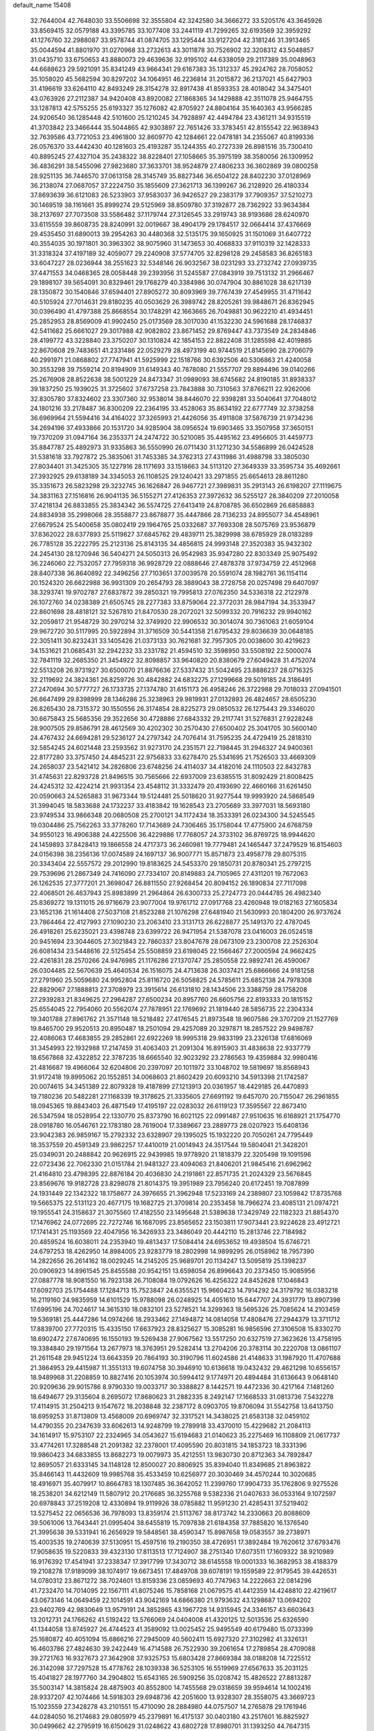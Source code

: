 default_name                                                                    
15408
  32.7644004  42.7648030  33.5506698  32.3555804  42.3242580  34.3666272
  33.5205176  43.3645926  33.8569415  32.0579188  43.3395785  33.1077408
  33.2441119  41.7299265  32.6193569  32.3959292  41.1276760  32.2988087
  33.9578744  41.0874705  33.1295444  33.9127204  42.3181246  31.3913465
  35.0044594  41.8801970  31.0270968  33.2732613  43.3011878  30.7526902
  32.3208312  43.5048857  31.0435710  33.6750653  43.8880073  29.4639636
  32.9195102  44.6338059  29.2117389  35.0048963  44.6688623  29.5921091
  35.8341249  43.9664341  29.6167383  35.1312337  45.2924762  28.7058052
  35.1058020  45.5682594  30.8297202  34.1064951  46.2236814  31.2015872
  36.2137021  45.6427903  31.4196619  33.6264110  42.8493249  28.3154278
  32.8917438  41.8593353  28.4018042  34.3475401  43.0763926  27.2112387
  34.9420408  43.8920082  27.1868365  34.1429888  42.3511078  25.9464755
  33.1287813  42.5755255  25.6193327  35.1276082  42.8705927  24.8804164
  35.1640363  43.9566285  24.9206540  36.1285448  42.5101600  25.1210245
  34.7928897  42.4494784  23.4361211  34.9315519  41.3703842  23.3466444
  35.5044865  42.9303897  22.7651426  33.3783451  42.8155542  22.9638943
  32.7639586  43.7721053  23.4961800  32.8609770  42.1284661  22.0478181
  34.2355067  40.8199336  26.0576370  33.4442430  40.1281603  25.4193287
  35.1244355  40.2727339  26.8981516  35.7300410  40.8895245  27.4327104
  35.2438322  38.8228401  27.1058665  35.3975199  38.3580056  26.1309952
  36.4836291  38.5455096  27.9823680  37.3633701  38.9524879  27.4806233
  36.3602869  39.0800258  28.9251135  36.7446570  37.0613158  28.3145749
  35.8827346  36.6504122  28.8402230  37.0128969  36.2138074  27.0687057
  37.2224750  35.1855609  27.3621713  36.1399267  36.2128920  26.4180334
  37.8693639  36.6121083  26.5233903  37.9583037  36.9426527  29.2383179
  37.7909357  37.5210273  30.1469519  38.1161661  35.8999274  29.5125969
  38.8509780  37.3192877  28.7362922  33.9634384  38.2137697  27.7073508
  33.5586482  37.1179744  27.3126545  33.2919743  38.9193686  28.6240970
  33.6115559  39.8608735  28.8240991  32.0019667  38.4904179  29.1784517
  32.0664414  37.4376669  29.4535450  31.6890013  39.2954263  30.4480368
  32.5135175  39.1650925  31.1501069  31.6407722  40.3554035  30.1971801
  30.3963302  38.9075960  31.1473653  30.4068833  37.9110319  32.1428333
  31.3318324  37.4197189  32.4059077  29.2240908  37.5774705  32.8298128
  29.2458583  36.8265183  33.6047227  28.0236944  38.2551623  32.5348146
  26.9032567  38.0231293  33.2732742  27.0939735  37.4471553  34.0468365
  28.0058448  39.2393956  31.5245587  27.0843919  39.7513132  31.2966467
  29.1898107  39.5654091  30.8329461  29.1768279  40.3384986  30.0747904
  30.8861028  38.6217139  28.1350872  30.1540846  37.6594401  27.8905272
  30.8093969  39.7767439  27.4549955  31.4711642  40.5105924  27.7014631
  29.8180235  40.0503629  26.3989742  28.8205261  39.9848671  26.8362945
  30.0396490  41.4797388  25.8668554  30.1748291  42.1663665  26.7049881
  30.9622210  41.4934451  25.2852953  28.8569009  41.9902450  25.0173569
  28.3017030  41.1532230  24.5961688  28.1746837  42.5411682  25.6661027
  29.3017988  42.9082802  23.8671452  29.8769447  43.7373549  24.2834846
  28.4199772  43.3228840  23.3750207  30.1310824  42.1854153  22.8822408
  31.1285598  42.4019885  22.8670608  29.7483651  41.2331486  22.0529279
  28.4973199  40.9744519  21.8145690  28.2706079  40.2991971  21.0868802
  27.7747941  41.5925999  22.1518766  30.6392506  40.5306863  21.4240058
  30.3553298  39.7559214  20.8194909  31.6149343  40.7878080  21.5557707
  29.8894496  39.0140266  25.2676908  28.8522638  38.5001229  24.8473347
  31.0989093  38.6745682  24.8190185  31.8938337  39.1837250  25.1939025
  31.3725602  37.6737258  23.7843888  30.7310563  37.8766211  22.9262006
  32.8305780  37.8324602  23.3307360  32.9538014  38.8446070  22.9398281
  33.5040641  37.7048012  24.1801216  33.2178487  36.8300209  22.2364195
  33.4528063  35.8634192  22.6777749  32.3738258  36.6969964  21.5594416
  34.4164022  37.3265993  21.4426056  35.4911808  37.5876739  21.9734236
  34.2694196  37.4933866  20.1531720  34.9285904  38.0956524  19.6903465
  33.3507958  37.3650151  19.7370209  31.0947164  36.2353371  24.2474722
  30.5210085  35.4495162  23.4956605  31.4459773  35.8847787  25.4892973
  31.9335863  36.5550990  26.0711430  31.1271230  34.5586899  26.0424528
  31.5381618  33.7927872  25.3835061  31.7453385  34.3762313  27.4311986
  31.4988798  33.3805030  27.8034401  31.3425305  35.1227916  28.1171693
  33.1518663  34.5113120  27.3649339  33.3595734  35.4692661  27.3932925
  29.6138189  34.3345053  26.1108525  29.1240421  33.2971855  25.6654613
  28.8611280  35.3351673  26.5823298  29.3232745  36.1626847  26.9467721
  27.3989831  35.2913143  26.6198207  27.1119675  34.3831163  27.1516816
  26.9041135  36.5155271  27.4126353  27.3972632  36.5255127  28.3840209
  27.2010058  37.4218134  26.8833855  25.3834342  36.5574725  27.6413419
  24.8708785  36.6502869  26.6858883  24.8834938  35.2998066  28.3558877
  23.8678877  35.4447866  28.7136233  24.8955077  34.4548961  27.6679524
  25.5400658  35.0802419  29.1964765  25.0332687  37.7693308  28.5075769
  23.9536879  37.8362022  28.6377893  25.5119827  37.6845762  29.4839711
  25.3829998  38.6785929  28.0183289  26.7785128  35.2222795  25.2123136
  25.8143135  34.4856815  24.9993148  27.3520383  35.9432302  24.2454130
  28.1270946  36.5404271  24.5050313  26.9542983  35.9347280  22.8303349
  25.9075492  36.2246060  22.7532057  27.7959318  36.9928729  22.0888646
  27.4878378  37.9734759  22.4512968  28.8407338  36.8640892  22.3496256
  27.7103651  37.0039578  20.5591074  28.1982761  36.1154114  20.1524320
  26.6622988  36.9931309  20.2654793  28.3889043  38.2728758  20.0257498
  29.6407097  38.3293741  19.9702787  27.6837872  39.2850321  19.7995813
  27.0762350  34.5336318  22.2122978  26.1072760  34.0238389  21.6505745
  28.2277383  33.8759064  22.3772031  28.9847194  34.3533947  22.8601698
  28.4818121  32.5267810  21.8470530  28.2072021  32.5099332  20.7916232
  29.9940162  32.2059817  21.9548729  30.2970214  32.3749920  22.9906532
  30.3014074  30.7361063  21.6059104  29.9672720  30.5117995  20.5922894
  31.3716509  30.5441358  21.6795432  29.8036639  30.0648185  22.3051411
  30.8232431  33.1405426  21.0373133  30.7621681  32.7957305  20.0038600
  30.4219623  34.1531621  21.0685431  32.2942232  33.2331782  21.4594510
  32.3598950  33.5508192  22.5000074  32.7841119  32.2685350  21.3454922
  32.8098857  33.9640820  20.8380679  27.6049428  31.4752074  22.5513208
  26.9731927  30.6500070  21.8876636  27.5337432  31.5042495  23.8886237
  28.0716325  32.2119692  24.3824361  26.8259726  30.4842882  24.6832275
  27.1299668  29.5019185  24.3186491  27.2470694  30.5777727  26.1733735
  27.1374780  31.6151173  26.4958246  26.3722988  29.7018033  27.0941501
  26.6647499  29.8398999  28.1346286  25.3238963  29.9819931  27.0132893
  26.4824657  28.6505230  26.8265430  28.7315372  30.1550556  26.3174854
  28.8225273  29.0850532  26.1275443  29.3346020  30.6675843  25.5685356
  29.3522656  30.4728886  27.6843332  29.2117741  31.5276831  27.9228248
  28.9007505  29.8586791  28.4612569  30.4202302  30.2570430  27.6500402
  25.3041705  30.5600140  24.4767432  24.6694281  29.5236127  24.2797342
  24.7076414  31.7595235  24.4729419  25.2818310  32.5854245  24.6021448
  23.2593562  31.9273170  24.2351571  22.7198445  31.2946327  24.9400361
  22.8177280  33.3757450  24.4845231  22.9756833  33.6278470  25.5341695
  21.7526503  33.4669309  24.2658037  23.5421412  34.2826806  23.6748256
  24.4114037  34.4182016  24.1110503  22.8432783  31.4745631  22.8293728
  21.8496515  30.7565666  22.6937009  23.6385515  31.8092429  21.8008425
  24.4245312  32.4224214  21.9931354  23.4548112  31.3332479  20.4193690
  22.4660166  31.6261450  20.0590663  24.5265883  31.9673344  19.5124481
  25.5018620  31.9277544  19.9993920  24.5868549  31.3994045  18.5833688
  24.1732237  33.4183842  19.1628543  23.2705689  33.3977031  18.5693180
  23.9749534  33.9866348  20.0680508  25.2700121  34.1172434  18.3533391
  26.0234300  34.5245545  19.0304486  25.7562263  33.3778260  17.7143689
  24.7306465  35.1758044  17.4775900  24.6768759  34.9550123  16.4906388
  24.4225506  36.4229886  17.7768057  24.3733102  36.8769725  18.9944620
  24.1459893  37.8428413  19.1866558  24.4717373  36.2460981  19.7779481
  24.1465447  37.2479529  16.8154603  24.0156398  38.2356136  17.0074589
  24.1697137  36.9007771  15.8571873  23.4958778  29.8075315  20.3343404
  22.5557572  29.2012990  19.8183625  24.5453370  29.1850731  20.8780341
  25.2797215  29.7539696  21.2867349  24.7416090  27.7334107  20.8149883
  24.7105965  27.4311201  19.7672063  26.1262535  27.3777201  21.3698047
  26.8811550  27.9268454  20.8094152  26.1890834  27.7117098  22.4068501
  26.4637943  25.8983899  21.2964864  26.6300733  25.2724773  20.0444785
  26.4982340  25.8369272  19.1311015  26.9716679  23.9077004  19.9761712
  27.0917768  23.4260948  19.0182163  27.1605834  23.1652136  21.1614408
  27.5037108  21.8523288  21.1076298  27.6481940  21.5630993  20.1804200
  26.9737624  23.7864464  22.4127993  27.1090230  23.2063410  23.3131713
  26.6228877  25.1491370  22.4787045  26.4918261  25.6235021  23.4398748
  23.6399722  26.9471954  21.5387078  23.0416003  26.0524518  20.9451694
  23.3044605  27.3021843  22.7860337  23.8047678  28.0673109  23.2300708
  22.2526304  26.6081434  23.5448616  22.5125454  25.5508859  23.6198045
  22.1566467  27.2000594  24.9662425  22.4261831  28.2570266  24.9476985
  21.1176286  27.1370747  25.2850558  22.9892741  26.4590067  26.0304485
  22.5670639  25.4640534  26.1516075  24.4713638  26.3037421  25.6866666
  24.9181258  27.2791960  25.5059680  24.9952804  25.8116720  26.5058825
  24.5785611  25.6852138  24.7978308  22.8829067  27.1888813  27.3708979
  23.3915614  26.6131810  28.1434506  23.3388759  28.1758208  27.2939283
  21.8349625  27.2964287  27.6500234  20.8957760  26.6605756  22.8193333
  20.1815152  25.6554045  22.7954060  20.5562074  27.7878951  22.1769692
  21.1819440  28.5856735  22.2304334  19.3401788  27.8961762  21.3571148
  18.5218482  27.4176545  21.8973548  18.9607586  29.3707209  21.1527769
  19.8465700  29.9520513  20.8950487  18.2501094  29.4257089  20.3297871
  18.2857522  29.9498787  22.4086063  17.4683855  29.2852861  22.6922269
  18.9995318  29.9833199  23.2326138  17.6816069  31.3454993  22.1932988
  17.2147459  31.4063403  21.2091304  16.8915903  31.4838638  22.9337779
  18.6567868  32.4322852  22.3787235  18.6665540  32.9023292  23.2786563
  19.4359884  32.9980416  21.4816687  19.4966064  32.6204806  20.2397097
  20.1011972  33.1048702  19.5819697  18.8568943  31.9172418  19.8995062
  20.1552851  34.0068603  21.8602429  20.6093210  34.5913398  21.1742587
  20.0074615  34.3451389  22.8079328  19.4187899  27.1213913  20.0361957
  18.4429185  26.4470893  19.7180236  20.5482281  27.1168339  19.3178625
  21.3335605  27.6691192  19.6457070  20.7155047  26.2961855  18.0945365
  19.8843403  26.4871549  17.4195197  22.0283032  26.6119123  17.3595567
  22.8673410  26.5347594  18.0528954  22.1330770  25.8373790  16.6021125
  22.0991487  27.9510635  16.6168921  21.1754770  28.0918780  16.0546761
  22.1783180  28.7619004  17.3389667  23.2889773  28.0207923  15.6408136
  23.9042383  26.9859167  15.2792332  23.6328907  29.1395025  15.1932220
  20.7050261  24.7795449  18.3537559  20.4591349  23.9862257  17.4410019
  21.0014943  24.3517544  19.5804041  21.3428201  25.0349031  20.2488842
  20.9626915  22.9439985  19.9778920  21.1818379  22.3205498  19.1091596
  22.0723436  22.7062330  21.0151784  21.9481327  23.4094063  21.8406201
  21.9845416  21.6962962  21.4164810  23.4798395  22.8876184  20.4036830
  24.2191861  22.8571735  21.2024329  23.5676845  23.8569676  19.9182728
  23.8298078  21.8014375  19.3951989  23.7956240  20.6172451  19.7087899
  24.1931449  22.1342322  18.1758677  24.3976655  21.3962948  17.5233169
  24.2389807  23.1059842  17.8735768  19.5665375  22.5131123  20.4677175
  19.1682725  21.3709814  20.2353458  18.7966274  23.4085131  21.0974721
  19.1955541  24.3158637  21.3075560  17.4182550  23.1495648  21.5389638
  17.3429749  22.1182323  21.8854370  17.1476962  24.0772695  22.7272746
  16.1687095  23.8565652  23.1503811  17.9073441  23.9224628  23.4912721
  17.1741431  25.1193569  22.4047956  16.3426933  23.3486049  20.4442110
  15.2813746  22.7184982  20.4859524  16.6038011  24.2353940  19.4813437
  17.5084414  24.6953652  19.4938504  15.6746721  24.6797253  18.4262950
  14.8984005  23.9283779  18.2802998  14.9899295  26.0158962  18.7957390
  14.2822656  26.2614162  18.0029245  14.2145205  25.9689701  20.1134247
  13.5095819  25.1398237  20.0906923  14.8961545  25.8455588  20.9542151
  13.6598054  26.8996643  20.2373450  15.9085956  27.0887778  18.9081550
  16.7923138  26.7108084  19.0792626  16.4256322  24.8452628  17.1046843
  17.6092703  25.1754488  17.1284713  15.7523847  24.6355521  15.9660423
  14.7914292  24.3179792  16.0383218  16.2119160  24.9835959  14.6101529
  15.9788098  26.0248925  14.4051610  15.6447707  24.3931779  13.8907398
  17.6995196  24.7024617  14.3615310  18.0832101  23.5278521  14.3299363
  18.5695326  25.7085624  14.2103459  19.5369181  25.4447286  14.0974266
  18.2933462  27.1494872  14.0814058  17.4808476  27.2944379  13.3711712
  17.8839700  27.7720315  15.4335150  17.6637923  28.8325627  15.3085281
  16.9856596  27.3106508  15.8330270  18.6902472  27.6740695  16.1550193
  19.5269438  27.9067562  13.5517250  20.6327519  27.3623626  13.4758195
  19.3384840  29.1971564  13.2677973  18.3763951  29.5282414  13.2704206
  20.3783114  30.2220708  13.0861107  21.2611548  29.9451224  13.6643359
  20.7864193  30.3190796  11.6024586  21.4148633  31.1987920  11.4707688
  21.3864953  29.4415987  11.3551313  19.6074758  30.3946910  10.6136618
  19.0432432  29.4621298  10.6556157  18.9489968  31.2208859  10.8827416
  20.1053974  30.5994412   9.1774971  20.4894484  31.6136643   9.0648140
  20.9209636  29.9015786   8.9790330  19.0033717  30.3388827   8.1442571
  19.4472336  30.4217164   7.1481260  18.6494677  29.3135604   8.2695072
  17.8680623  31.2882335   8.2492147  17.1668533  31.0813736   7.5432278
  17.4114915  31.2504213   9.1547672  18.2038848  32.2387172   8.0903705
  19.8706094  31.5542758  13.6413750  18.6959253  31.8713809  13.4568009
  20.6969747  32.3317521  14.3438025  21.6583138  32.0459102  14.4790355
  20.2347639  33.6062613  14.9248799  19.2789918  33.4370010  15.4229682
  21.2084113  34.1614917  15.9753107  22.2324965  34.0543627  15.6194683
  21.0140623  35.2275469  16.1108809  21.0617737  33.4774261  17.3288548
  21.2091382  32.2378001  17.4095590  20.8031815  34.1853723  18.3331396
  19.9860423  34.6833855  13.8682273  19.0079973  35.4212551  13.9830730
  20.8712363  34.7892847  12.8695057  21.6333145  34.1148128  12.8500027
  20.8806925  35.8394040  11.8349685  21.8963822  35.8466143  11.4432609
  19.9985768  35.4533459  10.6256977  20.3030469  34.4570244  10.3020685
  18.4916971  35.4079917  10.8664783  18.1307485  36.3642052  11.2399760
  17.9904733  35.1762806   9.9275526  18.2538201  34.6212149  11.5807912
  20.2176685  36.3255768   9.5382336  21.0407633  36.0533164   9.1072597
  20.6978843  37.2519208  12.4330894  19.9119926  38.0785882  11.9591230
  21.4285431  37.5219402  13.5275452  22.0656536  36.7978093  13.8359174
  21.5113767  38.8173742  14.2330663  20.8088609  39.5061006  13.7643441
  21.0995404  38.6455819  15.7097838  21.6184358  37.7885820  16.1376540
  21.3995638  39.5331941  16.2656929  19.5848561  38.4590347  15.8987658
  19.0583557  39.2738971  15.4003535  19.2740639  37.5130951  15.4597516
  19.2190350  38.4726951  17.3892484  19.7620612  37.6793476  17.9058635
  19.5220833  39.4323130  17.8113513  17.7124907  38.2751340  17.6073511
  17.1609322  38.9210989  16.9176392  17.4541941  37.2338347  17.3917799
  17.3430712  38.6145558  19.0001333  16.3682953  38.4188379  19.2108278
  17.9189099  38.1074917  19.6673451  17.4849708  39.6078191  19.1559589
  22.9179545  39.4426531  14.0780312  23.8671272  38.7024601  13.8159336
  23.0859693  40.7747963  14.2222663  22.0814296  41.7232470  14.7014095
  22.1567111  41.8075246  15.7858168  21.0679575  41.4412359  14.4248810
  22.4219617  43.0673146  14.0649459  22.1014591  43.9042169  14.6866380
  21.9793632  43.1298687  13.0694202  23.9402769  42.9830649  13.9579191
  24.3852865  43.1967728  14.9315945  24.3346157  43.6603643  13.2012731
  24.1766262  41.5192422  13.5766069  24.0404008  41.4320125  12.5013536
  25.6326590  41.1344058  13.8745927  26.4744523  41.3589092  13.0025452
  25.9495549  40.6179480  15.0733399  25.1680872  40.4051094  15.6866216
  27.2945009  40.5602411  15.6927320  27.3102982  41.3326131  16.4603786
  27.4824630  39.2422449  16.4714588  26.7522930  39.2061654  17.2789854
  28.4709088  39.2721763  16.9327673  27.3642908  37.9325753  15.6803428
  27.8669384  38.0188208  14.7225512  26.3142098  37.7297528  15.4778762
  28.1039338  36.5253105  16.5519969  27.6567633  35.2031125  15.4041827
  28.1977760  34.2904802  15.6543165  26.5909256  35.0208742  15.4826522
  27.8813287  35.5003147  14.3815824  28.4875903  40.8552800  14.7455568
  29.0318659  39.9594614  14.1002416  28.9337207  42.1074466  14.5918303
  29.6948736  42.2051600  13.9328307  28.3558075  43.3669723  15.1023559
  27.3428278  43.2101551  15.4710090  28.2884980  44.0757507  14.2765878
  29.1761946  44.0284050  16.2174683  29.0805979  45.2379891  16.4175137
  30.0403180  43.2517601  16.8825927  30.0499662  42.2795919  16.6150629
  31.0248622  43.6802728  17.8980701  31.1393250  44.7647315  17.8692200
  30.5218595  43.2707627  19.2974229  30.3769610  42.1902012  19.3065705
  31.2755930  43.5237976  20.0457966  29.2010976  43.9336942  19.7165204
  28.8967497  43.5147320  20.6735065  28.4182087  43.7099261  18.9927515
  29.3305673  45.4484501  19.8841092  30.1873076  45.6463371  20.5279955
  29.5008358  45.9188880  18.9143705  28.1067006  45.9948659  20.4879284
  27.2345172  45.5365037  20.2606025  28.0119928  47.0036035  21.3285154
  29.0259539  47.7398706  21.6628578  28.9490374  48.3631086  22.4554527
  29.9397282  47.5053299  21.3055487  26.8608928  47.2895697  21.8537081
  26.7643120  48.1387092  22.3974820  26.0570352  46.7224676  21.6170595
  32.4004994  43.1137559  17.5209089  32.7587450  43.2106779  16.3477031
  33.0892112  42.4008999  18.4169729  32.7417558  42.3877235  19.3652784
  34.2017514  41.4661099  18.1218900  34.9334363  41.9907103  17.5061331
  34.8901657  41.0919705  19.4447041  35.3179939  41.9876266  19.8979595
  35.6989954  40.3865618  19.2475966  33.9637885  40.5107356  20.3463735
  33.6657944  41.1880508  20.9979388  33.7548197  40.2112851  17.3195811
  34.1819411  39.0795583  17.5582744  32.8408993  40.4006460  16.3626517
  32.6691274  41.3599401  16.0929713  31.9978251  39.3633847  15.7696447
  31.4818915  38.8252204  16.5657485  31.2527839  39.8531297  15.1488002
  32.7151547  38.3435326  14.8876607  32.2517666  37.2098601  14.8024363
  33.8541615  38.6841165  14.2772397  34.2386861  39.6083506  14.4325028
  34.6382303  37.7272467  13.4899177  33.9976259  37.2905427  12.7219553
  35.7801612  38.4768226  12.7928509  35.3786271  39.2600259  12.1504801
  36.4475035  38.9235608  13.5275154  36.3528703  37.7847544  12.1770699
  35.1558580  36.5793513  14.3783363  35.0520639  35.4042496  14.0082406
  35.6065716  36.9206264  15.5923663  35.6491894  37.9063861  15.8198999
  35.9858591  35.9627628  16.6398679  36.7276418  35.2804478  16.2317354
  36.6048314  36.6903181  17.8432225  35.8966178  37.4331398  18.1949029
  36.9780081  35.7962052  19.0231337  37.6741416  35.0239418  18.7053272
  37.4398104  36.3993984  19.8050987  36.0844435  35.3304036  19.4354855
  37.7603015  37.3775180  17.4343760  38.5355294  36.7907708  17.5941857
  34.7878700  35.1324672  17.0914395  34.9094820  33.9099203  17.1714673
  33.6269542  35.7584315  17.3300169  33.6029456  36.7708481  17.2903674
  32.3951713  35.0622229  17.7408650  32.5986247  34.5097497  18.6564873
  31.2672302  36.0642951  18.0358077  30.9756261  36.5689287  17.1144339
  30.4044342  35.5247130  18.4300566  31.6812710  37.0330549  18.9809139
  30.8802630  37.5185912  19.3080453  31.9180638  34.0514797  16.6890062
  31.5931828  32.9146456  17.0291666  31.9359306  34.4277928  15.4023862
  32.2095218  35.3871820  15.2035859  31.5128964  33.5870819  14.2659044
  30.5054723  33.2123200  14.4575818  31.4791859  34.4463370  12.9839947
  32.4195111  34.9932192  12.8922114  31.3728683  33.7996478  12.1115626
  30.2969116  35.4327671  13.0011550  29.3810044  34.8860255  12.7756709
  30.1979546  35.8647837  13.9962514  30.4531369  36.5862230  12.0016613
  31.4274500  37.0524608  12.1558489  30.4210778  36.1968794  10.9822563
  29.4085241  37.6096724  12.2126640  29.5745831  38.3044999  12.9281456
  28.2333443  37.6930893  11.6162171  27.8622064  36.9102756  10.6452789
  26.9751549  37.0862766  10.2122505  28.5313406  36.2874591  10.2084422
  27.3833423  38.5940839  12.0095373  26.4698952  38.6564296  11.5678134
  27.6500620  39.2691331  12.7093840  32.3945700  32.3449412  14.0993621
  31.8516293  31.2428339  13.9739734  33.7258565  32.4956666  14.1691702
  34.0901733  33.4382910  14.2512874  34.6817038  31.3709767  14.0905758
  34.3495952  30.7063808  13.2900282  36.0748513  31.9018018  13.6983264
  35.9594873  32.6325967  12.8954208  36.5429131  32.3958073  14.5509034
  36.9793151  30.7683898  13.1832634  36.4640568  30.2601286  12.3677009
  37.1585687  30.0482579  13.9819030  38.3291015  31.2823785  12.6619325
  38.1544879  32.0202498  11.8762039  38.8801129  31.7528428  13.4783094
  39.1416930  30.1124562  12.0886400  39.2858434  29.3597280  12.8687057
  38.5644574  29.6438441  11.2853795  40.4523683  30.5571039  11.5622986
  41.0227823  30.9663808  12.2983105  40.9646435  29.7765509  11.1540714
  40.3259560  31.2476858  10.8253497  34.7120561  30.5217913  15.3723720
  34.8213299  29.2998436  15.3050161  34.5280707  31.1345039  16.5439794
  34.4590015  32.1436810  16.5631273  34.3905955  30.4023514  17.8038452
  35.2462203  29.7385508  17.9218387  34.3939339  31.3921939  18.9712371
  35.3451601  31.9229906  18.9997545  33.5792825  32.1088113  18.8621495
  34.2635772  30.8476436  19.9058045  33.1346100  29.5182872  17.8129629
  33.2180305  28.3478464  18.1803520  31.9907398  30.0380293  17.3540216
  31.9624919  31.0235043  17.1109758  30.7541584  29.2634132  17.2445041
  30.6046285  28.7650207  18.2010415  29.5823670  30.2395248  17.0381859
  29.6099295  30.9794273  17.8400912  29.7266459  30.7653146  16.0927760
  28.1859750  29.5895688  17.0269726  28.1024187  28.9419774  16.1574852
  27.8812107  28.7695675  18.2827973  28.5295975  27.8955971  18.3265016
  28.0248974  29.3814230  19.1738934  26.8492464  28.4210099  18.2475400
  27.1250968  30.6872979  16.9415722  27.1547507  31.3086286  17.8361164
  27.3109625  31.3124415  16.0695564  26.1350962  30.2412823  16.8424967
  30.8456103  28.1568927  16.1730272  30.3565334  27.0545531  16.4062524
  31.5483713  28.3914149  15.0563114  31.9108807  29.3246080  14.9050736
  31.8831706  27.3489818  14.0664049  30.9601176  26.9632724  13.6322732
  32.7316872  27.9647102  12.9326605  32.1092374  28.7017926  12.4233327
  33.5823582  28.4961773  13.3450554  33.2455125  26.9741934  11.8729094
  32.4067067  26.3486239  11.5738065  33.5452901  27.5539698  10.9993452
  34.4389963  26.0807677  12.2729183  35.3102780  26.4697921  13.0847264
  34.5446717  24.9520156  11.7369234  32.6103543  26.1631230  14.7142766
  32.2122704  25.0066077  14.5344123  33.6587914  26.4548380  15.4866820
  33.9568064  27.4251862  15.5389497  34.4687707  25.4372863  16.1629282
  34.7350797  24.6612575  15.4451788  35.7709939  26.0744166  16.6699045
  35.5307617  26.9692982  17.2447859  36.6114407  25.1413603  17.5383694
  37.5477961  25.6312953  17.7987192  36.0858880  24.9021876  18.4622147
  36.8224572  24.2209155  16.9930212  36.5909871  26.4314417  15.5728580
  36.0083753  26.6805326  14.8262191  33.6727740  24.7619734  17.2831726
  33.7388414  23.5442915  17.4305465  32.8525571  25.5112662  18.0280317
  32.8416677  26.5142186  17.8697141  31.9909234  24.9729576  19.0837766
  32.6258955  24.4251308  19.7810429  31.3474113  26.1491013  19.8389440
  32.1419695  26.7760132  20.2470531  30.7840008  26.7436171  19.1215435
  30.3907215  25.7568353  20.9800324  29.5548821  25.1912099  20.5727206
  31.0732913  24.9252272  22.0695614  30.3614969  24.7207579  22.8681705
  31.3962772  23.9689005  21.6592515  31.9320209  25.4617029  22.4724983
  29.8469668  27.0325194  21.6241607  29.1009728  26.7733278  22.3724354
  30.6556872  27.5936359  22.0924644  29.3704703  27.6526545  20.8656584
  30.9549168  23.9700848  18.5446432  30.8100077  22.8997120  19.1343802
  30.3061545  24.2482130  17.3989975  30.4587147  25.1585379  16.9706874
  29.4275979  23.2715402  16.7174472  28.6130961  22.9931943  17.3847104
  28.8310836  23.8497880  15.4189440  29.6400272  24.2338267  14.7978101
  28.3499954  23.0345462  14.8738530  27.7868640  24.9589372  15.6127806
  26.9741355  24.5902185  16.2359602  28.2422295  25.8125372  16.1080275
  27.2391071  25.3886227  14.2412461  28.0727488  25.4583618  13.5460113
  26.5650847  24.6149302  13.8691176  26.5214837  26.6778542  14.3015572
  25.6178609  26.6863734  14.7688324  26.9301312  27.8503560  13.8494653
  28.0186634  27.9973146  13.1445519  28.3417617  28.9218883  12.8936385
  28.4405520  27.1803291  12.7222782  26.2337215  28.9147553  14.1170449
  26.5184422  29.8276908  13.7765202  25.3440115  28.8262810  14.6053586
  30.1829507  21.9782343  16.3931842  29.7355005  20.8930017  16.7699793
  31.3472446  22.1100032  15.7468899  31.6272683  23.0550259  15.5136976
  32.1810691  21.0037718  15.2455901  31.5573453  20.3521368  14.6302646
  33.2648337  21.6247363  14.3439359  32.7585781  22.1481351  13.5307634
  33.8283128  22.3637749  14.9159060  34.2579859  20.6223879  13.7304039
  34.9928921  20.3359845  14.4841570  33.7221702  19.7274693  13.4135494
  34.9803843  21.2092465  12.5031661  34.2551993  21.3031796  11.6930009
  35.7530384  20.5156731  12.1684951  35.5620591  22.5422988  12.7539227
  35.0459066  23.3468949  12.4075128  36.7027322  22.8455830  13.3390534
  37.5408435  21.9466738  13.7675281  38.3993770  22.2326064  14.2309386
  37.3757992  20.9640724  13.5868772  37.0022745  24.0968233  13.5123989
  37.8917863  24.3624284  13.9172219  36.3631241  24.8238327  13.1945597
  32.7478159  20.1223175  16.3635901  32.6987608  18.8978519  16.2590468
  33.2448555  20.7209340  17.4463773  33.2810685  21.7358473  17.4432323
  33.8553781  20.0066682  18.5857394  34.3880668  19.1355773  18.2039013
  34.8993887  20.9052596  19.2813438  34.4026052  21.8056647  19.6456437
  35.5867015  20.2162019  20.4673133  36.3044926  20.8999433  20.9197128
  34.8621981  19.9348961  21.2263782  36.1112741  19.3213938  20.1292936
  36.0185209  21.3135671  18.3128269  36.5862202  20.4369178  17.9978592
  35.6187850  21.8073994  17.4298587  36.6829650  22.0141544  18.8145742
  32.8089141  19.4835316  19.5818920  32.9872415  18.3998773  20.1398485
  31.7013856  20.2047475  19.7916447  31.5977542  21.1012194  19.3260655
  30.6135102  19.7880830  20.6881944  31.0276021  19.4957177  21.6535450
  29.9531282  20.6407928  20.8445246  29.7609469  18.6287772  20.1529953
  29.1590661  17.8984091  20.9434722  29.7554208  18.4176797  18.8289840
  30.2613438  19.0775856  18.2534493  28.9404985  17.4103726  18.1357168
  27.8912205  17.6748109  18.2576183  29.2705819  17.4531153  16.6324438
  29.0085158  18.4349172  16.2391446  30.3440014  17.3101058  16.4967351
  28.5205658  16.3960762  15.8202029  27.2768250  16.4785934  15.6816103
  29.1619297  15.4484297  15.3070934  29.1270141  15.9966596  18.7126066
  28.1412196  15.3510670  19.0794796  30.3785231  15.5420084  18.8489426
  31.1456225  16.1177524  18.5148539  30.7020045  14.2481504  19.4551254
  30.0481080  13.4791330  19.0414743  31.7309101  13.9944831  19.2008595
  30.5761987  14.2243191  20.9838689  30.2164213  13.1873694  21.5482719
  30.8139845  15.3487694  21.6739300  31.0500211  16.1848117  21.1561906
  30.8041505  15.4065264  23.1506999  31.4679264  14.6251258  23.5218507
  31.3292149  16.7550126  23.6911688  30.7495183  17.5679814  23.2546089
  31.2376691  16.8581760  25.2222261  31.6729565  17.8019323  25.5517657
  30.1977971  16.8377419  25.5458403  31.7777510  16.0338957  25.6891114
  32.8016051  16.9406511  23.3170878  33.1675282  17.8973174  23.6875416
  33.4068141  16.1363179  23.7373174  32.9043176  16.9322233  22.2370629
  29.4141967  15.1073636  23.7046691  29.2861964  14.2550654  24.5839434
  28.3645592  15.7324802  23.1571029  28.5368807  16.4017140  22.4107912
  26.9831550  15.5248668  23.6190726  26.9363611  15.7531254  24.6833957
  26.0241108  16.4699840  22.8793964  26.1396497  16.3245376  21.8059721
  25.0038268  16.1913712  23.1485806  26.2140876  17.9592471  23.2106046
  26.1530944  18.1055501  24.2884908  27.1960023  18.2879386  22.8690425
  25.1302488  18.8107977  22.5518953  23.9451176  18.5036391  22.5786032
  25.4689520  19.9070257  21.9188181  24.7549794  20.3395321  21.3508465
  26.4312645  20.2125640  21.8480972  26.4818816  14.0767440  23.4631906
  25.5357882  13.6926355  24.1527253  27.0883356  13.2687754  22.5797131
  27.8526830  13.6571189  22.0402791  26.7175560  11.8589422  22.3480683
  25.7068172  11.6897812  22.7219262  26.6830175  11.5819990  20.8347392
  27.6577728  11.8109915  20.4009732  26.4720040  10.5243585  20.6757633
  25.5876739  12.4147400  20.1333396  24.6508753  12.2935623  20.6772456
  25.8601220  13.4708323  20.1540954  25.3466649  11.9958015  18.6762015
  24.5364152  12.5913481  18.2567506  25.0259065  10.9528603  18.6603585
  26.5651806  12.1315576  17.8629996  27.2430874  11.3787518  17.9504351
  26.9595454  13.1389926  17.1107616  26.2309692  14.1913255  16.8931374
  26.6131512  14.9729711  16.3742870  25.3155508  14.2644387  17.3094898
  28.1275800  13.1079934  16.5484606  28.4346697  13.8910167  15.9867939
  28.6995472  12.2777187  16.6295596  27.6051582  10.8720645  23.1207752
  27.0784830   9.9135101  23.6954118  28.9081783  11.1474232  23.2416148
  29.2776950  11.9219038  22.7018052  29.8391762  10.3727161  24.0765636
  29.7161413   9.3096118  23.8510853  31.2892809  10.7705548  23.7405170
  31.3813592  11.8532540  23.6547052  31.9468064  10.4470938  24.5478804
  31.8031505  10.1032330  22.4779855  32.1559518   8.9303984  22.4794500
  31.8641861  10.8094325  21.3768731  32.2384146  10.3783022  20.5490366
  31.5035435  11.7538381  21.3683165  29.5723789  10.5382000  25.5864150
  29.6445545   9.5568788  26.3285679  29.2488691  11.7480096  26.0563500
  29.2255057  12.5343471  25.4134579  28.9055225  12.0200023  27.4632976
  29.3936226  11.2713188  28.0854057  29.5029888  13.3670648  27.9106827
  29.2827059  14.1411701  27.1765736  29.0338770  13.6657543  28.8479173
  30.9944519  13.2994846  28.1592017  31.9930615  13.1474127  27.2202870
  31.8758551  13.1575024  26.2180482  33.1617594  12.9882248  27.8676387
  34.1251824  12.8420317  27.3889281  32.9680592  13.0198532  29.1986674
  31.5932700  13.2213080  29.3892406  31.0824048  13.2563606  30.3431884
  27.3977640  11.8759715  27.7761198  26.9702163  12.1631680  28.8896124
  26.5773721  11.3968615  26.8321755  26.9758082  11.1490775  25.9406420
  25.1150402  11.2744011  26.9815234  24.6958647  12.2707170  27.1274823
  24.5500580  10.7041324  25.6704010  24.8714183  11.3435811  24.8519620
  24.9604247   9.7114489  25.4975047  23.0235699  10.6086428  25.6289794
  22.5966688  11.5517590  25.9722865  22.6867045   9.8112755  26.2945588
  22.5567948  10.3204734  24.2005577  22.0377426  11.2493462  23.5329699
  22.7199253   9.1694313  23.7245451  24.6734770  10.4120575  28.1813873
  23.6940408  10.7350573  28.8569323  25.4040563   9.3357781  28.4870209
  26.2261122   9.1404307  27.9261357  25.0981812   8.4446306  29.6213591
  24.0407051   8.1886006  29.5840869  25.8948942   7.1325790  29.5156260
  26.9569320   7.3245925  29.6441863  25.4732288   6.0874011  30.5450057
  26.0229794   5.1623507  30.3717098  25.7011812   6.4377000  31.5512725
  24.4057128   5.8888925  30.4588499  25.6803160   6.5543041  28.2465261
  26.1503764   7.1068131  27.5880465  25.3506602   9.1387540  30.9653319
  24.5263772   9.0335371  31.8797420  26.4428072   9.9035169  31.0730286
  27.0753974   9.9488523  30.2791537  26.7417555  10.7392631  32.2383994
  26.6238371  10.1385505  33.1424106  28.2073574  11.1854453  32.1442995
  28.3632284  11.7921196  31.2508988  28.4716193  11.7746041  33.0233347
  28.8609445  10.3132933  32.1002951  25.7912162  11.9495265  32.3575471
  25.3195259  12.2602899  33.4523576  25.4711085  12.6108651  31.2400877
  25.9310764  12.3341847  30.3774116  24.5787899  13.7732740  31.1880909
  24.9098886  14.5134725  31.9180219  24.6331795  14.4105198  29.7876470
  24.4282984  13.6382509  29.0455148  23.8187517  15.1299742  29.7266692
  25.9000280  15.1552062  29.3734432  26.9731456  15.3875966  30.2620155
  26.9569857  15.0023877  31.2697358  28.0854633  16.1449083  29.8526421
  28.8962616  16.3260620  30.5468142  28.1353511  16.6843276  28.5565214
  28.9871018  17.2772399  28.2539157  27.0725432  16.4577591  27.6655410
  27.1025804  16.8792582  26.6725971  25.9635084  15.6929967  28.0720447
  25.1458877  15.5285520  27.3844981  23.1345991  13.4161968  31.5672637
  22.5416451  14.1115195  32.3896874  22.5677178  12.3198440  31.0482792
  23.0719335  11.7904835  30.3414221  21.2338874  11.8580677  31.4619170
  20.5329115  12.6847483  31.3408214  20.7833244  10.7078134  30.5455517
  20.9339136  10.9924066  29.5031049  21.4151376   9.8419748  30.7479424
  19.3111848  10.2972538  30.7460820  19.1092267  10.1119592  31.8009636
  19.1468483   9.3624222  30.2121369  18.3057898  11.3155037  30.2064088
  17.4770362  11.8617933  30.9279228  18.3184413  11.6097408  28.9287116
  17.5603721  12.1852859  28.5783972  18.8960025  11.0961530  28.2637336
  21.2157100  11.4469594  32.9478657  20.2820855  11.7893721  33.6745121
  22.2770384  10.7810000  33.4234520  23.0190072  10.5308167  32.7816613
  22.4381248  10.4125369  34.8340306  21.6228199   9.7533355  35.1346435
  23.3800625   9.8769083  34.9485557  22.4660174  11.6223157  35.7753704
  21.8093179  11.6015026  36.8201545  23.1616834  12.6974406  35.3901086
  23.7341226  12.6251615  34.5544359  23.1805503  13.9610286  36.1348419
  23.3344333  13.7272034  37.1892219  24.3731086  14.8113177  35.6674329
  25.2770612  14.2011004  35.6972802  24.2127795  15.1419241  34.6399344
  24.5901492  16.0327874  36.5686646  24.7019293  15.6860189  37.5965078
  23.7159689  16.6807110  36.5182529  26.0540635  17.0078499  36.1336428
  26.2133810  18.0460345  37.6094028  26.3798839  17.4160416  38.4820270
  27.0606116  18.7201876  37.4864896  25.3065518  18.6300942  37.7534498
  21.8520676  14.7296237  36.0220058  21.3757374  15.2799194  37.0112414
  21.2053758  14.7367489  34.8520449  21.6518475  14.2959941  34.0532735
  19.9189165  15.4115953  34.6354360  20.0362749  16.4555485  34.9281714
  19.5975413  15.3614857  33.1300925  20.3977222  15.8640738  32.5848383
  19.5806581  14.3170799  32.8171404  18.2538245  15.9967431  32.7326152
  17.4474378  15.4751202  33.2414023  18.1848219  17.4853617  33.0799396
  18.2360123  17.6229611  34.1587504  19.0004177  18.0219993  32.5991394
  17.2315167  17.8866916  32.7387615  18.0501371  15.8465916  31.2267748
  18.1117918  14.7944857  30.9475926  17.0568497  16.2060117  30.9664286
  18.7964974  16.4210431  30.6801052  18.7881082  14.8262145  35.5052730
  17.9984263  15.5863647  36.0743453  18.7491261  13.4963185  35.6784536
  19.3879465  12.9308672  35.1245556  17.8593042  12.8195015  36.6445566
  16.8219935  13.1080981  36.4546866  17.9908250  11.2937236  36.4964749
  17.4954226  10.8165294  37.3444959  19.0480450  11.0225143  36.5300371
  17.3608011  10.7375275  35.2093593  16.2798935  10.8839710  35.2404534
  17.7654393  11.2490012  34.3358954  17.6790389   9.2408017  35.1155232
  18.7633959   9.1208756  35.0708031  17.3085109   8.7442535  36.0150395
  17.0669868   8.6050239  33.9367694  16.4177095   9.1498762  33.3792604
  17.2928115   7.3734081  33.5191388  18.1843089   6.5994411  34.0597434
  18.4184335   5.7391511  33.5829630  18.7585184   6.9309208  34.8250304
  16.6199354   6.8755431  32.5294150  16.7026400   5.8870268  32.3262351
  15.8329584   7.3856059  32.1527899  18.1651402  13.2251212  38.0920913
  17.2416697  13.4977568  38.8562420  19.4508404  13.3000480  38.4571463
  20.1371969  13.0453579  37.7592570  19.9394304  13.6609794  39.8032644
  19.4449980  13.0199553  40.5366439  21.4515070  13.3563623  39.8343569
  21.5907716  12.3375899  39.4684075  21.9734809  14.0302542  39.1564751
  22.1178262  13.4511185  41.2144358  22.1496268  14.4940375  41.5320032
  21.5380411  12.8750120  41.9369192  23.5482951  12.8832752  41.1437598
  23.4979213  11.8436262  40.8135709  24.1371719  13.4553513  40.4246175
  24.2268011  12.9389863  42.5158904  24.4257058  13.9823310  42.7795730
  23.5299595  12.5394919  43.2561806  25.4812173  12.1477898  42.5582978
  26.2051166  12.5281769  41.9569285  25.8405400  12.1056132  43.5136343
  25.3145302  11.1770798  42.3045190  19.5955824  15.1103020  40.1948546
  19.2039278  15.3576626  41.3353403  19.6874674  16.0528689  39.2500561
  20.0726638  15.7696249  38.3562613  19.3501496  17.4750886  39.4424285
  19.7276229  17.7984258  40.4134595  20.0320983  18.3074409  38.3399077
  19.7079462  17.9186655  37.3727651  19.6799748  19.3374420  38.4163606
  21.5722016  18.3244256  38.3793320  21.9619072  17.3097115  38.3968113
  22.0894771  19.0199576  37.1199730  21.7428848  18.4831798  36.2370886
  21.7275556  20.0464354  37.0864451  23.1772938  19.0215721  37.1197730
  22.1206278  19.0668381  39.5982245  21.7170576  20.0773837  39.6409889
  21.8514544  18.5331778  40.5096589  23.2077265  19.1095475  39.5403313
  17.8363461  17.7720965  39.4479601  17.4024494  18.6882589  40.1462474
  17.0391143  17.0126034  38.6882056  17.4727543  16.2875883  38.1321634
  15.5714291  17.1260698  38.6206296  15.2516655  16.4602121  37.8205213
  14.9551848  16.5649198  39.9160410  15.3951407  15.5898010  40.1265700
  15.1937816  17.2265457  40.7503112  13.4387519  16.4022903  39.8266427
  12.8783667  16.3326352  38.7064819  12.7669498  16.4151350  40.8868426
  15.0581874  18.5409180  38.2360180  14.3494811  19.2053798  38.9979677
  15.4480930  19.0346943  37.0546317  15.9174880  18.4015682  36.4188851
  15.1967344  20.4185344  36.6025797  15.2263803  21.0749347  37.4733404
  16.3107396  20.8805195  35.6272007  16.3187896  20.1971832  34.7752611
  16.0253944  22.3033973  35.1004266  15.0769994  22.3329528  34.5637888
  15.9907132  23.0105102  35.9303134  16.7968346  22.6124061  34.3973138
  17.7059114  20.8334914  36.2985745  17.7673947  21.6070390  37.0652683
  17.8429930  19.8701717  36.7882086  18.8770999  20.9964082  35.3187203
  18.8103118  20.2461974  34.5302807  18.8773469  21.9908395  34.8751854
  19.8151008  20.8608879  35.8560053  13.8027958  20.5437385  35.9610118
  13.5650478  19.9562640  34.9015742  12.9013692  21.3407010  36.5651307
  13.1535641  21.7424843  37.4641695  11.4780503  21.4345060  36.1634450
  11.3396787  20.9418144  35.1987833  10.6210797  20.6841928  37.2018989
  10.6756844  21.2321809  38.1399667   9.5806363  20.6938425  36.8723157
  11.0414819  19.2178754  37.4384634  10.8580237  18.6482138  36.5280931
  12.1038489  19.1518416  37.6566950  10.2815286  18.5665132  38.6032616
   9.2122870  18.6379983  38.4040232  10.5384085  17.5099787  38.6524135
  10.5682863  19.2166069  39.9643616  10.3212759  20.2743291  39.8994974
   9.9078975  18.7606020  40.7006052  11.9682956  19.0491136  40.4177177
  12.1880346  19.5980002  41.2471696  12.1527531  18.0757456  40.6505371
  12.6495709  19.3116755  39.7098748  10.9536765  22.8722430  35.9943511
  10.1180306  23.1165854  35.1176708  11.4176838  23.8252735  36.8080810
  12.0492214  23.5426990  37.5514662  10.9766334  25.2311658  36.7896040
  10.5787787  25.4453719  35.7966705   9.8036479  25.4083568  37.7879799
   9.4444056  24.4401121  38.1367568   8.9759023  25.8665036  37.2532873
  10.1224463  26.2521661  39.0135253  10.9898619  25.9236624  39.8072032
   9.4689864  27.3757129  39.1929594   9.6732874  27.9277038  40.0251482
   8.7159762  27.6325594  38.5603872  12.1447719  26.2279087  36.9770832
  13.2679337  25.8328552  37.2931247  11.8942827  27.5280610  36.7830555
  10.9571203  27.8236498  36.5164561  12.9283147  28.5737374  36.8579942
  13.6935204  28.3394752  36.1168379  12.3318520  29.9447706  36.4740336
  11.9741502  29.9026059  35.4453118  13.1553312  30.6604553  36.4860776
  11.2167650  30.5152640  37.3790241  11.4287509  30.2955328  38.4250191
  11.2421513  31.6018851  37.2755390   9.7904909  30.0523617  37.0348717
   8.8197415  30.6323446  37.5791883   9.5915162  29.1237669  36.2107365
  13.6569797  28.6404083  38.2155859  14.8592614  28.9046112  38.2563074
  12.9715786  28.3378130  39.3221656  12.0035722  28.0615158  39.2274476
  13.5708151  28.3090179  40.6619505  14.1456799  29.2250973  40.8000825
  12.4687899  28.2863055  41.7284007  12.9322544  28.3531977  42.7113441
  11.9393406  27.3359708  41.6871973  11.4717810  29.4348103  41.5780003
  11.8734984  30.6103235  41.7589674  10.2708117  29.1602346  41.3403790
  14.5379366  27.1286872  40.8571504  15.4691591  27.2176623  41.6605316
  14.3669139  26.0372409  40.1036405  13.5991120  26.0327842  39.4408431
  15.3428154  24.9431952  40.0518199  15.6096370  24.6653676  41.0725036
  14.7541067  23.6984029  39.3631862  14.6039392  23.9008811  38.3029172
  15.4795836  22.8871342  39.4392421  13.4361760  23.2234730  39.9757196
  13.2473091  23.3522560  41.2126062  12.5887164  22.6750350  39.2336213
  16.6250448  25.4046090  39.3503587  17.7135417  25.2724140  39.9115269
  16.5020122  26.0344260  38.1739341  15.5631799  26.1571437  37.8083056
  17.6412629  26.5624501  37.3940853  18.3053572  25.7335970  37.1621957
  17.1583795  27.1693515  36.0571908  16.4517965  27.9729554  36.2626230
  18.3108485  27.7482203  35.2229697  18.7749526  28.5847219  35.7453491
  19.0609322  26.9796493  35.0358731  17.9299538  28.1174224  34.2697198
  16.4525463  26.1123441  35.1947539  15.5671263  25.7338129  35.7054544
  16.1301697  26.5571087  34.2539401  17.1303559  25.2843603  34.9865865
  18.4561525  27.5783536  38.2079675  19.6908177  27.5381939  38.2146995
  17.7739184  28.4355989  38.9752914  16.7589115  28.4222423  38.8944940
  18.3737841  29.4231753  39.8901689  19.0898676  30.0268010  39.3317061
  17.2490546  30.3404749  40.3923403  16.3868563  29.7392056  40.6835377
  17.5849910  30.8879362  41.2729529  16.8465674  31.3599492  39.3156451
  17.6875797  32.0325048  39.1413612  16.6021251  30.8586303  38.3793089
  15.6380568  32.1702557  39.7849958  14.7485632  31.5372450  39.7991882
  15.8316069  32.5205938  40.7947194  15.4067941  33.3780940  38.8761469
  16.3633494  33.8789086  38.6999748  15.0104268  33.0375262  37.9162273
  14.4734521  34.3312093  39.5107943  14.2919005  35.1287803  38.9090883
  13.5904848  33.8837907  39.7470600  14.8503769  34.6855187  40.3893769
  19.1660904  28.8284785  41.0670062  19.9460407  29.5593708  41.6846804
  19.0073371  27.5350938  41.3641817  18.3289288  27.0121719  40.8241585
  19.7425595  26.8251635  42.4289273  20.0511476  27.5553123  43.1777260
  18.8002462  25.8423630  43.1381079  17.8691786  26.3540129  43.3870542
  19.2699172  25.5226554  44.0695061  18.5128572  24.6828679  42.3722281
  18.2002626  24.9391188  41.4791406  21.0280127  26.1181038  41.9601010
  21.8247427  25.6687189  42.7863888  21.2592979  26.0150546  40.6450282
  20.5783405  26.4149404  40.0131563  22.3452832  25.2094787  40.0634352
  22.3623394  24.2445506  40.5719043  22.0532433  24.9649271  38.5681018
  22.0571060  25.9290001  38.0571670  22.8654408  24.3686274  38.1505183
  20.7195729  24.2534190  38.2639298  19.9028351  24.8393131  38.6730947
  20.5094182  24.1518135  36.7526534  19.5246761  23.7319636  36.5511352
  20.5684711  25.1438639  36.3054222  21.2678069  23.5095183  36.3091595
  20.6513961  22.8436625  38.8529103  19.7168703  22.3662338  38.5586997
  21.4900643  22.2463500  38.4985252  20.6716334  22.8934761  39.9411863
  23.7592928  25.8004105  40.2350229  24.7324446  25.0568931  40.1194903
  23.8971567  27.1045431  40.5029154  23.0488634  27.6567366  40.5422517
  25.1834294  27.8271941  40.4493021  25.5185173  27.8357452  39.4111999
  24.9952479  29.2872020  40.8752381  24.4435565  29.3335552  41.8148606
  25.9756015  29.7427454  41.0256777  24.3078730  30.0181745  39.8701522
  23.4464106  29.5828558  39.6933870  26.3192933  27.1772436  41.2569615
  27.3407581  26.8144927  40.6707330  26.1708089  26.9608365  42.5735002
  25.3395478  27.3071886  43.0468548  27.2390296  26.3257381  43.3737874
  28.1715954  26.8288488  43.1284944  26.9917079  26.5477597  44.8728535
  26.6800333  27.5804997  45.0353535  26.1955013  25.8840462  45.2101650
  28.2636700  26.3079746  45.7026877  28.6430198  25.3038730  45.5190254
  29.0267648  27.0350806  45.4208741  27.9461896  26.4489608  47.1916462
  27.5556338  27.4491128  47.3881348  27.1792673  25.7127047  47.4294165
  29.1273543  26.2063451  48.0371134  30.0404234  26.2966869  47.6072831
  29.1069686  25.8296072  49.3022728  28.0004423  25.7087967  49.9799735
  28.0231178  25.4415907  50.9509650  27.1102457  25.9151651  49.5387642
  30.2098007  25.5473735  49.9273820  30.1426522  25.1789725  50.8669377
  31.1115643  25.5823508  49.4645348  27.4510953  24.8444880  43.0250956
  28.5829224  24.3706732  43.0517220  26.3987677  24.1306490  42.6147533
  25.5063160  24.5980003  42.5717154  26.4822588  22.7235380  42.1664440
  26.9795027  22.1452844  42.9469048  25.0753868  22.1193550  41.9528804
  24.5939987  22.6189531  41.1130420  25.1410661  20.6198758  41.6380101
  24.1334287  20.2149284  41.5454917  25.6633548  20.4472627  40.6977181
  25.6554156  20.0907825  42.4417317  24.1775399  22.2938708  43.1866551
  23.2162592  21.8112022  43.0108355  24.6512282  21.8408505  44.0587016
  23.9947193  23.3498557  43.3810101  27.3320066  22.5891955  40.8922644
  28.1143284  21.6459745  40.7689934  27.2312718  23.5579214  39.9745046
  26.5248568  24.2725108  40.1248370  28.0917962  23.6950582  38.7915065
  28.1098027  22.7460939  38.2542721  27.4674673  24.7600890  37.8731661
  26.4438872  24.4612014  37.6451758  27.4285115  25.7067123  38.4087943
  28.2085524  25.0021260  36.5520739  29.2788071  25.0728152  36.7459451
  28.0431173  24.1539357  35.8894024  27.7108577  26.5283002  35.6969611
  25.9290794  26.2624790  35.4913340  25.7606704  25.3624504  34.9016827
  25.4510426  26.1593580  36.4650204  25.4940348  27.1190025  34.9779524
  29.5408256  24.0446053  39.1776694  30.4792510  23.4164278  38.6861787
  29.7329503  24.9934616  40.1038236  28.9172779  25.4905013  40.4479839
  31.0556437  25.3831256  40.6303600  31.6695310  25.7288646  39.7975896
  30.8985806  26.5617491  41.6278397  30.0858609  26.3183977  42.3059814
  32.1433633  26.8156053  42.4958767  32.4426818  25.9202970  43.0401544
  32.9684040  27.1665646  41.8786790  31.9261086  27.5769648  43.2440101
  30.5392710  27.8580104  40.8622490  31.4172283  28.2007764  40.3142553
  29.7595356  27.6462267  40.1320247  30.0359416  29.0076194  41.7477385
  29.7382908  29.8447945  41.1167791  29.1739784  28.6853830  42.3303553
  30.8224069  29.3502027  42.4194650  31.7913697  24.1771291  41.2434011
  32.9708275  23.9789033  40.9421456  31.1093554  23.3421830  42.0372126
  30.1533920  23.5876106  42.2785844  31.6944575  22.1632007  42.6929774
  32.5591807  22.4876457  43.2720955  30.6634229  21.5419833  43.6522951
  29.7184861  21.3992749  43.1261019  31.0206861  20.5573199  43.9591596
  30.4133585  22.3308460  44.9142556  29.3191349  22.2061826  45.7410151
  28.5128155  21.6021779  45.5899645  29.5318698  22.9496941  46.8369844
  28.8348999  23.0441991  47.6604644  30.7370123  23.5466861  46.7748454
  31.3058824  23.1460301  45.5583773  32.3031588  23.3924355  45.2173248
  32.2286872  21.0885562  41.7339401  33.1722990  20.3850376  42.1039833
  31.6999406  20.9680496  40.5117441  30.9169838  21.5600455  40.2653732
  32.2228633  20.0275843  39.4993999  32.7940414  19.2533172  40.0130605
  31.0661802  19.2763825  38.8043304  30.4945395  18.7569885  39.5743338
  30.1079675  20.2135005  38.0677295  30.6672603  20.8290089  37.3687522
  29.3617360  19.6296785  37.5295532  29.5941879  20.8531376  38.7809600
  31.5639472  18.2182516  37.8141218  32.2664460  17.5481834  38.3110589
  30.7243038  17.6275069  37.4476938  32.0578215  18.6898413  36.9654755
  33.2163801  20.6820239  38.5236975  34.1276712  20.0028917  38.0597717
  33.1053945  21.9881905  38.2421215  32.3167091  22.4908307  38.6343283
  33.9304874  22.6928015  37.2402016  34.2265556  21.9773060  36.4701927
  33.0415013  23.7585694  36.5746516  32.1394920  23.2811527  36.1926205
  32.7277394  24.4714024  37.3390539  33.6922964  24.5172699  35.4296089
  33.8609744  25.9140490  35.5093708  33.5198847  26.4559148  36.3806322
  34.4759837  26.6133004  34.4562042  34.5976066  27.6856468  34.5241739
  34.9342538  25.9186446  33.3229906  35.4094069  26.4573445  32.5167918
  34.7597279  24.5262779  33.2341584  35.0956997  23.9905994  32.3579834
  34.1390887  23.8266020  34.2849455  34.0140427  22.7534582  34.2142357
  35.2335546  23.3362200  37.7743995  36.1515726  23.6266859  36.9992796
  35.3350595  23.6155708  39.0789555  34.5655574  23.3724356  39.6917235
  36.4511862  24.4106953  39.6244627  36.6201427  25.2557963  38.9584445
  36.1160072  25.0190850  40.9916543  36.9463829  25.6483946  41.3117367
  35.9670496  24.2340437  41.7312688  34.9470934  25.8078720  40.9126583
  34.1947100  25.1832522  40.9228500  37.7731766  23.6361064  39.6962052
  38.6922454  23.8838853  38.9140116  37.8899957  22.7183509  40.6516957
  37.0636176  22.5074071  41.2025401  39.1726172  22.1796564  41.1224543
  39.9024886  22.9896942  41.1112043  39.0251485  21.7328569  42.5886343
  38.4022584  20.8377806  42.6185249  40.0080544  21.4681344  42.9794628
  38.3975376  22.8022447  43.5016114  37.7479310  22.4232185  44.5069300
  38.4891732  24.0195674  43.2130762  39.7225992  21.0757993  40.1999800
  38.9694726  20.4953448  39.4077327  41.0274542  20.7991484  40.2745274
  41.5865941  21.2955491  40.9635743  41.7507213  19.9535378  39.3132618
  42.6022834  19.4865910  39.8086702  41.0936994  19.1579883  38.9602305
  42.2676268  20.7381042  38.0976005  42.3551540  21.9700864  38.1346229
  42.6141632  20.0573286  37.0026812  42.5619760  19.0424780  37.0495762
  43.1253231  20.6884905  35.7634582  43.9304094  21.3724540  36.0346950
  43.7237506  19.6376188  34.7988801  42.9563448  18.9030195  34.5578013
  44.2169893  20.2561304  33.4818476  43.3898511  20.6818268  32.9187424
  44.9575232  21.0315837  33.6849618  44.6803691  19.4862143  32.8631401
  44.9098528  18.9022715  35.4301993  45.3315371  18.1972944  34.7142645
  45.6817656  19.6135041  35.7272484  44.5828087  18.3409275  36.3038390
  42.0349344  21.5012996  35.0488690  40.9384221  20.9867718  34.8027098
  42.3362366  22.7438514  34.6584657  43.2546735  23.1136841  34.8956641
  41.5425922  23.5254206  33.6908098  40.5154360  23.1626397  33.7000902
  41.4899534  25.0119915  34.0883987  42.4908432  25.3717268  34.3291933
  40.8790016  25.9195760  33.0177732  40.8719201  26.9471179  33.3802452
  41.4841656  25.9015148  32.1121118  39.8616875  25.6053081  32.7855281
  40.6452591  25.1324488  35.2164061  41.1495924  24.8408391  36.0013986
  42.0865419  23.3261986  32.2701018  43.2968327  23.3715656  32.0448133
  41.1927294  23.0851502  31.3061615  40.2105641  23.0979625  31.5378117
  41.5177362  22.8330742  29.8985973  42.3434183  23.4842984  29.6025922
  41.9769151  21.3675344  29.7425326  42.8363946  21.1759568  30.3841621
  42.2918622  21.2082466  28.7148749  40.8906107  20.3491948  30.0218746
  40.0085744  20.1499541  29.2069534  40.8984919  19.6941954  31.1592365
  40.1809495  18.9875478  31.2975659  41.6689216  19.7802284  31.7944671
  40.3172787  23.1667218  28.9848192  39.1761172  23.2457861  29.4543606
  40.5515469  23.3347120  27.6787525  41.5051198  23.2464565  27.3307364
  39.4955578  23.6676566  26.7128936  38.9682807  24.5489667  27.0742524
  40.1113764  24.0228621  25.3533427  40.7176987  23.1840757  25.0078259
  39.2976460  24.1493690  24.6397968  40.9327763  25.2784970  25.3017306
  42.2471551  25.3479308  24.9906462  42.8739457  24.4943143  24.7648436
  42.6587566  26.6662930  24.9665877  43.6138906  26.9514558  24.7493009
  41.6155102  27.5234560  25.2431264  41.5112572  28.9202262  25.2977344
  42.3652038  29.5417837  25.0745128  40.2793316  29.5031309  25.6344632
  40.1896899  30.5791108  25.6752644  39.1661311  28.6867119  25.9034695
  38.2174201  29.1422543  26.1530751  39.2757692  27.2839323  25.8278423
  38.4081890  26.6703236  26.0152763  40.5014179  26.6642385  25.4915450
  38.4380976  22.5629650  26.5507744  37.2632493  22.8808305  26.3769203
  38.8034104  21.2810644  26.6703819  39.7676071  21.0728284  26.8904809
  37.8486831  20.1615194  26.6256423  37.3100315  20.1727863  25.6773135
  38.3994596  19.2232614  26.7001618  36.8305601  20.2061108  27.7726096
  35.6373464  19.9787425  27.5699383  37.2652170  20.6054831  28.9715782
  38.2716337  20.7150685  29.0721517  36.4221291  20.8405877  30.1538441
  35.7970540  19.9608223  30.3141902  37.3483378  21.0067791  31.3714220
  38.1411537  20.2610718  31.3079543  37.8046824  21.9972341  31.3641705
  36.6164624  20.7851617  32.6971399  35.8499931  21.5488406  32.8319508
  36.1412203  19.8043077  32.6712398  37.5996415  20.8293912  33.8731778
  38.3910016  20.0960880  33.7021483  38.0418247  21.8249925  33.9356120
  36.9182513  20.5109332  35.1347171  35.9440526  20.2080346  35.0594627
  37.4557272  20.4880992  36.3387246  38.6944237  20.8036756  36.5775163
  39.0237384  20.7009210  37.5271597  39.3269428  20.9655307  35.8104264
  36.7671676  20.1455080  37.3782707  37.2321288  20.0666210  38.2639648
  35.7842381  19.9024909  37.2913311  35.4796488  22.0342069  29.9607483
  34.3040338  21.9458201  30.3052096  35.9547843  23.1122524  29.3298075
  36.9369854  23.1120601  29.0814643  35.1240200  24.2710762  28.9433019
  34.5689572  24.6054020  29.8211849  36.0255593  25.4454520  28.4824954
  36.7105330  25.0742885  27.7204685  35.2022664  26.5907123  27.8609576
  34.6982355  26.2522129  26.9553242  34.4557004  26.9480283  28.5718960
  35.8501659  27.4196179  27.5784542  36.8551762  25.9838510  29.6752036
  36.2098728  26.5776791  30.3223250  37.2382756  25.1523576  30.2663271
  38.0683196  26.8320292  29.2698520  38.6080558  27.1390164  30.1663366
  38.7401381  26.2461528  28.6432936  37.7546011  27.7251647  28.7315511
  34.0668739  23.8717988  27.8927287  32.9012797  24.2492026  28.0166748
  34.4220088  23.0413618  26.9048446  35.4042813  22.8035043  26.7973708
  33.4442933  22.4550507  25.9678521  32.8281093  23.2623079  25.5703871
  34.1412003  21.7764804  24.7680013  34.8783460  21.0627268  25.1354402
  33.1536510  21.0311013  23.8580060  32.3629042  21.7040111  23.5234146
  33.6753679  20.6384991  22.9883269  32.7110795  20.1865093  24.3844170
  34.8527983  22.8199532  23.8958013  35.3792351  22.3228845  23.0800794
  34.1284162  23.5212440  23.4805407  35.5824036  23.3709759  24.4857773
  32.4853986  21.4937262  26.6817370  31.3034144  21.4776497  26.3500813
  32.9386095  20.7349823  27.6862150  33.9307199  20.7739244  27.8857787
  32.0924795  19.8156382  28.4779091  31.5923965  19.1317743  27.7926003
  32.9274916  18.9620132  29.4566911  33.3766052  19.6071456  30.2100154
  32.0844231  17.8998846  30.1636217  31.2820374  18.3647990  30.7351352
  31.6527944  17.2160897  29.4322349  32.7095096  17.3359571  30.8564487
  33.9586590  18.2539712  28.7876943  34.4913535  18.8950163  28.2786755
  30.9965085  20.5851838  29.2320226  29.8214723  20.2362218  29.1137949
  31.3600958  21.6871181  29.9060647  32.3532502  21.8895414  29.9689263
  30.4420817  22.6410514  30.5534379  29.9403108  22.1573711  31.3919921
  31.2995197  23.8150428  31.0883427  31.9508870  23.4509989  31.8826515
  31.9518805  24.1379846  30.2820614  30.5440276  25.0669789  31.5839489
  29.7589139  25.3369740  30.8789602  29.9241077  24.8640655  32.9613570
  29.4038867  25.7694554  33.2719655  29.2055121  24.0533872  32.9143740
  30.6947656  24.6230967  33.6936482  31.5003538  26.2545695  31.6772461
  32.2926590  26.0346428  32.3918037  31.9362594  26.4554751  30.6986912
  30.9549368  27.1372474  32.0083972  29.3488672  23.1191725  29.5830019
  28.1533402  22.9988366  29.8555471  29.7575340  23.6400818  28.4246103
  30.7561193  23.7120042  28.2588100  28.8341930  24.2038178  27.4302884
  28.1286160  24.8534185  27.9500268  29.6346645  25.0844636  26.4410060
  30.4427837  24.4825174  26.0199265  28.7472849  25.5749070  25.2867650
  27.8792758  26.1083844  25.6762352  29.3073894  26.2343727  24.6280564
  28.4150051  24.7259676  24.6925969  30.2489613  26.2996907  27.1837007
  29.4560359  26.9932311  27.4672349  30.7346601  25.9682995  28.1008968
  31.3133333  27.0542696  26.3775528  32.0871261  26.3619188  26.0438966
  30.8670116  27.5472051  25.5149238  31.7698908  27.8143093  27.0124166
  27.9865499  23.1020395  26.7588247  26.8094608  23.3205157  26.4696934
  28.5366977  21.8958136  26.5839006  29.5100724  21.7820538  26.8419918
  27.8287724  20.7266990  26.0384829  27.3549074  21.0119509  25.0984270
  28.7964569  19.5766382  25.7445098  29.3089633  19.2776308  26.6596654
  28.2352431  18.7235268  25.3624777  29.7459183  19.9630455  24.7763667
  30.3557682  20.5907791  25.2055251  26.7311859  20.2135153  26.9708667
  25.6389156  19.9061729  26.4922986  26.9623740  20.1563316  28.2903359
  27.8847538  20.3774208  28.6563720  25.8795193  19.8302448  29.2259671
  25.3660251  18.9587041  28.8241075  26.4150914  19.4481534  30.6143262
  27.1915517  18.6933001  30.4985797  26.8777170  20.3269889  31.0664491
  25.3503279  18.8880819  31.5542110  24.4828739  17.8591310  31.1323078
  24.5749368  17.4468521  30.1407117  23.4936462  17.3564533  31.9971235
  22.8327392  16.5700100  31.6650735  23.3682249  17.8701327  33.2980855
  22.6151675  17.4770225  33.9658365  24.2366305  18.8858034  33.7311719
  24.1597107  19.2749490  34.7360477  25.2239932  19.3859301  32.8637638
  25.8952827  20.1501637  33.2132319  24.8435438  20.9628346  29.2952397
  23.6458128  20.6900727  29.3190020  25.2701764  22.2286678  29.1902675
  26.2702400  22.4033386  29.2168794  24.3637645  23.3690413  29.0048950
  24.9596481  24.2686564  28.8533370  23.7562448  23.4958379  29.9012185
  23.4267447  23.2050340  27.7973522  22.2187354  23.3992757  27.9270952
  23.9492357  22.7747801  26.6443463  24.9580842  22.6806644  26.5824069
  23.1538113  22.4536881  25.4548496  22.5145077  23.3050647  25.2199874
  24.1146645  22.2453766  24.2800785  24.8163352  21.4405000  24.4986951
  23.5478878  21.9793751  23.3896362  24.6691459  23.1642300  24.0892993
  22.2293774  21.2333027  25.6545872  21.0666811  21.2639942  25.2453046
  22.7005596  20.1828745  26.3343011  23.6790446  20.1879180  26.6057694
  21.8903882  19.0067635  26.6769449  21.4727155  18.5963845  25.7569430
  22.8090447  17.9463132  27.3007117  23.6712403  17.8000135  26.6475500
  23.1834874  18.3145568  28.2549029  22.1499511  16.6002007  27.5262388
  22.1761736  15.6293293  26.5071674  22.6573703  15.8415150  25.5612704
  21.5795573  14.3741307  26.7144329  21.6043674  13.6314767  25.9290674
  20.9613776  14.0797004  27.9410090  20.5162874  13.1063311  28.1000113
  20.9307525  15.0474688  28.9597642  20.4657807  14.8144112  29.9076627
  21.5185929  16.3089606  28.7517251  21.4976629  17.0484044  29.5407325
  20.7103909  19.3569513  27.6069293  19.6013585  18.8441381  27.4233866
  20.9246073  20.2697170  28.5625049  21.8808283  20.5906006  28.6968309
  19.8844729  20.8469142  29.4313580  19.2583428  20.0355491  29.8017365
  20.5209402  21.5376918  30.6596951  21.2814247  22.2412843  30.3203312
  19.5032866  22.3065528  31.5158639  19.9978088  22.7198793  32.3953229
  19.0788943  23.1330688  30.9481481  18.7008606  21.6399771  31.8342250
  21.1790037  20.5042141  31.5861589  20.4281138  19.8297856  31.9946035
  21.9194418  19.9170931  31.0449529  21.6892310  21.0109774  32.4056790
  18.9606967  21.7970832  28.6567415  17.7576880  21.7893172  28.8980096
  19.4556564  22.5655861  27.6814453  20.4613340  22.6068312  27.5528055
  18.6043068  23.3929292  26.8179923  17.9905390  24.0294366  27.4560867
  19.4962553  24.3083177  25.9694677  18.8762839  25.0044403  25.4047659
  20.1601726  24.8807042  26.6179280  20.0914981  23.7216621  25.2701701
  17.6355007  22.5427484  25.9635099  16.4469491  22.8642829  25.8786315
  18.1052634  21.4114240  25.4101405  19.1063365  21.2426699  25.4751859
  17.2646084  20.3973953  24.7357547  16.7469344  20.8593568  23.8941061
  18.1542355  19.2550436  24.2044140  18.8570366  18.9540937  24.9795886
  17.5254206  18.3938745  23.9684465  18.9316336  19.6332440  22.9332347
  18.2212394  19.7245791  22.1109791  19.4341695  20.5910944  23.0732587
  19.9830283  18.5666455  22.5863612  20.7696414  18.5878796  23.3428163
  19.5130325  17.5819820  22.5901493  20.5945155  18.8147154  21.2013139
  19.8233255  18.6417671  20.4447469  20.9046237  19.8594082  21.1265262
  21.7585514  17.9331328  20.9500486  22.0785468  18.0036213  19.9852726
  22.5424885  18.1806240  21.5501404  21.5372910  16.9592373  21.1467567
  16.1658708  19.8451798  25.6580106  15.0128462  19.7296231  25.2322336
  16.4942409  19.5780236  26.9272233  17.4659565  19.6670237  27.1904363
  15.5230648  19.1813327  27.9592926  14.9614684  18.3139819  27.6063203
  16.2613059  18.7672837  29.2419529  16.8445936  17.8693680  29.0358461
  16.9570648  19.5462593  29.5384435  15.3507786  18.4922177  30.4130380
  14.5847583  17.3393406  30.5774855  13.9762570  17.4739224  31.7701799
  13.3223173  16.7334870  32.2158071  14.3019960  18.6486354  32.3393030
  13.9760494  18.9724708  33.2523012  15.1674578  19.3076835  31.4931463
  15.6339462  20.2676053  31.6603461  14.4954194  20.2862468  28.2335339
  13.2990829  20.0435618  28.0995678  14.9448442  21.5135959  28.5263354
  15.9492519  21.6426351  28.5936906  14.0803297  22.6666607  28.8174932
  13.4903769  22.4454353  29.7049551  14.9418527  23.9149784  29.0926916
  15.6812192  24.0066225  28.2963016  14.3036411  24.7988978  29.0462157
  15.6615037  23.9165545  30.4554228  16.2041551  22.9831955  30.5931776
  16.6651542  25.0713967  30.4981039  17.4191605  24.9258823  29.7249029
  16.1560582  26.0191550  30.3277869  17.1618878  25.0946104  31.4677790
  14.6840590  24.0827290  31.6226520  14.0651748  24.9669892  31.4743438
  14.0416065  23.2066879  31.6986945  15.2356761  24.1810924  32.5572637
  13.0753033  22.9462744  27.6913771  11.9046749  23.1990452  27.9695949
  13.4853162  22.8514597  26.4205675  14.4729636  22.6850413  26.2436899
  12.5554210  22.9623323  25.2850107  11.9433819  23.8495752  25.4452092
  13.3679698  23.1519732  23.9934165  13.9655740  24.0599376  24.0895581
  14.0520699  22.3096783  23.8716447  12.5132273  23.2653986  22.7215999
  11.9954587  22.3204325  22.5500919  13.1863747  23.4404828  21.8854119
  11.4890509  24.4065571  22.7591030  10.8273229  24.2903598  23.6167091
  12.0136777  25.3594522  22.8342883  10.6315098  24.3889423  21.4943949
  11.2631961  24.5790299  20.6214452  10.1877190  23.3952382  21.3825927
   9.5596995  25.4021063  21.5858992   9.9520019  26.3352854  21.6906368
   8.9603905  25.3727468  20.7660033   8.9525041  25.2449953  22.3874059
  11.5803920  21.7763713  25.2031910  10.3866821  21.9817044  24.9762083
  12.0624867  20.5558652  25.4456372  13.0481858  20.4744610  25.6611891
  11.2534330  19.3219357  25.4190325  10.7481925  19.2692840  24.4559825
  12.1668880  18.0852061  25.5198766  12.7911399  18.1584863  26.4098605
  11.4117695  16.7625728  25.5710129  10.7024815  16.6990854  24.7468835
  12.1203703  15.9372725  25.5027411  10.8744133  16.6712476  26.5150594
  13.0007815  18.0242809  24.3762947  13.7325917  18.6457924  24.5473918
  10.1488653  19.3094282  26.4897289   9.0198390  18.9111840  26.1858537
  10.4246520  19.8187460  27.6990708  11.3889002  20.0743866  27.8949050
   9.4405925  19.9980824  28.7913800   8.7037612  19.1992755  28.6948841
  10.0971819  19.8138597  30.1849996   9.2819004  19.7901324  30.9083005
  10.8097159  18.4526399  30.2847815  10.1447699  17.6602295  29.9393176
  11.7193954  18.4450895  29.6833856  11.0725746  18.2453754  31.3213879
  11.0332852  20.9741037  30.5972925  11.9891177  20.8606417  30.0947621
  10.6048713  21.9284367  30.2933982  11.2786018  21.0477884  32.1102348
  11.7749784  20.1437236  32.4606975  11.9145398  21.9047378  32.3325277
  10.3300898  21.1669577  32.6352251   8.6264793  21.3103489  28.7057089
   7.9195773  21.6573551  29.6530418   8.7395993  22.0508878  27.5969581
   9.3322498  21.6865271  26.8641116   8.1010474  23.3469797  27.3369305
   8.5746328  23.7132447  26.4243459   6.6098800  23.1672360  27.0015802
   6.4950218  22.3618253  26.2819375   6.0586243  22.9086234  27.9058149
   6.0221263  24.4304274  26.3923215   6.7340529  25.2960724  25.9016424
   4.7215734  24.5805068  26.3966570   4.3405146  25.3885896  25.9161235
   4.1159964  23.8509517  26.7304366   8.3794776  24.4414380  28.3922894
   7.4653810  25.0048489  29.0054613   9.6618296  24.7673637  28.5606166
  10.3504681  24.1793664  28.1020242  10.1908425  25.8420509  29.4075714
   9.4000680  26.5806225  29.5521559  10.5444227  25.2415399  30.7856775
   9.7777829  24.5234258  31.0830030  11.4826425  24.6923854  30.6895803
  10.6927054  26.2888466  31.9023209  11.1200307  27.2045309  31.4982147
  11.3810020  25.8951552  32.6506515   9.3785048  26.6247926  32.6052988
   8.7780860  27.6714595  32.3911481   8.8868793  25.7802485  33.4855430
   8.0101797  26.0369639  33.9348686   9.3340094  24.8960158  33.6709535
  11.3617195  26.5744373  28.6954730  12.4209644  26.8250472  29.2746060
  11.1886223  26.8909636  27.4023890  10.2719924  26.7261615  27.0107007
  12.1967557  27.5269334  26.5213384  13.0505718  26.8555451  26.4238847
  11.5599606  27.7159765  25.1237203  11.1622801  26.7546426  24.7947826
  10.7244993  28.4117279  25.2152395  12.5185799  28.2433256  24.0378310
  12.9896022  29.1613717  24.3919892  13.3025969  27.5010785  23.8748063
  11.8179405  28.5385629  22.6966605  10.9015589  27.7856077  22.2823252
  12.1714127  29.5458057  22.0347186  12.7316136  28.8625999  27.0854577
  13.9089130  29.1982265  26.9369599  11.8872323  29.5880133  27.8179976
  10.9250943  29.2622877  27.8591673  12.1826924  30.8332701  28.5388114
  12.5286080  31.5644614  27.8103351  10.8865803  31.3663894  29.1588590
  10.2121455  31.6924093  28.3658795  11.1159495  32.2218158  29.7902340
  10.2482236  30.3702729  29.9344491   9.6497233  29.9032035  29.3170349
  13.2551156  30.7331194  29.6385905  13.6907874  31.7710127  30.1496046
  13.7013319  29.5314253  30.0204124  13.2696688  28.7116102  29.6059193
  14.8106441  29.3329137  30.9645791  14.8481998  30.1803522  31.6496946
  14.5230797  28.0850388  31.8069811  15.4252670  27.7958284  32.3482937
  14.2128698  27.2599978  31.1640050  13.2203151  28.4714581  33.0102587
  12.2662965  28.7749168  32.1184660  16.2090553  29.2722760  30.3129062
  17.2065559  29.2563870  31.0360333  16.3178691  29.2617685  28.9789168
  15.4732037  29.3330933  28.4214197  17.6051768  29.1256553  28.2717188
  18.1725510  28.3367120  28.7662258  17.3699785  28.6614874  26.8112008
  16.6982466  29.3689316  26.3222435  18.6956646  28.6337438  26.0273382
  18.5424583  28.2513322  25.0198109  19.1051512  29.6399625  25.9337804
  19.4142452  28.0018106  26.5482784  16.7151446  27.2544983  26.7971544
  17.4248114  26.5200344  27.1801280  15.8482752  27.2474785  27.4575916
  16.2175387  26.7958820  25.4192047  17.0534049  26.6235035  24.7426313
  15.6658379  25.8615625  25.5292955  15.5551658  27.5509453  24.9952211
  18.4729908  30.3986135  28.3778783  19.6705860  30.2983794  28.6420416
  17.9036999  31.5991367  28.2423811  16.9186153  31.6388403  27.9832400
  18.6330513  32.8688136  28.4310106  19.5571002  32.8145899  27.8535155
  17.8152833  34.0469465  27.8669061  16.8047809  34.0032051  28.2717279
  18.2582353  34.9882230  28.1946200  17.7120639  34.0517178  26.3291715
  17.3992920  33.0657180  25.9804639  16.9278843  34.7592544  26.0521399
  18.9983315  34.4636894  25.5947507  20.0011481  34.8745611  26.2226825
  19.0093022  34.4418431  24.3424496  19.0761375  33.1216545  29.8958380
  20.1974519  33.6059251  30.0967721  18.2902089  32.7729172  30.9403991
  16.8334303  32.7227148  30.9290292  16.4933091  31.7819725  30.5096207
  16.4097119  33.5515849  30.3636185  16.3942029  32.8348189  32.3883607
  15.4666439  32.2949067  32.5793328  16.2924968  33.8809940  32.6644087
  17.5669641  32.2474818  33.1589301  17.4749726  31.1598959  33.1742552
  17.6184930  32.6400165  34.1753503  18.7776702  32.6795265  32.3234096
  19.1025756  33.6683977  32.6507368  19.9294674  31.6845367  32.5185553
  20.8877882  31.9832411  33.2396303  19.8550658  30.5111095  31.8772251
  19.0172666  30.3054227  31.3416912  20.8865105  29.4735629  31.9495156
  21.0956213  29.2789194  33.0021697  20.3330339  28.1769647  31.3221424
  19.4507559  27.8677554  31.8847644  20.0145576  28.3932357  30.3042010
  21.3194560  26.9959418  31.2625450  22.2008309  27.2895566  30.6955524
  21.7485951  26.5305148  32.6560920  22.3124009  27.3179163  33.1549194
  20.8727530  26.2750347  33.2523041  22.3893957  25.6530716  32.5702025
  20.6649675  25.8162181  30.5427248  19.7809928  25.4899629  31.0895175
  20.3750847  26.1125059  29.5346562  21.3709108  24.9885369  30.4675469
  22.2015259  29.9438207  31.3078973  23.2450965  29.8646140  31.9498954
  22.1583686  30.5006232  30.0937895  21.2654771  30.5240801  29.6094278
  23.3349295  31.0378838  29.4032865  24.0742167  30.2417833  29.3016629
  22.9020804  31.4840615  28.0001904  23.7633915  31.8777243  27.4593838
  22.4945282  30.6342313  27.4506397  22.1392333  32.2612307  28.0703294
  24.0019412  32.1934625  30.1783925  25.2282098  32.2355123  30.3091937
  23.2032240  33.1055306  30.7438275  22.2025466  33.0325444  30.5890419
  23.6953697  34.1949328  31.5975971  24.4520864  34.7610997  31.0582484
  22.5207623  35.1423642  31.9023402  22.0676696  35.4542081  30.9601757
  21.7716205  34.6011952  32.4823393  22.9337410  36.3996371  32.6760604
  23.5189633  36.1090488  33.5508930  23.5623554  37.0218540  32.0358642
  21.7151639  37.2049024  33.1446333  21.6103887  37.4431466  34.3731923
  20.8403639  37.5713617  32.3174411  24.3746704  33.6640313  32.8727480
  25.4698372  34.1032620  33.2243807  23.7651656  32.6762286  33.5341850
  22.8806517  32.3336205  33.1752588  24.2855487  32.1011855  34.7835232
  24.6049998  32.9206595  35.4282101  23.1760363  31.3487280  35.5238992
  22.8781549  30.4706091  34.9477549  23.5531012  31.0233499  36.4952777
  22.0475889  32.1980951  35.7128937  21.5586429  32.1983829  34.8626796
  25.5137500  31.2008234  34.5685466  26.4388860  31.2409799  35.3770916
  25.5858191  30.4550528  33.4557664  24.7778932  30.4224768  32.8414683
  26.8097827  29.7474178  33.0317166  27.1323698  29.0837330  33.8360143
  26.5546972  28.8888331  31.7628239  26.0158239  29.5029521  31.0387305
  27.8685353  28.4182586  31.1013060  27.6642052  27.8136891  30.2194719
  28.4641673  29.2685374  30.7709979  28.4523313  27.8293469  31.8104646
  25.6932862  27.6519272  32.1082520  26.2922274  26.9431600  32.6811733
  24.8547083  27.9573704  32.7326145  25.1168248  26.9308595  30.8812632
  24.5721871  27.6393073  30.2566024  25.9099160  26.4649360  30.2978579
  24.4359916  26.1470581  31.2119818  27.9436398  30.7550789  32.8061190
  29.0646893  30.5202655  33.2510388  27.6647702  31.8922215  32.1584393
  26.7242454  32.0368197  31.8131217  28.6895236  32.9168131  31.8906104
  29.5500471  32.4201580  31.4432565  28.1957881  33.9662678  30.8804988
  27.4225740  34.5883612  31.3326338  29.3486430  34.8446821  30.3968810
  28.9819917  35.5772379  29.6811581  29.7975499  35.3744062  31.2326875
  30.1070332  34.2243537  29.9214937  27.6795632  33.3419741  29.7243334
  26.8286637  32.9282382  29.9478321  29.1813647  33.5828018  33.1847701
  30.3868978  33.7663334  33.3557419  28.2793829  33.8662588  34.1350850
  27.2971103  33.7222647  33.9191217  28.6301862  34.3311337  35.4881295
  29.1787682  35.2701565  35.4070286  27.3522304  34.5770261  36.3169705
  26.6745247  33.7329024  36.1971448  27.6342976  34.6169823  37.3695512
  26.6010490  35.8793158  36.0219202  27.2377994  36.8841589  35.6120118
  25.3915427  35.9605782  36.3560286  29.5524399  33.3564352  36.2502117
  30.4348553  33.8096028  36.9814793  29.3849439  32.0367488  36.0974074
  28.6143395  31.7139452  35.5202033  30.2947876  31.0331657  36.6880415
  30.5559017  31.3478319  37.6986028  29.6031129  29.6552550  36.7952111
  29.1637300  29.3967009  35.8316410  30.5774666  28.5374565  37.1956678
  30.0275329  27.6204233  37.4081431  31.2695279  28.3297098  36.3794758
  31.1414058  28.8329037  38.0791997  28.4860969  29.7033513  37.8483234
  27.7412345  30.4498709  37.5747599  27.9882693  28.7344664  37.9003522
  28.8998039  29.9404276  38.8276207  31.6189520  30.9398182  35.9195467
  32.6915042  31.0200357  36.5232860  31.5663142  30.7836352  34.5941146
  30.6495492  30.7440190  34.1583291  32.7356686  30.5459882  33.7413258
  33.2326520  29.6376408  34.0836702  32.2438288  30.3227969  32.2959166
  31.6325249  29.4203395  32.2763031  31.6022539  31.1609712  32.0194694
  33.3478518  30.2045277  31.2245758  33.9194086  31.1317631  31.1866374
  34.3089085  29.0438488  31.4869458  35.0295550  28.9738547  30.6722106
  34.8573158  29.2175359  32.4121142  33.7531793  28.1103403  31.5610635
  32.7036928  29.9894631  29.8540972  32.1314723  29.0614362  29.8470414
  32.0400942  30.8237668  29.6267478  33.4764458  29.9424757  29.0863605
  33.7610287  31.6832714  33.8281438  34.9432561  31.4302723  34.0626311
  33.3120701  32.9319057  33.6642461  32.3177962  33.0816907  33.5165824
  34.2207248  34.0858608  33.6148299  35.0481832  33.8324107  32.9505032
  33.5263010  35.3264285  33.0171766  32.6531177  35.5775487  33.6203675
  34.4561735  36.5454430  32.9695299  35.3537754  36.3125980  32.3956240
  33.9440688  37.3903497  32.5095426  34.7450895  36.8379584  33.9782341
  33.0759541  35.0431782  31.5740518  33.9325057  34.7584010  30.9617418
  32.3428807  34.2378878  31.5556974  32.6147511  35.9300035  31.1446434
  34.8492784  34.3529473  34.9848492  36.0631334  34.5151654  35.0563914
  34.0785077  34.3104881  36.0841326  33.0870180  34.1447280  35.9709096
  34.6191385  34.5150039  37.4434272  35.1955928  35.4434307  37.4422504
  33.4620815  34.6746514  38.4490460  32.8486868  35.5135915  38.1272525
  32.8471135  33.7727387  38.4439681  33.9453008  34.9444234  39.8865762
  34.6522204  35.7748265  39.8910837  34.4641053  34.0568833  40.2506640
  32.7983234  35.2487677  40.8642924  33.1760045  35.1002309  41.8741079
  31.9886646  34.5336074  40.7055208  32.2803728  36.6274098  40.7352081
  32.2969635  37.0453820  39.8173577  31.7087532  37.3526702  41.6821761
  31.6041207  36.9483992  42.9129535  31.1111790  37.4970288  43.6045894
  32.1085571  36.1259495  43.2158706  31.2108830  38.5180282  41.3941232
  30.8111409  39.1075703  42.1165497  31.3742247  38.8939569  40.4653618
  35.6061275  33.4165586  37.8563059  36.6652377  33.7283992  38.3968935
  35.3006916  32.1429857  37.5936008  34.4208068  31.9417259  37.1345653
  36.1543271  31.0207110  38.0416473  36.4384086  31.2071768  39.0791281
  35.4110794  29.6722071  38.0279209  36.1269519  28.8854341  38.2702032
  34.2777211  29.5975313  39.0504105  34.6888020  29.6932357  40.0545477
  33.5542463  30.3953866  38.8909083  33.7788530  28.6314110  38.9719545
  34.8631757  29.3870036  36.7627766  34.0827802  29.9586907  36.6534784
  37.4725244  30.8847550  37.2651369  38.4549271  30.4344801  37.8574622
  37.5330293  31.2725102  35.9773959  36.6705642  31.5953672  35.5484406
  38.6944428  31.0353698  35.0795506  39.5007370  30.5914189  35.6655551
  38.3077834  30.0239876  33.9734716  37.6668450  30.5378130  33.2549620
  39.2134715  29.7213875  33.4446119  37.5647754  28.7487519  34.4197266
  37.3493027  28.1586144  33.5277818  36.6095052  29.0316375  34.8562471
  38.3328584  27.8594433  35.4102679  39.2521980  27.5151058  34.9395504
  38.5926993  28.4236437  36.3033132  37.4702744  26.6560767  35.8138357
  36.5780314  27.0182612  36.3337567  37.1426738  26.1357624  34.9099740
  38.2137254  25.7142414  36.6806091  39.0720807  25.4130742  36.2286183
  38.4826063  26.1517967  37.5637153  37.6538038  24.8912215  36.8964694
  39.3180766  32.3158602  34.4771860  40.0325569  32.2417311  33.4745549
  39.0197696  33.4875555  35.0515100  38.4630886  33.4349108  35.8914184
  39.2431077  34.8360499  34.4858708  38.5633342  34.9426186  33.6399517
  38.8552194  35.8829319  35.5598276  38.1975003  35.4152285  36.2945768
  39.7386105  36.2195827  36.1049467  38.0926460  37.0978689  35.0089179
  37.6589052  37.6369874  35.8529034  37.2756562  36.7554888  34.3741218
  38.9685755  38.0721084  34.2189375  39.4251834  37.5590008  33.3713930
  39.7498932  38.4340775  34.8836938  38.1657439  39.2033374  33.7277243
  37.1596228  39.1399357  33.8417895  38.5962852  40.3381196  33.2121710
  39.8596296  40.6463578  33.1301076  40.1538012  41.5314217  32.7331422
  40.5451690  40.0286817  33.5456332  37.7133713  41.1870763  32.7827527
  37.9985024  42.1055754  32.4603370  36.7360647  40.9654781  32.8726248
  40.6542144  35.0777237  33.9315992  40.7984545  35.4392733  32.7668322
  41.6909153  34.8712060  34.7407122  41.4995869  34.4548917  35.6482061
  43.0887686  35.1126415  34.3561464  43.1337636  36.0477203  33.7946781
  43.9572169  35.2826844  35.6153404  43.8438989  34.4060964  36.2539106
  45.0033735  35.3392402  35.3120528  43.6264300  36.5521376  36.4081897
  43.6901554  37.6674825  35.8332466  43.3365398  36.4679765  37.6278418
  43.6608128  34.0231718  33.4299526  44.4820731  34.3417185  32.5655285
  43.2009520  32.7692607  33.5512929  42.5050488  32.5866589  34.2617286
  43.6034786  31.6607472  32.6669169  44.6933843  31.5990669  32.6511701
  43.0576227  30.3286295  33.2145674  43.3755001  30.2315499  34.2540149
  41.9679433  30.3638160  33.2134005  43.4811173  29.0833538  32.4813238
  44.4924049  28.2711322  32.8661003  45.1054883  28.4227822  33.7474544
  44.6426495  27.2385198  31.9625169  45.3651850  26.5328411  32.0410771
  43.7233713  27.3224980  30.9413708  43.4796838  26.5250070  29.8125697
  44.0942060  25.6585254  29.6192439  42.4404225  26.8803012  28.9358642
  42.2485011  26.2919406  28.0478998  41.6549809  28.0145931  29.2090813
  40.8620464  28.2876876  28.5249118  41.9035154  28.8020255  30.3528292
  41.2903925  29.6665734  30.5486191  42.9542481  28.4887674  31.2462391
  43.1398800  31.9033977  31.2247996  43.9299201  31.7942853  30.2869027
  41.8815328  32.3304918  31.0477015  41.2901395  32.4156658  31.8692749
  41.3249305  32.6954076  29.7381821  41.3919874  31.8328917  29.0740782
  39.8464699  33.1010345  29.9052482  39.7893927  33.8645227  30.6831306
  39.4951903  33.5533915  28.9764489  38.9021648  31.9392994  30.2741712
  39.3361873  31.3468790  31.0778270  37.5582935  32.4902941  30.7565161
  36.8944451  31.6675634  31.0219490  37.7154234  33.1059822  31.6427668
  37.0954355  33.0925226  29.9746895  38.6397899  31.0186261  29.0791865
  37.9621644  30.2190585  29.3767465  38.1921593  31.5818848  28.2604930
  39.5715304  30.5686870  28.7385073  42.1347701  33.8227967  29.0766342
  42.4743359  33.7210510  27.8975715  42.5128807  34.8485534  29.8489087
  42.1772099  34.8654064  30.8047809  43.3644378  35.9635822  29.3931151
  42.9352227  36.3705774  28.4767149  43.3665592  37.0851875  30.4551603
  43.5918938  36.6534613  31.4297161  44.3984912  38.1803913  30.1687887
  44.2951738  38.9850581  30.8927269  45.4104004  37.7856085  30.2549515
  44.2371114  38.5792490  29.1703396  41.9901829  37.7625573  30.5243170
  41.2155092  37.0303227  30.7462654  41.9872971  38.5134102  31.3146423
  41.7586849  38.2413327  29.5724026  44.7909805  35.5105395  29.0400614
  45.3849588  36.0306837  28.0892626  45.3498993  34.5149171  29.7439715
  44.8333358  34.1365202  30.5333906  46.6576371  33.9124178  29.4126155
  47.3470569  34.7266597  29.1864661  47.2049281  33.1538313  30.6397128
  46.9531126  33.7012403  31.5479107  46.7536800  32.1614180  30.7002098
  48.7357112  33.0376897  30.5670163  49.0111121  32.4453610  29.6980157
  49.1606860  34.0344176  30.4619434  49.3526165  32.3733083  31.7968564
  49.0564688  32.9065451  32.7008723  48.9970049  31.3452982  31.8457216
  50.8792747  32.3895524  31.6673039  51.1469409  32.0999774  30.6478563
  51.2422710  33.4077437  31.8374514  51.5029974  31.4483998  32.6214833
  51.1566238  30.5056250  32.4608800  52.5150829  31.4284127  32.5300003
  51.2868287  31.6924296  33.5835309  46.6128296  33.0255289  28.1544494
  47.6591449  32.7237993  27.5776321  45.4158266  32.6436635  27.7018576
  44.6164250  32.8661988  28.2827622  45.1701924  31.7935750  26.5290249
  46.1254505  31.6056604  26.0394934  44.6214646  30.4241293  26.9912179
  44.3974017  29.8137996  26.1167957  43.6898109  30.5813427  27.5376349
  45.5948489  29.6229897  27.8837921  45.1038088  28.7016872  28.1970461
  45.8173122  30.1923539  28.7864137  46.9045538  29.2487913  27.1841908
  46.9884511  29.1501525  25.9615582  47.9760614  29.0262618  27.9151785
  48.8471559  28.8289725  27.4357959  47.9260870  29.0613909  28.9302710
  44.3155749  32.4765104  25.4328987  43.7239381  31.7919870  24.6001764
  44.2758678  33.8230842  25.3932530  44.7282121  34.3108301  26.1551066
  43.6318860  34.6553042  24.3407400  43.6733667  35.6925462  24.6785624
  44.4355178  34.5663116  23.0228335  44.6501992  33.5206603  22.7988121
  43.8436348  34.9628237  22.1976386  45.7439775  35.3686757  23.0529968
  45.5137753  36.4339716  22.9983314  46.2766726  35.1757739  23.9848032
  46.6621516  34.9826371  21.8860133  47.0173712  33.9682703  22.0650671
  47.5278546  35.6473933  21.8951528  45.9982018  35.0759774  20.5672529
  45.5405871  35.9585654  20.3475313  45.8730512  34.1222408  19.6593931
  46.2959519  32.9109479  19.8519054  46.1982951  32.2190190  19.1148925
  46.8161803  32.6595315  20.6807564  45.3130822  34.3365756  18.5070118
  45.2828728  33.5729249  17.8364107  45.0126527  35.2672476  18.2421973
  42.1253006  34.4155845  24.1264966  41.5862514  34.7605723  23.0657741
  41.4275482  33.8407640  25.1068079  41.9186412  33.6450892  25.9715677
  39.9803834  33.6151333  25.0590041  39.4770003  34.5770366  25.1667121
  39.6853571  32.9860944  25.8979993  39.5081053  32.9430218  23.7607792
  40.0999110  31.9763762  23.2781760  38.4471671  33.4821685  23.1602394
  38.0176770  34.2992996  23.5771668  37.7951236  32.9043982  21.9778889
  37.6430325  31.8435941  22.1746618  36.4053004  33.5375302  21.8522276
  36.5084129  34.6178401  21.7448185  35.9214853  33.1578979  20.9530538
  35.5091470  33.2379316  23.0180796  35.1606170  34.0992533  24.0021299
  35.4828090  35.1322599  24.0679946  34.3449773  33.4561809  24.9138591
  33.9841643  33.8924348  25.7606722  34.1242110  32.1432198  24.5625645
  33.3810098  31.1074566  25.1471988  32.8206518  31.2848967  26.0527878
  33.3885843  29.8384438  24.5425960  32.8278155  29.0259523  24.9799625
  34.1421742  29.6209918  23.3747532  34.1620774  28.6385093  22.9209263
  34.8803578  30.6716704  22.7963352  35.4607585  30.4883525  21.9061115
  34.8808681  31.9638736  23.3665670  38.6110296  32.9711819  20.6676326
  38.2380555  32.3220006  19.6886098  39.7334817  33.6995905  20.6347002
  39.9856923  34.1991790  21.4766611  40.7162437  33.6609422  19.5346222
  40.1969347  33.4598645  18.5954202  41.4133966  35.0205497  19.3941690
  41.8453580  35.3058132  20.3543549  42.2274785  34.9256363  18.6737860
  40.4729150  36.1147486  18.8982251  39.9471951  35.9891187  17.7659367
  40.2649552  37.1120097  19.6331349  41.7759952  32.5572079  19.6980061
  42.1939824  31.9733282  18.6972453  42.1915284  32.2423978  20.9318701
  41.8089925  32.7565628  21.7161455  43.1130498  31.1326392  21.2244062
  43.8998004  31.0989020  20.4696687  43.5776509  31.3076461  22.1920786
  42.4248413  29.7617099  21.2718882  43.0485895  28.7449522  20.9575579
  41.1242646  29.7447975  21.5860463  40.7319857  30.6048504  21.9546519
  40.2455882  28.5700867  21.5486235  40.6031665  27.8314046  22.2685142
  38.8360539  29.0243221  21.9671892  38.8517393  29.2872570  23.0252897
  38.5907313  29.9305205  21.4133788  37.7222402  28.0176703  21.7314356
  37.6051243  26.8854246  22.5577845  38.3203051  26.7233588  23.3500395
  36.5624386  25.9637016  22.3516029  36.4742850  25.0975023  22.9901225
  35.6402198  26.1627160  21.3097334  34.8447535  25.4489581  21.1458282
  35.7574166  27.2892365  20.4781208  35.0480498  27.4424153  19.6785445
  36.7948810  28.2152616  20.6884382  36.8753123  29.0804670  20.0474922
  40.2080432  27.8893140  20.1705464  40.4201938  26.6828054  20.0738761
  39.9709147  28.6482714  19.0913536  39.8273956  29.6392192  19.2185502
  39.8173688  28.0750454  17.7361279  39.0989374  27.2592394  17.8020716
  39.2524040  29.0959139  16.7278010  39.1722296  28.6058159  15.7569948
  37.8457767  29.5304405  17.1423942  37.8731032  30.0783496  18.0828770
  37.4266051  30.1756628  16.3724169  37.2097137  28.6528550  17.2458872
  40.1138847  30.3517285  16.5523896  41.1148564  30.0829420  16.2173769
  39.6652583  31.0010273  15.8003077  40.1755284  30.9021583  17.4891547
  41.1075965  27.4489971  17.2001311  41.0448919  26.4870132  16.4356188
  42.2644589  27.9491323  17.6419019  42.2230528  28.7275658  18.2827991
  43.5950028  27.4223869  17.3062956  43.6519267  27.2411367  16.2308698
  44.6647677  28.4704660  17.6771195  44.5792647  28.6986589  18.7396230
  45.6536876  28.0509851  17.4933916  44.5255064  29.7728160  16.8662423
  44.7111307  29.5537162  15.8130930  43.5007858  30.1365262  16.9496069
  45.4587343  30.9079779  17.3181720  46.3493213  30.7249127  18.1843985
  45.2860175  32.0524704  16.8248872  43.8883094  26.0771566  17.9989106
  44.6949290  25.2955280  17.4997432  43.2145305  25.7642599  19.1142487
  42.5329573  26.4226849  19.4718388  43.3416444  24.4724003  19.8046464
  44.3919252  24.1859291  19.7852900  42.9349844  24.6521095  21.2808570
  43.4191672  25.5486608  21.6710447  41.8584685  24.8187673  21.3334089
  43.2991629  23.4913492  22.1953959  44.5948450  23.3911521  22.7368917
  45.3355922  24.1429352  22.5070081  44.9386471  22.2991753  23.5549946
  45.9447386  22.2112789  23.9422150  43.9876211  21.3043583  23.8429034
  44.2645029  20.4501367  24.4482881  42.6842637  21.4138096  23.3287890
  41.9494492  20.6514975  23.5485182  42.3456616  22.5041292  22.5065840
  41.3575714  22.5733907  22.0818729  42.5645634  23.3295053  19.1109647
  42.6947268  22.1699356  19.5016946  41.7554327  23.6254361  18.0859034
  41.7036509  24.5917371  17.7938004  40.8640827  22.6619886  17.4189844
  41.2280201  21.6538940  17.6201195  39.4496742  22.7723002  18.0128735
  39.0895822  23.7845949  17.8355100  38.7912223  22.0928699  17.4709032
  39.3041698  22.4429865  19.4892713  39.3831248  21.1046634  19.9227167
  39.6065539  20.3196989  19.2129165  39.1426404  20.7794756  21.2707177
  39.1889187  19.7477830  21.5919730  38.8125541  21.7910402  22.1903983
  38.6137061  21.5401441  23.2229309  38.7466603  23.1293105  21.7625783
  38.5062182  23.9127669  22.4636511  38.9934930  23.4556123  20.4170962
  38.9266270  24.4858495  20.0949622  40.8667096  22.7893622  15.8803316
  39.8240828  22.6347681  15.2356662  42.0283855  23.0852396  15.2871205
  42.8486032  23.1633342  15.8742805  42.2390687  23.0771095  13.8323483
  41.2748328  23.2185258  13.3460906  43.1372581  24.2607444  13.4368571
  42.7093899  25.1798939  13.8398970  44.1256259  24.1258107  13.8803297
  43.2941567  24.4353730  11.9449342  44.3208859  25.0959042  11.3158162
  45.1490407  25.4833718  11.7703903  44.1022840  25.0601571   9.9935366
  44.7677657  25.4820346   9.2510122  42.9560927  24.4079042   9.7218105
  42.4253626  24.0325252  10.9652355  41.4986004  23.4981530  11.1262587
  42.7826032  21.7292140  13.3345963  42.1203374  21.0937817  12.4860167
  43.8707719  21.3039644  13.7911559  34.2561924  19.8728533  34.5019597
  33.9918075  18.6830644  34.5525918  34.8662309  17.8831766  34.8668203
  32.6166341  18.1670113  34.2368087  30.9249684  16.6787162  34.1545348
  30.1227876  15.5424496  34.2900522  28.7731866  15.6442085  33.8931738
  28.2705673  16.8658808  33.3900210  29.1034828  17.9988264  33.2705432
  30.4410754  17.8662164  33.6671339  31.5149435  18.8302450  33.6909470
  31.5380049  20.2349835  33.1483046  31.3034099  21.3024249  34.2348441
  29.8788346  21.2891297  34.8235932  28.9240123  21.6840838  33.8206288
  27.6158258  21.9798674  34.1353611  27.0509903  21.6429291  35.3840783
  25.7159042  22.0025515  35.6429422  24.9526196  22.6718373  34.6936026
  25.4957777  23.0034456  33.4438838  26.8348081  22.6514793  33.1752947
  30.5368052  14.6161355  34.6747636  28.1128351  14.7842331  33.9750579
  27.2236015  16.9392622  33.1017120  28.7218800  18.9455086  32.8964690
  30.7729151  20.3306758  32.3709650  32.4943927  20.4306566  32.6476112
  31.5076899  22.2945027  33.8203428  32.0243668  21.1496983  35.0466256
  29.8448276  22.0017404  35.6580139  29.6444322  20.2852463  35.2022994
  27.6300244  21.1086714  36.1284324  27.2787884  22.8913628  32.2156325
  24.8946836  23.5177718  32.6989357  25.2652244  21.7494830  36.5996369
  32.2506292  16.8190927  34.4888091  32.8390051  16.0944550  34.8803117
  23.5153091  23.0430636  35.0082623  23.0546572  23.5919749  34.1776575
  22.9129991  22.1449807  35.1916952  23.4641361  23.6786940  35.9002425
  34.2561924  19.8728533  34.5019597  33.9918075  18.6830644  34.5525918
  34.8662309  17.8831766  34.8668203  32.6166341  18.1670113  34.2368087
  30.9249684  16.6787162  34.1545348  30.1227876  15.5424496  34.2900522
  28.7731866  15.6442085  33.8931738  28.2705673  16.8658808  33.3900210
  29.1034828  17.9988264  33.2705432  30.4410754  17.8662164  33.6671339
  31.5149435  18.8302450  33.6909470  31.5380049  20.2349835  33.1483046
  31.3034099  21.3024249  34.2348441  29.8788346  21.2891297  34.8235932
  28.9240123  21.6840838  33.8206288  27.6158258  21.9798674  34.1353611
  25.4957777  23.0034456  33.4438838  26.8348081  22.6514793  33.1752947
  30.5368052  14.6161355  34.6747636  28.1128351  14.7842331  33.9750579
  27.2236015  16.9392622  33.1017120  28.7218800  18.9455086  32.8964690
  30.7729151  20.3306758  32.3709650  32.4943927  20.4306566  32.6476112
  31.5076899  22.2945027  33.8203428  32.0243668  21.1496983  35.0466256
  29.8448276  22.0017404  35.6580139  29.6444322  20.2852463  35.2022994
  27.2787884  22.8913628  32.2156325  24.8946836  23.5177718  32.6989357
  27.0509903  21.6429291  35.3840783  32.2506292  16.8190927  34.4888091
  23.4741361  22.1266205  36.5079883  24.9249644  21.7418777  36.9036810
  25.7159042  22.0025515  35.6429422  24.9526196  22.6718373  34.6936026
  23.5579319  22.9536236  35.1969388  27.6300244  21.1086714  36.1284324
  23.4342763  24.0236878  35.4072978  22.7862510  22.6453105  34.4800269
  22.9727432  22.6810063  37.3093624  22.8970531  21.2139379  36.3164917
  24.9862211  20.6943133  37.2233823  25.2833225  22.3787133  37.7224133
  32.8390051  16.0944550  34.8803117  34.8846366  25.6657670  46.5931339
  27.1522356  28.0584050   6.1034628  24.8526016  45.2844208  20.1361741
  46.4944959  17.7161234  27.5792939  23.4639968  37.1038633  35.8430641
   9.3043627  41.0822090  12.8230244   9.4455335  41.1219185  11.8032374
   8.7342230  41.9269454  13.0151514  10.1794862   5.6000630  10.3526954
  10.3212190   5.2566342   9.3907558  10.6498594   4.8964997  10.9404692
   2.2135799   5.7975100   8.8248703   1.5487380   5.6544673   9.6039187
   2.3148566   4.8371183   8.4335380  22.1003260  48.0129830  45.3430564
  21.9495208  48.7791523  46.0324223  23.0482214  47.6763967  45.5706487
  48.9717745   2.2748879  19.9003090  48.3227584   1.8720981  19.2045557
  49.8381549   2.4373096  19.3646298  23.9352278   5.1305238  26.7744291
  24.4754177   5.7296002  27.4115241  23.5020030   5.7844495  26.1083995
  49.8738750   6.5803884  50.6690561  50.3203546   6.6422432  49.7432760
  49.1433359   7.3066731  50.6465487  32.2106599  12.5274516  35.0077633
  33.0458482  12.9517787  34.5410307  31.9164137  11.8255162  34.2950344
  53.9226759  17.5899810  10.8907755  54.5487019  17.9462792  11.6319979
  53.4164978  16.8191434  11.3642387  49.8396715  11.6437246   7.3931904
  49.4135112  10.9327081   8.0218600  49.9411099  11.1179341   6.5021818
  21.4935015  49.5519864  14.9039208  21.0624807  49.1188979  14.0711276
  21.2855294  48.8827425  15.6629581  15.3480024  52.1686832   6.5405458
  14.5698487  51.7720408   7.0927373  15.0564343  53.1490050   6.3889795
  31.4262833  42.4203210  39.8397016  31.9382326  43.2798544  39.5443397
  32.1954345  41.8417588  40.2387534   5.9728486  21.3797025  18.3029718
   6.6401326  21.5619032  19.0744711   5.5127363  20.4995612  18.5872894
  27.1547972   8.7336828  39.8832578  27.7106528   7.9782725  39.4227529
  27.2267523   8.4794339  40.8827799  10.8568096   8.6720831  33.9066822
  10.4993666   8.5836443  32.9459643  10.0762854   9.1122633  34.4215240
  15.7033386  24.8902217  52.3349778  16.4482722  24.8358313  53.0256988
  15.0369944  24.1519856  52.6198809  30.2394422   1.2993642  49.7731033
  30.1436671   2.1226820  50.3942399  29.2842994   1.0377208  49.5487166
  44.0407400  37.0577198  19.9173811  44.1575562  36.9995604  18.8933664
  43.3135885  37.7718536  20.0406564  50.0100738  18.7849367  18.4501880
  50.5118434  18.5145563  17.5827098  49.3131008  18.0210082  18.5473402
  36.5978898   6.6808097  47.1099328  35.9048910   6.0113887  46.7428205
  36.8939490   6.2640151  48.0066240  45.6739756   5.6026837  36.0305750
  46.3108571   5.0853128  36.6540127  46.2255737   6.4170753  35.7260502
  38.3543276  43.0986134  26.8964654  38.9641359  43.5825209  27.5865227
  37.6900740  42.5880055  27.5001823  20.7950525  10.3340636   6.5761982
  20.3127919   9.4390355   6.7725586  20.3955433  10.6165501   5.6639165
  40.2106717  44.8921385  46.1297707  39.3797634  44.5820739  46.6413253
  40.0299651  44.6187207  45.1527147  26.7783404   7.2973771  12.6382223
  26.5640933   6.8578507  13.5526545  27.7971647   7.4663035  12.6996670
  26.2346687   8.6791336  17.6378374  26.5647512   8.5748309  18.6093591
  25.3262835   8.1768503  17.6489588  16.9170184   8.1789490  12.9331475
  16.9346482   7.9476430  13.9295786  17.1194503   7.2989150  12.4475965
  34.5348954  19.4875151  53.3239551  34.1313571  18.8338645  52.6321548
  35.2444969  20.0006033  52.7684164  55.1650725  24.1140648  50.9291091
  56.0830850  24.4036873  50.5267018  54.9529511  24.8979175  51.5734048
  35.5190470  10.0663744  23.9186830  34.9651511  10.9397793  23.8229147
  36.1503459  10.0896243  23.1200584  25.9105794  25.5658527   8.0626592
  26.3255035  26.2317590   7.4073617  25.0982117  25.1806128   7.5536297
  11.1758353   5.9358058   2.0354035  11.2481524   6.6513332   2.7740247
  10.8025886   6.4458313   1.2273630   5.8073316  32.4500707  14.3319781
   6.0214767  33.4308667  14.0841586   6.1405364  31.9223116  13.5057707
   6.6200776  10.6689884   0.8261991   6.4752808  11.2373376   1.6692373
   7.6391746  10.5724539   0.7465986  33.5403148  35.0536530   9.7208969
  33.1167499  34.1245916   9.9317436  33.9085012  34.9083707   8.7618629
  29.5097620  13.9064606   8.8871197  29.4141610  13.5490358   7.9399963
  29.9315012  14.8427648   8.7677702  48.3857095  23.5498999   5.6443221
  47.8533841  23.0103515   4.9605523  49.1524614  22.9127108   5.9227012
  54.3932916  47.1888226   2.6477667  53.5110890  46.8707378   3.1124813
  54.3049345  46.7692110   1.7124542  42.8579822   4.7957724  50.4259523
  42.5490440   5.7787458  50.3906501  42.0565745   4.2668011  50.0637019
  48.4884252   4.4858079  23.8256509  47.5748438   4.9783917  23.8614470
  48.2340778   3.5409388  24.1785458  30.4831878  11.1983959  36.7829085
  31.1212123  11.6838441  36.1289369  29.5727463  11.6575958  36.6041056
  10.2044566  45.5611645  19.4212785   9.6849424  44.7747220  19.8586309
   9.5588392  46.3541774  19.5455715   5.9717811   5.8579861  14.5972145
   6.9874176   5.8315266  14.4554488   5.7827836   6.7426683  15.0590680
   4.6865189  35.4610130  41.9297050   5.2827057  34.7016712  42.3138748
   5.3386918  36.2645822  41.8964732  42.4122174   9.8331791  47.1828808
  41.5393945   9.3200448  46.9841246  42.9820754   9.1379471  47.6966289
  15.2087754   4.2349849  34.9893785  15.5723594   4.0798801  34.0327815
  14.8170868   5.1917338  34.9369448  14.2140011  22.3746869  48.8583110
  14.7433041  21.8270094  48.1511667  14.9748051  22.8515159  49.3788098
  12.8074704  43.5412808  41.7408315  13.2253297  44.4877384  41.6911184
  11.7902242  43.7348871  41.7088932  36.9055397   6.4032815  42.1006346
  37.4858025   5.6184727  41.8085100  37.2628115   6.6907407  43.0186542
  45.8911356  33.2105512   3.5084711  44.9380234  33.5577556   3.5573377
  46.4393402  33.9962462   3.1228918  21.7715373  50.7266683  35.1401886
  22.1430386  49.8848156  35.6073454  22.3594651  51.4885269  35.5145505
  22.3543696  13.8970446  19.9202736  21.8943337  14.4467087  20.6575790
  22.2148123  12.9198942  20.2178168  45.8060061  31.9847661  36.8409693
  46.6015371  32.0437458  37.4974337  45.0008452  32.2987379  37.4129629
  44.7979014  10.0852064  45.7187027  45.0120615  11.0519617  46.0185118
  43.8833302   9.9001934  46.1603653  46.2509934  13.7675330  40.1687077
  46.4436014  13.9066503  41.1916952  45.8132125  12.8214384  40.1806254
  36.8297117   1.4254614   8.9820751  37.6014404   0.9655746   9.4734221
  37.0160152   1.2616454   7.9869232  52.2327482   7.3361765  32.9569650
  51.5845896   6.5721946  32.6953641  51.9510432   8.1022169  32.3274760
  49.8225043  42.7692421  10.9225152  48.8246292  42.5523420  11.0941318
  50.3131913  41.9903567  11.4017627  17.4834883  32.1303510   2.7992107
  17.8052060  31.6820174   3.6844104  18.2726291  31.9429377   2.1589063
  26.4169182  36.4761976  39.7323821  27.2854662  36.0515225  40.1040496
  25.8808148  35.6634490  39.3913237   7.7602260  33.7497704  47.0222938
   7.1126645  32.9393112  46.9349554   8.2213450  33.7531486  46.0900854
  41.6657759   1.5464149   4.9838740  41.3380650   0.6508263   4.6022742
  40.9678682   1.7874515   5.7038810  50.4557375  50.1707656  53.3557596
  50.7288561  49.7107434  52.4701292  51.1403129  50.9091556  53.4819607
  18.3507385   9.9139309  46.9470035  17.7445061  10.2489522  46.1794078
  18.0893218  10.5285185  47.7376136  32.7582761  22.4642233  48.4226034
  31.9823104  22.7704927  47.8111996  33.2988978  21.8324880  47.7824167
  31.8070711  15.9837231   1.1905113  32.2384950  15.1192655   0.8338938
  30.9037300  15.7033579   1.5484842  44.2791444  25.7769039  46.9699621
  43.4069511  25.7643241  46.4119972  44.7422669  26.6473306  46.6601406
  43.8230955  11.2743004  27.3334261  44.4295593  10.9351063  28.0905453
  44.1944784  10.8063055  26.4891180  43.9373844   7.7444909   2.8966034
  44.1900504   6.8719317   3.3959210  44.3698904   7.6521503   1.9835528
   0.6394358  34.7867741  46.5043635  -0.2425169  34.4934631  46.9350203
   0.9448206  33.9699497  45.9535902  37.4664838  15.2589167  36.5245828
  36.5479660  15.6705563  36.7708217  37.3170821  14.9222816  35.5562695
  22.1680897  47.1120710  39.6346104  22.4752211  46.6201605  40.4980380
  22.7754342  47.9423768  39.6148931  51.1299779  18.3359713  40.7213541
  50.2979938  17.7403885  40.5475438  50.8518825  19.2573617  40.3970167
  28.7996277  50.6638617  27.6552734  29.7769963  50.4641196  27.3767404
  28.5801636  49.9042679  28.3211905  26.2639953  46.5876102  30.8100946
  27.1852517  46.3916224  31.2066978  26.3806895  46.4338856  29.7998848
   9.1211221  36.2758397  34.7317683   9.9450792  35.6990850  34.9531230
   9.2443780  37.1217110  35.3096420  25.8435967  15.8257196  47.1526896
  25.4278390  15.1435131  46.4775269  26.2255273  15.2052478  47.8821020
   1.8201266  23.4599316  10.1571355   2.3933685  24.3156725  10.0910551
   0.8497634  23.8235840  10.1702642  31.6925937  30.5913110   1.6743305
  30.9719228  30.3314833   2.3712444  31.6932818  29.8016638   1.0201930
  35.8807858  16.4492187  46.7558729  35.5538641  15.7191420  47.4052385
  36.1443939  15.9319287  45.9061956  48.9839626   5.3471129  41.5811546
  49.8242809   5.2793276  42.1824667  48.2297205   5.5279806  42.2732510
  50.9989139   4.5934124  24.8433519  51.2421304   3.5896676  24.9041833
  50.0423287   4.5755422  24.4414791   8.9275255  12.4964464  32.3996030
   8.5741318  13.0367648  33.2064942   8.4449838  11.5918876  32.4707598
  21.8359650  37.4947720  51.5039922  21.6034868  36.7384601  50.8406666
  21.2577238  37.2787275  52.3316108  15.9090096  30.1173707   6.3871026
  15.6221671  30.5301951   5.4755512  14.9896797  29.8508451   6.7979448
  51.5204219  21.5093365  33.3252122  51.7052106  22.5290068  33.3474064
  50.5517855  21.4456505  33.6821803  45.4324940  19.0001978  38.7849656
  45.8338905  19.9406891  38.7536396  45.2425806  18.8141251  39.7725562
  15.3950172  45.9939202   7.1016916  14.8275596  46.1556508   6.2478085
  16.2059556  45.4604824   6.7385650  45.7356533  38.3347326  13.6684723
  45.2258073  39.0689385  14.1930051  45.4901080  38.5433622  12.6843500
  45.4705956  52.7688841   8.7791721  46.2165801  53.1117503   8.1468115
  44.8330082  53.5787526   8.8462208  46.8733706   2.7981768   9.4324910
  45.9770122   3.2223805   9.1141117  47.4093475   2.7262025   8.5522835
  56.5192571  20.3561559  37.6818497  57.4045340  20.7183747  38.0764934
  56.7833561  19.4372497  37.2975944  45.7488929   6.5720748  16.4987521
  45.2465776   6.3052290  17.3554944  45.0285377   7.0577818  15.9392258
  17.5655149  39.6812721  30.7093807  17.4976268  39.5751265  29.6856703
  16.6425105  40.0586958  30.9711274  19.2669854  27.6899433  45.7321971
  18.3419534  27.3386022  46.0075639  19.9272582  26.9718381  46.0542318
   8.2345707  15.1028376  48.8694376   8.1529575  15.1931218  47.8541163
   7.8654754  15.9778863  49.2510704  31.9481689  47.7001430  43.4726736
  31.6769978  48.6908435  43.3024273  32.7083689  47.8040497  44.1723045
  38.6029747  48.1326930  25.8800823  38.6528890  47.1246770  25.6556791
  38.2384784  48.1395420  26.8497423  41.3800826  52.4343364  26.2176388
  41.1684814  51.5183123  25.7836704  40.9044309  52.3415192  27.1466193
  52.0318981  17.2653163  50.0518225  52.2060031  16.9941081  49.0788861
  52.7859663  16.7969682  50.5797657   6.5242971  10.5249747  51.1832045
   7.4214402  10.6205368  51.6975052   6.8230542  10.1021136  50.2858273
  30.6397977  11.2988274  16.4934917  31.5109077  11.1044521  17.0191088
  30.8538375  12.1784300  15.9945623  51.5685808  13.5440389  24.3902521
  52.4412002  14.0179082  24.1039300  51.8334791  13.0809283  25.2760165
  33.7812989   7.1326255  39.0493714  33.1395654   6.9993442  38.2749399
  34.7069106   7.2572934  38.6045431  26.5374419  29.2970314  49.1294468
  26.2064052  29.9115012  49.8911319  25.6852140  28.8273577  48.8023503
   0.6777674  38.4405987   5.8897108  -0.1338391  37.9676327   6.2779869
   1.1801946  38.8147973   6.7131785  22.4145891  36.0131746   2.5589264
  21.7313111  35.2431649   2.5517706  21.9393961  36.7741734   2.0503697
  14.1838696   6.7560824  34.7447774  14.1235797   7.2869150  33.8626667
  14.3181332   7.4725105  35.4673827  51.2826988  45.3510129  23.8829276
  51.0264107  44.8394394  23.0268299  51.1906664  44.6376440  24.6248552
  22.7582398  53.2582737  44.0276913  21.9462439  52.9657155  43.4615980
  23.5563555  53.1180884  43.3936542  40.3168290   8.5113318  40.6404073
  40.3155918   9.2674626  41.3539701  41.2846113   8.5511801  40.2700037
  17.7588784  11.5838836  49.0136360  16.9919492  11.6007504  49.7091831
  17.7353160  12.5391615  48.6172669  44.0597385   3.7828090  23.1802079
  43.4288611   3.7852769  23.9887091  44.8420140   4.3910301  23.4741334
  29.1019559  45.4112572  27.7810537  28.0873458  45.6279288  27.7955217
  29.4584917  45.9822992  28.5750583  22.6401471   0.8529480  48.6488444
  23.1084136   1.6893203  49.0082568  21.8209530   1.1987887  48.1438879
  18.2207582  51.1745554  37.6206829  17.5640372  50.5982823  38.1521217
  18.4629565  50.6185224  36.7958757   4.6420543  16.1961425  40.7347765
   3.9882506  16.3306957  39.9569488   4.8603235  15.1894549  40.7188463
  35.2134538  12.8348134  44.6673368  35.8713386  12.1384207  45.0489645
  35.7722034  13.7065790  44.6565948  48.1797174  19.8905279  -0.1712606
  47.3428223  19.7504565   0.4215396  48.2697531  20.9174910  -0.2096188
   8.8947622   8.6181804  42.1020897   7.9494190   8.1975532  41.9724974
   9.1769887   8.8070650  41.1181701  10.3060703  13.1291827  28.6105787
  11.1191041  13.0830225  29.2344764   9.5665846  13.5612237  29.1878056
  36.5544484  44.2637218  52.9723436  36.7665565  43.4274766  53.5185656
  36.9650750  45.0325949  53.5351774  41.3490996  44.5678406   1.9631228
  40.4541014  45.0004018   2.2407980  41.6054273  44.0016278   2.7957561
   3.4174474  35.2779937   7.5964512   3.9287497  35.6221411   6.7586543
   3.7075684  35.9476745   8.3245130   7.0854807   2.4943643  26.3906109
   7.5459409   1.6870426  25.9441699   6.2953458   2.0624829  26.9052206
  49.0902659  14.3357929  40.2778874  49.0763730  15.3713283  40.2493000
  48.1010688  14.0783641  40.1864781  35.1701800   7.1427240  14.0428549
  35.7199823   6.3675152  13.6668112  35.0184011   6.8914943  15.0305050
   8.9819338  42.1378274  49.7387251   7.9467909  42.1260188  49.7546092
   9.2292629  42.5101984  50.6663871  44.7239680  38.7519295  46.8823015
  45.0036716  38.1941555  47.7035234  43.8585025  39.2311803  47.2061985
  38.3320806   4.1537985  31.1175204  38.9528161   3.9382499  30.3324264
  37.7333485   4.9159780  30.7839641   4.1387043  32.7699992   8.3300899
   3.8193147  33.7188531   8.0617220   4.7201079  32.9504461   9.1665602
  48.9225334  34.4831454  39.5354146  47.9621436  34.8255520  39.3733041
  49.0997347  34.6996275  40.5263947  27.9179228  11.2645862  14.0791654
  27.7310603  12.1816896  13.6462028  28.5267767  10.7934790  13.3947169
  54.4742119  18.5962514   1.8158756  53.9570291  19.1040560   1.0860776
  55.1432809  19.2506235   2.1896398  29.9644796   5.0019051   6.8664133
  29.8685025   5.5386653   7.7470860  29.0017918   4.6450535   6.7086764
  15.6500107  39.2799331   2.8209631  16.0495384  40.0371654   2.2317834
  14.7729429  39.7216090   3.1634494  47.4173859  19.3356179  30.1968567
  48.4001689  19.0187037  30.2648538  47.0396338  18.7755266  29.4186424
  12.1250675  33.2985758  13.1208697  11.7509354  33.9240339  13.8282850
  12.1444501  33.8666360  12.2565915  10.6574923  10.5309515  18.4384551
  10.5326264  10.4677733  17.4231625  10.6425137  11.5477056  18.6317428
  39.0919968  45.7287563   3.0015411  38.9605087  44.9220773   3.6496704
  38.1053287  46.0089209   2.8172580  29.8935609  49.9163918  33.8083479
  30.8074298  49.8796800  33.3367501  29.2328958  50.1513028  33.0482636
   0.8190065  41.6785321  35.2303224   0.1700144  42.4803016  35.3113100
   1.5503366  41.8726103  35.9214106   8.1883484  44.5112070  37.3475944
   8.5600109  44.2626399  36.4124117   8.0068317  43.5860963  37.7763291
  47.0477751  25.3486059  20.7974888  47.4403447  25.8486464  19.9779358
  46.4261445  26.0492321  21.2230377  44.1346224  21.1302512  16.3705865
  44.0583262  21.3007452  15.3466729  43.9369424  20.1406363  16.4711536
  12.2978193  34.9559397  20.7189238  11.5771053  34.6980729  20.0215098
  11.7450053  35.1469717  21.5705335   6.6967198  47.7056552  23.7598070
   6.0724682  47.1023794  24.3301718   7.1389165  47.0342589  23.1130571
  10.5415210  34.1189587  51.7101024  11.3098318  33.4556179  51.5801650
   9.8967651  33.9287270  50.9346644   9.2503708  36.2959722  20.7558175
   9.8016237  36.2433627  21.6280636   9.5673525  37.1817325  20.3254199
  37.6402639  17.0451254  24.3880759  38.5702696  16.7819527  24.7497438
  37.0181983  16.8808029  25.2014530  32.3943259  52.3905749   9.2552269
  32.4586293  51.4917491   8.7431464  32.1900380  52.0958779  10.2215139
   9.0948265  12.1773460  21.1548276   8.1818956  11.9136824  20.7438789
   9.6339064  12.5175874  20.3418484  24.6248675  41.3322149  41.9014168
  24.5567733  40.9217602  40.9556323  25.6117087  41.1996601  42.1536814
  23.1262358  40.6537861  10.3311207  22.1131199  40.4972049  10.2710142
  23.2324695  41.6734882  10.3398438  54.9457226  48.5545738  49.3832456
  55.8651609  48.5466204  49.8320628  54.3050297  48.1698855  50.0809361
  46.8834427  47.3469879   2.7612261  46.0826799  47.8816323   3.1325495
  46.9777904  47.7055284   1.7934937  15.7927207  11.6110899  50.8839045
  15.1960047  10.8380616  50.5433774  15.1676058  12.4366376  50.8120297
  35.1221099   2.2730666  19.4571811  34.7997946   1.3449345  19.2027363
  36.1180353   2.2913603  19.1704242  30.7185157  41.3325712  10.1275759
  30.7698499  42.0895157   9.4210733  29.8717584  41.5805828  10.6670338
  12.0043757  17.8728091  14.9890585  11.8287837  18.8201334  14.6164705
  11.6196092  17.2492745  14.2645614  34.0439776  28.2635218  44.9472139
  34.6062381  28.2716547  44.0909126  34.3958563  27.4622022  45.4819568
  31.1469228  49.3359291   2.2891167  31.8964209  48.7714464   2.7203635
  31.5581523  49.7164032   1.4456424  12.2690689   8.0182181  29.9982622
  12.5403355   8.9542504  29.6327074  12.3419970   7.4203984  29.1582404
  38.6513378   2.8128847  11.5512848  38.7999708   1.8828598  11.1290562
  38.4024836   2.5983497  12.5299529  17.9307857  30.5904410  48.3429576
  18.9324249  30.5412721  48.1180362  17.8252522  29.9292164  49.1337181
   3.3806537  -0.3031172  26.3907590   2.6066975  -0.5135060  27.0466869
   3.0054696   0.4813515  25.8268111  54.4012569  21.1737336  15.6933812
  54.3533431  20.7886415  14.7598788  53.8057796  22.0168977  15.6705714
   4.5532403  38.6761561  30.6050248   3.9772570  38.8695989  29.7608102
   5.5178281  38.7504764  30.2466882  52.6906287  43.8400585  47.1650781
  52.2109177  43.1059110  47.7084957  52.6738876  43.4590444  46.1985924
  27.6349670  37.7511472  51.0297696  27.4344528  38.5264931  50.3725822
  27.7472945  38.2061941  51.9318813  17.8511868  11.9261533  22.6155520
  17.8301741  12.3607664  21.6841350  17.6649147  10.9286568  22.4372406
  31.2436106  45.4578483   9.9181771  31.1631095  44.7079692   9.2154044
  30.6708805  45.1095293  10.7043062  53.0979525  43.3464836  21.0976073
  52.1002947  43.4832324  21.3688603  53.5364730  44.2044802  21.5040150
   7.9406035  31.8682305  32.0806481   8.6115678  32.5972793  31.7917275
   8.5023668  31.2222803  32.6473730  50.8008058  46.5210075  27.3288395
  51.2696086  47.4446012  27.3779117  50.1754241  46.6129491  26.5228294
  25.2385087   8.2363747  36.0819980  25.3162395   8.7933850  36.9378497
  26.1906779   7.9189432  35.8795080  48.2495654  22.6804413  -0.0952929
  47.6180966  23.1034838   0.5983374  49.1909707  22.9491894   0.2255640
  19.8546174  32.2751597  41.8200703  19.9668753  32.6732608  40.8756685
  20.0349741  31.2721673  41.6941257  45.6390377  31.9271124  53.1618445
  45.5693808  31.0626746  53.7243454  46.6106348  31.9158288  52.8162351
   4.2301650   1.3273951   8.2206662   5.1172470   1.7178717   8.5865019
   4.0112103   0.5858034   8.9200019  19.0079623  35.9403061  44.9590106
  18.5255160  35.1248544  45.3853688  19.5817939  35.4743661  44.2129883
  29.2501516  18.3170791  49.0976626  30.0914137  18.7492186  49.4955166
  29.2888723  18.5460986  48.0957573  37.8246633   5.9039572  35.2511403
  37.8452463   6.8774065  35.6008010  37.1794666   5.9627204  34.4417953
   7.7717311  26.0650179  16.6042742   7.3968285  25.1140920  16.5675150
   6.9514511  26.6606195  16.7781545   3.5585717  16.4740458  43.2530167
   4.0295077  16.3135114  42.3474330   2.6783362  16.9440264  42.9825474
  50.6739280  18.7021157  54.3900293  50.6305936  17.8022572  54.8877361
  49.7314143  19.1016423  54.5140900  42.4714494  46.3494550  36.7943471
  41.9346348  46.3328670  37.6672579  42.2719520  47.2661107  36.3784714
  20.2714423  22.0837523  13.6730008  19.4226753  22.5361286  14.0314047
  20.9304858  22.1272573  14.4713198  31.8175035  10.9756766   0.9586773
  30.9915149  10.9799586   1.5791483  32.3900321  10.1991808   1.3265344
  16.5629123  42.1675508  52.0223017  16.5862852  43.1942257  51.9372831
  15.6327090  41.9821367  52.4422208  17.8751682  48.3440962  49.1963686
  18.3577114  49.1710947  48.8041420  18.3099809  48.2273968  50.1225180
  38.7718449  45.4257550  25.3506979  39.7779966  45.4139152  25.1212591
  38.6274065  44.5834811  25.9166358  32.2813261   9.5815026  49.0951167
  32.6943892   9.2304821  49.9789779  31.7399575  10.4082004  49.4082605
  31.5448319  48.0324716  37.2999526  30.7696840  48.2171904  36.6527483
  31.1522242  48.2842804  38.2244300  35.0774751  25.6753261  54.0317765
  34.4064087  25.5570103  53.2605263  35.1829073  24.7276083  54.4205750
   4.9929968  28.5293013  49.5713493   4.6450088  28.2473930  48.6429358
   5.7776256  29.1613690  49.3547311  15.3226057  38.8763622  49.6318357
  15.9291530  38.2853098  50.2049582  15.8410218  39.7676789  49.5482364
  44.9675129  30.9676455  11.3925767  44.6504226  30.7315840  10.4189422
  45.8750173  30.4628687  11.4385319  38.2944854  17.8179069   6.3778349
  38.5815892  17.9376270   5.3977262  38.6948640  18.6362375   6.8585385
  53.4953113  33.8913489   4.5433723  53.1918531  32.9312714   4.7883430
  52.7745849  34.1853396   3.8544288  22.8123033  15.4155297  44.1570309
  21.9394603  15.9846507  44.1829841  23.4687180  16.0444794  43.6519418
  51.9033454  46.0617740  48.5513252  52.2200479  45.2409665  48.0050128
  50.8806150  45.9121999  48.6202985  45.9637475  40.0661505  19.4549884
  45.4293988  39.7680948  18.6248764  46.5862665  39.2527178  19.6373844
  33.3735112  51.5349268  35.1692288  33.6307938  52.5305440  35.0646452
  34.1314323  51.1653399  35.7726223   4.5364721   7.9675421  34.8574739
   5.0855372   7.5313869  35.6149722   4.8117180   7.4396528  34.0174222
  43.2490223  17.2563159   4.1667905  43.9035319  17.2114313   3.3982767
  42.3436145  16.9564919   3.7851665   1.4242635  27.7459008  50.6868435
   0.7572926  28.1380425  51.3635057   2.3193654  27.7093613  51.1997306
  53.1967014  18.0556413  38.8760906  52.4500191  17.9902176  39.5849524
  53.7523131  18.8719036  39.1974892  47.3231126   8.3689780  32.7341441
  47.0998598   8.1366381  33.7188989  46.5244896   8.9623032  32.4488597
  35.4199485  29.5952242  54.7707161  35.8765745  29.1496804  53.9644102
  34.7926822  28.8669341  55.1368393  32.6935504  27.7223845   5.5828809
  32.4608978  26.7150725   5.6747604  31.7508141  28.1627388   5.5881062
  47.1707708  36.7539979  36.8619722  46.8845844  36.0735097  37.5822304
  47.4327096  36.1616029  36.0578268   9.1664427  52.3171113  41.3397600
   8.3058271  52.8810590  41.4363893   9.3647482  52.3354419  40.3293565
  20.0825781  46.7085347  33.0912172  19.6413300  47.1627453  32.2746537
  20.3438191  45.7761115  32.7321738   7.0863851  27.6056901  28.1574164
   6.1354881  27.9796683  28.1755804   6.9986546  26.6124025  28.3584074
   7.8458945  11.1825597  40.2467925   8.2724620  10.3150673  39.8602097
   8.6562306  11.6162626  40.7317595  45.8885670   4.9122010  28.6509851
  45.3834108   4.9124616  27.7516330  45.2896859   4.3403214  29.2685601
  34.9412078  44.8185409  43.5748761  34.9411617  45.0960624  44.5671584
  34.1638306  44.1477402  43.5028546  47.1591677  29.1215572  20.0510338
  46.8081123  29.7244567  19.2741668  47.5111593  28.2905498  19.5414731
  17.4382988  51.7835970  33.7247916  16.7416780  52.2382821  34.3441977
  16.9180450  51.6076347  32.8603856   3.8888181  49.4650728  44.2694465
   3.5566978  50.4158151  44.5086145   4.3530379  49.5976114  43.3570422
  45.6089445  30.5237885  46.8521339  45.3970953  29.6009446  46.4436116
  46.6368364  30.5982486  46.7561305  15.0018197  51.5277888  42.8332140
  15.7031664  51.6865289  42.0882563  14.1272968  51.3681901  42.3071789
  53.5449644  42.0057882  50.2912415  53.9497641  41.1491443  49.8802789
  52.6966850  42.1656831  49.7345491  27.2654741   2.1268368  24.9584490
  26.5031306   2.4329773  24.3512711  28.1199849   2.4381775  24.4766754
  21.4153335  44.1142191  43.1144584  21.7145153  43.9631823  44.0881069
  20.4171817  44.3887507  43.2176087  31.5909191  28.7454150  45.9537500
  31.5299237  27.7348828  46.1936657  32.5259786  28.7939150  45.4934139
   4.9739145   4.0005559   2.1708531   4.9749003   4.4766461   3.0888469
   4.5437304   3.0829978   2.3939925  44.0293348  26.2368026  41.1070208
  43.7848353  26.6662438  42.0216941  45.0298082  25.9868305  41.2501656
  30.1849494   1.6038962  43.0893056  30.1117140   2.3902293  43.7309864
  30.9512503   1.8632861  42.4478796  11.6443045  30.6602049  19.6656758
  10.6116752  30.7061278  19.7112301  11.8924474  30.1977626  20.5609290
  10.3718754  25.3046004  49.1948757   9.6180829  25.2085568  49.8735861
  10.0199845  24.8250379  48.3486880   1.9259699  35.2847213  42.4307733
   1.5435471  36.0221341  41.8020443   2.9392493  35.3282596  42.2492050
  39.1048770  34.6069250  15.6434249  38.5520372  33.8518231  16.0771040
  39.5026848  35.1086888  16.4534015  33.2116034   9.2542390   4.6806518
  32.6831859   8.4599804   5.0944800  33.1504537   9.9713836   5.4326053
  12.0055778  45.0590962   6.0581512  11.8161710  44.4443891   5.2492533
  12.8012234  45.6306500   5.7394780   6.1583080  30.2769393   9.5724982
   6.4494167  30.9487464   8.8459254   5.1412414  30.1848300   9.4347312
  10.3631494   4.2095084  46.2945662   9.7975226   4.9560078  45.8533486
  10.0804902   3.3574294  45.7907585   5.0150837  21.9809111  53.5295570
   4.7831057  21.0623638  53.9106771   4.5268383  21.9988605  52.6162463
  39.0108902  38.5361645  14.4293960  38.3297759  38.9120925  15.1065765
  39.1358883  39.3187828  13.7649726  50.7390563  42.7801872  42.7990659
  51.0149618  42.4569111  41.8526744  50.3134488  43.7051238  42.6036398
  29.3098661  23.9352573   2.7156863  29.4637921  24.9165866   2.4750605
  28.3070385  23.7795735   2.5483199  48.8786656  27.1942573  50.0784704
  49.6360143  27.0938868  50.7477068  48.5396049  28.1613094  50.2109864
   2.5486078  49.9519363  33.3286431   3.1859415  50.1357277  34.1181358
   1.7292849  50.5422568  33.5269217  12.8502607  50.8938825  10.5038104
  11.8175660  50.8226860  10.5075664  13.0152719  51.9050861  10.6626505
  44.7854105  24.2031229  35.4990847  44.6610648  25.2283569  35.6015620
  44.8376531  23.8761223  36.4764992  31.9442632   2.7496566  41.3030773
  31.4317586   3.6485482  41.3662756  31.8430136   2.4950827  40.3071959
  46.7050241  34.8469212  48.2276842  46.9746450  34.4461319  49.1271426
  46.0181511  34.1889004  47.8359894  53.7918311  37.6892792   7.4751024
  52.8928480  37.8386797   6.9816097  54.0265268  36.7080123   7.2262193
  44.8137525  10.6875405  13.4363276  45.4455421  11.5022597  13.3100978
  45.4835293   9.8967500  13.5142328  15.8273408  20.9189020  11.0018751
  14.7998463  20.9188883  10.8239896  16.1004630  19.9629399  10.7107551
  52.1735118  28.5764298  43.8886450  51.7502205  29.4947466  43.6454458
  51.9579756  28.5042344  44.9047291  53.5240071  41.7824746  18.8508371
  53.5689107  42.3123108  19.7287104  52.8241432  41.0480754  19.0349035
  43.6666255  24.9179271   4.3583604  43.6433007  24.7686262   3.3327079
  44.5363234  25.4675877   4.4856199  20.4026759   3.8151636  34.3020809
  20.8249948   2.8809767  34.2371444  20.2121918   3.9434068  35.3029458
  12.3846554  33.0735593  32.1442496  12.8804694  32.5299891  31.4246850
  13.0343529  33.8546735  32.3448051  46.9539821  50.2088675  16.4333170
  47.2387825  49.5413034  15.7039206  47.7463014  50.1972641  17.0954971
  41.3405753  51.7422897   8.2011728  41.7124321  51.1904617   7.4065063
  40.4557048  51.2585170   8.4304756  52.4590819  32.9717108  46.3891537
  53.1326860  33.5280131  46.9466552  52.9595553  32.8015524  45.5066030
   2.1348380  16.8367965  13.0317539   2.6478033  16.5863700  12.1870222
   2.5469578  16.2489851  13.7726376  14.7620854  32.7038067  12.5713545
  14.9498993  33.7169101  12.4154478  13.7555408  32.6940952  12.7971053
  40.6081542  40.2176173  36.7206457  41.1240211  39.9759201  35.8503656
  40.9315124  39.4677543  37.3702062  37.6833352  14.3930326  27.6884875
  37.3206487  13.4333450  27.8855920  38.6047472  14.1884843  27.2588076
  39.3964249  30.6788677   7.5295847  39.7585663  31.3253377   8.2401105
  40.0806581  30.7348464   6.7615863  11.5927198   6.1016434  34.4776694
  12.6047546   6.2207519  34.6540029  11.2761469   7.0608581  34.2619446
  17.0414201  33.5105725  16.9090397  16.8416198  33.0050080  16.0220556
  16.3514251  34.2828686  16.8828229  20.4224012   2.3982001   1.8987113
  21.3832404   2.0351231   2.0529687  19.8505209   1.5615458   1.8318270
  39.9288304   4.9958667  10.6323499  40.1066491   4.9083641   9.6198293
  39.4959851   4.0937266  10.8875017  52.8557831  44.8729481   8.2628936
  52.1715135  44.1176740   8.4305210  53.6320759  44.3810680   7.7783107
  39.3053038  33.9081719  38.6860046  39.5512306  33.3263109  39.5146366
  38.2806622  33.8008459  38.6258954  36.2348096  11.7868529  36.6251350
  35.5693551  10.9910376  36.6446585  35.7508846  12.4855757  37.2251000
  44.3097774  16.0477699  25.8735030  44.9904195  16.6821747  26.3119215
  44.1111200  16.4978060  24.9575522   6.4310893   2.7277478  48.3578444
   6.0654185   3.4444462  48.9935329   5.8162908   1.9129318  48.5129144
  42.6703407  12.8413707  31.1545332  42.5550345  11.8514253  30.8706117
  41.6946992  13.1665736  31.2644946  46.3269130  42.0462490  40.9005981
  45.9087413  42.5522750  41.6991720  46.8339281  41.2664747  41.3532453
  25.7503452   9.4592327  52.7752162  25.5110700  10.4544814  52.8520222
  26.3569067   9.4208661  51.9342117  13.9291345   4.2561559  30.7521529
  13.0609552   4.4081263  31.2899399  13.6549325   3.5812712  30.0243808
  13.2800619   5.8652724  12.3857168  14.2019317   5.3931035  12.3438366
  13.4866255   6.8282067  12.0847394  11.8209025  11.2585560   0.6970083
  12.2064961  11.7753836  -0.1030481  11.5780755  11.9998693   1.3756694
   1.2334298  14.0522206  31.2342645   2.0995649  13.6605706  30.8320409
   1.2132738  13.7118563  32.1884167   7.5416335  29.7514381  45.0480359
   7.2247270  29.4591422  44.1192623   7.5337627  28.9040186  45.6207781
  48.0444596  28.0497707  45.7373732  48.6786716  27.5398855  46.3852221
  48.1873472  29.0384332  46.0209204  39.6212986  19.8103358   7.8031559
  39.0785211  20.2555510   8.5627614  40.0276420  20.6193859   7.3013167
  26.6634971  46.2430432  40.9635751  27.2560922  45.4251379  41.1995673
  26.0114279  46.2979670  41.7537392  45.2298212  10.1012226  29.4509909
  45.5066334   9.1529852  29.1335799  45.3183114  10.0400523  30.4793112
  38.6039987  43.7521187   4.6688995  39.3526016  43.7851961   5.3796394
  37.7886873  44.1386301   5.1933262   2.8165668  24.6659956  14.0140487
   3.2458919  23.9929186  14.6839586   2.0350997  25.0628699  14.5229497
  40.9641771  45.5776087  48.6995198  41.6403302  44.8144012  48.9379651
  40.7612846  45.3899675  47.7050761  39.5908005  25.7455207  41.5814257
  40.4655096  25.3134403  41.2491076  39.1915746  25.0234389  42.2148003
  15.3544862  42.9885674  30.3922973  15.2932021  41.9913443  30.6665563
  14.3646966  43.2317612  30.1997816  51.6508913  28.5664655  46.5285890
  50.8908532  27.9468166  46.8733890  52.4953484  28.1407228  46.9598875
  11.1561457  45.5445250  29.7991462  11.4742238  46.1157595  29.0055499
  10.1424999  45.4533666  29.6544883   7.4278571  45.7653637  17.6132610
   6.8972501  44.9300471  17.9093804   7.5679757  46.2930992  18.4807834
  12.0611243  24.2410585  17.8998865  11.3779364  25.0088013  17.8000056
  12.3771309  24.0853696  16.9224843  48.0956453  43.5908328  16.2137356
  47.8571105  43.0022741  17.0221772  47.6417732  43.0976824  15.4160049
  10.9519796  16.6744892  53.5246765  10.5921729  15.8641295  54.0454615
  11.0467705  16.3339193  52.5568699   6.5048506  45.6364213  50.9483422
   6.1827066  45.3815230  50.0144163   5.6846687  46.1085608  51.3739245
  10.9532119  44.7225397   8.4401271   9.9671745  45.0082210   8.3711472
  11.3032067  44.8128214   7.4644419  24.6079647  10.3658398  47.1062425
  23.9664899  10.9580129  46.5455181  24.1882035   9.4430110  47.0862281
  28.0142124  52.2564130  29.7056347  28.5350699  53.1244555  29.7085499
  28.3617238  51.7329038  28.8867666  36.0145391  12.4713890  51.9665067
  35.0196956  12.4481485  52.2021016  36.1363425  11.7757296  51.2265194
  17.3272158  13.3519655  11.5154520  17.4844616  14.2203351  12.0501920
  17.8829061  12.6523197  12.0381681  21.6310143  46.5701585  49.6447150
  20.7851050  46.2171132  50.1165487  21.4529208  46.3404018  48.6464700
   8.7002391  18.2871739  53.3899561   8.9218594  19.1836833  52.9478727
   9.5994630  17.8017854  53.4750473   8.0996614  12.8775879   7.7147769
   7.3503857  12.2235809   7.9795816   8.4812017  13.2023644   8.6109432
   6.2712026  31.6191626  46.4371281   6.8145744  30.9729243  45.8317769
   5.4335978  31.8224358  45.8686527   9.2505976  44.9040295   3.2302085
   8.2782273  44.7446031   3.5467662   9.4066834  45.8991701   3.4543845
  35.7141798  31.9345674   1.2641304  35.0231293  31.7698621   2.0127393
  35.6825366  31.0331713   0.7328258   7.9543765   8.2708430  16.5120643
   6.9715121   8.4099006  16.2300195   7.9997384   7.2624630  16.7372793
  28.6148046  46.4288356  47.1616562  27.9413268  47.1739741  46.9128079
  28.4561997  45.7130078  46.4329081  11.8360313  35.5057628  44.2889331
  11.4909989  35.5063372  45.2613462  10.9743589  35.5122677  43.7234298
  29.8864279  36.6188841  49.9967607  29.0250295  36.9696249  50.4487814
  30.1125108  37.3509761  49.3089971  12.4761263  12.1476520  44.1567503
  13.0811187  12.5239154  43.4093165  12.2799723  11.1801367  43.8232975
  52.8681974  12.7995690  48.0248028  53.0743265  12.6706380  47.0140702
  53.5679435  13.5119937  48.3021041  12.5811000   4.3088026  18.4920653
  12.6542988   4.0710685  17.4948953  13.0230514   5.2359446  18.5629680
  46.8672828  32.2208662  14.7300742  47.2120383  33.1955648  14.7958571
  46.2093204  32.1591259  15.5327610  53.8862622  21.0466731  34.5741430
  52.9784222  21.2136723  34.1011532  53.6432396  20.3245331  35.2781775
  52.1662665   0.1797063  50.4825517  51.8296435   1.1218719  50.7415778
  53.1710294   0.2754914  50.4095198  11.5383437   2.6745210  20.3065441
  11.9823469   3.3114151  19.6127937  11.6380136   3.1798466  21.1939389
  47.5741767  34.7039734  50.9268814  48.0243701  35.5687674  50.6211255
  46.8814201  34.9800549  51.6135221   7.9349811  15.5186192   1.7412487
   8.6874955  15.1589421   1.1317254   8.3552256  16.3475747   2.1867041
   8.0688690   2.3439907  36.5982939   7.8186908   2.0235910  37.5380045
   9.0976691   2.2300187  36.5627130  11.1548084   1.6126430  10.6405807
  11.2823972   1.9179615   9.6657909  11.2430841   2.4793831  11.1905814
  48.6663483  34.2191421  17.1659185  48.1105956  34.5230559  16.3458716
  49.6034197  34.0486001  16.7410126  43.5942850  40.7041363   2.2807054
  42.5702443  40.6176543   2.1406727  43.6775535  40.9101518   3.2845086
  46.8678272   7.9988469  35.3663506  46.1137979   8.6098064  35.7279662
  47.7272019   8.4923409  35.6723998   2.4909279  24.2012688  45.7924218
   2.8432653  24.0813008  44.8184488   1.8681472  23.3923696  45.9055721
  31.2907034  17.9305715   6.1060553  32.1991347  18.0118130   5.6274706
  30.6207313  17.7470749   5.3465426  28.6870885  35.3254199  40.6250560
  28.6696155  35.1390899  41.6432459  28.6138573  34.3631996  40.2240270
   5.9649697  13.3683705  45.6320078   6.0812770  12.9107887  44.7182293
   5.9126523  12.5940535  46.3035531  47.8896197  26.2483599  39.1894945
  48.3831226  25.5499963  38.6050703  46.9372387  26.2590801  38.7913537
  -0.2329625  18.0982278  12.7615170   0.1925515  18.9563097  12.3576044
   0.6025891  17.4931591  12.8993617   1.6956232  39.0072156  44.8083200
   1.1611835  38.1442913  44.6450293   2.1858067  39.1814318  43.9272443
  53.2444901   0.2991746  15.3088818  52.5827314   0.2520883  16.1084326
  54.1184329   0.6071999  15.7234276  26.3071343  43.1657536  43.9434424
  25.3988314  42.8705331  44.3432426  26.7444521  42.2436725  43.7101658
  33.3466402   4.5884615  52.3336322  32.7427046   5.2042213  51.7552733
  34.2933496   4.9790364  52.1415220   8.8904039   1.7687174  49.0763191
   7.9677895   2.1165622  48.7642915   9.4904420   2.6085760  49.0301173
  13.1917106  39.2565911  54.2600303  12.2886695  39.6930745  54.4885400
  13.7417926  40.0130736  53.8443612  40.6442343  41.1822158  16.5252548
  41.0549887  40.6833074  15.7198995  41.4507764  41.3302360  17.1540223
  21.7662843  25.4050416   8.2627566  22.0871544  25.1862760   9.2112316
  20.8620301  24.9354672   8.1684810   1.8227355  16.4343661  28.6672720
   1.0162609  15.9983921  29.1345653   2.5926405  16.3345385  29.3433573
   8.1212461  13.8913328  34.5413350   8.8833873  14.4360508  34.9644700
   7.8697269  13.1980646  35.2584254   3.4789219  11.9856422   4.1729346
   3.1419054  11.9875772   5.1456946   2.6517976  11.8909015   3.6006743
  23.8455253  50.2792779  22.6527359  23.3464191  49.5047239  23.1394334
  23.3851397  50.2757746  21.7214342  43.2948002  47.7414320   7.0349447
  42.5095435  47.1622953   6.7052523  44.1332680  47.2661603   6.6991132
   4.4026811  47.8611942  40.3006357   4.6476651  46.8809192  40.1018982
   3.5941235  48.0344265  39.6916703  47.9575855  12.3056968  19.1113358
  47.3462218  12.5198137  18.3080906  48.0059774  13.2074257  19.6200386
   4.2508176  29.6466779  32.5248762   5.0215498  29.1475468  32.0521154
   4.6131949  30.6038191  32.6418520  50.1430281  14.1646768  42.8045713
  49.6288075  13.3339850  43.1555942  49.8214865  14.2296512  41.8224336
  48.7235502  48.9284420  10.6593623  49.5304192  48.9147381  10.0246341
  48.2985866  49.8464809  10.5339419  51.1850601  19.2338901  51.7019343
  51.0031059  18.7760776  52.6038501  51.4584788  18.4537261  51.0769040
   3.2764180  26.3280067  24.5169218   2.2699435  26.3948703  24.7983205
   3.5282397  27.3334082  24.4184085  10.3678678  38.3476505  19.3693157
  10.4757967  37.9325763  18.4323001  10.4059654  39.3632554  19.1970261
  11.5944078  40.0239441  35.9946154  11.4456604  40.7186989  36.7511551
  12.6206422  39.8775186  36.0290662   5.7693543  17.6787799  28.5653833
   6.1958475  17.2069293  27.7501515   5.4925617  18.6032350  28.1702139
  24.6994322  16.9235800  43.0171637  25.1730899  17.3253478  43.8374174
  25.3874569  16.9994195  42.2609434  48.1845769   5.6487753  17.2806352
  47.2808004   5.9797550  16.8900383  47.9058327   5.2596052  18.2014865
   8.0086099   0.2569828   8.0485042   7.3925296   0.9913665   8.4445757
   8.3311733   0.6748287   7.1608044  17.8677663  41.4529317  19.0895571
  17.7229776  41.3700036  20.1104466  17.3792690  42.3343811  18.8566218
  36.0036973  34.8887662  47.8523373  35.8855524  33.9889053  48.3445096
  36.7312671  35.3717334  48.4128123  16.3021404  21.3400074  13.6837778
  16.0634342  21.2691459  12.6819847  16.8703900  22.1825007  13.7561931
   5.6421380  22.8956288  23.4435197   5.6072543  23.9279251  23.3093817
   4.7494781  22.5992427  22.9906563   8.5873079  38.9838105  54.1640452
   8.6620442  38.5769155  53.2356493   7.9710997  39.8131727  54.0276536
  53.7927932  10.4066893  26.0320812  53.1554151  11.1957315  26.2270515
  54.6086794  10.5877867  26.6067089  39.7968007  31.3361694  44.3804432
  38.9107989  31.6165800  44.8431492  40.1085315  30.5302217  44.9427526
  38.4586145   6.2410098  15.1824742  37.8088637   5.7116493  14.5874450
  38.8790961   6.9303424  14.5359183  19.1996220   8.1172331   6.8673140
  18.5831612   8.4598285   7.6358078  18.5271196   7.9617127   6.0978535
  21.1189045  35.8343707  46.7953869  21.7154257  36.5515274  46.3487051
  20.2457774  35.8925790  46.2483763  48.2497951  16.7228941  18.5605545
  48.2304359  15.9501514  19.2380976  47.2993894  17.1132889  18.5829303
   1.9705934  39.5949034   8.0079806   2.0232355  39.6493330   9.0486764
   2.9779040  39.5667458   7.7515816  21.7562607   7.4436762  52.8076903
  21.8573891   8.4600428  53.0147315  20.7973347   7.3987312  52.4154661
  24.6803968  35.2899229  11.8653443  24.0998989  34.4437991  12.0135005
  24.2981329  35.6994787  11.0023037  21.8130260   4.7049012  52.8702040
  21.8506037   5.7310639  52.9429134  22.6375637   4.3837058  53.3963546
  40.0793738  50.4994964   5.1282917  39.9012012  49.5799859   4.7024926
  40.9821998  50.3586941   5.6220194  20.5557787  34.0430656   2.6112231
  19.7164960  34.5601942   2.9155898  20.1776006  33.2236832   2.1167750
  27.4053773  12.7338878   2.5610607  26.9545085  12.3727775   1.7109460
  26.7146620  12.5689586   3.2992970  50.1123716  21.0778315  26.8696596
  49.9642269  20.1285906  27.2450466  49.7488175  21.6962572  27.6101139
  15.3990396  15.2514474  28.8458847  15.0295557  16.0217153  29.4184237
  15.6594318  15.7095888  27.9547824  22.7920327  35.0627383  42.0726751
  23.3712135  34.6280189  42.8122623  22.8057187  36.0687809  42.3240619
   9.2817785   2.1278962  18.8210511  10.0953451   2.4140882  19.3839432
   9.1638571   1.1300094  19.0493870   6.0298518   9.7272824  22.0960566
   6.0038995   9.0256041  21.3278852   6.4079874  10.5617422  21.6179848
  52.7071448   6.7468037  12.7655594  52.7295762   7.1204297  13.7279761
  52.9837501   5.7491328  12.9021945  14.1896159   0.8005988   5.9779569
  13.2235738   0.4488680   6.0647855  14.1833819   1.3062379   5.0765822
   1.4238061  25.0092243  50.0389750   2.3748043  24.6492933  49.9154011
   1.5342161  26.0055067  50.2333778  24.1993127   1.0352261  27.5899001
  25.2236752   0.9502945  27.6283810  23.8687064   0.4636892  28.3811076
  51.1477044  51.6317427  49.3538382  50.3644189  52.0533064  48.8235999
  51.5686860  52.4561773  49.8250314  35.7904767  35.2308589  11.3182711
  34.9498697  35.1199966  10.7429408  35.4833647  35.0969596  12.2799008
   7.0117046  30.0295215  48.4983407   6.6543307  30.6891176  47.7881641
   7.3421499  29.2273242  47.9390965   8.6149537  14.9401519  25.1129673
   9.4757521  14.4382692  25.3453160   8.3881550  14.6476194  24.1552846
   8.4032830  18.4310607  42.3378225   8.7963770  17.5298274  41.9962905
   7.5160370  18.4949329  41.7991512  30.5967477  43.3115671   8.2027985
  30.4255032  42.5372017   7.5288867  30.2879235  44.1396456   7.6436446
  39.2074508  27.6657545  43.4068316  38.3913051  27.1844567  43.8372060
  39.4833814  26.9892955  42.6642999  28.5804692  14.9029760  37.3058607
  28.7518866  15.6250430  36.6084338  29.5020871  14.7903597  37.7817479
  23.0961288  11.8630097  45.5347468  22.7222446  11.2628801  44.7904979
  22.3246514  12.5116152  45.7534848  17.6217457   9.2308960  22.3900529
  17.4792849   8.4705024  21.6902052  18.6126334   9.0921447  22.6575864
  37.5871091   1.0889280   6.3784366  37.6787605   0.1054344   6.0915878
  36.8566943   1.4696483   5.7652896   8.4806878  22.3228707  44.6658153
   8.3082147  23.1701300  44.1079824   8.9223226  21.6755764  43.9913102
  12.6318828  12.6974708  30.2690262  12.2318817  12.4850974  31.2005229
  13.5671914  13.0702698  30.4935477  34.3015682  52.7637104  29.7667749
  35.3314590  52.8778840  29.7056197  33.9898228  53.6981434  30.0777966
   4.6981497  16.1652910  36.9843756   3.9951176  16.4983446  37.6622936
   4.1953495  15.4828050  36.4102497  22.3781931  52.5169733   3.4514387
  21.3594834  52.4092809   3.2977743  22.5880490  53.4184777   2.9882364
  49.7314163  45.1522949  41.9675097  50.5245140  45.2656809  41.3192054
  49.6666682  46.0632473  42.4442500  25.3493178  51.8202150  29.2297227
  26.3231186  52.0246556  29.4896298  25.3225393  50.7914491  29.1566168
  48.8257126  17.0170382  40.3209107  48.2198292  17.3335803  41.0964909
  48.1883829  17.0500346  39.4988713  19.4664388  45.5446140  23.8696063
  18.5014995  45.1748722  23.8824339  19.7332064  45.4721383  22.8729219
  18.8277173  26.9917824   3.9455587  17.8745601  26.9530460   4.3466575
  19.0786322  25.9922376   3.8468663   8.4043141  33.7051786  27.2287497
   9.1428501  34.0743550  27.8502303   7.6076290  33.5504868  27.8695330
  33.2864520   8.8450702   1.9469628  32.9867885   7.8584399   1.9186686
  33.3049252   9.0556284   2.9587452  40.3398223  15.2039660  42.4661275
  40.8981315  14.3296460  42.5371293  40.6698049  15.6103340  41.5728680
  42.5290523   3.4791235  25.6245191  41.8065609   4.0431337  26.1171201
  42.0201415   2.6003729  25.4179887  20.4601364  40.0386777  10.2114736
  19.7925297  40.7496249  10.5673379  20.2381876  39.2121188  10.7939182
  54.9466817  51.7138016  28.9879482  54.3362548  51.5781509  28.1824520
  54.3086791  51.9761481  29.7539333  42.4790597  11.1574584   9.0406245
  42.7035874  10.7232323   9.9423949  42.0323241  12.0518786   9.2873215
   5.7354820  37.3472547  51.3170349   5.5022271  37.6414458  52.2595161
   4.9717463  36.6976024  51.0515270  53.4981014  12.5324972  45.4342045
  53.2994414  13.1620488  44.6398914  54.5313663  12.4916692  45.4562458
   2.6596033   8.2886208  25.9986866   3.1051483   9.2085348  26.1658515
   2.8656710   7.7619294  26.8600438   2.9442452  17.2141916  38.7467133
   2.9147046  18.0144566  39.3996114   2.1954252  17.4298366  38.0690082
  35.4871068  45.5216711  13.7356956  34.5331908  45.8736370  13.8749038
  36.0135872  46.3387050  13.3945804   6.5352287  51.9091345  12.5480868
   5.9075884  51.9966664  13.3731595   6.9421275  52.8610926  12.4803083
  13.3196524  42.5870627  23.5434637  13.3336168  42.3803519  24.5588296
  12.6067973  43.3362652  23.4697040  32.6915081  49.9907536   7.9417975
  33.5635718  49.5435732   7.6416810  32.1630958  49.2440059   8.4132748
   8.0360414  45.7695769  22.2857931   8.1698991  44.9176510  21.7223675
   8.5520907  45.5676744  23.1571963  50.8609830  14.5557221  29.4427258
  51.1123864  13.5520332  29.4484533  51.3058214  14.9046997  28.5773955
  22.4268852   1.9234878  45.2105446  22.6093370   0.9933639  44.7876897
  21.6823143   1.7192081  45.9011258  10.1536915  41.3925578  31.9511498
  10.9217734  42.0201644  32.2470717   9.6932820  41.9222485  31.1928066
  30.8780593   4.7851408  49.1497746  31.3261449   5.5324987  49.7139616
  30.5151478   4.1460929  49.8786763  32.3470527  28.0435691  52.2798736
  33.1698557  28.4726993  51.8091207  32.5746403  27.0307472  52.2294679
  46.0095603  18.1240215  22.0609844  45.8077017  18.7845198  21.2886123
  46.8644735  18.5240713  22.4877631  17.7882423  23.1038860  46.8839322
  17.4467500  23.2938373  45.9326793  17.5798559  23.9643158  47.4099521
  29.9112480  30.1292919   3.6393878  30.0922599  29.6283548   4.5285996
  30.0814323  31.1190034   3.8937459  20.6545397  17.8952785  46.9603617
  20.0196179  18.6852658  46.7415474  20.3570177  17.6141726  47.9101752
  14.9150449  50.7987022  51.0023947  15.8836152  50.8052108  51.3500468
  14.8507819  49.9016031  50.4911159  43.7972212   7.2154230  37.2816721
  44.4680026   6.5918221  36.8037461  42.9948501   6.5890736  37.4750956
   0.3768680  33.8428302  29.1005511   0.8282186  34.7726837  29.1410422
   1.1895849  33.1960238  29.1350161  36.0530713   9.7820664   7.0376138
  36.8155312   9.7729687   7.7247606  35.7577261  10.7560662   6.9807087
  18.4302267  18.1116548  12.2373488  17.9816160  18.4603671  13.1040118
  19.3197392  18.6332946  12.2053059  48.9455189  38.5602798  47.5540142
  48.9077526  37.6998081  46.9903780  49.5933706  39.1754998  47.0436663
   9.1045222   2.7431214  40.3284204   8.9470035   3.6368724  39.8013998
   8.4380130   2.1026940  39.8568462   9.8499327  46.4673559  38.3123386
   9.5951114  46.3941192  39.3162967   9.3407104  45.6692455  37.8927447
  53.8838834  46.4239535  14.5708501  53.4068768  45.7465769  15.1971945
  53.1633844  46.5876726  13.8382088   6.0133303  53.1423482  29.2910857
   6.7782874  52.4445873  29.2654199   5.1642948  52.5566399  29.3611754
  53.8327322   8.1185417  39.4405670  53.6488688   8.9734283  39.9832082
  53.5268012   7.3543928  40.0261167   3.3949394  45.0014732   0.4828942
   2.4067488  44.8134987   0.6318930   3.5939635  44.5836557  -0.4453440
  53.2018603  23.2618963  37.5142158  53.4217468  23.1680651  38.5189016
  54.1014303  23.0587809  37.0500958  38.3779245  48.0202084  36.3143051
  38.2345023  49.0437270  36.3044500  37.4901029  47.6402209  35.9667455
   3.5310320  23.6595758  39.8382951   4.1878527  23.2801198  40.5453426
   3.0106564  24.3785687  40.3651466  22.0161830  28.7928284  50.9578271
  22.1178211  27.9492109  51.5363964  21.9333602  28.4357456  49.9993779
  14.1403715  15.7148609  46.1828447  13.1741688  15.8735729  45.8499010
  14.6120368  15.3371372  45.3325864  39.8720867  48.4991590  51.5376447
  40.7448170  48.0775240  51.1860770  39.1514147  48.1511798  50.8874683
  39.4008635  51.1614491  51.3615396  38.9818420  51.3791486  52.2540955
  39.6573081  50.1639183  51.4156043  17.1338818  15.1547472  22.2626950
  17.9656376  15.1072986  22.8740367  17.3395162  14.4614092  21.5266599
  44.4577387  44.6809001  21.0976160  45.2120348  44.7067341  20.4112982
  44.8745986  44.9609107  21.9879618  53.6753350  32.0054976  10.6699614
  53.5419402  32.6011617   9.8367833  53.9605592  31.0965073  10.2753571
  53.0845669  19.2173276  36.3917175  53.1114239  18.7743219  37.3248692
  53.2247444  18.4169556  35.7493766  53.4629195  32.1868251  43.9393365
  52.5723261  31.6874324  43.7898705  54.1419373  31.4654974  44.1524392
  48.9906850  37.1308338   6.3039627  48.8828382  36.4010295   7.0100392
  48.1146747  37.1459677   5.7865306  10.6514276  41.3566564  44.1616845
  10.0359651  42.1613665  44.0692984  11.5928961  41.7662555  44.2988079
  43.7697703  40.5323086  32.9895714  43.7850104  41.4278760  33.5156915
  43.5943364  40.8452163  32.0178332  20.6058062   4.7741197  39.5498748
  21.2371466   5.5781694  39.4066992  19.8845211   5.1462214  40.1895554
  38.8395674  22.6972866   2.8423553  38.3011865  22.2553856   2.0790255
  38.3266050  23.5747489   3.0241081  44.2831055  -0.3326791  15.4551205
  43.7751785   0.3541521  16.0082184  44.0677440  -0.0764871  14.4741428
  33.4399169  37.2519697  50.5901169  32.9583586  36.5893508  51.2023875
  34.4421078  37.1161482  50.7973718  27.0750618  10.2957676  10.4385078
  26.3652506  10.1059607  11.1618813  26.9432028  11.2933204  10.2187659
   7.1747272  11.8724075  36.1129592   6.3113920  11.5155057  35.6867196
   6.8828178  12.2414371  37.0257821  24.5178382  44.0310873  50.4445084
  24.7240633  43.1549012  50.9490715  23.9838949  43.7099268  49.6206163
  38.6825278  39.2872127  47.5024428  38.9524142  39.3766415  48.4983668
  38.7064431  40.2763025  47.1770920  31.8992643  10.6261442  52.9381769
  30.9609920  10.3688650  52.6013250  31.7719442  10.7524048  53.9551763
  29.4515515  32.2196786  51.5919624  29.9938938  31.3532010  51.4306570
  29.0438853  32.4168445  50.6611349  19.1650478  47.3737643  35.5703164
  19.0963051  48.4091962  35.4757916  19.4630690  47.0923887  34.6143995
  14.2481006   8.5335992  36.9064907  14.2515111   7.7814251  37.6258644
  14.3752999   9.3836331  37.4971240  52.1911738   6.2641921  29.6622817
  53.2079333   6.1222995  29.6974390  51.9497252   6.1713564  28.6675797
  31.0296819  48.1684306   9.2662751  30.0722174  48.2275302   8.8613285
  31.1587054  47.1547577   9.4042269  21.6231581   1.3473060  34.0338225
  20.7999192   0.7193252  34.1475838  22.2621732   0.7791184  33.4526424
   7.6495116  22.0841831  -0.3461140   6.7072961  22.1020725  -0.7643948
   7.4714624  22.0097872   0.6618215  17.8169688  42.1035682  38.9578077
  18.8483826  42.2371978  38.9793525  17.6376711  41.7461688  39.9241452
  10.3981446  12.9701993  52.6323775  11.4092205  12.9384096  52.8289384
  10.3482393  13.2531623  51.6402897  25.2162004  27.9863043   2.2666893
  24.7676386  28.9090028   2.1725262  26.2207022  28.1934877   2.3070932
  45.6701183   1.2301693  11.3233348  46.3931237   0.5789069  11.6213772
  46.1593539   1.8748853  10.6773617  31.8303720  31.2080443   7.6868975
  31.4796711  30.3207044   8.1018589  32.5353777  30.8694250   7.0048569
  41.7691221  48.2984834  12.9761102  42.0566833  49.1119538  13.5509895
  41.2244941  47.7242732  13.6338584   7.9751191  33.7429462  54.5296961
   7.7228739  32.7494409  54.4118925   8.6631551  33.9235946  53.8047948
  36.9668562   7.9108538  53.0088350  37.5307813   8.5548697  52.4319251
  36.5851685   8.5074746  53.7524977  43.8644010  20.6940557  45.1862585
  44.2984988  21.5828209  45.4746870  42.9082342  20.7552017  45.5648760
   4.8376539  21.0086300  13.0345956   3.9367290  21.5074384  13.0460603
   5.0256661  20.7994276  14.0241558  34.8475330  14.0476800  31.1298416
  34.9852213  15.0409866  30.8982697  34.1854942  13.7075429  30.4250041
  40.5479420  27.1999891  47.7369342  41.3693858  27.4324103  48.2894296
  40.4451202  26.1739930  47.8511255  33.3026380   2.3549488  36.6875466
  33.5374348   1.5423229  36.0923016  34.2049303   2.7296424  36.9702463
   2.5067105  22.3869767  12.5097554   2.5551746  23.2428272  13.0843962
   2.2676384  22.7555520  11.5682248   9.5870350   0.1218530   3.4724920
  10.1315545   0.7013671   2.8032148   8.7934816  -0.1983116   2.8695678
  50.2734622  10.5505560   4.9924084  50.5446442  11.2417810   4.2797393
  51.1540766  10.0538758   5.2054572   6.2382999  18.4385423  40.7603496
   5.7087635  17.5567077  40.6813339   6.1858212  18.8507792  39.8194543
  55.2864255  41.3870600  47.1503176  55.4090152  42.3910480  47.3418046
  55.8185531  41.2094554  46.3059882  53.3075222  16.6903464  44.7744126
  52.6409051  17.3502460  44.3385393  54.2107341  17.1466888  44.6924828
  53.3704738   5.8560094  35.0652099  52.8076788   6.4738976  34.4696653
  53.7049762   6.4941831  35.8188091  28.1861719  38.2061796   2.9293377
  28.3391053  39.1565801   2.5469730  27.6717871  38.4030626   3.8114973
  53.1416847  38.8022162  53.3822893  52.2933662  38.7999800  53.9780017
  53.9131660  38.7353244  54.0372830  40.1380330   1.2072178  17.7733566
  40.3522930   0.2048010  17.6570123  40.6163036   1.4544169  18.6564911
  34.3496472  48.1817013  37.0276844  33.3220263  48.2038875  37.0962897
  34.6088866  49.1668145  36.8614796  41.4931856  42.1093056   9.6120782
  42.2282485  41.9681802   8.9221400  41.7857206  42.9537411  10.1339954
  36.7588615   7.1654821   1.7485372  37.3342939   7.6326868   2.4829157
  36.3863162   7.9733845   1.2175844  21.4832440   7.9803387  44.6301498
  20.5913377   7.9334193  44.1197857  21.2553401   8.5433098  45.4732483
  52.0218824  46.4478780   3.5401308  51.3574831  47.2469494   3.5100785
  51.9092251  46.1044630   4.5129764   1.4560295  20.9245234  49.5598010
   1.3843372  21.5383234  48.7526544   0.4964334  20.9149425  49.9541649
   8.4435910  49.9450192  31.5851886   8.2119157  48.9598347  31.4044325
   7.8241231  50.2221434  32.3514309  55.4375523  49.2136385  18.1305053
  55.0764114  48.9087194  19.0300505  56.2161598  49.8530098  18.3670528
   3.2823485   3.5669563  16.0431282   3.7443113   3.4662370  15.1274343
   2.7376849   4.4401178  15.9374885  22.7385665  32.4743596   3.4093128
  22.8890583  32.4501265   4.4210354  21.9533851  33.1136646   3.2663188
  25.5629854  50.5371799   5.4168196  24.8021596  50.0642369   5.9279353
  25.6224927  51.4640229   5.8181065  25.5215432  50.2160266  32.5533880
  24.5703113  50.6062597  32.5464838  25.3802170  49.2314685  32.8291801
   5.7918246  18.5108006  21.9913197   6.3554289  18.3753043  21.1347575
   6.4867927  18.8113451  22.6909966  31.8044004  51.4549123  11.8456135
  31.1939901  50.6214060  11.7609918  32.4857500  51.1719565  12.5680999
  46.6404083  14.4357562  51.8742444  47.3294281  13.6960812  52.0564909
  45.8062400  13.9346364  51.5466808  26.3317979  11.3500105  45.1147407
  27.1050382  11.8295664  45.6065236  25.8099096  10.8906159  45.8689222
  20.2797064   8.5421527  22.8239353  20.4567400   8.1846281  21.8661980
  21.2270924   8.8390424  23.1285910  41.7473958  12.4803764  48.1041614
  42.0678396  11.5520056  47.8037881  40.8531749  12.6103970  47.6078786
  29.8868730  12.3405439  42.5361876  29.7526558  11.3794451  42.8882222
  29.9677432  12.9090570  43.3927050  51.1954087  24.0066931  30.1068095
  50.7773684  24.4106981  30.9567356  52.0856673  23.6063686  30.4201940
  22.3324576  52.6041249  11.1542708  21.4867505  52.8779641  10.6404371
  22.5063982  53.3915775  11.7933981  40.4915071  25.4568163  51.9871749
  41.4300210  25.0477318  51.8241660  39.8772639  24.8862507  51.3882608
  14.0325410  36.3215399  37.5403847  13.0140812  36.1661752  37.5441996
  14.3185132  36.0520658  36.5811461  17.6409630  47.9396127  42.5263948
  18.2021014  47.9733421  41.6620907  18.3575817  47.9408133  43.2734007
   4.4215102  33.0640867  51.4308967   4.4149946  32.5924797  52.3531897
   5.3794199  32.9637632  51.1051585  49.3557265  14.1947007   1.7954217
  49.9575143  14.9753752   1.4658623  48.4223876  14.6377341   1.8547679
  51.3451959  11.0291064  31.9615868  51.4795541  10.1079238  31.5062216
  50.5413863  10.8547653  32.5918170  16.5658841  35.8287969  53.8392317
  16.5766414  35.3207549  54.7377942  17.0783925  36.7030579  54.0533312
  55.4703120   4.3286275  18.0008800  55.9860412   5.0211099  18.5397115
  54.7017480   4.8618598  17.5626028  48.7549480  22.9676464  16.2634909
  49.3201687  22.4723367  16.9714965  47.7843340  22.6735204  16.5040663
  29.6363076  14.0737300  44.6268329  30.2595514  14.5991641  45.2684998
  29.0537089  13.5209126  45.2864436   0.4437253  36.5803598  44.4654451
   0.9494482  36.0732745  43.7270678   0.5552683  35.9744167  45.2965084
   7.2320228  17.8732731  30.7740807   7.5522925  16.9445874  31.0211364
   6.6966067  17.7467884  29.8980221  15.4414082   1.2208544  27.3888307
  16.3078977   0.7640921  27.0343906  14.9236566   1.3851742  26.4872291
  42.4551821  48.4349917   9.5381601  42.7472432  49.4094554   9.6163206
  42.8217481  48.1278337   8.6249449   4.0145355  47.6460666  36.2834013
   3.3356728  47.4827837  37.0470408   4.8639618  47.1574972  36.6109870
  14.5234712  14.7147044   3.4114872  13.8701230  15.2787666   3.9998042
  15.0503248  14.1801272   4.1224895  11.6819142   9.7143034  49.2603619
  12.6665134   9.7064142  49.5673799  11.6804589   9.0904275  48.4365561
   0.7595195  26.5683746  25.2697402  -0.0838777  26.0058238  25.3208394
   0.5485473  27.4385053  25.7673408  12.5817324  35.0234558  11.0561067
  13.5184651  35.0814260  11.4990277  12.4965960  35.9494688  10.5992396
  36.5956915  10.8261693  49.8298085  36.3510444  10.1123524  49.1202224
  36.7528627  11.6734719  49.2504367   6.0300829  20.1498864   3.5650449
   5.7040962  19.4607439   2.8560315   5.1441023  20.5035764   3.9644319
   8.2851716  21.4900675  47.1634964   8.2993813  21.7278109  46.1468887
   8.9708779  20.7126655  47.2159467  33.9270849  12.9472056  42.2297588
  34.3872271  12.9999519  43.1509576  34.4742724  13.6072912  41.6486149
  33.2484936  48.0045906   3.3580806  32.8568527  47.1291957   3.7378612
  34.1850362  48.0569555   3.7909314  11.3638236   3.9222652  12.1166841
  12.1241291   4.6050574  12.2672029  11.0006240   3.7330482  13.0536812
  48.5744928  21.3620531  24.6814641  48.5876796  22.3848484  24.5506440
  49.2357459  21.2203126  25.4684585  19.3823491  41.1236367  34.1461860
  18.8329841  41.5852648  34.8840008  18.8509973  40.2728759  33.9211199
  25.2413898  25.9110764  48.9786015  25.0563118  25.2261622  48.2183451
  24.8723177  26.7934017  48.5913308  49.1093482  51.3177003  43.3725148
  48.4198006  50.5698505  43.1712340  49.8628571  50.8033372  43.8636053
   7.1056863  19.7369498  34.2284634   6.9420142  19.9629161  33.2337055
   7.2740116  20.6579843  34.6608033  17.0214465  14.0640913  54.8787614
  17.9108907  14.1777741  55.3886593  17.1911920  13.2621350  54.2555212
  30.1413860  38.3009722  47.8142850  29.1564202  37.9874881  47.6938255
  30.0527678  39.3332247  47.7255044  25.8000379   4.8879189   8.1769477
  25.7028168   5.3551753   9.0954728  25.3135564   3.9908719   8.3080905
  51.4251408   0.7817669  11.2373799  50.5330423   0.2731891  11.1171299
  52.1154236   0.0002480  11.3131555  15.8361777  49.1498426  46.1709685
  15.6081843  49.0861291  45.1609041  14.9794913  48.7807646  46.6215523
  30.3796323  47.1432139  15.0458896  29.8401669  46.4699343  15.6112183
  29.8537280  47.1873849  14.1571864  38.6477363   4.0271883  51.1353981
  38.7294976   4.6856586  51.9417668  37.9615472   3.3463866  51.4501977
   3.4680533  44.0039676  43.6043789   2.9832561  44.7487985  43.1121256
   3.3257605  43.1684695  43.0067478  50.3852334  37.1612768   9.4648326
  49.7067028  36.5180950   9.0621973  49.8325714  37.8722520   9.9570664
  34.3767561  34.2394526   2.8924384  34.0903515  33.2672217   3.1246645
  34.9970681  34.1158882   2.0878041  23.2393498   2.1034824   4.9411439
  23.0646820   1.5645618   5.8069884  22.7086317   2.9773683   5.0911509
  30.6719984  32.6791137   4.0480464  31.0997386  33.0071228   3.1762597
  31.3274468  32.9742199   4.7865014  48.0632193  25.9364974   2.7617416
  49.0362809  25.7399097   2.4791331  47.5334104  25.1356371   2.3815816
  27.7514681  18.1852212  51.4251090  28.1319619  18.2691408  50.4708626
  27.2119911  19.0568260  51.5524379   2.6962633  42.0753932  48.1865993
   2.6502898  41.0799433  47.9091810   2.4122121  42.5684701  47.3139931
   2.4695801  29.1863248  40.9345436   1.9086371  28.4033487  40.5735764
   1.7997003  29.7211043  41.5078538  13.6939218  13.1409943  10.0354978
  14.1036583  12.4561066   9.3816107  14.2126024  13.0193623  10.9011477
  38.1878111   0.0012936  38.2233082  37.6374569   0.0566060  37.3507750
  38.1851738   0.9713064  38.5691972  19.9762995  49.0550517  19.2027427
  19.6233061  49.9742001  19.5211595  19.1583847  48.4372755  19.3358083
  34.9089369   2.6926031  22.1690353  34.6786145   3.6915109  22.2676371
  34.8976320   2.5358973  21.1495332  28.8363255  13.3104988  48.8836456
  27.8410937  13.5243308  49.0992125  29.2796861  14.2476718  48.9482652
   3.4009537  47.3317199  33.6497389   2.8688210  48.1939370  33.4730649
   3.5825880  47.3583790  34.6656357   4.4731040  50.3043188   3.5092379
   3.9031954  49.4392248   3.4993665   4.0565018  50.8765284   4.2367726
   0.9638704  18.9965967  28.9252713   1.3456437  18.0549479  28.7320045
   0.1178456  19.0352882  28.3303192  51.1081034  26.9410613  41.9910259
  50.5440592  26.2560261  42.5171944  51.5342455  27.5238171  42.7302971
  38.3118971  43.2697589  12.0105191  38.4972301  43.1172280  10.9976866
  37.2793754  43.2783022  12.0540521   6.3455247   5.3538390  52.9673976
   7.1516243   5.9453756  52.7170910   6.7285219   4.6864038  53.6489618
  45.5240330  40.0556019  27.4479840  45.6579642  40.1997928  26.4296795
  46.1391430  39.2635073  27.6647130   4.2383910  19.0223460  52.1248292
   3.4045381  18.4358010  52.3217868   5.0185353  18.4044460  52.4335462
  24.4942245  40.2078076  39.4069828  23.9786912  39.7512659  38.6456490
  24.8903962  41.0552186  38.9625691  11.4341751   5.1109487   5.3432551
  11.5376489   4.4543890   4.5539901  11.2103006   6.0088255   4.8800010
  32.8449199  43.0074624  43.1332653  32.0564506  43.4751473  42.6640327
  32.4051680  42.4539481  43.8741320  25.9603059   7.4108045   7.2041479
  25.9628713   7.4100792   6.1753761  25.9435352   6.4126235   7.4596987
   7.7344728   4.4021980   7.9866378   8.7432709   4.5867201   7.9591481
   7.3035084   5.3418590   8.0051567  48.3818275  12.0884047   0.3030362
  48.7902345  12.8812009   0.8176537  47.4910061  11.9063537   0.7914024
   0.9039650  28.2042102  44.0349495   0.7108956  28.9920537  43.3896575
   1.8202117  27.8533593  43.7024957  17.2213713   7.2491145   0.7166351
  17.8776853   7.2077516   1.5100478  17.0525419   6.2583143   0.4885262
  27.5858016  37.6523061  47.3974588  26.7366063  37.2419694  47.8270825
  27.5888261  37.2377676  46.4501249  20.8693889  43.7589953  18.0489756
  20.0799776  44.3254902  18.3927190  21.6089708  44.4558977  17.8731350
   9.1786134  45.0942065  24.7104647   8.2871754  44.6192016  24.9606597
   9.3915236  45.6361157  25.5631586  10.6137875  37.4021440   3.0635849
  11.1770165  37.6551377   2.2536126   9.6367049  37.4759129   2.7209208
  38.7951884  41.8034581  46.7334452  39.7474181  41.8315410  46.3447014
  38.6915377  42.7071796  47.2184833  25.0623862  36.8777020  53.6440936
  25.9079422  36.8798755  54.2558388  24.3084322  36.6389251  54.2862504
  25.8359361  21.7433529  49.4655974  25.5649256  21.6463172  48.4759225
  26.8460736  21.9438340  49.4299061  26.7075788  25.7095416  52.7367660
  27.5236879  25.9505875  53.3135686  26.2898040  26.6450276  52.5308853
  25.9976908  22.9219020   9.0468866  26.0163633  23.8618441   8.6362471
  25.2251637  22.4425744   8.5691353  50.7617724  34.5617976  28.3217224
  50.5835803  33.5988860  27.9984932  51.7074682  34.7684121  27.9768005
  30.9382118   0.8198432  47.0966651  31.9125164   1.0853586  46.8884988
  30.8208933   1.0381968  48.0903563  26.1904827  39.0180176  24.6226101
  26.0781889  39.7728881  25.3052572  27.1875193  38.7842063  24.6465116
  42.5350584  38.7979556  12.0357488  43.4904822  38.7496657  11.6401775
  42.3189726  37.7961593  12.2297834   9.2221428  13.9053613   5.5797819
   9.8266356  13.1065135   5.2992235   8.7192840  13.5031238   6.4084755
  40.7580841  46.4475916  10.3437045  41.4332240  47.2098905  10.1451803
  41.3717583  45.6317668  10.5105886  18.5145679   2.3627275  13.5797599
  17.8966189   2.4781296  12.7546628  19.0618124   1.5158900  13.3297762
  27.2851052   3.1238184  37.7899332  26.7782986   2.9466512  38.6776541
  27.2388519   2.1885816  37.3249082  41.0776919  24.2607694  37.8154268
  40.1638869  24.1094798  38.2682354  41.5639787  23.3610501  37.9277499
  13.2346540  53.5782620  10.5878582  12.4062607  54.1771272  10.7441170
  13.7279686  54.0632642   9.8168372  11.0642496  38.9317978  28.7115156
  10.4181051  38.8160847  29.5095911  11.7428465  39.6382691  29.0762482
  44.4429593   3.5331211  30.5129379  43.4985394   3.1395937  30.3475765
  44.7595342   3.0176677  31.3546031   3.6837843   7.7961126  46.9088999
   3.7901955   7.1714001  47.7385851   3.5769039   8.7266365  47.3488055
   8.3541777  24.3669722  42.7628715   8.0120832  23.9029045  41.9112996
   9.3437456  24.5521307  42.5789333  45.3307500  53.6014124  31.6104701
  45.2510681  54.4806262  32.1499188  46.3456366  53.4085017  31.6207986
   6.3824931  52.7615865  37.8326375   5.3692067  52.5619874  37.8643079
   6.8075521  51.9024184  38.2229379  49.1876350  -0.9944528  47.8059513
  48.7543365  -0.0604531  47.7323661  49.4477600  -1.2371108  46.8554041
   2.7842416  54.1543175  40.0774357   2.0577901  54.2383543  40.7814889
   3.5300991  53.6049722  40.5308938  25.0930147  15.7996686   3.1207519
  26.1082400  15.6702809   3.0291415  24.7460173  15.8041931   2.1521496
  29.3230508  10.2702199  11.9311722  29.9545234  10.9542936  11.4861738
  28.5133847  10.2367889  11.2891503  27.8307598  50.6017137  16.1094705
  28.0068180  50.2247022  15.1574568  28.1874388  51.5666823  16.0344109
  32.7787329  10.4199115  17.7994073  33.6178493  10.4811149  18.4116821
  32.7327264   9.4276815  17.5506712  20.2384683   2.9008999  29.0533489
  19.7878048   3.6219147  28.4731496  21.2226816   2.9194664  28.7466552
  50.0830410  21.5546643  18.2045676  49.5147090  21.7044636  19.0607229
  50.1052173  20.5233939  18.1280341  18.9395590   7.0731853   2.8894984
  19.7648723   7.6849735   2.9749835  19.3216237   6.1263900   3.0502634
  13.1979975  20.6256511  10.4908673  12.6309234  19.7938968  10.6707927
  12.5452656  21.3025320  10.0771614   5.7829101  38.7752452   5.4152471
   5.4568462  37.7890177   5.4678475   6.7075413  38.7357606   5.8866200
  29.1109696  46.9253187  12.6336571  28.1408665  46.9894499  12.2797568
  29.3954728  45.9671352  12.3614269  16.1355954  48.2530611  22.1988088
  15.6099996  49.1212127  22.3942393  16.2034478  47.7908278  23.1134403
  23.7754162  30.5952250  12.9930603  23.7068929  30.0260111  13.8527987
  24.1379313  29.9380277  12.2905389  54.5306500  11.0825763  51.4796602
  55.0871345  10.2233083  51.4241870  53.7639646  10.9364849  50.8063931
  29.5012121  18.6373379  46.3426182  29.1361851  18.1859236  45.4770054
  30.5228256  18.4549736  46.2563544  24.2483379  39.4916551   5.0147285
  23.6238290  39.9948444   5.6608022  23.8222419  38.5536500   4.9386885
   6.7697863  44.1423225  25.3167824   6.1361013  44.9614024  25.3675198
   6.4683560  43.5629046  26.1179143  54.5787554  22.5334536  26.8490268
  54.3510448  22.1065670  27.7609862  53.7616272  22.2718912  26.2660069
  40.7601428  49.7866944  25.4741107  41.4325777  49.3054896  26.0933248
  39.8977417  49.2214706  25.5892281   5.1730592  10.6452677  34.5313114
   5.4364020  10.4865330  33.5542686   4.8700921   9.7119394  34.8572095
  16.7264868  10.9693370  44.9723471  16.3671474  10.7224627  44.0348740
  15.8997381  11.3722084  45.4430749  33.9190156  27.5096016   1.0126807
  34.4306124  26.7698296   0.5122846  34.2421755  27.4166086   1.9928570
  12.9579578  10.3652028  28.9486018  12.8280140  11.2817084  29.4092765
  13.9113161  10.4224790  28.5568953  13.6111113  40.9050764   3.4781129
  13.6426220  41.4258713   2.5850845  12.6034485  40.8821967   3.7020258
  10.9200951  41.1709470   3.9005495  10.2480876  41.2795559   3.1203692
  11.2233072  42.1549784   4.0600800  39.1578011  50.5489320  42.0324669
  38.2332064  50.2939887  42.4364163  39.4557324  49.6545043  41.5934815
  47.0082088  32.5563086  34.4738240  46.4867202  32.3389821  35.3363630
  47.3626802  33.5049039  34.6229149   5.3053135  43.6976094  12.1391064
   4.9976040  42.7097640  12.0805821   5.0566374  44.0686940  11.2039013
  12.8371366  43.4601654  29.5377825  12.1060571  44.1436565  29.8031261
  13.0836780  43.7594386  28.5752079  31.2440789  47.3011847  51.0770878
  30.8848447  47.8159108  50.2623112  31.7211227  48.0421342  51.6251075
  39.4588944   9.4062606  32.2032051  39.8016037   8.8163825  32.9850273
  39.5325943  10.3624763  32.5992750   8.4228978  41.4071171   7.5495905
   8.2885550  41.8122047   6.6066289   8.2989734  40.3911705   7.3731501
  35.3802204   1.6994966  32.8364666  34.8800955   1.7079382  31.9234720
  35.0964149   2.6248257  33.2392140  46.1602146   9.1174065  48.9538071
  45.3062276   8.5681988  48.7510332  46.6744051   9.0990913  48.0585897
   2.3209641  28.7444079  28.6359803   3.3101813  28.9503997  28.3983621
   2.1656255  29.3130173  29.4864121   2.3741537  23.3259722  24.8577567
   2.5473037  24.3104314  24.6621178   2.6139501  22.8341112  23.9896403
  47.2376608   5.9595143  43.5373837  46.6252723   5.1851992  43.8432747
  47.6708865   6.2779859  44.4235181  20.8997970  31.1971283  50.4626109
  21.4080542  30.3641696  50.8054124  21.4863450  31.9891066  50.7442496
  12.2707054  30.9899170  45.7933903  12.7955178  30.1405611  45.5593383
  11.7006095  30.7032863  46.6166287  35.7016713  27.7856202  42.7298308
  35.3476682  27.1573509  41.9958266  36.2826448  27.1640887  43.3191471
  34.4475203  24.5105375   5.8680021  34.5297217  23.9764834   6.7577498
  33.4450870  24.7618516   5.8497542  28.6259007  45.7097459  32.1600319
  28.2192264  46.0926277  33.0373903  28.1022030  44.8245746  32.0367376
  30.3147036  41.9109527   3.6814073  29.6970783  41.3850570   3.0493140
  31.2438555  41.4700484   3.5373417   9.9281193   8.3002021  31.3144463
   9.6508520   7.2973417  31.3098709  10.8460211   8.2706083  30.8222883
  39.2682542  30.0325218  42.0822316  39.2463945  29.0802602  42.5009896
  39.4904774  30.6231592  42.9110163   8.6998634   6.2970750  24.2402376
   9.2426370   7.1626596  24.0070846   8.8460928   5.7285445  23.3812115
  32.6537734   6.5509967  41.5023687  33.0395423   6.7096577  40.5618892
  31.8201545   5.9663399  41.3403827  44.8487952  21.1867800  28.2038847
  45.4674242  20.9209401  27.4044316  45.5313024  21.5327595  28.9012919
  45.3603970  23.3314064  42.3541325  45.8030061  24.2089143  42.0310968
  45.3363935  23.4103004  43.3658872  21.8825092  10.0933894  53.0583229
  21.0276573  10.6716163  53.0175182  22.5335491  10.5749831  52.4304194
  20.3608466  18.2481242  53.9136565  19.4452544  18.6607014  54.1097308
  20.9984777  19.0682132  53.9194806  42.5396455  -0.7842338  35.1097643
  41.9848121  -0.5113137  35.9283098  43.4958952  -0.4508168  35.3336405
  20.9296881  52.5594223  42.1024468  20.8251846  51.5532995  41.8460286
  21.3095993  52.9890639  41.2661159  54.5166269  20.3834906  22.7288036
  54.3283734  21.3919097  22.8025336  55.4848482  20.3378281  22.3644516
  24.1665402  49.0247777  14.5581454  24.5674706  49.3759898  15.4485448
  23.1675429  49.2752946  14.6384333  43.2082745  22.6237368  26.6419209
  43.8270976  22.0998991  27.2804436  43.4952445  22.3448506  25.7098908
  24.0456067  50.3548180   3.0792257  23.4260502  51.1704413   3.1642288
  24.6997718  50.4427739   3.8628645  24.1358343  39.2240573  45.4401822
  24.2377596  39.1967417  46.4717311  23.2503773  38.7003382  45.2928549
  37.5294794  30.5014884   4.0663225  37.0776674  30.1701071   3.2213954
  38.4962571  30.7064752   3.8022892  -1.1074923  48.4234946  10.7018010
  -1.3375567  48.6833469  11.6855373  -0.1600615  48.0259044  10.7882795
  36.1077553  47.1477150  42.7415254  37.1132333  46.9169351  42.8678314
  35.6349067  46.2855672  43.0651309  10.9328664  36.8501571  17.1504385
  11.9016681  36.9027110  16.8183331  10.8860648  35.9705764  17.6808477
  51.9774903   2.0085094  13.5826668  51.8319902   1.4759184  12.7120994
  52.4553078   1.3400635  14.2057023  35.7595289   9.3392693   0.4618740
  34.8409902   9.3181849   0.9203676  36.0964961  10.3010772   0.6130462
  13.9521974  34.1518078  18.4815714  13.9374601  33.1213136  18.4339989
  13.4363368  34.3772311  19.3318144  37.0149999  53.3507941  32.3862865
  36.3359665  54.1015372  32.5848694  37.0493651  53.3250132  31.3546137
  43.2394821  53.7526776  42.1398878  42.6297793  52.9375710  42.3377847
  42.5783294  54.4653702  41.7891715  34.8531290  46.0722743  46.0984875
  34.4634784  46.9623371  45.7344822  34.4490921  46.0201762  47.0496250
  40.1904515  10.5244007  42.4071237  39.7142443  10.2635119  43.2813171
  40.7037673  11.3778372  42.6336857  49.1237271   2.2680401   4.2805119
  49.7506866   3.0539791   3.9982907  49.7452996   1.4745333   4.3713146
   7.1212817   4.6720640  28.1900772   7.0670825   3.8544360  27.5670380
   8.1350963   4.7876137  28.3520612  16.4179899  35.0163863  41.5734516
  16.5701162  35.8287709  42.1955412  16.1156353  34.2740150  42.2294641
  51.6777944  22.2768833  11.7768759  50.7913164  22.1557691  11.2628879
  51.3896920  22.2644393  12.7634798   4.9112606  29.3146427  28.2196256
   5.5100427  29.8830656  28.8289608   5.0985668  29.6768887  27.2710233
  23.7360870  21.6841693   7.8861328  23.6639426  20.8070012   8.4326104
  23.0904382  21.5026565   7.0918421  34.8805969   5.0114457  45.8152379
  33.9678679   4.7565097  46.2216382  34.6578108   5.2253381  44.8298179
  44.9173808  43.5745573  10.8825115  45.3580503  44.4864574  10.6543204
  44.8318688  43.1229538   9.9470399  17.0620707  25.6452450   7.1940677
  17.9687916  25.1653225   7.2376467  16.9333421  25.8797956   6.2038923
   8.3295278  45.6806067  33.3196306   7.3367668  45.4023775  33.2357515
   8.7056190  44.9789621  33.9879460  19.0009211  16.3430010  26.3165138
  19.1157169  17.2835470  26.7137017  19.6133765  15.7491976  26.8775648
  29.4323651   7.8080409  13.0252152  29.4961383   8.7195630  12.5298655
  29.7386918   8.0559491  13.9839055  31.1617981  45.7397649  23.0391861
  31.7856878  44.9138869  23.1720007  30.9088666  45.9919654  24.0055335
   2.5262307   5.7690360  12.7673018   3.0625268   6.5920725  12.4359053
   1.7758908   5.6788637  12.0623125  18.0579404  38.1263801   2.4190948
  17.1569297  38.5439252   2.6966066  18.7631213  38.7183589   2.8819345
  42.4147562  15.8218174  35.4460695  41.9683400  16.2160354  34.6096852
  41.7534158  15.1025160  35.7747299  15.6782451  32.8531212  50.5961834
  16.2913598  33.0232200  51.4075057  16.2685873  33.1379223  49.7955916
  35.7548122  48.6006881  18.6673922  36.7480957  48.8447532  18.5129698
  35.2591682  49.4721163  18.4091970  46.6118437  27.3663692  14.8097677
  47.0198490  28.2535880  15.1542868  46.8466167  26.6817632  15.5407235
  52.9300204  41.5347181  52.9180879  53.1835050  41.7852832  51.9533319
  53.0171943  40.5146286  52.9505891  32.5510009  45.5413065  36.8906623
  32.5530941  45.1292898  37.8330042  32.1323697  46.4732010  37.0291528
  51.0387231   6.0131295  27.1413161  51.1306697   5.4683379  26.2665119
  50.1287787   5.7535474  27.5099759  53.7764815  37.7165747  36.2380294
  54.5132034  38.2910524  35.7992751  54.0401170  36.7507414  35.9836178
   2.8461115  10.4896426  31.8932189   2.6965424  11.1171054  32.6983621
   2.1057794   9.7840671  31.9785776  42.0626906  42.4141297  24.8235308
  42.2148372  42.7635114  25.7882446  41.1200377  41.9914438  24.8762771
   9.4181996  43.4093899  52.0916028   8.5350550  43.3646065  52.5990207
   9.4170787  44.3405291  51.6459860  44.8244074  10.2019689   3.7219949
  44.3232077   9.3610546   3.3855189  45.4250913   9.8190028   4.4765503
  41.6192167  40.2227483  14.1300477  41.9922051  39.6152244  13.3714822
  40.7415386  40.5807490  13.7102441   7.5408767  22.2476144  35.2992594
   6.9087054  22.9037509  34.8164723   8.4808174  22.6096210  35.1064428
  29.5613491   5.3483444  11.8126047  29.5977839   6.2299029  12.3457597
  30.4871738   4.9301216  11.9434597  36.5733252  16.9903892  33.0874569
  35.9360476  17.3778776  33.8117690  35.9801612  16.9287584  32.2510173
  51.3642975  52.9926448  19.8336587  52.1055123  53.4765413  20.3512445
  50.5172254  53.1321956  20.3963137   9.0106063  29.3151563  27.6990428
   8.2325544  28.6423592  27.8509968   8.6201362  29.9770927  27.0133877
  12.2789344  39.8673140  16.9194946  11.6369837  40.2633902  17.6277149
  11.9033431  40.2540517  16.0313110  54.3933901  35.1924010   6.7414972
  54.0021738  34.7797692   5.8769672  55.3918382  34.9296876   6.7010882
  27.2078532   9.5798477  50.5135874  26.6107920  10.2611198  50.0206473
  27.4066643   8.8667094  49.7832111  51.8171256  50.3326535   5.2216831
  52.7776389  50.0475727   5.0288261  51.7964459  50.5743408   6.2152078
  18.8770416   4.6743149  27.5068675  18.7525241   5.6126211  27.9723203
  17.9406157   4.2485187  27.7001932  14.8900216   8.8610124   9.4666933
  14.6248243   7.9025226   9.1744221  14.4608472   8.9302624  10.4081735
  19.5280664  10.4485631  26.5643978  19.2144235   9.5782657  26.1203292
  19.6485357  11.1091438  25.7946217  50.6227736  35.5352410  33.6366634
  51.4689524  36.0041772  33.2499174  50.9995735  35.0823691  34.4898542
  21.9744620  11.3292174  20.8581163  21.9656333  11.2407608  21.8898814
  22.5131834  10.5032080  20.5524732   3.9210644  21.4203882   4.7247636
   4.5286945  22.2308611   4.8902174   3.7497020  21.0413533   5.6734294
   2.0123880  43.1733764   3.5725064   1.1549043  43.7011202   3.4458325
   1.6981826  42.2173491   3.8081112  17.3527827  11.2789803   5.2033528
  17.4888552  10.8298175   6.1073894  18.2702530  11.1896157   4.7321174
  20.6164077  19.8800529  12.1538694  20.5133543  20.6157564  12.8784920
  20.3459312  20.3788931  11.2881728   9.4418908   8.8593226  50.6279757
   9.3072563   9.5737447  51.3620618  10.3184531   9.1494364  50.1665110
  40.0668806   8.3676713  46.7325807  39.9944085   7.3934728  46.4060298
  39.6734925   8.9174641  45.9560359  11.6849635  46.8335767  51.3489001
  11.5796044  47.2708897  52.2753599  10.7980710  46.3290508  51.2075767
  37.9483755  36.1450744  49.1714996  38.6860246  36.4986421  48.5305064
  38.5187190  35.6599819  49.8991108   7.3912868  31.8466491   7.7035633
   7.4070852  32.8462451   7.4500423   7.2394988  31.3749588   6.7945281
  33.5129413  38.1792517   2.5636080  33.5060961  38.4254848   1.5782652
  32.9465059  37.3204734   2.6249398  13.9980496  43.4549244  12.7696322
  13.1959633  44.0907445  12.5904316  14.2717878  43.1601087  11.8188259
  47.5480103  37.9790969  20.0128093  48.0649336  37.1412371  19.7171065
  47.8863475  38.1504612  20.9742565  51.4318052  11.9286932  29.3432660
  50.8382194  11.1336200  29.0383021  51.5650873  11.7392335  30.3501818
  13.5838942  39.2787365  41.1234713  14.6095978  39.1887438  41.2455616
  13.2818517  38.3365001  40.8843119  33.2078544   1.9455453  24.2626034
  33.1757872   0.9292307  24.4540273  33.9187316   2.0336951  23.5252672
  55.4995305  21.6895509  32.4735970  54.9299592  21.4229874  33.2945936
  55.8034566  20.7753680  32.0926861  28.5051110  52.4404731   2.8960425
  28.8463723  51.6331484   3.4427428  29.3582756  52.9995494   2.7317303
  11.0567143  13.1888539   2.4371228  10.9987245  12.5767656   3.2735409
  11.0476537  14.1367064   2.8575561  24.6629946  11.9916077   3.6713919
  24.3558386  11.4604937   4.5033527  24.1657501  12.8947915   3.7893174
  53.5697116  12.2325091   4.1838554  52.6431008  12.4993982   3.8223739
  53.7791821  11.3498371   3.6987057   8.5473085  29.1252086   9.8548011
   9.1938066  29.8317474   9.4803296   7.6109478  29.5247456   9.6590626
  48.5666734  36.0653426  46.5297237  49.2620768  35.3420695  46.3044579
  47.9122278  35.6026857  47.1746791  18.4582017  10.1185930  15.2929987
  17.9393739   9.2938798  15.6191115  19.2379727  10.2139343  15.9590829
  13.9598969  28.8675303  45.1553005  14.6559303  29.1490150  45.8721176
  14.3820822  28.0109196  44.7525713  39.8494557  50.3380465  45.8642484
  38.9659430  50.4613052  46.4103564  39.7482721  51.0813336  45.1402482
  38.0093780  52.2182650   5.5986611  37.8756679  52.4560688   4.6002103
  38.7728219  51.5169995   5.5624573  24.7971000  35.0208222   5.6625577
  25.1359885  35.0380312   6.6348536  25.3072075  34.2493869   5.2251478
   1.6419589  23.1937514  33.0928067   1.2103558  23.8376329  33.7736169
   0.8398203  22.6442151  32.7420804  44.3851819  21.7522893  49.5796293
  44.4792559  21.8405631  50.6045410  45.2635964  22.1464805  49.2145354
  48.0732282   5.8965887  31.8528929  49.1081884   5.8457887  31.8995494
  47.8757348   6.8781129  32.1181546  47.1507045   0.4170791  22.9376206
  47.3603823   1.2370618  23.5394874  46.8788449  -0.2997125  23.6366206
  20.0842983  42.1918381   4.0681602  20.8351167  42.7663189   3.6544496
  19.2220477  42.6974588   3.8601273  50.6476427  24.4543485  47.0648483
  49.8331562  23.8307799  46.9827252  51.4409680  23.8705239  46.7794385
  45.9448196  18.1352866  18.0820755  45.8138418  18.8775762  18.7852132
  46.3155482  18.6297798  17.2588750  50.8974677  36.9903555  50.2898285
  49.8985970  36.9551257  50.0787620  51.1940240  37.9284999  49.9759550
  40.2341444  40.7926925  41.3307554  39.9654665  40.4303432  42.2623119
  40.9828809  40.1482902  41.0291110  21.1440374   5.7106877  18.6200429
  22.0603649   5.2833272  18.4206752  20.7070480   5.7849371  17.6834690
  48.8768541  16.4529982  23.8583783  48.5927763  17.4094719  23.6030360
  48.0066561  16.0054840  24.1761147   3.5713850  34.2079016  12.0998084
   3.6442056  35.2141967  11.8608543   4.3252623  33.7852564  11.5289032
   2.3349508  15.0093155  26.3922756   2.1749365  15.6001619  27.2250797
   3.2392900  15.3660783  26.0244814  48.9521969  36.4701078  31.5465337
  49.5737440  36.1800304  32.3089651  48.0052156  36.3919198  31.9464282
  48.8034047  21.7612874  36.9879509  48.7626457  21.6976403  35.9528689
  49.7843171  21.4600909  37.1824769  20.3123625   5.4794589  47.8693234
  20.8184821   5.2066840  48.7224221  21.0393977   5.4998414  47.1410209
   8.6018781  45.5367062  48.0395708   7.7782035  45.0847753  47.5935510
   9.3859210  45.1757604  47.4614056  40.6793310   5.1539706  43.2401185
  40.3778454   4.1646288  43.1887402  40.2671254   5.4826575  44.1283163
  39.2557276  12.7860705  21.9875403  39.0565361  12.7849049  20.9732864
  39.6761187  13.7109423  22.1541390  51.3157066  38.9711189  35.8092445
  50.6438595  38.4814124  36.4203324  52.1840706  38.4273034  35.9063093
  23.0008600  10.7121599  13.0041948  23.9200272  10.2936450  12.7773965
  22.9856102  10.7177255  14.0326277  46.7001238  52.8992518  16.6001764
  45.8403030  53.1395900  16.0844320  46.7328346  51.8663135  16.5478185
  27.8171682  15.4922697   2.8368749  27.7883795  15.9396107   1.9122486
  27.8386096  14.4853858   2.6450547  25.6615144  19.0987866  18.5079875
  24.9099725  19.5858409  19.0163909  25.6598053  18.1482555  18.9246733
  39.9291921  32.4350736  40.7999134  40.5846840  32.7717731  41.5179311
  39.5597186  31.5610951  41.1815745  13.6935691  36.6763189  53.6109059
  14.6628253  36.4831082  53.8396547  13.5322946  37.6503843  53.9146580
  29.6259046  19.9907786   9.4440613  29.0407803  19.1484862   9.3435225
  30.1819729  19.8104587  10.2908141   9.3413872  14.0901490   9.8584107
   9.0413764  14.5085781  10.7505584   9.4004497  14.8883385   9.2128221
  31.2341621   2.1272147   4.6288389  32.1153490   1.7122116   4.9764359
  30.9732625   1.5016868   3.8466223  45.2304636   2.3406208  32.8242499
  44.6856758   2.6573777  33.6469773  46.1624444   2.7582321  32.9950145
  42.9985733  42.4284810  20.7801723  43.6267775  43.2388459  20.8989240
  43.5106213  41.6455089  21.2080440  48.2720745  45.0147202  22.3352305
  47.8947063  44.1637088  22.7905095  47.8119873  45.7816854  22.8547843
  25.0560231  19.7703657   2.8534583  25.0629408  19.0966047   3.6367937
  25.0071050  19.1650988   2.0154933  19.7171739  31.7880698   1.2627277
  20.3366379  31.0990733   1.7331345  19.4319388  31.3173615   0.4063552
  30.2207978  28.7632738   5.9304410  30.4658045  28.8546998   6.9333877
  29.2269316  28.4848332   5.9597566  45.9704058   5.5153139  24.1088360
  46.0134904   6.5233535  23.9112217  45.5520218   5.4630955  25.0503287
  53.5264959  44.2783105  37.5590297  53.8279438  45.2526525  37.7765345
  52.5010087  44.3604572  37.5116648  49.6162192  29.9537235  55.4367049
  50.6195298  29.7768365  55.6307236  49.6406801  30.6447595  54.6753987
  34.3860055   5.3769093  22.5073626  34.2102085   5.8253167  21.5833402
  34.3411192   6.1904477  23.1538812  17.6273484  50.7734720  51.8164099
  17.5587151  51.4162330  52.6015796  18.2949997  51.2318383  51.1701228
  44.8485735  18.0189937  41.2726752  44.4815476  17.1796611  40.8050958
  44.0861373  18.3112838  41.9057859  18.1249525   7.1676943  47.2083143
  18.4078472   8.1543757  47.2053148  18.9368314   6.6607501  47.5788530
  51.8257787  35.2033110  21.7850602  51.1135196  34.6663847  21.2771084
  52.6074170  35.2748711  21.1070923  27.3827811  20.8472654   2.0249889
  27.2569851  21.8659340   2.0313298  26.4845645  20.4840717   2.3793371
   0.1179877   8.3274485  44.8304541   0.3678018   8.9839049  45.5830139
   0.6120033   8.7242211  44.0031610  35.5813518  43.3885506  12.0709568
  34.7853237  42.8880927  12.4987825  35.5782264  44.2961494  12.5709996
  43.4389038   0.0051989  29.6302825  42.9371419   0.8892882  29.8229987
  44.2217651   0.0228854  30.3053760  28.0669149   2.6945235  29.0907270
  27.5251797   3.5270114  28.8752643  27.6567844   1.9591498  28.4869138
  23.4841848  22.6594435  50.4698454  24.3595272  22.2722777  50.0742096
  23.8041272  23.5335615  50.9232484  49.5968313  31.3330618   9.9531962
  49.3316892  30.3630244   9.6966234  48.9047222  31.6005694  10.6561083
  45.5447641  27.6477942  21.7092872  46.1591505  28.2615541  21.1480639
  44.5972718  27.9282567  21.4252508  52.2355751  22.2271637   4.2080311
  52.7421179  21.4307615   4.6348923  52.4374115  22.1243822   3.2001280
   2.8459738   9.4870096  40.4036975   2.4221393  10.2826105  39.9045710
   3.8028680   9.8074257  40.6147470  51.3990893  30.2773109  22.5616776
  51.0914288  30.5101179  21.6000681  51.0317225  29.3253386  22.7048462
  19.4330180  -1.6042905  50.2962971  20.4108302  -1.3305166  50.3769510
  18.9225724  -0.7047022  50.4838577  38.2626296  17.2381103  39.9936853
  37.5711493  17.9611555  40.2114643  38.4126079  17.3443250  38.9694692
  28.3622630  44.8312357  49.2840951  28.1810414  45.4912209  50.0672416
  28.5105757  45.4810217  48.4859086  42.1141876  47.1638126  50.5536068
  41.6129671  46.5630573  49.8701969  43.0381891  47.2866877  50.1049346
   1.0948354  11.5498217  13.5909155   1.8043047  12.2977560  13.5144972
   1.2686883  10.9816323  12.7384204  17.5710325  33.2951605  48.6377707
  17.7211352  33.5163651  47.6406890  17.6831991  32.2641453  48.6620351
  10.3331192  42.1517578  22.2080017  10.7627213  42.9877965  22.6417859
  11.1208690  41.5761397  21.9245372  29.1965518  26.8900074  53.6507595
  29.9794511  27.2478933  54.2118594  28.7929306  27.7498865  53.2320754
   9.3308071  38.5048272  36.2584453  10.1412740  39.1231518  36.1100746
   8.5178797  39.0853564  36.0138123  48.4081279   8.7411871  22.1982105
  48.2641353   9.1476174  21.2657541  48.9379391   7.8747542  22.0205940
  43.5749095  27.8170184   8.0013141  44.4922373  27.3895574   7.7887312
  42.9290009  27.2958921   7.3834799  42.7737859  14.6877117  49.2115022
  42.4191522  13.8407682  48.7262202  41.9260441  15.2483968  49.3705453
  49.2862205  21.7822753  10.5370654  48.7587475  21.2413726  11.2424291
  49.4076003  21.1211607   9.7581667  22.2994857   2.5645028  16.7276681
  21.5902961   2.9560668  16.0623911  21.8451644   1.6894535  17.0342919
  49.8878925   5.9490869   5.3753317  49.2432532   5.7683442   6.1632064
  50.6880438   6.4276024   5.8410296  47.4240459  28.3397835   1.1004175
  48.2808279  28.8866458   0.9580857  47.6919423  27.5553295   1.6869645
   7.7375271  18.4409165  15.6389176   8.2084791  18.7405658  16.5149283
   8.2468446  18.9909216  14.9154872  43.9084373  33.2027481  12.3160379
  44.4570586  32.3778411  12.0084505  44.5930530  33.8295819  12.7292762
  47.5946753  34.7836083  14.6989023  48.3243422  35.0461595  14.0155811
  46.7308505  35.1688896  14.2877344  35.5826134   8.6832843  30.4758587
  35.4840184   8.8041904  31.4992358  34.6283282   8.6755365  30.1232120
  17.4731903  51.2099198   2.2607935  17.2767784  50.3203129   1.8227921
  16.6561132  51.4016867   2.8625991  49.6943238  26.5657665  10.7038887
  49.3763231  26.6167666  11.6882138  49.2811631  25.6714844  10.3759729
  22.0923546  41.5804435  51.2640616  23.1181181  41.6377013  51.4032115
  21.9909494  40.7663234  50.6319768  37.5124776  36.6455306  23.5262773
  36.7803131  36.9771253  22.8878027  38.3646820  36.6216226  22.9463439
  10.3960225   0.7336011  26.6976893  11.0343429   1.0834441  25.9673355
   9.5267907   0.5329152  26.1697659  21.5015536  44.7899029  38.2913521
  21.7627062  45.6423244  38.8089968  22.3908302  44.4793102  37.8662463
  40.6635062  16.3389098  49.7365283  41.1820779  17.1469391  50.1321153
  39.9587515  16.1468308  50.4729503  19.4661968  47.8419865  40.3142594
  18.9002508  47.6829828  39.4658010  20.3985798  47.4980243  40.0582852
  21.1048556  39.1005133   7.7447187  21.7331831  39.8202655   7.3474660
  20.8581945  39.4944296   8.6719140  34.9093660  13.7659806   2.3948501
  34.5914520  12.8508500   2.8050026  35.2063616  14.2718865   3.2531886
  11.6969325   2.0164094   8.0202572  12.7094579   1.9686766   8.2467170
  11.5518005   1.1447199   7.4763787  29.8799349   1.5423731  18.2194346
  30.3117888   0.7341276  17.7618209  30.4998137   2.3307688  18.0028385
  30.2424733   7.1610873  29.7866373  30.2628451   6.4328511  30.5277812
  30.0854664   6.5973986  28.9281969   3.1598332  30.5622832  47.0187560
   3.1799758  31.2152495  47.8203653   3.5777394  31.1130384  46.2512788
  54.5417105  37.1796811  47.7530225  53.9885314  37.9402035  48.1624865
  55.5113019  37.4156414  48.0327515  28.7187299   6.9466839  38.7324305
  29.0592953   5.9806620  38.6997530  29.2853621   7.4524192  38.0432817
  39.3435967  41.9865029  29.8683564  39.5662624  42.9592821  29.6113572
  40.1033404  41.4421992  29.4298021  23.3996086  31.5612902  16.0996131
  22.5432080  31.6608057  16.6575330  23.4263261  30.5669280  15.8319262
  39.1589194  25.9066543  11.7959397  38.3719169  26.5912972  11.7745086
  39.3417695  25.8148875  12.8099475  49.5182575  47.6636538  43.1169867
  48.6111225  48.1575747  43.1535032  50.1243178  48.2461308  43.7202098
  24.6531454  26.9266479   4.6408567  24.8253059  27.3795668   3.7275219
  25.4838206  27.1751294   5.1935162  22.0910596  26.1653623   4.5979416
  23.1049572  26.3507480   4.5545030  21.9196464  25.4775295   3.8623500
   8.6325671   7.9984669  37.1205359   9.3210547   7.2489064  36.9511527
   8.7479323   8.6380103  36.3240277  48.0343894  12.4916470  49.5302218
  48.3017035  12.5289192  50.5189923  48.8955673  12.7211612  49.0175551
   4.0075227  28.0467882  47.0739543   3.1161778  27.5529272  46.8939396
   3.7218130  29.0464002  47.0619905  47.6871409  16.4754847  50.4007766
  47.3195216  15.6800767  50.9547306  47.6861621  17.2507844  51.0904879
  44.7397855  31.0513960   2.2575378  45.3922103  31.7664647   2.6202927
  43.8142390  31.5176932   2.3771036   3.5450461  31.4609617   5.9997162
   2.5138063  31.4889449   6.1147074   3.8819108  31.9231135   6.8629472
  16.1403056  17.2600163  51.9560220  16.3881440  18.2424099  52.1748153
  15.9694992  16.8572441  52.8984308   9.9894035  23.3345875  55.0409939
   9.1891139  22.8656996  54.5843410  10.6819043  23.4124764  54.2699380
  23.8760319  39.2741925  20.6637946  23.9761700  38.9115249  21.6240895
  22.8622056  39.4734536  20.5902283  45.0734059  50.5032344  24.0419200
  44.2641028  50.7821730  23.4575034  45.6797983  50.0032553  23.3706703
  51.1587690   6.3891142  45.5258374  50.9705045   5.7280222  44.7502690
  52.0636927   6.8048914  45.2577539  23.2023613   2.9119581  35.5464600
  23.6210177   3.4293082  34.7518385  22.5649856   2.2481889  35.0610496
  46.8853025  40.3530570  47.4049895  46.0643748  39.8101754  47.1094851
  47.6437914  39.6627373  47.4542461  36.3544107  43.5263326  41.5908396
  35.8415842  44.0275933  42.3357852  35.9909728  43.9617957  40.7247690
  40.3422573   9.8443613  36.5252209  40.9822848  10.5031821  36.0566492
  40.2890515  10.2134608  37.4907826   9.4661354  15.5226397  18.3347225
  10.1764979  16.2113503  18.0366645   9.2859740  15.7727437  19.3206004
  28.7238442  30.2364707  48.0040375  27.8968721  29.7373923  48.4086342
  28.6261091  31.1774904  48.4369474  51.0319479  13.6800712   5.8456752
  50.9284738  13.3663517   4.8814600  50.6052068  12.9565803   6.4227364
  15.8152413  38.3574066  37.5243392  15.1519841  37.5697284  37.6131007
  15.3059410  39.0300843  36.9320416  49.1190596  23.9780990  21.9911930
  48.3719879  24.5407018  21.5498269  48.9183725  24.0691377  23.0019396
  11.5185714  41.8618118  37.9910163  12.3489756  41.7958546  38.6122188
  10.7386341  41.8901710  38.6768742  24.2297664  25.3403909   2.1108484
  24.5579833  26.3074725   2.0028565  24.5278821  25.0692583   3.0526670
  20.7707386  33.1105826  46.5712238  19.7778486  33.2268311  46.3348338
  21.0955693  34.0753584  46.7437974  11.5736035  49.2543837   4.5723082
  11.7489982  49.1272494   5.5829931  11.5087746  50.2800506   4.4672729
   1.9152671  41.1415131  39.4539405   2.3034689  41.4788085  38.5562387
   2.0132911  40.1142860  39.3744361  43.0384610  40.3704043   7.6996129
  42.0395244  40.1157584   7.5611561  43.4461449  39.5326564   8.1150993
  26.9750731  45.1345167   3.8764379  27.0696524  45.4903922   4.8452505
  26.2695236  45.7721048   3.4674421  42.1283430  31.7149121  13.7078882
  42.2152091  32.0691579  14.6737635  42.7420249  32.3569830  13.1719859
   0.9107191  37.2202340  40.9472691   0.1235699  37.8201130  41.1526503
   1.4588664  37.7188255  40.2317276  35.6314703  50.3413992  45.3681142
  36.2148698  50.1856991  44.5306839  36.3179304  50.6326323  46.0837866
  32.7048640  40.7170396   3.5279515  33.0196430  39.7738021   3.2948849
  33.4889148  41.1425115   4.0360126  20.1374711  39.6126072  38.2408098
  20.3227830  39.6908890  37.2341484  20.2159984  40.5760253  38.5903515
   5.5220472  42.7400869  41.1239498   6.1484210  42.8242711  41.9407505
   4.6332609  42.4146595  41.5233162  11.3662616  16.1150421  50.8864615
  10.9143774  16.8974376  50.3851514  12.3762326  16.2837162  50.7319198
   6.7464273   5.1355551  30.8879248   6.5410618   4.2246209  31.3296598
   6.6834488   4.9356279  29.8783774  28.4185564  12.4683067  46.3643858
  28.5398386  12.7499953  47.3506875  29.1642256  11.7637308  46.2226981
  44.1785541  30.3016797   9.0159703  44.1726596  31.0781005   8.3470014
  43.9583516  29.4670191   8.4668590   5.1921972  32.2510371   3.9864441
   4.7024281  32.1136586   3.0853924   4.4725228  32.0201235   4.6898806
  25.7621639  10.3032033  15.3684416  26.0300788   9.7247417  16.1746303
  26.6620742  10.6750979  15.0177012  19.4454127  42.5067469  27.1809297
  20.0613773  43.0962841  26.5975659  19.7938126  41.5504894  27.0236205
  38.9537182  17.5268586  31.8941486  38.1362356  17.4030533  32.5217457
  38.6224790  17.1123087  31.0080897   6.6875057  34.9489542  13.6781827
   7.1685029  34.7572354  12.7829581   6.2932290  35.8953661  13.5310807
  46.8301587  21.9259082  29.9032362  47.7130305  22.2586971  29.4728195
  47.0397155  20.9254898  30.0956149  36.6576832  14.9973239  52.4866158
  36.4103201  15.1204023  53.4906905  36.5579767  13.9711051  52.3559202
  40.7925080  50.5811558  37.2560447  41.5164532  50.5301250  38.0008068
  41.1145159  49.8445694  36.5953578  23.2700616  43.4894531  10.3917951
  23.2527495  44.3277263  11.0070763  22.3700206  43.5681902   9.8813246
  52.6199546  39.8179763  44.7626025  53.1167360  38.9628948  45.0638242
  52.5797113  39.6832402  43.7248634   5.0591917  28.6349101  38.1247716
   4.8463555  27.7449926  38.5664102   5.9813895  28.4812883  37.6750137
  49.1339139   9.4241058  13.2614184  49.6516088   9.8986097  12.5209403
  49.7959368   9.3228967  14.0374434  25.5770189  34.9675640  46.2755594
  25.3301793  35.6032838  47.0541241  26.3605854  35.4449951  45.8123031
   9.3869625   4.3642986  51.4372461   9.7328371   4.2884954  50.4695665
   9.2833198   3.3909951  51.7431847  54.1470711  29.5417785   9.5683804
  53.8249546  28.6914624   9.0660129  54.3751999  29.1668059  10.5100471
   8.0511466  31.2976671  26.0050189   8.1932847  32.1837708  26.5218704
   8.3776151  31.5383942  25.0510612  47.1023635  45.6829927   7.9881145
  46.4138436  46.0821083   7.3412110  46.6659869  45.7943409   8.9184592
  46.5296977  23.7610256   1.8736122  45.5430166  24.0253377   1.7205182
  46.4510376  22.9217956   2.4805826  40.5997073   4.9477439  26.8764983
  39.7957377   4.9948755  26.2213016  40.5862796   5.8895212  27.3115857
  31.0646571  13.6729323  15.2937750  30.3469496  14.4206886  15.3501998
  31.2736132  13.6280516  14.2815417  19.3772363  14.4505220   1.5956744
  19.9818322  13.7654206   2.0760367  20.0553373  15.1233698   1.1976317
  20.7735776  10.5419368  16.7606045  21.6409843  10.9764940  16.4188145
  20.5104536  11.0904210  17.5836617  36.4650490  49.5942059  49.2832278
  35.4993090  49.2496609  49.1911376  36.9913044  48.7830891  49.6358366
  49.5211728   7.4304925  54.5853900  48.6039885   7.3855067  54.1095741
  49.4449976   8.2994077  55.1495996  34.3183098   1.4563954  14.5629438
  35.1951774   0.9630088  14.7690324  33.6706659   1.1776213  15.2867435
   1.8608670  45.6728076  17.5148531   1.0094436  46.1955886  17.2152463
   1.5175514  44.7421045  17.7274207   4.8585417  15.7497315   5.2641496
   5.6516270  15.2062956   4.8831947   4.9123561  15.5778800   6.2773149
  48.6387225  24.2198249  24.6302768  49.3128858  24.9929183  24.7859486
  47.8072658  24.5377600  25.1602103  17.4155751  38.5919630  13.1955918
  17.0668464  37.6905653  13.5393183  18.2732499  38.3716104  12.6879112
  32.3368538  47.1661802  40.8296619  31.5515193  47.6728493  40.3890699
  32.1403390  47.2492924  41.8403315  40.9223051  40.4023618   2.3441577
  40.9208988  39.8289354   3.1999897  40.0819658  40.9881481   2.4389627
  50.6460584  11.9679740  18.8571022  51.1352472  12.6154700  19.4840596
  49.6490686  12.1373302  19.0245732  41.7417722   7.0984939   7.1509388
  41.6652292   7.2826794   6.1409347  41.2165210   6.2313812   7.3008711
  46.6285833   4.9650344  12.5461884  46.2135819   4.4853435  13.3317152
  47.3756226   4.3475564  12.2030103  37.2939739   7.5174710  44.5597090
  36.3788186   8.0149894  44.4768013  37.2358728   7.1042382  45.5040429
  47.9131190  20.3549481  43.2282115  47.8018095  19.4066611  42.8202455
  47.5014399  20.2697526  44.1562087  13.4301351  37.5557414  16.1008060
  13.0479414  38.4280900  16.5099827  13.6658725  37.8089261  15.1452497
   8.5758163  38.4492581  13.1012590   8.8436014  39.4470806  13.0433725
   8.7649669  38.2123669  14.0907595  45.0495371  38.5894526  11.0715581
  45.7162536  39.1592552  10.5186656  45.2905557  37.6203737  10.8080975
  42.4615713  34.1012527  50.7080673  42.3913756  34.3408600  49.7113440
  43.2273638  33.4127449  50.7447834  11.2447904  38.4204046  47.9925573
  12.0878737  39.0199339  48.0754570  10.6442273  38.9576959  47.3447948
  53.2003517  33.2938109   8.3478339  53.5485944  34.1375462   7.8749037
  52.1752293  33.3541550   8.2504712  51.9554992  51.0916421  23.2138675
  51.4947974  50.5881086  22.4417672  51.4502276  50.7468255  24.0521914
  41.3572837  33.1262352  37.0032369  40.6522510  33.3966612  37.6965976
  42.1974979  32.9118538  37.5346767  48.2849492  48.7172636  37.3073224
  47.9198148  47.8149656  37.6506810  48.2264240  48.6173992  36.2742109
   7.4818075  36.5844955   8.0804732   7.9644190  36.5080549   8.9744993
   7.6610197  35.6973384   7.5950195   6.3269484  32.9664436  28.8470470
   5.7012554  33.3696917  29.5708272   6.5234610  32.0202130  29.2259928
   2.5027150  13.0162606  10.6207103   1.5826541  13.4566085  10.4537875
   2.7136878  13.2480634  11.6021334  22.9456326  40.4566431  27.0463729
  21.9224570  40.2605845  26.9734495  23.0421328  40.7212003  28.0453452
  13.2616790  17.9944679  54.0556300  12.3941175  17.4729130  53.8510639
  13.9906658  17.2759551  54.0882179  44.4803243  47.5033589  54.7066294
  43.7256718  47.3128092  54.0336479  44.1564286  47.0322851  55.5675721
   9.0619351  17.5489785   3.2140878   9.6351783  18.2729802   2.7903132
   8.5804386  18.0194773   3.9981862  27.2088501  20.1179684  45.9497304
  26.6634084  19.3077800  45.6010326  28.0963542  19.6790374  46.2506126
   3.1912009  37.1933686  22.7411563   2.9119751  36.5008473  23.4537315
   2.7894774  36.8115271  21.8675971  41.1358822  30.9744800   5.4629244
  40.7463646  31.1565769   4.5298998  41.5704934  31.8660876   5.7363237
  45.4426873   7.4795721  40.5185844  45.9788412   7.9305661  41.2817992
  46.1810663   6.9973373  39.9758583  23.3334091   7.9100941  10.1171725
  22.8782373   8.8163059  10.3045877  23.2113704   7.7910465   9.0971781
  34.1728077  41.9006315  37.8633533  35.0194714  41.7041591  37.3109818
  34.4160805  41.6727941  38.8200145  11.6086720  21.1681002   6.9500542
  12.4559701  21.6739965   6.6264091  11.4695376  21.5535148   7.9033183
  50.1979903  10.4585516  51.2456199  51.0108561  10.6620695  50.6423194
  50.5288241   9.6622544  51.8203090  49.8709500  27.9764020  22.7150446
  49.9448113  27.8619988  21.6985975  49.0749679  28.5953943  22.8648638
   5.8201014   6.0250362  39.2651138   4.9132741   6.3673730  39.6372310
   5.8303379   6.4016744  38.2998576   4.6344078  39.6388894   7.6779250
   4.8088763  40.6516135   7.6407345   5.0492010  39.2887526   6.7996162
  40.1988889   7.4904317  27.8336945  40.3800251   7.5838538  28.8566114
  40.6577028   8.3442792  27.4596459  54.4075338  46.9892873  45.0213572
  54.0100571  47.3409460  45.9135016  54.0618376  47.6719778  44.3306602
   6.3456200   6.7110412   7.9142885   6.5826335   7.6507150   7.5237002
   5.3918774   6.5610534   7.5281881  36.8516009  15.0201256  44.5638082
  37.8439083  15.0487087  44.8639111  36.9069941  15.2622342  43.5627203
  52.2589187  15.2551098  27.2444882  51.6822712  15.8936133  26.6708048
  53.1994104  15.6836537  27.2078665  43.7591776  18.6420363  28.6836650
  43.9781098  19.6487409  28.5805261  44.6436216  18.1948748  28.3680207
  18.4026013  35.8904606  49.4203164  18.0873602  34.9394649  49.1706318
  17.6602171  36.2157473  50.0695963  19.4519784  47.5402251  44.5274446
  20.3977355  47.8318935  44.8000165  18.9224648  47.5374260  45.4131830
   0.4273168  33.0240533  42.4181564  -0.4839597  33.4162365  42.1219194
   1.0607628  33.8451230  42.3444845  53.0658040  33.4661917  17.5416715
  52.1931098  33.4000113  16.9944990  53.0880126  32.5894105  18.0848019
   6.6475204   3.9948067  21.7196891   6.3646369   3.0361471  21.5450496
   6.5089544   4.1284632  22.7371134  10.8005093   1.4528802   1.4502522
   9.9798452   1.5558393   0.8298095  11.4377336   0.8479789   0.9165848
  19.3142913  33.6023333   7.5903142  20.3266669  33.7023883   7.4597581
  18.8975470  34.2886100   6.9498064   5.4948561  17.3274686  14.3494812
   5.7976332  17.1379368  13.3800191   6.3466731  17.6611832  14.8147813
  41.5805059  42.9875505  32.3623355  42.1385345  42.5364209  31.6191848
  42.2470065  43.0565491  33.1489926  39.8776776   3.2497388  28.9693240
  39.1269687   2.6407948  28.6196471  40.1280745   3.8411608  28.1691850
  41.2100020  45.5815942  18.8133345  40.6095566  45.3859020  19.6380550
  40.5331589  45.5823630  18.0318441  29.0526564  48.3132021  35.8318028
  29.3754036  48.9482429  35.0792375  28.4466245  48.9213532  36.4105549
  32.2694356   4.4262711  35.1892531  32.5555422   3.6335622  35.7831225
  31.3511647   4.1106310  34.8098068  32.3858888   4.2646279  46.8437253
  31.6163352   4.4719999  46.1893334  31.9494233   4.4121230  47.7703361
  50.8544615  26.1874530  28.5174264  51.4004742  25.9248049  27.6743317
  51.0030945  25.3762597  29.1441913  31.4261109   1.5584861  55.0021025
  31.0748417   2.4974512  54.7684971  32.0547683   1.3360685  54.2200158
  45.3623081  27.9818406  45.7811135  45.0219411  27.6967839  44.8598759
  46.3899259  27.9110141  45.7128389  50.3476251  43.7723397  14.7402031
  49.5276088  43.8179571  15.3648518  51.0992104  44.2276201  15.2708998
  50.8701286  30.9834829  47.4539483  51.4752806  31.7297792  47.0793142
  51.2577797  30.1202804  47.0397736  14.8108860  37.1656969   4.5505148
  14.0232454  36.6358711   4.1568072  15.1451318  37.7504454   3.7781315
  14.6982080  13.6799043  47.8827903  14.4096996  14.4729588  47.2815644
  14.5415730  12.8598102  47.2624256   7.6956150  28.3820757  14.8026679
   8.0927498  28.7042528  13.9059112   8.1777432  27.5101261  15.0090749
  43.9050297  16.3541368  14.6212804  43.6719111  16.4390506  15.6281208
  44.1925473  17.3348679  14.3889460  51.7539704  50.8956788   8.0141962
  51.2972257  50.0117940   8.3276406  52.6122739  50.9125334   8.5934742
  29.6963513   6.3391232   9.2282970  29.4537382   5.9345485  10.1442993
  29.0227627   7.1149745   9.1155834  50.2642491  32.0719240  53.6303807
  50.8050471  32.3527658  54.4640922  50.9341633  32.2331908  52.8556944
  34.2797238   5.6958128  28.8035625  34.5855668   5.9662566  27.8362527
  33.7498988   6.5366230  29.0932091  50.2214786  20.8869749  47.7154675
  49.8329316  20.0702956  48.2021870  51.0856165  21.1088103  48.2173636
   7.2396460  17.1526799  44.6824091   7.7154971  16.4935001  45.3078911
   7.9754343  17.6690483  44.2086746  51.4037731  41.4366784  36.8087112
  51.3578193  40.5170429  36.3287354  52.3769644  41.4780548  37.1418912
  46.1325904  11.4084647   1.6302170  45.7708038  10.8425385   2.4195556
  45.6672299  12.3217601   1.7768128  21.8494127  37.8791060  45.0712595
  22.1182996  37.6796913  44.0937254  20.9759810  38.3949038  44.9983721
  43.8428738  12.6343625   4.5906740  44.0659623  11.6958952   4.2093508
  44.0344842  12.5204049   5.5992237   8.9835296  30.3712872  19.6975236
   8.3083259  30.6495993  20.4154558   8.4359223  30.2532798  18.8416432
  34.1195086   1.7644764  30.4653700  34.7049047   2.1008493  29.6794873
  33.3707945   2.4761473  30.5119290  54.9401214  33.5322875  26.8968166
  55.5113667  33.6973292  27.7454419  54.2313155  34.2827170  26.9405437
   4.5866965  41.0845523  11.8449045   5.4539213  40.6918905  11.4304375
   3.8396295  40.6324559  11.2951124  30.0294489  32.7259360  44.3581701
  29.7480957  31.7925664  44.7008155  31.0241995  32.5795554  44.0871314
  40.1511031  37.0212746  47.8261935  39.7309983  37.9019006  47.4997745
  40.8714546  36.8082502  47.1216372  24.2258543  19.3707987  53.0474288
  23.8314564  18.8147586  52.2675081  25.0466160  19.8298948  52.6140376
  12.6396571  22.2607007  44.5822472  12.2144158  21.3998345  44.9400447
  12.0206168  23.0131105  44.9033398   2.1882276  46.4501127   5.9070471
   2.0023438  46.4909486   6.9193728   1.3810742  46.9106006   5.4775767
  15.1636851  37.5289815  27.8732229  14.7371172  37.6250532  28.7997871
  14.4479557  37.1019666  27.2861493   3.2512402  36.6759998  26.8037387
   2.8351754  36.2155126  25.9762071   4.2599964  36.6941048  26.5756112
  52.7304457  45.5450622   0.9156043  52.2919819  45.7245395   1.8235169
  52.4114848  44.6030063   0.6544652  24.8258964  34.5757993  38.5991809
  24.9655181  35.0267559  37.6797580  23.8741706  34.8401655  38.8696114
  23.6671803  43.8493921  36.9487761  24.2282743  43.1708397  37.4930165
  24.3979824  44.3947078  36.4514643  48.9550974   8.5411181  38.6369404
  49.0926365   8.7773073  37.6458689  49.6741024   9.1028162  39.1241980
  38.9911732  13.4153824   1.6344235  39.4374391  14.2545397   1.2228896
  38.7494028  13.7296981   2.5907612  19.6360459  30.2507403  45.2880184
  19.4630187  29.2237249  45.3311000  20.0929811  30.4423614  46.1875741
  38.8274764   5.5303155   1.2223978  39.4218495   5.6922669   2.0561675
  38.0162600   6.1521273   1.3970222   9.8411705  33.8092129  31.4051166
   9.7502771  34.7924572  31.7151653  10.7716513  33.5308914  31.7454227
  12.3214060  38.1765333  24.1003039  11.9734747  38.8426736  24.8078623
  12.8509808  38.7711351  23.4462478  10.2521857  13.8088636  50.0280611
   9.3935105  14.2219156  49.6036002  10.7751933  14.6562255  50.3216392
  25.6396949  53.0012188  54.3245661  25.4902447  52.6340497  53.3826097
  26.1342747  52.2524073  54.8237567  46.2594855   8.2423478  23.7425788
  47.0635994   8.4915217  23.1318444  46.7155016   8.2009796  24.6858125
  18.2288380   0.6304208  50.8630639  18.7120684   1.5489325  50.8071404
  17.2463384   0.8820512  50.6489125   5.9499628  11.5498867  47.7891019
   6.2044830  12.3054511  48.4212218   6.5335120  10.7525927  48.0932467
   6.2817179  46.4450509  37.2371406   6.9562047  45.6568206  37.2279313
   6.9064555  47.2735000  37.2700760  44.2346218  49.2928882  45.8955791
  44.8105441  48.4657793  46.0980078  43.2927280  49.0169038  46.2301877
  17.7798062  28.8890147  50.4373788  17.9957415  29.6487272  51.1098954
  16.9580145  28.4242943  50.8730484  30.6422896  51.5071075  35.9040308
  30.3043928  50.9834418  35.0854006  31.6564304  51.5760057  35.7553773
  35.0236596   8.8467190  44.5167706  34.4224590   8.9527690  45.3374207
  34.5680265   9.4132036  43.7866213   7.4737439  24.2397337  50.4505184
   7.3405557  24.6924495  49.5397517   7.4761192  23.2347464  50.2499798
  26.1255954   2.6234430  40.1778202  26.8545359   2.1339221  40.7118361
  25.8127900   3.3829761  40.7910982  41.5575976  14.2948817   4.9853504
  41.4404253  15.0554862   4.3022594  42.4360393  13.8371044   4.7154107
  22.1031184  43.4366556  45.7116841  22.7458414  42.7534837  45.2789746
  21.2120478  42.9208882  45.7956737  44.2814445  32.0857401  50.8546757
  44.7368504  32.0893850  51.7881324  44.8795632  31.4375659  50.3139899
  47.8959464  31.9693421  12.2520799  47.6744756  30.9803783  11.9983027
  47.4177953  32.0592632  13.1729425   5.9659614  32.5988199  17.0317942
   5.8307319  32.5451644  16.0096635   5.5704383  33.5004794  17.3003496
  29.7642512  51.4825556  22.0745644  28.8372499  51.8961274  22.1038162
  30.0919749  51.6536144  21.1053914  36.4003709  49.1268617  24.6366095
  36.0332478  48.2861714  24.1555990  37.3100791  48.8016388  25.0058506
  50.7480897  28.0022530  20.1204442  50.6601660  27.6618723  19.1464571
  50.7481414  29.0316081  20.0046786  38.9149103  23.8855116   9.9779831
  37.8960776  24.0784732   9.8355049  39.1531487  24.5756067  10.7168086
  24.0605696  39.1416925  48.1644870  23.1970246  39.2818928  48.7138588
  24.5527204  40.0466442  48.2568469  13.8898407  13.6989142  36.9176881
  13.4433940  14.5906668  36.6696263  13.7869869  13.1330372  36.0587819
  20.3780120   1.3907346  46.9097008  19.7431911   0.7245702  46.4374802
  19.7289078   2.1155855  47.2641729  27.1048936   0.7123356  36.6722244
  27.6257276  -0.1370322  36.9166006  26.5163117   0.4490180  35.8811917
  45.2823273  49.5886630  13.9188255  46.2845176  49.3417609  14.0226715
  45.1911385  49.7644730  12.9059824  14.5282696  18.9047938  19.9209498
  15.2875474  18.3763299  20.3909848  14.5149673  19.8054172  20.3855751
  37.9119600   6.5137585  11.6807449  37.3869501   5.7867941  12.1803623
  38.6673022   5.9931070  11.2048055  22.0473446   4.5531343   5.0861195
  21.2319601   4.5962940   4.4456476  21.7095980   5.0736859   5.9162684
  44.1940946  19.6401779  53.9090425  44.8056834  19.7248774  54.7395930
  44.2689284  18.6283273  53.6774109  35.4236870  18.0442475   0.7711481
  35.0996665  18.5870987  -0.0471489  34.6064229  18.0713101   1.4077611
  23.0763923  18.1523798  50.9383233  23.4981845  17.9333177  50.0211341
  22.5603606  19.0385649  50.7491545  48.3471106  11.7935870  37.4888703
  47.7339317  11.1220051  37.9947000  47.6950861  12.5769524  37.2968716
  31.0863586   4.8402906   4.4193377  31.2599111   3.8133595   4.4017440
  30.5906411   4.9535849   5.3287011  29.2619208  17.4435744   4.2233754
  28.7750799  16.6112152   3.8529370  29.3012656  18.0745384   3.4040144
  26.1668644  17.7211812  45.2030391  26.0822056  17.0232021  45.9584520
  27.1012460  17.5410134  44.8043095  47.3972265  49.3629083  42.6533678
  47.1829067  48.7934465  41.8136735  46.6953978  50.1264450  42.5915444
  44.4193955  12.1371780  36.1540056  45.1351291  12.6103251  36.7341368
  44.6602467  11.1334126  36.2680309  47.2379284  30.0984178  33.3138728
  47.1218659  31.0839502  33.6110738  47.2906113  29.5913763  34.2115375
  15.4284661  34.1986057  45.6569899  14.9073739  35.0889121  45.6235511
  15.3992153  33.8594737  44.6808222  25.6162398  42.4228329  38.2832354
  26.4427417  41.9077040  37.9302758  26.0006883  43.3687444  38.4690641
  51.3853025  21.1901024  37.3005603  51.9648709  20.4357215  36.9128958
  52.0233796  21.9923118  37.3692810  37.9662217  34.4652822  45.9312498
  37.1989576  34.6967037  46.5773381  37.8099959  33.4636274  45.7234165
  50.7793522   2.4017435  35.1122235  50.8246496   2.6786980  34.1188814
  51.7318174   2.6521054  35.4534959  14.6754267  13.0418560  39.4163899
  15.6682545  13.3123679  39.3130974  14.2612209  13.3545444  38.5142156
  36.7178306  19.5769271  40.6042345  37.6169110  19.9570354  40.2834989
  36.2521510  20.3828725  41.0502070  50.9427682  35.6450952  38.1390449
  50.2390699  35.1125585  38.6879564  50.4099073  36.5061879  37.8873383
  49.8391933  51.8448586  38.6132817  50.2995951  52.7329751  38.3582324
  50.3617315  51.1296271  38.0959128  13.9279144  44.2773286  49.0098201
  13.3909288  44.7069324  48.2426933  13.3659485  43.4507946  49.2753411
  54.5210040  24.6918811  25.0341905  54.7747119  24.0094454  25.7671412
  54.2950299  24.0836243  24.2240310  17.7069751  33.6399530  52.4398130
  17.1940492  34.3809694  52.9353862  18.6970509  33.8781781  52.6003442
  12.3490196  52.4106836  16.3807929  12.7693739  51.5957035  15.8961304
  12.4634005  53.1808136  15.7303835  27.5507515  48.6762074  39.9678581
  27.0190024  49.3832694  40.4824795  27.2031552  47.7762046  40.3316677
  14.3710336   9.4449808  49.9811667  14.4989869   8.9073560  50.8529585
  14.8720234   8.8852588  49.2734280  38.2948321  49.5161964  18.3526291
  38.5867428  49.6067528  19.3367092  39.1211493  49.1208187  17.8822051
  22.2748375  35.3040852  39.4602994  21.8570116  36.2347716  39.5276738
  22.5338598  35.0926603  40.4517990  11.8015622  18.1566149  10.7653574
  11.7282254  17.7419533   9.8256276  10.8346738  18.4918640  10.9564165
  35.3803512  16.3505473   9.0321530  34.3920727  16.5618114   9.2385615
  35.4716093  16.5871848   8.0291418  25.9954397   3.8949165  47.8671342
  26.8877983   4.3734990  47.7413304  25.5113578   3.9665115  46.9714855
  52.9549270  37.3772948  38.8077659  52.1962215  36.7029456  38.6182685
  53.3768656  37.5258773  37.8744842  15.6167186   7.8018072  48.1466849
  16.5793736   7.5779329  47.8397446  15.2457140   6.8726543  48.4258774
   3.9802829  33.9836873  20.2702033   4.6482503  33.7172650  21.0051515
   4.5580726  34.1941127  19.4553438  41.9927753  28.4293213  10.2725669
  42.6277788  28.2097053   9.4921264  42.6052305  28.4756577  11.0931781
  43.0583675  18.9925840  43.0526153  42.2328053  18.6980552  43.5894524
  43.4817335  19.7301000  43.6237477  42.0241133   9.3432164  52.1641412
  41.2676450  10.0328604  52.3069953  42.0440761   8.7977484  53.0184786
  50.9571216  33.8116949  15.8952168  51.1732585  34.7270372  15.4644487
  50.7043426  33.2288921  15.0649322  38.8424923  17.4358892  37.4079092
  39.3988801  17.7944054  36.6142636  38.3762404  16.6021587  37.0167268
   3.6202417  20.0635963  46.1594365   4.3909125  20.6931984  46.4740073
   4.1171548  19.4101577  45.5237926  42.5020501  40.0233452  47.5704335
  41.9957129  40.5477247  46.8467998  42.2470338  40.4831494  48.4512964
  33.6294581  45.9983795  24.9258937  33.3082411  45.1516243  24.4372725
  34.4312503  46.3190001  24.3582792  50.8678362  49.5387276  37.4239065
  51.1745736  48.6179199  37.8097949  49.8466784  49.3647812  37.2929376
  19.2705417   7.8636331  42.9946025  18.5092441   7.5761410  43.6397692
  19.1741297   7.1841574  42.2192362  43.9538333   3.0508716  40.1013092
  43.9304457   3.9931892  40.5344454  43.1726211   2.5630051  40.5727708
   9.2835942  49.8108137   8.0255657   8.5124650  50.4643660   7.8044696
   9.6134521  50.1438937   8.9477228  18.2426194   5.3232249  51.2142723
  18.6759192   6.2238700  51.4512790  17.2324615   5.4958323  51.2958657
  47.1389253   1.2472418  18.2570336  46.9438115   0.3799026  17.7224881
  47.4012319   1.9140601  17.4977958  41.4320224  13.6097647   9.5511531
  41.5546011  14.2290510   8.7265389  41.8948643  14.1110715  10.3065646
  47.1711235  46.3233955  38.2156173  47.4794287  45.5404597  38.8234295
  46.5878939  45.8497715  37.5058750  36.5801372  53.6841855  15.2030659
  36.8694481  53.2103224  16.0684988  36.4054974  52.9090935  14.5457863
   9.7110244  27.4547774   5.9907137   8.7145767  27.7363440   5.8981326
   9.8352978  26.7677303   5.2350325  52.5223871  26.3093564  21.3117994
  52.8388263  26.6850953  22.2202636  51.8647049  27.0221929  20.9635561
  52.5356163   1.5787977  30.4989100  53.3615573   2.1453360  30.2552788
  51.8338571   1.8284178  29.7957565   7.2863410  30.8113261  21.9019496
   6.4600763  30.3602774  21.4624611   7.7428213  29.9941747  22.3741684
  48.5351187  12.3831504  52.2487558  48.4853151  12.2562263  53.2727858
  49.2095725  11.6563413  51.9529565   5.7305075  39.5953673  49.7356981
   4.7696465  39.8295918  50.0844230   5.9164256  38.7042811  50.2301090
   8.4995902   4.8236909  38.8315906   9.0691345   5.2510814  38.0947466
   7.6830929   5.4237535  38.9278531  30.6130240  51.6618621  19.5230867
  30.0968209  50.8627028  19.1137187  30.6947113  52.3141617  18.7247433
   3.2575110  37.3173758  15.6653037   3.2714438  37.1917935  16.6905194
   3.1754550  36.3472033  15.3076661  23.1144793  14.0122207  15.5170910
  23.3993809  14.1248209  14.5307649  22.1248787  14.3321575  15.5080433
  19.2733345  24.0189280   7.6343800  18.7858916  23.4197496   8.2995095
  19.4535754  23.4096557   6.8198240  38.4734546   2.7848301  38.4422335
  38.2722423   3.0279719  37.4605239  39.4788427   2.5348549  38.4268594
  43.7652590  32.5835556  38.4396945  43.3546928  33.2998991  39.0608067
  43.4175029  31.6914042  38.8154282  41.7419288  23.2049648  44.4794019
  41.4453482  22.3396860  44.9278714  42.0482175  22.9274256  43.5364624
  42.2497966  16.1449358  21.3701052  41.9828564  16.5734619  20.4706049
  41.3463101  15.8515011  21.7764514  29.6338703   9.6230107  51.6587919
  28.6681021   9.6677471  51.2748379  29.6849955   8.6507346  52.0126410
  39.5997176  36.5325827  39.2101467  39.4741120  35.5311143  38.9820788
  38.6411730  36.9134606  39.1706114  25.1614472   4.5620120  51.8410050
  24.7405595   4.1780152  52.7073409  24.8966691   5.5701468  51.9006071
   3.7465311  25.8107343  20.5557983   3.3436247  26.7081111  20.8527598
   2.9679799  25.1421688  20.6103646  20.9997352   7.8578623  20.2829826
  21.0883959   7.0338804  19.6642527  21.9151778   8.3256933  20.1932428
  35.4528583   7.7561047   5.3016484  34.6806342   8.3104455   4.9094900
  35.8736663   8.4061920   5.9942099  35.3067425   3.0006791  28.3332143
  35.1733315   4.0091471  28.4664305  34.4965930   2.7422155  27.7238800
  19.7053214  52.1366091   3.3881653  19.8270957  51.3667699   4.0658546
  18.8775082  51.8347031   2.8384060  52.8751699  38.1254611   3.7462957
  53.3913928  38.9903808   3.8424398  52.3131892  38.0485168   4.6069404
  34.9072672  38.7498744  44.7224813  34.7950599  37.8807948  45.2726916
  34.3453949  39.4367053  45.2505019  43.2654702  41.7437966  43.6598697
  44.1009697  42.3434976  43.5320875  43.6902646  40.8122126  43.8556978
  13.5700344  29.2116570   7.3209926  12.5791326  29.4872014   7.2021921
  13.6265694  28.3214973   6.7929706  19.1164287  14.1901197   8.2365436
  19.5771964  14.7491790   7.5050707  19.8028746  13.4576175   8.4636697
  41.8141879  48.7445442  35.5769871  42.5662334  49.2896419  35.1289101
  41.2123010  48.4520901  34.8018947  53.7924847  23.1241869  30.8855083
  54.4607052  22.5828306  31.4639618  53.8894102  24.0833949  31.2595494
  56.1638792  19.2382107  31.5195518  55.3426325  18.6469401  31.7004206
  56.3443453  19.1305096  30.5128065   9.9119984  51.9160865  38.7479979
   9.1087708  51.2809193  38.6750566  10.7296986  51.2980190  38.8336154
  35.1314090  23.4585007   3.3725596  36.0195014  23.9715447   3.2366856
  34.7691446  23.8549439   4.2565025  21.1463546  39.8140574  42.4571046
  21.4030746  40.6764224  41.9522308  20.2935502  40.0863473  42.9747639
  27.6154199   3.4102682  12.2714228  28.2492046   4.2187914  12.1461549
  28.1095573   2.6517098  11.7713216  47.3226228  32.2500416   5.6301440
  47.2392380  31.2235174   5.5525621  46.8518735  32.5899136   4.7723210
  16.6715350   1.0727050  37.2784208  17.6185389   0.6624490  37.2103223
  16.3758235   0.8284876  38.2393130  15.8292751   3.3808017  52.7069339
  15.8391584   2.6685610  51.9811097  15.6860843   4.2691894  52.2037220
  23.3515753  12.9448001   7.9739135  22.4256165  12.6295715   8.3096521
  23.1315365  13.7957085   7.4295714  40.1823683  11.2133570  52.8233513
  40.3627343  12.1872026  52.5294131  40.2702678  11.2561516  53.8529671
  15.4283933  23.6377405   8.0252883  15.9159298  24.5079237   7.7717226
  14.9121601  23.8823118   8.8885598  11.5992326  33.8106313   8.6557385
  11.1031378  32.9273040   8.7722083  11.9420834  34.0622041   9.5834396
  21.3064046   3.8379189  43.6855509  21.7134042   3.0595001  44.2378571
  21.6783489   3.6647419  42.7356636  43.9253995  53.0575703  27.0045088
  42.9618268  52.8712926  26.6750722  43.7876958  53.2964756  28.0034992
  45.6141423  30.0900698  49.5718667  45.4971297  30.2105747  48.5594367
  44.9093996  29.3856387  49.8331161   2.5357807   8.4270676   9.5028629
   2.3774841   7.4222951   9.3064723   2.5900336   8.8379313   8.5542892
  44.3998008  13.1458230  50.8348338  44.8260513  12.5728943  50.0791231
  43.8177828  13.8178994  50.3075520  28.7191896   5.2661678  25.2465348
  28.9352058   4.4791425  24.6031296  27.6825158   5.2852765  25.2348274
  46.9438992  42.4624687  14.1252785  45.9293390  42.5698404  13.9794072
  47.3054246  42.2696396  13.1815661   8.3434791  24.7182252   2.0363601
   8.9883695  24.4000434   1.2952585   7.8511899  23.8503121   2.3061722
  33.0366804  11.2480308   6.4844392  33.9010515  11.8028976   6.5621710
  32.7813518  11.0511711   7.4639728  22.6877992  48.3420826  51.6422266
  22.3381124  47.7085245  50.9097700  23.0884978  49.1318644  51.1145018
   3.8809056  31.9107921   1.6490852   3.2683323  31.1016143   1.8111199
   4.1770639  31.8104254   0.6665062   6.4306887  34.6347815   4.1997208
   5.9506225  33.7299578   4.0449351   6.6325648  34.9629295   3.2414173
  21.9873341  42.1466315  41.3537412  21.7438276  42.9262062  41.9888384
  22.9904348  42.0010112  41.5148003  53.4932420  16.6145222  17.0208923
  53.8308513  16.5759427  16.0480230  53.5200350  15.6439979  17.3422749
   6.1772300   8.1919314   1.9577779   5.5524262   7.5780969   1.4034498
   6.2213460   9.0566878   1.3985862  27.1208528  13.0592715  10.2181704
  27.3071500  13.2413247  11.2162561  27.9515259  13.4225606   9.7366697
  15.6932760   2.1876954  22.7385621  16.4368521   2.8015492  23.1199961
  15.3392550   2.6982247  21.9329626  44.5947684  14.4119688  34.6876687
  43.7797744  14.9915703  34.9524231  44.4675220  13.5509366  35.2440480
  31.5889933  13.7641580  12.6454586  32.6145480  13.6285244  12.7278412
  31.3336495  13.1078929  11.8833823  27.1744899  31.5750949  13.4110227
  27.0510469  32.4158798  12.8110840  28.1172383  31.2457144  13.1543926
  18.3336339  35.5615929   3.1903802  18.2960778  36.5527203   2.8901924
  17.5877187  35.1205198   2.6284357  49.0708015  10.4377022  33.3459033
  48.5456017  11.2775799  33.0514676  48.4992722   9.6556384  32.9996708
  37.9773014  12.0553178   5.5809521  37.2118833  12.1401034   6.2580793
  37.5747024  11.4334220   4.8491143  29.9504627   8.4590086  36.8273865
  30.2036970   9.4559229  36.7807429  30.7058777   7.9866199  36.3066262
  41.8692050  24.7999023  40.4538606  41.7296228  24.8587031  39.4403025
  42.6762450  25.4227953  40.6348583  28.4167506  50.3075238  13.4560713
  27.4942728  50.1057857  13.0362338  29.0859712  49.9521257  12.7593555
  10.6348310  13.5039227  45.7177854  11.2589552  12.9883043  45.0722151
  10.6963578  12.9554402  46.5923152  40.7840980  13.7715424  51.9788533
  41.1250699  13.6974161  51.0260099  40.0990700  14.5422405  51.9615809
  45.5631591  27.2610637  24.4611929  45.6021542  27.4157963  23.4436706
  46.0591433  28.0601776  24.8644493  33.5912929   0.7818313   5.2408970
  33.8746903   0.2643120   6.0990818  33.3250089   0.0128286   4.5977068
   2.5342007  26.3229906  29.8370301   2.4244444  27.2050465  29.3109841
   3.5507483  26.2016367  29.9111550  47.1427190  16.9972517  38.2569631
  46.9282148  16.6118061  37.3294618  46.4375199  17.7438703  38.3829860
  19.8520807  46.1824960  28.6513932  20.7856642  46.0542805  28.2267584
  19.6662253  45.2429730  29.0676277  23.5965587  47.0701612  25.7290902
  24.4515358  47.5962084  25.9947490  23.1968230  47.6414409  24.9649143
  52.6744056  22.6983441  46.0573123  52.3564849  21.9852398  45.3815783
  53.3582360  23.2500236  45.5511239  30.2079920  36.0061438  38.4342416
  29.6748656  35.8055313  39.2902716  30.2956633  35.0871900  37.9735881
  50.6960222  39.0710156  25.9111264  51.5140997  39.4212686  26.4366992
  50.6773906  39.6719454  25.0700879  53.4208439  13.5169748  38.7770023
  54.0283662  12.8099772  38.3344915  52.4712012  13.1529217  38.6530297
  39.4439224  19.8713981  50.3062314  38.9323695  19.1011730  50.7302943
  39.2069599  20.6901173  50.8978900   4.9935267   1.0643658   5.6279101
   4.5947667   1.0385365   6.5802269   5.6522309   1.8563417   5.6656459
  49.0045926  30.8425141   3.2342595  49.1979912  30.4801965   2.2863995
  48.9956492  31.8749828   3.0832695  55.5855011   3.5832502  43.8168893
  56.5724595   3.8519236  43.6747019  55.5837688   3.0167827  44.6540209
   1.8151470  43.3716615  13.6807837   2.2301716  44.1986579  14.1337996
   2.4098004  42.5935240  13.9976464  44.6015096  25.7453522  49.7413740
  44.4921739  25.6904282  48.7188977  45.5773530  25.4571489  49.9030986
  43.0019696  30.0611613  39.1418150  43.3780162  29.9324150  40.0952320
  42.0250942  29.7430348  39.2204640   3.7419755  40.6420410   4.8455344
   4.1584612  41.2759651   5.5352762   4.3657063  39.8321129   4.8237696
   3.5292539  16.8202079  10.4091785   3.6730367  17.8234410  10.6347130
   2.5838973  16.7856305  10.0260960   6.5745701  12.5248119  43.0742134
   6.9412373  13.4964217  43.0184335   7.4222094  11.9539355  43.1894945
  35.9802437  38.3650580   3.7693501  35.0454400  38.3526402   3.3260481
  36.0117725  37.4803936   4.2888177  18.7980716  14.1314035  45.6527733
  18.3279337  14.7900966  45.0235850  18.2281268  14.1381905  46.5103212
  38.8608155  41.5761046   6.9664073  39.5091178  40.7773307   7.0796856
  38.1931979  41.2483155   6.2559393  51.9333164  46.8153316  12.7148403
  51.1673069  46.1233389  12.5905587  52.2300541  46.9965237  11.7402992
  46.6200632  21.4699019  38.6081074  47.4412127  21.5089865  37.9793142
  47.0228504  21.6471297  39.5421942  52.2685003  19.8166277  31.1756091
  52.8844418  19.1187138  31.6195887  52.0107426  20.4485180  31.9462874
  24.4202410  38.7420868  34.4194625  24.2989266  39.7229232  34.1379837
  25.2263195  38.4174592  33.8815692   7.8525563  33.0667067  37.5171942
   6.8887586  32.9350513  37.8700805   8.2212405  32.0940276  37.4928684
  17.0163792   3.7824835  37.0253278  16.3562483   4.0047122  36.2571224
  16.8749193   2.7622333  37.1529960  55.5698675  15.4702167  29.7545256
  56.1673835  14.8605724  30.3477571  54.6631536  15.4560177  30.2469286
  47.4693131  50.9450084  48.9160063  48.1426472  51.6323870  48.5471656
  46.6388082  51.0576608  48.3458608  18.3119558   2.0905902   6.8175485
  18.0987526   2.7681146   6.0637133  18.4207521   1.1984072   6.2862649
  45.3160669   3.9482729  50.9485488  45.0492422   3.0620101  51.3622657
  44.4068602   4.3868522  50.6867339   5.4095070   3.3460523  39.6386247
   4.3942990   3.2548028  39.4643168   5.5980284   4.3394589  39.4227529
  21.8267992  20.4417027  50.5818569  22.3710354  21.3076619  50.5139701
  20.9697033  20.6217244  50.0534625  46.5701228  25.2992251  26.0298397
  45.7421177  24.8051219  26.3464683  46.2053438  26.0532722  25.4195021
  47.3624584   9.2058264  46.5323079  47.7100429   8.2901949  46.2165475
  46.4624956   9.3243476  46.0597637  42.5222127  17.1755296  37.9092184
  42.5409863  16.7001051  37.0003600  43.3746383  16.8762008  38.3853964
  54.6280499   7.5614400  11.0694586  54.8998271   8.5154024  11.2815356
  53.9060349   7.3253440  11.7707544  10.3351017  10.9249347  25.3886755
  11.0242082  10.2425040  25.7527562  10.4385548  10.8430065  24.3638025
  26.8692719  30.6291055  44.1652834  26.2360741  30.4666021  44.9485825
  27.8078626  30.4331946  44.5384672  50.1494450  51.6372558  30.8052761
  50.4191885  50.7818878  31.3138810  49.5955510  51.2735167  30.0059784
  14.4804839  10.6574069   1.5395071  14.6081975  11.6773191   1.3846090
  13.4756826  10.5260278   1.3477544  20.3386550  39.9682955  26.8537729
  19.8782320  39.7203477  25.9546306  19.9806262  39.2547852  27.5040027
  23.1135386  26.8849620  12.6946378  23.5386482  26.8290766  13.6393757
  22.1229656  27.1062891  12.9105543  37.1892950  43.5715907  50.3887424
  36.5534748  42.7584049  50.2795544  36.9029186  43.9507230  51.3124168
  36.2765082  52.3083159  49.5676719  36.3184417  51.2743861  49.5240283
  37.2673233  52.5830477  49.4871077  16.7636185  45.8852446  10.6920327
  15.8370637  45.6649988  10.2967480  16.5724385  46.0536471  11.6913329
  44.6783524  18.8531415  14.3096268  44.3629407  19.7878353  14.0009262
  45.5885286  19.0286783  14.7521320   2.5835199   7.3119549  21.8249485
   3.0652550   6.8311345  22.6023385   2.0959361   8.0865134  22.2911124
  19.6491759  37.9411339  28.6285842  20.3699829  37.3546120  28.1603268
  19.3182038  37.3150385  29.3884107  16.9940382  23.3363401  44.2815664
  17.5955941  23.7495123  43.5581774  16.0373160  23.5807288  43.9807644
  22.1523598   8.2237708  16.1237905  21.4647814   7.9352094  15.4009599
  21.7286262   9.0939461  16.4920764  53.0871931  50.4459785  41.0942009
  53.4282082  51.3894505  40.9432142  52.0526643  50.5440732  41.0994575
  41.0259477  13.7184099  36.4644734  41.3525852  12.8961637  35.9379954
  40.0741681  13.4502417  36.7678970   5.6994390  51.9997431  17.1001237
   4.9599447  51.3710493  17.4766668   6.1017885  52.3929014  17.9815848
  51.8762928   3.1157752  32.6590067  52.7145286   3.1331461  33.2364210
  52.0848196   2.4342590  31.9130360  47.5966026   3.6025696  33.2489317
  47.7947788   3.7911186  34.2260052  47.7173052   4.5101688  32.7718004
  48.8553812  28.7921077   9.4671102  49.2650921  27.9332016   9.8812106
  48.6218714  28.4948436   8.5025717  30.3336718  48.6553310  39.6877807
  30.4857275  49.6176489  40.0482020  29.3088263  48.5458460  39.7585606
   3.5492849  41.3115329  14.3478671   3.9890054  41.2612222  13.4090819
   2.8515185  40.5327183  14.3031788  16.9666637   7.7284086  15.6665206
  17.1436182   6.7657375  16.0044715  15.9805011   7.8884297  15.9466710
   8.9288790  19.1242158  17.9884980   9.4101111  19.8763481  18.5169621
   8.2693224  18.7408186  18.6896971  54.0607871  12.3853422  22.0622906
  55.0058666  11.9827214  21.9827456  53.4648173  11.5626559  22.2560040
  10.5535859  13.1403682  19.0948045  11.4082768  13.5693634  19.4971402
  10.0878376  13.9445963  18.6394467  41.8006845  34.7823899   3.9462690
  40.8258515  35.1429136   4.0204822  42.3269646  35.6511516   3.7161866
   6.9482237  22.2780784  37.9718127   6.6779217  21.2995914  38.1705392
   7.1946171  22.2533524  36.9672936  48.4932402  23.2092177  51.9077820
  48.2868543  23.0233682  52.9018423  48.6402078  22.2563091  51.5175796
   8.9555937  46.2590793  40.8285027   9.2825061  47.0133955  41.4578765
   7.9498189  46.2259031  40.9688767  40.6764435  15.9504682  29.4812159
  41.0155807  16.1343905  28.5223244  41.4221688  16.3608988  30.0704083
   4.6547948  43.8546998  48.6731207   4.2363672  44.7784761  48.4206353
   3.8651509  43.2036494  48.5026777   2.0069887  37.7742170  51.1479406
   2.6711668  36.9956157  50.9882496   1.4295352  37.4643143  51.9208992
   2.2596070  31.7447289  36.0686442   3.2142511  32.0061803  35.7912100
   2.3308631  30.7238016  36.2257725  16.6375439  41.5138221   1.5750644
  17.2086469  42.0898336   2.1893296  17.2251921  41.3188306   0.7542727
  51.2875414  44.8790802  31.9665865  50.7503889  45.2190083  31.1293963
  51.1386738  43.8503528  31.8952392  22.0195869  19.7014951  16.3618620
  21.2062764  19.3712879  15.8242071  22.0746547  20.7052098  16.1307436
  53.2406107  41.2571175  22.9866145  53.3853131  42.0171671  22.3111411
  53.3120811  40.3992271  22.4135635   7.4573796  17.4807832  50.1187808
   6.7771632  18.2038382  49.8239638   7.1449261  17.2355464  51.0666960
  46.4092747  32.1283129  43.0624279  46.5502936  31.1300197  42.8404861
  45.5568147  32.3721945  42.5314532  25.5487884  41.1117978  26.2891359
  25.4051222  41.6934785  25.4421717  24.5997600  40.8237352  26.5531408
  44.8921209   5.9760297  31.6386527  45.8989500   6.0800313  31.6747219
  44.7217757   5.0745370  31.1784025   0.0952829  26.3837488   8.2539638
   0.3995874  25.9500323   7.3564553   0.8780982  27.0184881   8.4718858
  27.2072387  40.7948622  43.1672215  26.8757926  39.8481282  43.4170820
  28.2286554  40.6683902  43.0736896  38.9536389  24.0779802  50.2242054
  39.6027434  24.2604546  49.4429058  38.0233172  24.1517014  49.7801326
  31.4078951  19.0618832  50.7036727  30.9051544  18.6233563  51.4986407
  32.3565193  18.6504812  50.7869711  21.0908166   6.0377612   7.1749837
  20.3270762   6.7271446   7.0933754  21.9185798   6.6236792   7.3793827
  48.2573590  14.6614275  20.3984172  49.0605529  14.6507169  21.0465861
  47.4587456  14.9030829  21.0138866  41.5141033  47.5132309  31.9605914
  40.8718120  47.7312403  32.7383556  42.4492352  47.5241595  32.4157481
  20.7348754  43.2379059  49.6610255  21.2106825  42.7473557  50.4306916
  20.2981752  44.0523632  50.0953400  47.7822037  35.7273543  43.9664814
  46.9490503  35.1654327  44.2131875  48.1529864  36.0066632  44.8925878
   1.3416014  27.2319699   2.6342886   0.6770143  26.5279249   2.9591450
   2.2672424  26.8361392   2.7978427  46.4386604  34.1654763   7.2177190
  47.2818927  34.5195634   7.6918258  46.8098845  33.3960084   6.6238594
   3.8414559   6.4767530  49.2256597   4.3969164   5.7135142  49.6338251
   3.3094235   6.8650043  50.0017785  13.0575726  37.5102125   9.8981325
  12.6933060  37.7597770   8.9681992  13.1787006  38.4375338  10.3572381
  33.5795894  41.9013490  13.1263902  33.4413892  41.1794145  12.4027577
  34.3152266  41.5110317  13.7372688   4.0343927   4.4054796  32.6350238
   4.3608014   5.3818127  32.5679868   3.3540154   4.3208098  31.8642225
  28.3198485  44.4214321  45.4066358  29.1160812  44.7543006  44.8454623
  27.6603494  44.0351767  44.7272575  38.4374764  41.0228200  18.0775510
  39.3150847  41.1678970  17.5574184  38.3752407  41.8393563  18.7031657
  12.6407601  35.5020983   6.8176083  13.6339681  35.2310547   6.8289133
  12.2026168  34.8263531   7.4754622   3.4787471  10.2684388  48.0329115
   4.3257427  10.7954503  47.7602192   3.5166764  10.2925404  49.0671898
  42.1069323  36.3849094  46.0251026  42.7687847  37.1297942  45.8229584
  41.7541941  36.0881463  45.0996922  40.8480208  16.3480703   3.3271609
  40.1624902  17.1007852   3.5136352  40.6365087  16.0742292   2.3512743
   7.6120678   1.3906738  30.2859091   6.9433944   1.9256892  30.8688202
   7.0357392   0.6143008  29.9221129  53.5783922  45.6562823  22.3497449
  53.5977525  46.6557068  22.0767195  52.8661119  45.6285721  23.0915984
   2.5915496  17.3980544  34.4682381   3.4973163  17.8223866  34.7544696
   2.4898694  17.7394591  33.4946111  53.8518563  37.2802497  45.1386619
  54.7613484  37.0990039  44.6862248  54.0721774  37.2000582  46.1466014
  53.3084030  20.1123618   5.4760985  52.7222320  19.2857904   5.2725911
  53.3182714  20.1512531   6.5094524  49.4414696  -0.4853397  13.5646450
  49.3052323   0.5237917  13.7274048  49.2806320  -0.5944918  12.5522424
  20.1114574  50.4685271   5.4763511  20.9243873  50.9958811   5.8330527
  19.3808454  50.6358698   6.1787365  49.6322256  43.2019467  50.4216917
  49.9111543  43.6113079  51.3351440  48.8341891  42.5934218  50.6909887
  53.8603153  32.3427350  15.0647732  53.4889128  31.4100738  15.2932319
  53.7953381  32.8680488  15.9367720  22.5580730   2.8123612  11.1259974
  23.5048836   3.2163923  11.1296312  22.0405772   3.3818864  10.4462386
  17.3537956   5.1491662  16.5586465  17.1901010   4.2034868  16.1633683
  17.1955063   4.9748410  17.5792638   4.3811623   7.1345133  43.0252573
   3.9766085   7.0060339  42.0875538   3.5938345   6.9357588  43.6632016
  18.9202803  44.8379101  13.5904394  19.1891227  45.2447736  14.5103524
  18.8018699  43.8330011  13.8159593  48.1845923  29.8767552  50.4804748
  47.2268262  29.9000912  50.0783030  48.1585411  30.6755228  51.1455113
  53.4262070   5.9870107  17.1650818  52.4735153   5.6518066  17.3969926
  53.2605015   6.6042764  16.3502129  21.2171953  52.3694880  21.5018165
  21.5841270  53.0228625  20.7857719  21.6919877  51.4813544  21.2579714
  34.0837844  20.8545254  46.8055390  34.8795936  20.8277251  46.1493963
  33.9560946  19.8638830  47.0641674  45.8889162  43.1322668   2.9430322
  46.7521058  43.6975702   2.7896818  45.5342426  42.9855190   1.9873252
  48.6678061  26.5267531  13.2276844  47.9765778  27.0247661  13.8171825
  48.0969425  25.7145441  12.8871081  12.7098677  40.7719848  29.6148995
  12.6433394  41.7997109  29.5618277  13.5654537  40.6009040  30.1479260
  27.5556337   1.0263251   3.9912370  28.1623974   1.0502218   4.8177677
  27.7796871   0.1201273   3.5461657   5.3200080  44.5114211  20.9799734
   5.7218254  43.8900949  21.6971002   5.7184249  44.1678374  20.0941950
  26.5173608  47.1411004  11.7851138  25.9267608  46.6829666  12.5002038
  26.3524353  48.1495522  11.9697870  30.6079135  53.7386786  12.6419547
  31.3705105  54.4070947  12.6696095  31.0336317  52.8664007  12.2838282
  41.7208638  17.4239516  18.9396430  42.0680474  18.3174389  19.3219905
  42.4606064  17.1445448  18.2725113  33.7147265  18.4055804  43.9188822
  33.4332191  19.0919541  43.2121743  34.7194703  18.2697361  43.7570169
  38.2337647   6.0119574   6.9330383  38.0332326   5.4816798   6.0747018
  37.3400408   5.9938064   7.4524149  27.0381111  40.6459527  34.6303242
  26.1264192  40.9599307  34.2468673  27.1765290  39.7260701  34.2055843
  54.1683724  44.6390030  43.5050886  53.6811827  43.9065589  44.0282802
  54.2232456  45.4364096  44.1432643   7.0021988  38.8727160  29.3321265
   6.9071052  38.1520326  28.6227989   7.2387808  39.7305224  28.8024826
  44.1029797   2.1822571   1.5864373  44.5334037   2.8415259   0.9525790
  43.0922654   2.2675207   1.4371783  30.8922824  40.4351766  34.1605805
  30.4548818  39.6440330  34.6339657  30.1226933  41.0281537  33.8514620
  45.4702173  27.7361222  12.4365611  44.5405758  28.1089527  12.6403190
  45.8545954  27.4907371  13.3664754   9.0822652  34.7488070  24.7607827
   8.9594955  33.8920276  24.1848338   8.8507374  34.4055621  25.7119761
  45.1121818  49.6825826  11.2485662  44.4328725  50.1249915  10.6172554
  44.7789265  48.7144832  11.3466172   6.8964267   5.0252265  44.1569913
   6.8453304   4.5497511  43.2467083   6.3496568   4.4206971  44.7859552
  11.0090736  16.2946929  12.9011613  10.0512405  16.0025810  12.6504073
  11.2963851  16.9031217  12.1301155  34.1958989  50.5661854   2.5358561
  35.2206026  50.5033558   2.5484396  33.8708675  49.6212691   2.7494418
  40.2736632  47.8547144   4.0726529  39.7933506  47.0417945   3.6242215
  40.5686956  47.4386936   4.9823661  46.3579128  35.1046901  38.8884403
  45.7047393  34.3261928  38.8194321  45.8087015  35.8571097  39.3435219
  35.0630608  17.0629236  39.5674759  35.1829857  18.0663239  39.6374288
  35.0700374  16.8595660  38.5553583  33.0511526  14.5262175  36.7408584
  32.6869957  13.8140002  36.0897063  33.7402113  13.9985604  37.3081066
  17.3452010  36.5775295  34.1474978  17.6794865  37.5256249  33.8934936
  18.1720121  36.1786251  34.6385022  52.7789006  16.1896601  47.4915882
  53.5845197  15.6615396  47.8598091  53.0363184  16.3888829  46.5164942
  10.1645923  51.4432759  17.6120599   9.3861029  51.5821606  16.9428938
  10.9800997  51.8271645  17.1033123  43.5741026  40.9735198   5.0741569
  43.4079781  40.8353333   6.0852206  44.6112934  41.0409167   5.0210554
   6.0984344   2.7442845  32.0677397   5.2326885   3.2300683  32.3520980
   6.3904054   2.2488337  32.9256164  18.5464625  22.2371232  16.7334061
  18.1709926  22.6841662  15.8931431  19.2610340  22.9030554  17.0692121
  28.9181658  43.0827040  29.3008962  29.1498018  43.8832498  28.6960173
  27.9665687  42.8209030  29.0041351  19.0278749  16.0463525   3.8781451
  18.9007381  15.4320022   3.0684229  18.1114732  16.0635319   4.3434450
  44.7606965  42.7880139  24.1499636  44.8146945  43.8114433  24.0181696
  43.7628329  42.6220268  24.3504557   2.9207303   0.4408115  46.7387035
   3.0346873   1.2495955  46.0887756   1.9749069   0.5369294  47.0883398
   4.0677949  31.9358719  44.8879853   3.1641443  32.4181618  44.7944760
   4.3291823  31.6950458  43.9216958  25.8732217  47.8892822  18.5650218
  25.4750071  47.1440381  19.1416901  26.2394957  48.5770479  19.2299907
   7.0147491  17.2708862  37.4729587   6.1141391  16.7695063  37.2966622
   7.5405934  16.5605009  38.0254268  30.3902195  10.7717369  45.8515096
  30.3594547  10.0004986  46.5340853  31.3679340  11.0842062  45.8568426
  44.4780969  40.5985928  39.4408076  45.2182043  41.1154219  39.9403947
  44.9680972  40.1196281  38.6794802  48.4594546  38.1030709  13.3788932
  49.0015616  38.3903382  14.2097763  47.4797888  38.2546195  13.6552608
   7.1562396   1.3356937  39.0840125   6.7792643   0.5405405  38.5465367
   6.3709867   2.0015300  39.1421440  34.0038534   4.5173385  18.3676674
  34.4445090   3.6678928  18.7550290  33.0583080   4.1971122  18.1010398
  17.9896310  47.4813278  27.1739401  18.7225396  46.9081719  27.6314058
  18.5053098  48.3418810  26.9097334  37.7768782   7.3528396  26.5135382
  38.6074557   7.4649250  27.1228173  37.9781356   6.4606497  26.0233331
  53.8398698  27.6841526  17.0246067  54.4462326  28.3079139  17.5778761
  53.6075336  26.9259118  17.6971957  39.0271094  27.7122746  51.8855606
  39.5437822  26.8084624  51.9348906  39.6331781  28.3349829  52.4516229
  48.6891838  39.2003982  39.6896255  48.2999020  39.3819386  40.6252770
  48.9169175  40.1388739  39.3307884  51.6342721  40.9879923   6.7127435
  51.3266898  41.6928643   7.4051987  52.6202361  40.8171361   6.9739352
  15.2837940  48.9761656  43.5492668  16.1410504  48.6554583  43.0742026
  15.2294584  49.9792232  43.2979122  50.8493933  30.5622800  50.1136720
  49.8674147  30.2784474  50.2657735  50.8774184  30.7563205  49.0943619
   2.0424585  30.1307632  30.9243592   1.1959327  29.7594492  31.3778774
   2.7958871  29.9213997  31.5975609   6.3446799  26.3891647  34.8763788
   6.0767586  25.4031877  34.7209761   5.4900519  26.9100287  34.6254130
  43.7174416  24.3275554   1.6908770  43.4016860  25.0847743   1.0595427
  42.9277766  23.6642682   1.6778520  11.0054553  48.8044609  15.4166029
  11.1834931  48.2354008  16.2537762  11.8313888  49.4063694  15.3356091
  43.5023142  46.5079966  25.6341098  43.1247365  47.3188527  26.1528140
  42.6495559  46.0758003  25.2308672   8.7455028  43.5949864  20.5979868
   8.3231907  42.9118243  19.9560066   9.3287829  43.0066006  21.2216737
   6.9332191  42.3275449  15.5770382   7.3166113  41.4389531  15.9307753
   5.9978895  42.3745782  16.0072524  51.7722531  10.8079704   1.3263304
  52.2183859  10.6685005   0.3939963  50.8745851  10.2993764   1.2180868
  17.5441077  31.2337035  18.5132386  17.4042755  32.0364800  17.8929059
  18.4086386  30.7854216  18.1721071  28.4996822  22.2086677  49.9630630
  28.1180928  22.4871968  50.8781788  29.4939655  22.0277379  50.1527173
   3.8646445  10.4047864  50.7709099   3.5689256  11.1465143  51.4073226
   4.8970335  10.3808976  50.8892792  29.8722087   3.6813169  34.2981400
  29.5345787   3.3081561  33.4051204  29.0118249   3.9587106  34.7941056
   3.4748106  39.3351112  42.6434419   4.0426911  38.7226488  43.2558370
   3.8932325  39.1892250  41.7116526  12.6629456  48.2850159  42.7333127
  13.5261529  48.5556525  43.2332475  12.9158973  47.3742773  42.3155910
  51.1458075  17.8649112  16.1619401  50.8255727  17.0344587  15.6305725
  52.0666206  17.5687983  16.5202737  26.1822118   3.5677282  17.6722938
  26.5397812   2.6825765  18.0502542  26.3548631   3.4990493  16.6589491
  51.5128285  36.3489417  15.0007610  51.7594888  36.2536858  13.9997150
  50.9792112  37.2300568  15.0349216  10.1119848  53.4331313  23.0289389
  10.6962012  53.5523705  22.1801614   9.7492444  52.4718503  22.9247799
  42.2722174  46.5391139  53.2671481  42.4578879  45.5419026  53.3421381
  42.2425896  46.7337308  52.2569664  11.1413091  24.6178181  44.9277495
  11.1128256  24.6762476  43.9024666  11.3922877  25.5735756  45.2246898
  53.7676016  25.4932278  32.1743668  54.4545570  25.9130633  32.8163023
  53.0776724  25.0513811  32.8010968  12.1926020   9.6379136  43.2501859
  12.7456642   9.2876913  42.4602124  11.5937593   8.8516737  43.5135725
  30.5606292  45.4357882  44.1523395  31.0069577  46.3502536  43.9562762
  30.6094960  44.9566397  43.2328825  50.2131111  19.4022776  21.1295661
  51.1722330  19.1018444  21.3709038  50.1345390  19.1448395  20.1287753
  13.8233821  32.6846884  47.2270867  13.2168782  32.1536433  46.5808946
  14.4663477  33.1927098  46.6028951   5.1122373  31.2489633  42.4370838
   4.7969059  31.1713086  41.4530942   5.7857700  30.4599365  42.5157473
  46.3734030  18.4257590  48.0531475  46.8132636  17.4882972  48.0022768
  45.9160085  18.5151841  47.1306339  32.8597854  17.1854965   9.7043204
  32.7620354  17.1023880  10.7302452  33.0833615  18.1875078   9.5712239
   5.5035662  29.3273391  20.4989309   6.1727325  28.5305414  20.4059310
   5.4352432  29.6644875  19.5188590  29.2220391  32.6208558   7.9473324
  30.1204410  32.1318121   7.9400545  28.6655990  32.1174204   7.2262008
  48.3085082  13.5772811  29.9719581  49.2099554  14.0506152  29.7999297
  47.6268083  14.1667948  29.4621450   6.7046415  12.9844859  38.6664570
   5.9492479  13.2643805  39.3130187   7.1952978  12.2412641  39.2073989
  27.2671707  46.3249210   6.3323852  27.4188766  47.3142447   6.0740001
  26.7873197  46.3687543   7.2338747   6.3804278  33.5862333  42.8604124
   7.0255135  33.4665383  43.6512490   5.9041196  32.6740770  42.7808783
   1.6644966  10.4226015  11.2177458   1.9367306   9.6864576  10.5590884
   2.0346796  11.2888214  10.8165740   6.7000049  44.5307134   4.2309917
   6.9881355  43.6161333   4.6167197   5.8965821  44.2945256   3.6287757
   6.1534586  19.6867471  38.2895161   5.3881635  19.9563139  37.6557641
   6.5203939  18.8124924  37.8781278   8.7675891   8.6918264  19.0371647
   8.4663089   8.6201073  18.0483104   9.4678520   9.4534277  19.0096997
  25.4850228   9.6789003  12.6607159  25.6174478   9.9188938  13.6548523
  25.8594090   8.7155064  12.5988296  10.3070761   5.9207540  36.9290595
  10.7103450   5.7896456  35.9893371  11.0896044   5.6891725  37.5630448
  50.7939448  16.9298893  25.7030957  50.0039471  16.6740877  25.0796900
  51.5655890  17.0861098  25.0240455   9.7623549   2.3065031  28.8300855
   8.9809095   1.8677154  29.3351039   9.9882794   1.6440305  28.0788873
  11.5633359  31.1307641   4.4209893  12.1820703  31.9056563   4.1163443
  12.0897638  30.2901690   4.1182314   2.5477775  36.9353320   4.3222330
   2.1276241  36.4743702   3.5107087   1.7894711  37.4524634   4.7682553
   3.5232254  15.5013602  14.9310544   3.5162234  15.2774236  15.9364312
   4.3395198  16.1243918  14.8239803  32.8704879  13.5049949   0.5539539
  33.6243112  13.6056064   1.2471204  32.4553136  12.5851647   0.7683945
  41.8333506  17.7121781  10.8220734  42.2456330  16.9367392  11.3737316
  42.5800167  18.4397297  10.8781298  55.7940825  46.9340123  16.6238547
  55.6188105  47.8321406  17.0917435  55.0624009  46.8606164  15.9130129
  24.0796470  38.1514522  23.2192329  24.9654438  38.4874502  23.6564303
  23.4634919  38.0361935  24.0424636   2.2669645  29.7814661   2.5755467
   1.8236388  28.8472856   2.4871027   1.4869245  30.3692392   2.9273558
  37.8492153   1.5101826  46.3643238  38.8149838   1.3077476  46.0617444
  37.7214955   2.5037217  46.1183883   6.2658085   8.2204301  19.9076381
   7.2592963   8.3727074  19.6730569   6.1385522   7.2034262  19.8014845
  13.7641897  22.6079643   6.1776748  13.3832272  23.4650670   5.7557661
  14.4312038  22.9614461   6.8870579  49.6124523  47.4459013  24.7472739
  50.0409940  48.3696054  24.8457125  50.3463758  46.8424883  24.3658719
  19.4010294   4.8731144  32.1224376  19.8516543   4.4292848  32.9492184
  20.1498012   5.4496644  31.7218057  42.8451625  13.8124951  27.1298708
  43.2483811  12.8634058  27.1428927  43.4498899  14.3467560  26.5047783
  27.2593648   5.1314292  19.6433202  28.2263769   5.2862832  19.3085738
  26.8121948   4.6394403  18.8510598  51.4897182  45.7106947   6.0758918
  50.7425014  46.2245331   6.5810708  52.1310642  45.4374398   6.8426898
  44.3452887  51.0649968  31.9776139  43.4396833  51.1840128  31.5038468
  44.7828680  51.9987618  31.9016896   2.0041386   3.5415402  36.5484274
   1.6134551   4.4771182  36.5002232   2.9229085   3.6273831  36.0626010
  30.8000412  12.1650195  10.5919444  31.3692415  11.5619465   9.9715195
  30.3406305  12.8161748   9.9374413  28.9533937  25.8341355  11.2259008
  29.0574084  25.5533930  10.2297472  29.6714360  25.2425363  11.6899457
  11.6726681   4.5420932  32.2304349  11.6619929   5.0264278  33.1470793
  10.8546869   4.9376651  31.7468870  36.0987893   6.2318848  33.1916682
  36.3195316   6.0492149  32.1991323  35.8994772   7.2478269  33.2047636
  14.1146746  24.2122813  10.2856683  13.1686557  24.4995432   9.9738753
  14.3719205  24.9648766  10.9513540  36.6543474   4.7720349  13.5611218
  35.6525721   4.4887653  13.5171536  37.1265834   3.8700561  13.7574877
  38.1786054  36.2511224  10.7635102  38.6671364  36.1485694  11.6730945
  37.2561493  35.8040024  10.9655133  50.4646867  32.2828928  41.2480749
  51.2432376  32.5126171  40.6094409  50.1266896  33.2059640  41.5617398
  20.1870618  42.2743553   6.8050739  19.1904074  42.1058632   7.0319840
  20.1912154  42.2709508   5.7707045  23.9806725  44.9293847  24.1328232
  23.4244819  45.2676890  23.3302147  23.9074392  45.6982905  24.8154803
   4.4771205  45.4351631  38.9251331   5.1946857  45.8139694  38.2801567
   4.6074917  44.4132193  38.8398910  29.9325531  40.1458296  43.4975707
  30.4639746  40.8397353  44.0457941  29.8670658  39.3366844  44.1425693
  42.8482646  16.9694790  30.7276002  43.1915105  17.7104160  30.0940927
  43.3611354  16.1305844  30.4027895  54.0117223  41.6646047  37.7546132
  53.8504570  42.6941290  37.7860481  54.6438893  41.5468019  36.9615035
  43.2686700   1.5169068  21.8663139  44.1535494   1.2884086  21.3836658
  43.5151458   2.3517487  22.4236544  40.2578318  37.2969235   1.9188161
  39.4798373  37.9815865   1.8304330  39.9288861  36.6940661   2.6963595
  53.0885453  15.4933323  31.0184367  52.2840067  15.4110615  30.3773825
  52.8803495  14.7482396  31.7215100  48.1279057   2.7724962   6.9178167
  48.3785077   2.6633295   5.9237583  48.1452904   3.7996234   7.0546567
   8.9487252  20.1083248  13.9469069   9.9749489  20.2040280  14.0543985
   8.5987542  21.0483505  14.1961149   6.8717799  29.2272632  42.4632085
   6.9109951  28.1980572  42.5803388   7.5215891  29.4273752  41.7067872
   7.4520865  24.7719394  19.7724739   6.5845052  24.8715046  19.2173497
   7.5507903  23.7478811  19.8744171  14.2812713   1.4220694   8.5834449
  15.1887363   1.8868445   8.7930785  14.3829451   1.1900467   7.5765338
   4.8288385   0.5458410  48.6775031   4.1149500   0.4964965  47.9282065
   5.1944665  -0.4306344  48.6990425   7.4396924  21.4767764  49.8512532
   7.8252730  21.4686146  48.8965403   6.6889819  20.7689878  49.8155666
   4.8344483  24.0988142  37.5261982   5.6547135  23.4988547  37.6578056
   4.3081685  24.0015515  38.4089484  53.4324689  30.4960513  38.3625638
  53.8034953  30.6796817  37.4200951  52.5781449  29.9347938  38.1719285
  48.0486171   1.3435186  41.4034192  47.3728833   1.6160020  40.6708838
  48.9014227   1.8590508  41.1407331  36.0620836  46.7367005  35.5629799
  36.3852081  46.0234578  36.2440224  35.3410701  47.2586919  36.0948512
  37.1054676  47.4664787  12.6397173  37.9563192  46.8791940  12.6451467
  37.4471156  48.3972759  12.9078871  26.3075647   8.7067529  55.3129512
  26.1494505   8.9476091  54.3167874  25.9717772   7.7486227  55.3937185
   9.0678531  16.1043683  41.2115760   8.6318614  15.8780665  40.2968998
   9.8897744  15.4714167  41.2291216  13.2360293  33.0736897   3.4890315
  13.0064463  34.0481118   3.7491265  13.5318992  33.1617654   2.4997607
  19.6080916  44.7695751  36.3894049  20.2149207  44.8660065  37.2199583
  19.3825576  45.7413217  36.1336310  14.9510844  14.5430246  33.4616119
  14.4517365  13.7580667  33.9104566  15.0630336  14.2312029  32.4861077
  44.0792035  14.1958281  20.8344254  44.9305705  14.5808319  21.2800231
  43.3615571  14.9109594  21.0492753   4.2805145  50.9173742  25.8629950
   5.0875665  50.7986607  26.4928766   3.9889901  51.8980918  26.0218717
  45.0894248  36.3869252   6.6442078  45.6270128  35.5106018   6.7985411
  44.3873780  36.3559911   7.3974430   5.1161249  26.4029923  45.2511789
   4.8582453  27.1304093  45.9479599   5.1138419  25.5398337  45.8048604
  19.6616312  17.4901526  49.4596333  20.1408696  17.1088167  50.2884386
  18.7357796  17.0276948  49.4828480  24.2506436  33.9515053  44.0853610
  24.6881967  34.3502562  44.9314714  25.0518725  33.5333877  43.5781283
  12.8576510  37.4942990  19.9575677  11.9083800  37.8586105  19.8023902
  12.7157426  36.5108173  20.2106440  44.4817523  26.8004412  36.2168141
  44.4329849  27.8262394  36.2997849  44.8015709  26.5035600  37.1555822
  46.3576865  22.3890063  17.2150276  45.4865497  21.9438839  16.8844140
  46.2336277  22.4593623  18.2308865   5.9340667   5.5456017  19.5541091
   5.6516348   4.7886666  18.8925783   6.1786384   5.0147334  20.4081729
  40.2640273  18.3618110  35.2669441  40.5533981  19.3178579  35.0602572
  40.6510211  17.7974956  34.5006307  11.9263204  36.4463263  51.6045949
  11.3832972  35.5759196  51.7391950  12.5245580  36.4875759  52.4489881
  42.1700158   3.8106694   3.6279448  41.9737937   3.4892796   2.6659695
  42.0441533   2.9489586   4.1908924   8.9697241  16.2057090  20.9273973
   9.7318655  16.6408490  21.4696206   8.5926025  15.4920499  21.5762755
  17.7881062  47.3103302  46.6919255  17.9217614  47.5394230  47.6952252
  17.0454207  47.9802609  46.4121315   8.4816735  15.3342511  12.2014297
   7.6356081  15.8931769  12.0094585   8.1839514  14.7188092  12.9801752
  42.5436410  22.7424496  47.8269525  43.3175717  22.9885863  47.1821636
  43.0551184  22.3874153  48.6583633   3.3282913   6.7612518  19.2653186
   4.2299066   6.3104072  19.4318884   2.9831548   6.9912361  20.2143938
  13.9574450  36.4592124  45.6650057  13.2359255  36.1888774  44.9707750
  13.4186180  36.6680555  46.5062393  41.2623456   4.5043247  19.7001597
  40.8371761   4.7700862  18.8125910  41.5384328   5.3887054  20.1401363
  24.2983627   3.9273438  45.6311564  23.5857444   4.6597186  45.7896456
  23.7263277   3.0695538  45.5323776  39.5589209  17.2914338  16.9664251
  39.6992800  16.4160323  16.4633902  40.2657445  17.3028964  17.7043034
  46.8370093  15.2371901  56.3220897  46.6334489  15.4783885  55.3557134
  46.0281496  14.6618602  56.6198698  16.1255508   9.4594558  -0.3556049
  16.5718533   8.6274808   0.0822627  15.5404414   9.8364235   0.4058615
  31.2930098  46.5821305  47.4597578  31.4631676  47.5691305  47.2119438
  30.2587230  46.5103216  47.4268149   0.1778128  17.4237705  50.7645859
   0.7751038  16.9615458  50.0649669   0.8266385  17.7032596  51.5047636
   3.8852191  49.6659525  14.2010037   3.9156892  49.1402980  15.0863672
   3.8078667  48.9382258  13.4805391   2.1270199  17.3869091  52.7545882
   2.0714934  16.4169873  52.4037118   1.7203885  17.3519781  53.6826535
  16.0493006  43.4092170  47.6046591  15.2834020  43.8203578  48.1726305
  16.2194069  42.5064835  48.0726214   7.1843627  29.0205886   1.1112794
   7.1985115  29.2584738   2.0934210   6.8318814  28.0571884   1.0642615
  38.8968920  48.8786145   1.7140873  39.2632887  48.4611037   0.8491324
  39.5042486  48.5382957   2.4546888  34.0413834  45.0010285  34.7722890
  34.9188036  45.4736451  35.0059045  33.4617998  45.1226760  35.6288610
   1.7615239  16.0839386  22.2455406   1.3953173  15.8014625  23.1577658
   1.0054455  16.6659810  21.8430686  36.7385848  15.4263300  15.0729138
  36.7786899  16.3984257  15.4385956  37.7391278  15.1422257  15.1133408
   5.4703288   3.7200937  17.7180173   4.6276046   3.6068918  17.1403304
   6.2225690   3.2930566  17.1812769  53.3033415  31.2416194  19.0631305
  53.9787797  30.5950533  18.6155833  53.5727268  31.1729407  20.0686007
  10.9295617  36.7211328  27.2468634  11.0147425  37.5394215  27.8763552
  10.6715153  35.9521495  27.8869409  38.5817547  12.9550788  37.3619011
  38.2132102  13.9154215  37.1957489  37.7733227  12.3661845  37.0832062
  32.0459691  25.3450909   3.1656676  32.4481943  24.8071874   2.4112374
  31.2389985  25.8371241   2.7581703  55.4522546  46.2043121  51.3950387
  55.5657158  45.2396039  51.0548501  54.4637279  46.4168953  51.2581847
  40.5475783  39.5009124   7.1955876  40.7392567  39.1462478   6.2462834
  40.2184654  38.6782800   7.7149949  38.1125136  33.0450130   2.0180769
  37.2808224  32.6070721   1.5888322  38.5274771  33.5772103   1.2223406
  11.1075158  24.5718812  42.1039740  12.0223374  24.1104130  41.8918268
  11.0404296  25.2610426  41.3278031  16.4750341  29.5232269  12.3331947
  16.5924965  28.6773743  11.7500941  16.2710526  30.2656057  11.6646138
  38.9874338  17.7277689  43.3196240  39.4245357  16.9134465  42.8901709
  39.7348762  18.1532321  43.8888462  54.3652988  25.8886891  12.4113401
  53.9976027  25.7169621  13.3571787  53.5011578  26.0124199  11.8405909
  43.7896258   1.1489152   9.3623498  43.9538084   2.0887663   8.9581616
  44.3665451   1.1605127  10.2184857  27.6625189  51.6655269  50.2259161
  27.2058894  51.9406049  49.3339848  27.7360625  50.6374389  50.1382562
   5.3717153  20.5227095   9.0835435   5.7182390  21.4970543   9.0786883
   4.7366493  20.4925864   8.2665191  24.0267888  51.4671186  18.5484520
  24.4120307  50.8757228  17.7895853  24.8679269  51.9418328  18.9197630
  29.9019193  44.4159933  12.0461104  29.3377336  43.5976276  11.7684211
  30.5746982  44.0392877  12.7268951   5.1985195  47.4880569  31.7162721
   4.4659899  47.3718422  32.4525489   5.0545795  48.4756116  31.4324036
  18.5737262   6.9791640  28.6886414  17.8223246   7.6112141  28.9795189
  19.4424301   7.4758163  28.8848606  34.4351935   0.3905199  35.1047117
  35.3821266   0.3456430  35.5196281  34.6061557   0.8188246  34.1817780
  12.5271857  47.3930449   2.8123236  11.7404321  47.4226279   2.1394802
  12.3049396  48.1798184   3.4516274  34.1519763   9.3364642  12.9254108
  34.5672700   8.4515440  13.2849393  34.0019140   9.8831816  13.7884570
  44.4622533  14.2727459  18.1516380  44.3374109  14.1407829  19.1617846
  45.1628998  13.5873516  17.8721272  28.6393814  22.3118487   8.4314232
  28.9617976  21.4730251   8.9365942  27.6579327  22.4180848   8.7255422
  46.9916936  48.4327105  54.9895919  47.1974976  48.9865435  54.1442153
  46.0312609  48.0771791  54.8061408  17.4368818   7.1765337  20.7215255
  18.1696227   6.4461732  20.6824738  16.5603318   6.6295192  20.7235854
  52.7397884   8.8999636  47.6468846  53.5517833   8.4590717  47.2273117
  52.3291222   9.4675543  46.8813434  26.5237925  49.9624497  22.7791821
  26.8256174  50.1212941  23.7530363  25.5103392  50.1692980  22.8030066
  39.1208868  25.7931473  14.5408305  38.2939581  26.1305719  15.0412920
  39.9010950  25.9292223  15.1893565  53.4813238  17.0050272  34.8991611
  53.8177636  16.4614834  35.7126060  52.5090585  16.6601811  34.7791261
   7.5480368  52.6593818  35.3288696   8.5504080  52.7108458  35.5706435
   7.0758328  52.7041816  36.2448444  21.1528347  39.6812732  35.6361210
  21.2587105  38.8309149  35.0488147  20.6200406  40.3220108  35.0297293
   6.6413802  47.3411321  15.5186933   6.2099401  46.7517526  14.7911067
   6.9518460  46.6688641  16.2342052  41.0366893  37.2013229  50.4180485
  40.6000501  36.3485977  50.8057790  40.8771040  37.1043433  49.4014455
  52.4778489  48.7097842  29.9844794  52.8042371  47.7675538  30.2269095
  52.0033315  49.0461284  30.8295105   4.5223125  16.1509081  22.6360915
   4.9299885  17.0584330  22.3787212   3.5148747  16.2612360  22.4714100
  17.1291369  20.6294747  44.6751085  16.7503954  20.2298153  43.7936252
  17.1074420  21.6457703  44.4934578  20.3669345  34.5702194  43.1770622
  21.2892683  34.7771389  42.7640961  20.1022551  33.6780127  42.7280200
  51.3567918  40.2895824  33.3735928  52.2953352  39.9231569  33.1310472
  51.1428191  39.7939231  34.2544106  25.8386646  12.3252827  38.1308509
  25.9433955  13.2610758  38.5345646  26.7104255  12.1712371  37.6109116
  30.0002211  15.7211999  49.0347582  29.5809982  16.6671246  49.0732518
  30.5247654  15.6661648  49.9286238  17.3499641  43.0459363   3.9822064
  17.4600536  43.7011655   4.7865297  16.7577924  42.3010348   4.3870013
  48.8826848  41.0751317  21.9864280  48.5859572  40.0954307  22.1277933
  48.2127530  41.6214871  22.5470052  31.5715593  51.1561411   5.7085964
  31.1406231  51.9612021   6.2180520  32.0442775  50.6438866   6.4723099
  29.0979410  18.8256498   1.8493245  28.5028579  18.1561947   1.3341597
  28.4822142  19.6660859   1.9220980  14.6646762  47.0176750  31.6225790
  14.3503186  47.9974742  31.4883088  15.4222953  46.9142975  30.9394480
  47.3338020  29.6074556   4.9748407  46.4528766  29.3470218   4.5125758
  47.9285360  29.9607410   4.2087534  23.4720072  21.7785552   3.5395557
  22.7784451  21.7671617   2.7679025  24.1121520  21.0009552   3.2740403
   4.6395124  43.6411734   2.5678576   3.7602668  43.3332670   3.0092043
   4.3196868  44.2033994   1.7640217  31.6968379   7.4719477  45.5453536
  32.5389407   7.8850170  45.9653197  31.7026648   7.8518959  44.5784227
   3.9501320  23.9167409  49.8649904   4.4709835  24.4632810  50.5753684
   3.8576116  22.9884040  50.3073697  37.9444726   8.5287000  36.0448797
  38.8529981   8.9122906  36.3587297  37.6332748   9.2304424  35.3475488
  23.9125715  15.0448614  49.9668963  23.8827365  15.9645585  49.5027566
  23.1804518  14.5034358  49.4764610   5.0751759  46.2140673  25.2485472
   4.9263119  46.7795540  26.0933658   4.1416705  45.9103017  24.9593668
   6.9385546  14.3956178   4.0552296   7.2940302  14.8011825   3.1769904
   7.7819621  14.2356473   4.6199225  50.0567251  15.3409114  12.1990783
  49.6579620  14.3936938  12.3054944  49.3580030  15.8255266  11.6064633
  36.7966203  14.0440411   8.5670468  37.6093115  14.6289062   8.2608411
  36.1412539  14.7662738   8.9174063  44.2161684  40.2877346  14.7614820
  43.1915038  40.2005845  14.6099997  44.4355573  41.1667745  14.2532700
  14.3518666   6.8007323  38.9880337  13.6110192   6.0956476  38.8523147
  15.2161762   6.2499003  39.0695526  42.5613584  26.2873545   0.1547999
  41.7811756  26.0469364  -0.4509815  42.1336348  26.8524997   0.9145934
  32.5783903  33.7013583  49.7043641  33.4650041  34.0852803  49.3786236
  32.7698618  32.6872274  49.8076556  54.4346542  40.8515609  31.0057714
  55.2405006  41.4945217  30.9868253  53.7782921  41.2595651  30.3276081
  12.8960264  32.7800721  50.9665937  12.6022045  33.3226801  50.1375989
  13.9242843  32.8538377  50.9477602  46.3885438  41.2944750  53.6886284
  47.0692087  41.0667097  54.4333772  45.6814463  41.8609282  54.1951792
   5.6469686  15.7609954   0.2914698   4.9829587  15.7579106   1.0815540
   6.5560294  15.5726741   0.7563770  25.9663430  15.9266410  13.4425152
  26.4952342  16.4244655  12.7025244  26.4929021  16.1717824  14.3045489
  54.7710825  15.6129127   6.6602630  53.7433973  15.6775432   6.8020920
  55.0930920  16.5646592   6.9014469  30.0310572  13.3165444  52.0580198
  30.4414081  12.6510621  51.4023366  30.5247437  14.2004442  51.8771147
   6.4050614   2.9958348  11.7560171   5.6188873   3.2282655  12.3841180
   6.8995089   3.9014950  11.6556518  17.2312438  39.1735431  28.0202195
  18.0560157  38.5703080  28.0904386  16.4414563  38.5010279  27.9330014
  49.2959607  41.5108794  38.4416882  48.4471491  41.4962395  37.8550970
  50.0650039  41.4084104  37.7593634  37.1177033  18.8078800  47.3358522
  36.7898876  17.8603050  47.0808711  36.7683462  19.3911399  46.5499056
  50.0295929  45.6319331  29.8122881  49.2229935  45.0155861  29.6509234
  50.2391777  46.0283341  28.8870771  52.7029761   4.9517770  49.9001008
  53.3089230   5.6354937  50.3895507  52.1493962   5.5382301  49.2621228
  27.5448699  36.4813176  44.9462671  27.8544322  35.7728674  44.2564995
  27.0151033  37.1594841  44.3691692  21.5711304  49.9138615  47.1453045
  22.1432272  50.6565170  47.5457684  20.6174083  50.1043910  47.4805808
   6.2879890  23.0609215   9.3505789   5.9850701  23.9558715   8.9445395
   6.1862855  23.1763128  10.3564959  42.6325417  33.4759768   9.9097309
  43.2769467  33.0104937   9.2558626  43.0928406  33.3950085  10.8261804
   3.1785531  36.4791235  37.2802717   3.6551764  36.0389687  38.0919382
   3.5565778  35.9334679  36.4828996  35.7277170  48.4130633   4.3369042
  35.5654226  48.7134921   5.3091718  36.2313807  49.2052962   3.9116068
   5.3782969  27.4996382  16.9783271   5.0672644  27.7172300  16.0149003
   5.3626595  28.4245554  17.4402419  11.2703245  34.6723375  35.2009873
  10.9960934  33.7022483  34.9386893  12.1334958  34.8288820  34.6866292
  29.6946781  43.0359948  50.8055268  30.5182040  43.5939873  51.1081231
  29.1788869  43.7072085  50.2081693  22.6484442  41.0380131   6.6244846
  21.8121442  41.6302238   6.7271055  23.4314446  41.7111842   6.6496905
  12.3564701  45.5760989  32.1832515  13.2644648  46.0350938  32.0084273
  11.8930732  45.6067485  31.2564839  38.1727086  44.1254277  47.8850160
  37.7359783  43.8606894  48.7821234  37.7687220  45.0629446  47.6958843
  55.3821578  44.0713271  47.6546053  55.8539433  44.7510828  47.0452044
  54.3859122  44.1559203  47.4151268  42.2703336  39.2673487  40.4023725
  43.1063411  39.8292712  40.1775634  41.9482934  38.9390819  39.4743626
  53.7955134   8.4110063  24.2492798  53.6915076   9.1490757  24.9784299
  54.7847824   8.1796376  24.2781776  21.4792668  21.4394696  45.6572394
  21.1548201  22.2619136  46.2013828  21.8032205  21.8244894  44.7790365
  26.0428102   5.2513089  25.0549758  25.2928547   5.0813961  25.7478631
  25.7949701   4.6123469  24.2847556  41.1514403  37.1284913  15.7435060
  40.6412384  36.7684911  16.5657443  40.4778813  37.7392201  15.2736937
  35.9487834  11.3464555  12.5186590  35.3454702  12.1708284  12.4766728
  35.3016840  10.5483498  12.4848876  55.4389649  28.9426264  52.0922115
  55.6672098  29.7489552  52.6705151  54.4881255  29.1448718  51.7375852
  43.8295085  37.3983573  51.1069106  42.8245272  37.3929824  50.8964497
  44.0117587  38.3600491  51.4443682  39.4327253  47.7694905   8.3105001
  38.4448934  47.5001991   8.1715302  39.7359235  47.2209555   9.1235180
  45.9061914  23.8689889  31.5512661  44.9078885  23.6678380  31.7152544
  46.2108569  23.0898658  30.9395432  13.9216531  36.4561909  49.8062800
  14.2025538  37.4275172  49.6383200  13.1326999  36.5330656  50.4724560
  30.7427056  54.0337696   2.6299200  30.9993564  54.4677503   1.7261477
  31.5582307  53.4481256   2.8628006   7.7913378   8.3941388  46.3935079
   6.9735760   8.5978484  45.8051069   8.4893457   9.1001974  46.1251300
  32.6178556  11.3490106  38.5793934  31.7999999  11.2616382  37.9604554
  32.2362010  11.8231456  39.4170338  41.1647377   1.1626283  24.9923853
  41.4646268   0.9411985  24.0456509  41.2033925   0.2586165  25.4939889
  28.0817136  50.4830595  31.8297753  28.0549168  51.2746854  31.1694592
  27.1004937  50.4383346  32.1770066  10.5164762  44.4119175  46.5148158
  11.4448885  44.8509509  46.6377353  10.6336058  43.4766458  46.9417051
  12.5070600  22.2240376  19.6184131  13.4888480  22.3542711  19.8628967
  12.3212369  22.9571362  18.9100004  36.2511587  16.4271772  26.5975256
  36.7766869  15.6217509  26.9672085  35.3929719  16.4617944  27.1249679
  43.4853270  51.1295915   9.6588292  42.6676214  51.4317609   9.0944428
  44.2621619  51.6770534   9.2398836   3.2290286  28.3473478  21.5178908
   4.0966282  28.7495102  21.1086077   3.3507523  28.5375088  22.5279346
  20.5507017  16.6902041  44.5350324  19.5724961  16.4842981  44.3530305
  20.5705857  17.1299048  45.4649054   9.2609367  32.5429501   4.6763823
  10.1362353  31.9916516   4.6380823   9.2559350  33.0765754   3.8129260
  42.7901844  15.5308109  12.2734654  43.5868775  14.9454719  11.9331296
  43.1616226  15.8747242  13.1845798  34.7911448   6.5544092  16.6631965
  34.6210288   5.7264250  17.2481282  35.7110301   6.9012103  16.9640590
  51.6602957   1.9422478  25.1637973  52.5406391   1.8879347  25.6685177
  51.7822167   1.2512278  24.3883003  44.1725344  50.8432069  16.3897940
  44.2607587  51.8119335  16.0521011  45.1200291  50.4548465  16.2906842
  16.2030462  16.1613829  26.4618662  15.7895226  15.7643171  25.6097675
  17.2139804  16.1242690  26.3049488  47.7450066  29.6772028  15.3889280
  47.4954805  30.6231012  15.0855470  48.7015256  29.7671307  15.7577165
  47.9766696  43.8699109  29.7713333  47.3806364  44.1772455  30.5507053
  48.2395511  42.9054634  30.0089975  43.2300743   5.9650860  46.4786259
  42.5779649   5.2116263  46.7328021  43.3852513   5.8348914  45.4725242
  31.5220244  50.3475466  43.2479746  30.9679769  50.5430317  44.1006502
  32.4069211  50.8681280  43.4315602  39.0361141  26.9464788  39.1335061
  39.5702697  27.8239613  39.2178023  39.1780769  26.4858462  40.0436563
  23.5385874   7.0327665  41.5637368  22.7573474   7.0144264  42.2114380
  23.1078968   6.9670477  40.6264568   8.4346510  45.4927740  29.2500157
   8.7553302  45.9500806  28.3784838   8.2297305  46.2852298  29.8806943
  22.5514137   6.1987584  12.1673206  22.8681557   6.8603042  11.4498782
  23.0814117   6.4736792  13.0121189  42.7001982  41.6256708  18.2353913
  42.7276760  41.8343063  19.2589149  42.9606338  42.5568980  17.8383363
   2.0571379  46.4889219   8.6506718   3.0537225  46.7428665   8.6195592
   1.7381426  46.8258476   9.5695440  20.9576866  47.1178735   1.3153107
  20.7141433  47.7214280   0.5360033  20.6514414  47.6060453   2.1603242
  11.6741359   7.1499657  21.2739040  12.0294864   7.9147168  20.6626762
  10.9728694   6.6897187  20.6649926  36.9448807  50.3627727   2.8227241
  37.3824165  51.2956703   2.8298698  37.6435887  49.7813906   2.3180528
  14.7623187  11.3417739   8.3228580  15.6744929  11.8050327   8.5057459
  14.8919217  10.3994551   8.7265421  11.9465206  23.7160458  53.1826155
  11.9162136  23.8129533  52.1417351  12.8824261  23.2661645  53.3095466
  34.3198770   0.5737490  44.1940325  33.9370323   0.9514114  45.0803185
  34.3498750   1.4054771  43.5804208  32.8958337  38.0156692  48.0388348
  31.8694946  38.0687874  48.0097439  33.1028538  37.7494991  49.0159052
  22.3842362   6.7855268  39.1229400  22.8253284   6.2430727  38.3720094
  22.3239034   7.7428474  38.7540792   2.4152833  34.8800155  48.6211208
   2.6036601  33.8692095  48.6775010   1.8027452  34.9784796  47.8031490
  48.0943982  32.1153092  52.0238948  48.8944161  32.1636478  52.6766423
  48.0708104  33.0430767  51.5857275  20.0981971   7.9253304  14.3712075
  20.3038268   7.9680512  13.3584494  19.4394162   8.6970031  14.5168561
  25.7805043   2.8804215   4.8004822  26.3662817   2.1124801   4.4318394
  24.8483009   2.4427550   4.9014826  20.9341708  12.0251512   8.7012739
  21.1739269  11.4136383   9.5016938  20.7877392  11.3503825   7.9301485
  56.2401162  46.5866943  39.9318930  56.2717732  47.2032607  40.7373222
  55.6318571  45.8002636  40.2410094  31.6892000   1.8760787   9.9199603
  31.7938256   2.4405764   9.0476876  32.2254882   1.0316074   9.7231588
  52.8242667   6.7565246   9.1649053  53.5621318   7.1446891   9.7695090
  51.9911797   6.7341790   9.7720318  29.7476005  40.9407133  47.3799645
  30.2373533  41.2751554  46.5438231  28.9463075  41.5830308  47.4781112
  54.0042491  50.7282054   9.6175721  54.2630122  49.7997283   9.9997197
  54.8783149  51.1099659   9.2710582  33.1544551  18.0865448   2.2264653
  32.6332724  17.2815789   1.8325242  32.5080330  18.8799767   2.0854027
  18.1026180  35.4257689   5.9719830  18.2653985  35.5194741   4.9637366
  18.3933967  36.3225756   6.3754956  15.2527839  35.5899261  16.6722984
  14.7536009  35.0474141  17.4159754  14.5884272  36.3681866  16.5010439
  22.0937353  45.7741336   7.6941437  22.4444851  45.3168785   6.8346496
  21.7183454  44.9866133   8.2477768   4.2811764  40.0691766  35.1219176
   4.3444609  40.3363472  34.1277097   3.5263863  39.3681257  35.1401112
   6.1897417   7.2246198  28.2479584   7.0889615   7.7191768  28.4256890
   6.4942295   6.2444193  28.1218919  51.6061281  44.2375860  18.6860326
  52.3427413  43.9947919  19.3532969  50.8971985  43.5075718  18.8034106
  22.4602934  18.6481814   5.2464285  23.4371861  18.3413160   5.1668029
  21.9899790  18.2328795   4.4344797   8.0438937  22.6371109  14.6076548
   8.6662195  23.4403594  14.4275282   7.4825474  22.9331266  15.4168021
  20.3147560  36.8912504  53.7369379  20.7543804  37.2371737  54.6145386
  19.3668529  37.3143936  53.7960213  18.6434510  53.5667519   5.4941801
  19.0727585  53.1898770   4.6431050  18.4122850  52.7434989   6.0584278
  46.3795825   2.1402789  39.3397291  45.4451044   2.4276518  39.6766188
  46.2023024   1.2302052  38.8835701  42.0396485   2.2620796  30.3038939
  41.5933353   2.1413470  31.2341592  41.2604671   2.6531270  29.7376950
  41.2905915  45.5733396  24.3897342  41.3134096  46.4004930  23.7440342
  41.3425615  44.7859376  23.7181588  53.6147818   4.9532455  42.6601837
  53.3733179   4.3928478  41.8170889  54.3867130   4.3972578  43.0814343
  53.8143937  27.3199860  47.4732707  54.7459289  27.5816854  47.8676282
  54.0540982  27.1465516  46.4743870  10.2599774  19.6292210  47.2401911
  10.9659332  20.1598562  47.8006261  10.6999369  19.6002915  46.3040476
  10.5454644  41.9870044  47.6807409   9.8446763  42.0358598  48.4548356
  10.2407649  41.1613361  47.1481638   4.0918809  13.0963169   8.4558671
   3.5297534  13.1372522   9.3232135   4.4563739  14.0515335   8.3488691
  14.3564523  46.1191159  50.8687705  14.2092994  45.3773104  50.1532158
  13.3875751  46.3761469  51.1265165  23.2496339   8.6128385   4.8028253
  23.4261091   9.5499834   5.1995121  24.1938360   8.2355261   4.6327371
  49.7241678  48.2846139  40.5120583  50.0254740  49.2708669  40.5994231
  49.7445122  47.9500545  41.4912843  15.9136992   3.1218895  48.0310288
  16.9348149   3.2183087  47.9064133  15.6048645   2.6695441  47.1558199
  53.6356602  35.3496301  19.8213283  53.8725583  34.4461100  19.4113028
  53.3098071  35.9126370  19.0208848  27.0045022  39.2936926   8.8223542
  26.1514620  39.1495415   9.3885405  27.1775200  40.3051160   8.9004365
  42.2941379  43.3370679   4.1429631  42.6296533  42.4615572   4.5506811
  43.0590408  44.0075848   4.3098652  19.9560463  30.1545260  18.0948389
  20.4707662  31.0108423  17.7788442  20.6963879  29.5533654  18.4480513
   5.1892096  22.6486684  41.6818682   6.1597153  22.7228964  41.3480209
   5.0955018  21.6501199  41.9420252  23.2740358  19.2231825   9.1606918
  23.5024474  18.2486919   8.9238603  23.3456464  19.2416818  10.1941125
  10.4183154  31.1618965  16.8033562  10.9629756  31.0608132  15.9309228
  11.0986025  31.0151067  17.5490363  40.0627895  12.0709606  12.0277839
  40.8392199  11.4639329  11.7864904  39.5240114  12.1739605  11.1500106
  14.5061695  15.6118672   9.1281917  14.1848813  14.6618631   9.3761619
  14.4130957  16.1322631  10.0169652   0.8317233  50.7701368  21.8846838
   1.5254201  50.0011619  21.9858759   1.2374581  51.5395919  22.4058703
   9.3327608  10.0602556   0.3726991   9.4987992   9.0392690   0.3583689
  10.2679237  10.4519624   0.5649482  40.9107163  46.5897688   6.3779639
  40.6564098  45.6008452   6.5315773  40.3548477  47.0908036   7.0950328
  53.5455686  49.1821048  43.4895751  53.4091207  49.5076277  42.5203945
  54.2297836  49.8142397  43.8878028  19.2090283  47.7825921  30.7170557
  19.9492617  48.5003705  30.7668089  19.5082017  47.1855695  29.9272392
  34.3589291  21.1177401   4.6699282  34.6902129  21.8502334   4.0249298
  33.5166509  21.5440078   5.0981376  52.5854409  42.0697204  29.3439763
  51.9473763  42.1847782  30.1463952  52.6253809  43.0107401  28.9255286
  12.1796414  38.1012063   7.3621305  11.5733754  38.4362956   6.5890191
  12.2976181  37.0936947   7.1364260  48.4187364   6.7519878  45.8156603
  49.4479048   6.7208041  45.7863058  48.1619972   5.8420381  46.2405328
  40.0642420  13.7283911  31.2986325  39.0397994  13.5857243  31.2979781
  40.2061995  14.4833215  30.6177024   3.6863756  43.9204041  52.6933618
   3.0813344  43.4115738  52.0257900   4.5963542  43.4565072  52.6070615
  39.2383714  36.0621303  13.3091946  39.1012213  36.9953032  13.7335545
  39.1643957  35.4234947  14.1223005  57.1879249  17.8104891  36.7776488
  57.6675689  17.6895098  35.8708140  56.3313501  17.2672490  36.6907420
  26.2939913   1.1688767  43.5373029  26.2712339   2.1754282  43.7637744
  26.9965543   1.1172082  42.7756719  33.0725622  21.3994576  -0.0509614
  32.4643411  20.9431635   0.6448418  33.5744376  20.6148799  -0.4945222
  13.6869428  40.8754144  13.4675693  12.7734532  40.8339554  13.9604269
  13.7966809  41.8903307  13.2854054  45.0078229  38.1388097  33.5910838
  44.6639456  39.0620587  33.2959424  44.5397027  37.9761549  34.4957451
   9.2143970  45.7191313  50.7153002   8.2189674  45.8816988  50.9636541
   9.1616237  45.5817779  49.6880860  28.4230658   7.2662221  16.8413950
  29.0772611   7.8493922  16.2943099  27.6719130   7.9211977  17.1047272
  43.6711366  18.5833258   6.3991355  42.8548143  18.3686568   6.9910608
  43.4696245  18.0603052   5.5211889  50.5395244  43.8412821  21.6660912
  49.6437926  44.3086699  21.9185060  50.2444929  43.1879295  20.9200557
  20.1420138  16.9192915  17.3738813  20.3700310  16.1116759  16.7689098
  21.0644871  17.2125401  17.7368033  30.8233015  28.8599886   8.5505458
  29.8299879  28.7990161   8.8583754  31.2118447  27.9506226   8.8430868
  52.8853932  16.6836326   2.8012393  53.5543131  17.3722855   2.4070075
  53.5107038  15.9558610   3.1961648  53.2889403  39.6020742  11.5406513
  54.2795831  39.7939445  11.5341453  53.1743971  38.7091368  11.0384672
  53.6863564  13.3862976  10.8676377  53.9648617  12.7758961  11.6562520
  53.1100985  12.7804442  10.2727703   5.0619653  42.2379132   6.6894151
   5.6672754  42.7590557   7.3524512   4.4073012  42.9913963   6.3653694
  16.6479406  35.9524104  20.4855503  17.2599270  36.0614528  21.3043228
  17.2826835  35.6192490  19.7413314   7.3586866  51.4639992  24.7717809
   6.4692094  51.2263271  24.3295713   8.0677627  51.2273703  24.0586370
  12.6733219  51.6033486  52.8576868  11.8140550  51.1991763  52.4742969
  13.4024051  51.3752673  52.1782421  32.0692093  53.5293174  51.1037282
  32.5249943  54.2023280  51.7457642  31.4628932  54.1349091  50.5245406
   9.4204259  24.7494781  13.6221370   9.9248699  25.5262220  14.0748325
   8.7012483  25.2115422  13.0530595  29.8178329  44.5560621   3.9856320
  28.8429788  44.7258202   3.7257692  29.9656734  43.5515260   3.8003320
   2.3431828   4.2482790  30.4905422   1.9498246   5.1892362  30.3192403
   2.8172779   4.0199880  29.6052441   7.1591606  51.4489741   7.6003396
   6.6249671  51.6205046   6.7510183   7.4765871  52.3951498   7.8888647
  17.2428770  13.1175701  25.2907318  18.2049097  12.7667599  25.2598255
  16.8532972  12.8835209  24.3761700  47.0632016   8.4625706  42.4395772
  47.1784177   7.5383119  42.8824334  48.0189316   8.8534227  42.4308099
  37.4796859   2.3450194  22.9988654  36.4887583   2.2653404  22.7273380
  37.9760607   1.7968356  22.2740549  15.1212364  31.1235020   3.9825804
  15.9178213  31.4263480   3.4042144  14.4466944  31.8998722   3.8925752
   9.5671580  25.4555987   7.8798658   9.7014667  26.2510943   7.2369356
   8.8859437  25.8185101   8.5703356  24.5344546  14.0436110  10.1624702
  25.5118467  13.7052521  10.1477094  24.1041544  13.5339537   9.3685580
   0.1895597  27.8560695  48.2885555   0.6625522  27.7185551  49.1911638
   0.8139791  27.4047891  47.6048192  22.4121542  53.4992741  19.3461147
  22.9750497  52.7388314  18.9259575  21.7870957  53.7796802  18.5679433
  17.9824848  44.6028032  46.2066136  17.9283070  45.6016064  46.4714544
  17.2746992  44.1602427  46.8241219  51.6266370   2.8305385  51.1096317
  50.6430854   3.1366572  51.0046480  52.1449686   3.5777640  50.5979256
  15.0604854  52.5843574  48.8864425  14.9390164  51.9817189  49.7139372
  14.0902717  52.6814151  48.5235410   2.7745413   7.8265672  16.8824179
   2.9957444   7.4203101  17.8133669   2.4405776   7.0152187  16.3426688
  11.6291790  43.7584785   3.7431246  12.3224962  44.1346262   3.0869881
  10.7504146  44.2388934   3.4901958  20.7536713   6.5450539  26.5435535
  20.9592320   6.9797903  27.4609275  20.1666991   5.7366998  26.7860763
  51.8571755  35.9199109  43.7026202  52.4677812  36.4242877  44.3738835
  52.2957002  36.1626817  42.7917791  52.2433468  53.8449624  23.3388951
  52.0998167  52.8272950  23.2980903  52.6949299  54.0737068  22.4439292
  38.5755623  22.8898385  46.9189208  38.2557555  22.7573567  45.9357103
  38.7738856  21.9205325  47.2228293   5.5383494  19.3752071  49.7544880
   4.7616733  19.1851589  49.1015091   5.0903625  19.2726132  50.6814891
   3.5719845  46.3851610  21.7395353   3.2529068  45.9708170  22.6289828
   4.3610691  45.7666465  21.4672138  41.3497743  43.5901897  22.5402626
  41.8927411  43.1286554  21.7867346  41.6107660  43.0365025  23.3779095
   2.6391818  20.4961280  16.6438665   2.9036570  19.8474284  15.8646533
   1.6233055  20.5528053  16.5594502  25.0539843  42.5431194  24.0929015
  24.7208541  43.5349021  24.1323226  25.4446013  42.4867102  23.1343283
  16.4142898  39.4794040  23.7879784  16.2411015  39.9047232  24.7160636
  16.1026136  38.5012568  23.9087957  21.8558628  44.2296789  34.9441520
  20.9627721  44.3161397  35.4519833  22.5219365  43.9240711  35.6701942
  29.6508216  10.9303545   2.6803993  29.9809870  10.9223949   3.6644640
  28.9249995  11.6569792   2.6770266  11.6646261   8.3308748  46.9319744
  10.9692548   8.8982763  46.4305484  12.5696735   8.6415634  46.5409776
  51.7445114  23.7606024  21.3212235  52.0622858  24.7503143  21.3332116
  50.7410514  23.8422761  21.5645830  48.7517360  35.1004298   8.4116691
  48.3994098  34.8251957   9.3486964  49.4897226  34.3927683   8.2318596
  39.6359400  27.3628044   9.5134230  40.5738164  27.7508859   9.7089691
  39.4760278  26.7177187  10.2994839   2.6286573  39.4595585  47.2630390
   2.2178656  39.3406031  46.3120543   3.5034743  38.9110395  47.1954934
  22.9306793   4.7143648  23.0782900  21.9435736   4.5338131  22.8668333
  22.9098626   5.5268762  23.7114312  39.6944705   5.6498688  45.7511478
  40.3364333   5.0235834  46.2633132  38.8091960   5.1238198  45.7248832
  19.3390317  37.7732026  20.9157277  20.0450785  37.0805609  20.5953065
  18.9154922  37.3103740  21.7349391   6.5934543   2.2625887   9.1544570
   6.4498623   2.4983291  10.1516846   7.0080503   3.1283118   8.7655728
  23.9307558  15.8237326   0.5597702  22.9021068  15.8894256   0.6423896
  24.0737666  15.4694703  -0.3989931  10.1155072  21.8332653   2.7024631
  11.1050930  21.5179652   2.8011080  10.1423497  22.3629429   1.8153077
  53.6184859   7.1956081  44.3281761  53.7419462   6.3880750  43.7009557
  54.5774391   7.5295621  44.4993310  39.4227155  12.9320337  46.7670338
  39.4940358  13.7304123  46.1169365  38.9765747  12.1944923  46.2301324
  19.2271244  42.0313978  16.6944266  18.7204027  41.6866281  17.5200967
  19.9328350  42.6704456  17.0892207  11.3088743  22.3528341   9.3756172
  10.3619749  22.2765748   9.7853037  11.5190079  23.3595879   9.4524260
   9.1747029  55.5125109  32.4877114   8.4444150  55.2481705  33.1729675
   8.7262467  55.3075377  31.5791216  42.1180618   5.2005840  12.1604106
  42.8624511   5.0696798  11.4832467  41.2463961   5.1606341  11.6002188
  40.6048533  52.2473575  17.7376502  39.9558804  52.2740924  18.5387544
  41.3297975  51.5766626  18.0291003   4.5009358  33.6490084  30.7215981
   4.2076643  34.5851419  31.0301610   4.7464144  33.1587551  31.5955227
  14.3048603  41.4327105  33.6410751  13.4559590  41.9628388  33.3977974
  14.9804093  42.1622685  33.9202942   2.3886928  11.9234365   6.6990192
   3.0634549  12.3771582   7.3412871   1.5035326  12.4155005   6.9013443
   8.6632220   5.6571771  14.0112426   9.2168276   4.8395098  14.2740624
   9.3142598   6.4536084  14.1219926  35.6670767  28.0287139  48.6390907
  35.4630365  27.2764018  47.9725210  36.6714832  27.9183200  48.8498368
   4.2894966   3.9777282  35.2861354   4.1434765   4.1006834  34.2716014
   5.2867773   4.1939519  35.4182473  38.7864660   1.0173998  21.0523055
  38.7697004   0.0701178  20.6310589  39.7474124   1.3459655  20.8357873
  23.2801600  45.7701915  11.8150551  23.0166283  46.7195022  11.5150240
  23.8484263  45.9311893  12.6603259   4.2467218  20.5717526  36.5098157
   4.4241910  19.6742723  36.0115481   4.0075019  21.2053854  35.7188770
  33.3613795  31.0923137  49.7098241  32.6165246  30.6000477  49.1856938
  33.7890111  30.3325689  50.2704531   4.6876667  52.2938469  40.8119401
   4.4512858  52.0062872  39.8553097   4.8091150  51.3976728  41.3159612
  47.0902818  24.6775370  12.2319548  47.5798156  24.4756271  11.3465874
  46.6633319  23.7598999  12.4759300   3.4211258  14.5165720  45.1788106
   4.3854284  14.2412440  45.4056736   3.5318644  15.2822247  44.4962911
  48.8539579  21.7106468  20.5705027  49.0588472  22.4805543  21.2216934
  49.3652650  20.9051013  20.9505628  42.2506150  44.2657217  11.0279909
  42.0245850  44.0711880  12.0222566  43.2740912  44.1601035  10.9935851
  30.8760752  24.2511963  12.3018694  31.4058663  24.4429802  13.1622385
  30.5396750  23.2742841  12.4438879  54.7052485  19.0590769  27.5817343
  54.2724557  19.8185854  28.1309526  54.3516120  19.2252834  26.6231332
  28.4215822  40.7971359   2.0342932  28.5025779  40.9099572   1.0298033
  27.7155829  41.4980138   2.3211667  54.3259288  32.4679984  30.4838150
  55.0462130  32.9660505  29.9541734  53.7044152  32.0623819  29.7809170
  42.3971531  50.1903884  18.2583997  41.7716856  49.5190730  17.7918184
  43.1087811  50.4022200  17.5321063  17.8954283  51.3622013   6.9782096
  16.9133532  51.7021812   6.9259251  18.0735799  51.3548122   8.0000653
   2.4228224  47.1201190  38.4399056   3.0304620  46.3153359  38.6625515
   1.5268640  46.8813974  38.8914267  16.4867294  12.1734575  15.3796092
  15.8586852  11.8962238  16.1524443  17.1405733  11.3848240  15.2980230
   3.0898811  41.7670157  37.0261940   3.8597760  42.2274280  37.5405630
   3.5780777  41.1504986  36.3613427  13.9315666   1.9764402   3.5316168
  14.7360667   2.5022841   3.1529764  13.1351580   2.6205203   3.3828601
  17.7310083  51.5240878  27.5053145  17.7168471  52.4481109  27.0363345
  18.0213186  51.7564360  28.4713768  34.3603662  12.4699331  23.3849253
  33.9671647  12.9479854  22.5552995  35.3358270  12.8425116  23.4041763
  27.5748274  40.8582661  37.2413441  27.2599215  39.9235331  37.5567778
  27.3498598  40.8525766  36.2309388  10.0925005  38.6405738   9.2313206
  10.8819157  38.6029039   8.5895325  10.0426343  39.6096082   9.5549593
  19.1711378  24.3062702   3.6218212  19.3065412  23.5860057   4.3506198
  20.0858944  24.3234362   3.1373500  24.7944801  42.7656340   6.5435849
  25.0409428  43.2638985   7.4173868  25.6761228  42.3070723   6.2748661
  21.6890463  24.3190012   2.5044018  22.5983969  24.6777613   2.1736879
  21.6426369  23.3704202   2.0983755  52.7502620  40.0340292  39.5864933
  52.7800509  39.0525699  39.2778403  53.3259280  40.5352346  38.8996008
  30.6443180  16.4024016   8.3068092  30.8684312  16.8817467   7.4139917
  31.4917893  16.5909456   8.8766658  54.1893291  16.3702846  14.3555111
  53.5746041  16.1059647  13.5623899  54.8203632  17.0693904  13.9373563
   7.3897005  27.8515200  36.9858007   7.0514869  27.3075881  36.1793477
   8.1841119  28.3917335  36.6065012   2.8349940  12.5398890  21.5372865
   2.6050469  13.2724640  20.8441412   1.9310846  12.0654556  21.6866490
  23.8310637  36.3742197   9.5214169  24.5894362  35.8480912   9.0311062
  23.1687549  36.5575113   8.7417075   9.8227610  41.8629498  40.1145610
   9.8814148  42.6742823  40.7528611  10.1210740  41.0720149  40.7073047
  49.3769723  26.0683258   5.4228329  49.0320030  25.1053208   5.5915283
  49.0698095  26.2669572   4.4659337   3.6973229  14.7649244  17.6339405
   3.1372846  14.6732888  18.4926597   3.8954155  13.7829623  17.3684754
  38.8140862  12.4692046   9.6691126  39.6388351  13.0048100   9.3785517
  38.0151679  13.0266939   9.3359585  50.2220819  15.5379264  46.9071291
  50.1765709  15.8870583  45.9373392  51.1679365  15.8232597  47.2186875
  11.5482057  47.1929522  17.5488396  12.4779727  46.9156853  17.1972780
  11.3572542  46.5338620  18.3123342  52.1416034  11.8333567   9.0524946
  51.2783597  11.9141090   8.4992928  52.8767904  11.7286393   8.3346363
  34.8405452  16.4634715  20.5477863  35.2569792  16.5417276  19.6029830
  34.0952544  17.1798834  20.5286568  50.1903321   2.2046507  29.0306064
  49.7050214   3.1143310  28.9940466  49.7511399   1.7369286  29.8371727
  53.6554910  21.0962631  29.1212511  53.0649527  20.5048510  29.7356232
  53.7592718  21.9598166  29.6939616  54.7765332   3.5353533  10.6576485
  54.1018599   3.7304606   9.9011283  55.1742518   2.6313532  10.4307167
  56.0974849  33.9621484   3.8844230  56.4929577  34.1941456   4.8096765
  55.0750322  34.0092790   4.0455131  35.6989564  46.8256322  23.3769703
  36.4287018  46.1494982  23.1005903  35.3565170  47.1850927  22.4614230
  30.1260602  17.7225493  52.6568997  29.1679985  17.8544155  52.2921560
  30.0318261  17.7826858  53.6658598  44.6958290  35.4314698  42.0977241
  44.5446332  35.9634228  41.2292146  44.3445150  34.4896484  41.8757865
  46.6871899  44.0579111  27.4725744  47.2354758  44.0630041  28.3568252
  47.3107798  43.5398882  26.8269964  49.7202007  20.1389915   8.3993022
  50.0260015  20.6564290   7.5701052  50.5467898  19.6011895   8.6909795
  27.1880286  39.6872823  49.2117363  26.5036548  40.3644869  48.8398966
  27.3860881  39.0728417  48.4108430  48.2712026   9.2742768   3.6934435
  49.0389890   9.7180731   4.2265601  47.5122162   9.2049855   4.3956394
  41.7740232   4.2512662  33.6531217  41.4201663   3.3627642  33.2695464
  42.6623621   3.9858332  34.1082491  45.8642109  21.6134518   7.8129882
  46.2418867  22.5723706   7.8993379  44.9975683  21.6485813   8.3791823
   2.5891136   1.8795734  25.0463822   1.8759429   2.1508524  24.3845527
   3.1759971   2.7203522  25.1716357  22.7267688  37.9453366  25.6472589
  22.9938593  38.8155312  26.1134931  22.3769595  37.3444553  26.4090543
  23.2140263  11.2992026  15.7360764  23.2847261  12.3231416  15.6792046
  24.1878626  10.9700676  15.6821615  29.0018743   8.5512764   1.3801047
  29.2574502   9.4176035   1.8725667  28.0256705   8.6961185   1.0986259
   5.5685345  14.6328020  33.7341963   6.5376280  14.4300393  34.0150852
   5.5906597  14.5721847  32.7050631  22.1489022  39.7796620  54.3522539
  21.5593415  40.5574926  54.0475424  22.8707152  39.6856858  53.6359567
  44.5039946   3.6312015   8.4719969  44.2833062   4.6391237   8.4210853
  44.2924459   3.2983744   7.5075821  40.5819204  28.8867973  45.3993534
  40.0376611  28.3590578  44.6966223  40.4730896  28.3399351  46.2613729
  43.5667880   0.5667496  12.9868855  44.3309651   0.9427184  12.4075170
  42.9853706   1.4056666  13.1875692  14.4582385  23.9735934  43.5015898
  14.0776894  23.8143197  42.5477396  13.8751126  23.3325936  44.0759178
  48.8409090  21.7124531  34.2499661  48.2084945  22.5130589  34.1090507
  48.3689980  20.9362715  33.7531676  52.9424292   9.2023328  19.8693494
  52.7917526   9.6102271  20.8091383  52.1031513   8.6123804  19.7351511
  25.6563728  16.5394537  19.2071410  26.5196303  15.9884828  19.2170284
  24.9489023  15.9170091  18.7991676  51.5887079  51.0314810  34.6035759
  51.1257318  51.9342179  34.7871504  51.4460728  50.4913494  35.4567694
   5.4165851  10.1427833  41.1757687   5.8134229   9.1919472  41.2830754
   6.2363565  10.6998577  40.8810769   8.1477213  29.7789141  17.0915727
   7.9667423  29.2543399  16.2181240   9.0475985  30.2523919  16.9003299
   9.7894971  10.1606063  45.9080786   9.9941740  10.9207032  46.5622947
   9.5509497  10.6302255  45.0244046   9.3588518  37.3311031  45.2339910
   9.1719990  36.7648649  44.4106115   9.8178341  36.7030468  45.9001186
  26.6012303  44.9632466  38.4280174  27.5058597  45.2771987  38.0174681
  26.5381143  45.5085336  39.2975203  23.3889207  11.0081024   5.9849330
  23.6524349  11.6824940   6.7233450  22.4161299  10.7572388   6.2446365
   2.8355271  48.4148601  53.2591879   3.0733318  48.1761882  54.2353466
   3.2576566  49.3252503  53.1046532  44.4661851   9.8492012  25.1282082
  43.8128992  10.1718444  24.3883470  45.2458193   9.4425994  24.5956208
  11.8804938  43.4441694  18.8300280  12.8350586  43.6095381  19.1898891
  11.3644588  44.2893563  19.1084409  34.3322965  11.4588477   3.4595037
  35.3018858  11.1296344   3.6216524  33.7556261  10.7382101   3.9040344
  56.3433037  49.5133540  28.2521859  55.9487037  48.7714540  28.8222592
  55.9049579  50.3787650  28.6130340  27.0170277  38.3242402  37.8677548
  26.6797939  37.6302373  38.5598545  26.9590188  37.8042781  36.9743468
   0.4716706  33.7501720  36.6247807   1.0316316  32.9246389  36.3463767
   1.0763483  34.2691676  37.2507585  38.7628532  15.7057733   8.0643957
  38.6295326  16.5142428   7.4453242  39.0583733  16.1003021   8.9602022
  41.3102473  52.0170283  47.5713590  42.2960748  52.0943127  47.2992515
  40.8939372  51.3928098  46.8782061   8.2927008   0.2983125  25.0904896
   8.8828396   0.2323536  24.2463807   7.8190614  -0.6198936  25.1200530
  37.0938886  39.8064024  22.1417855  37.6748765  39.5338897  21.3139911
  36.2945721  39.1589798  22.0681030  38.1011935   4.9336629  19.0355038
  37.8788150   3.9298737  19.0056458  38.7810254   5.0577295  18.2708314
  39.9948975  19.8151851  11.7831630  40.7758293  20.4250456  12.1391107
  40.5091625  18.9929253  11.4444504  42.1306975  26.3030100   6.2304603
  42.6335526  25.7209947   5.5454574  41.5179023  25.6464106   6.7230430
  18.1428505  42.5231352  36.1576570  17.9661853  42.2613305  37.1364663
  18.7074598  43.3901042  36.2392376  47.8861545   1.3963114  47.3339830
  47.6194176   1.9477402  48.1731208  48.1401027   2.1199365  46.6541587
  43.6822839  19.6558092  10.9344986  43.1933349  20.1818435  11.6954717
  43.7691222  20.3783831  10.1996609  10.6433351  11.9606409  47.9796486
  11.0551652  11.1526155  48.4764183  10.4987336  12.6483574  48.7407325
  34.9918692  46.0333285  18.2144897  35.3658103  46.9910611  18.3344034
  33.9710416  46.1734980  18.3162195  23.7812832   1.4273064  24.9020246
  23.9263333   1.2660493  25.9110084  23.8898028   0.4807625  24.4908091
  35.8505817  14.6359250   4.8615394  36.8444231  14.6519208   4.5916461
  35.7322387  15.4929773   5.4232666  17.9445263  13.3223913  20.2567110
  17.6351523  13.9044636  19.4558203  18.6829330  12.7303645  19.8270290
  35.1061874  16.1323347  13.0036510  35.7148109  15.9090682  13.8105751
  35.7711849  16.5428502  12.3211383  44.7332320  23.2965829  38.0619616
  45.4656559  22.5898213  38.2655590  43.8560617  22.7826976  38.2050248
  44.3762906   5.9822700  18.8814519  44.5071414   5.1003660  19.4142688
  45.1296975   6.5858851  19.2866311   5.1207324  47.8437196  27.4568650
   5.8036811  48.6176080  27.3900734   4.2431327  48.3371848  27.7077081
  29.1510044   1.5610080  10.8783880  29.4221163   0.8693310  11.5959476
  30.0599853   1.8068575  10.4448458  43.9600842  49.4150428  20.3929562
  43.6679160  48.4185921  20.4374356  43.4489204  49.7566842  19.5573214
  22.6010887  48.5786163  42.6097273  22.7149662  47.5791345  42.3667651
  22.4330119  48.5591504  43.6249019  52.0865166  13.5775518  32.5865244
  51.9480379  12.5707552  32.4185531  51.1566034  13.9112858  32.8724028
  54.3050982  46.7800796  38.0201655  53.9527071  47.7431782  38.1525663
  55.1195107  46.7345823  38.6474205  33.8989524  44.9996706  52.9249329
  33.9279193  45.7741165  53.5731764  34.8670622  44.6668913  52.8439910
  52.2375560  27.3964736  35.9339030  51.8603073  28.0266084  36.6601254
  53.2324795  27.6500128  35.8795558  40.8183226  24.2347419   7.9324090
  41.6186251  24.4132296   8.5598775  40.0140216  24.2024037   8.5806593
  37.1546364  36.4949530   8.2022052  36.3250917  37.1111225   8.2333986
  37.4801148  36.4784028   9.1799153  37.2359615  46.5538434  47.3727203
  36.3526897  46.3771684  46.8635922  37.7799856  47.1149873  46.6768950
  42.6487560  22.7118713  41.9702517  43.6717662  22.8065461  42.0143192
  42.3527057  23.5006523  41.3735685  53.4915747  22.8938929  23.2604931
  52.8223511  23.1549763  22.5222166  52.9057097  22.4789121  23.9985874
  30.0623584   5.7869078  27.5011699  30.7600502   6.4568521  27.1418379
  29.4678140   5.6001319  26.6700215  13.5850910   6.2953375  22.9176928
  14.1761035   7.1178963  23.1371106  12.8346264   6.7002174  22.3267460
  37.1570013   3.1306406  42.8428406  36.1848522   2.8471878  42.6693870
  37.4644644   3.5371559  41.9445335   6.5487629  36.1254134  47.6623551
   6.9222347  35.2329202  47.3024314   7.0097529  36.2184824  48.5820509
   3.8884998   6.6431960   6.8299304   3.2464707   6.2621012   7.5460901
   3.5615257   7.6107462   6.7055955  18.1465378  52.1604825  15.5326854
  19.1575711  52.0570324  15.3725353  18.0893207  52.9637042  16.1865314
  49.4329675  36.7650051  28.9488313  49.8859001  35.8448946  28.7654575
  49.2288132  36.7022645  29.9711188   5.8418831  36.8726812  25.9185688
   5.5146286  37.8343439  25.6945375   6.8675743  36.9713969  25.9137855
  15.0434083  35.2963396  12.1870202  15.5830435  35.7154042  12.9652435
  15.3944261  35.8058938  11.3563656  10.6958867   8.0720458  11.4687930
  10.5257507   7.8948062  12.4698383  10.4562286   7.1804631  11.0123681
   9.6253799  15.8914081   7.7847419  10.5693067  16.2773255   7.9387658
   9.7267300  15.2554808   6.9947129  25.5397683  35.9888582  51.0239098
  25.2151928  36.1860478  51.9861332  26.4231722  36.5300287  50.9706047
   7.8227118  36.2322451  50.0507934   8.6322477  36.8668875  50.1910043
   7.0796983  36.6658435  50.6210872  53.3484523  48.0139726  47.3064591
  54.0446658  48.2661210  48.0347167  52.7716370  47.2951972  47.7723375
  40.7660721  10.5709629  16.7161528  41.7242701  10.5329126  16.3586335
  40.8671238  10.6745687  17.7334496  15.1681412  31.6197433  27.2039625
  14.7436528  32.4093175  26.7050981  14.6717302  30.7924920  26.8696690
  29.1834982   9.0049458  20.4482222  28.3060541   8.4731685  20.4300499
  29.9251942   8.3012628  20.4430022  51.2494954   2.6584498  18.4875107
  51.3613244   1.7768308  17.9576415  52.1601737   2.7635271  18.9667525
  25.7590347  35.1624402   8.1756585  26.2367171  34.3437507   8.5760025
  26.5158578  35.7838455   7.8648676  25.7748668  45.0653575  35.7852673
  26.1331995  45.0679816  36.7552638  26.4597771  45.6592257  35.2840202
  12.5208022  52.6104305  48.0287046  11.6980580  53.1447037  47.7371406
  12.2584661  51.6279071  47.8918626  41.8193844  18.5727742  50.7419934
  41.1152298  19.2364690  50.4077027  42.6753216  18.8081562  50.2215420
  31.8791963  44.2157344  46.1541874  31.7624333  44.9666420  46.8608111
  31.4372209  44.6489396  45.3150291  26.3664136   2.8567345  33.5447653
  25.4764813   3.3555475  33.3708131  26.8049850   3.4203302  34.2948317
   7.4508328   9.4879906  48.8555330   8.2320452   9.1361857  49.4362202
   7.5358794   8.9270459  47.9888557  43.9630388   2.5225966   6.1263292
  43.0879576   2.0923138   5.7929171  44.6203254   2.3619925   5.3464070
   1.7874551  30.6063069  24.7604394   1.4335618  31.5557387  24.8783711
   1.2483438  30.0318101  25.4190359  12.3007495   5.7173576  47.5552113
  11.6778850   5.1589667  46.9550338  12.0279036   6.6921690  47.3500535
  13.7786246  51.6172935  36.9556782  14.6525075  51.7443314  36.4270638
  13.5934841  52.5921415  37.3022764  19.0699272  50.0629038  35.2362769
  18.5024115  50.6473870  34.6052451  20.0263668  50.4326253  35.1229802
  19.0498347  11.9217912  44.0281431  18.1629731  11.5131964  44.3776565
  19.1304624  12.7912096  44.5787878  37.4324782   4.0320952  45.3794920
  36.4838935   4.3613108  45.6163112  37.3350756   3.7082467  44.4011984
  40.1264272  45.1983585  31.7741163  40.7805291  45.9968748  31.8234317
  40.7312832  44.3820582  31.9772847   8.1921889  15.2795478  38.8036626
   7.6566795  14.4045897  38.6824885   9.1508645  15.0176561  38.5155122
   4.2298847  14.2131407  53.0164078   4.6067009  13.2563057  53.1347187
   4.7678367  14.7727523  53.6849655  25.3126960   0.3501278  34.4403885
  24.6404347   0.1395237  33.6867961  25.7670778   1.2184741  34.1216351
  36.6497965  36.7714599  41.8365338  37.4249427  36.5900185  42.4899051
  37.1024485  37.0137906  40.9531736  39.3965162  14.9354066  15.2567338
  39.7063609  14.9592005  14.2712141  39.8464513  14.1178225  15.6527623
  33.3738487  12.9316714  52.6247376  32.7823382  12.0825850  52.5871722
  33.2152172  13.2727614  53.5923568  40.7474201   1.8830983  32.6592308
  40.8256544   0.8599008  32.7611313  39.7531780   2.0735918  32.8541419
  26.7665485  32.8891563   9.2665457  27.6509346  32.6070071   8.8315900
  26.1693002  32.0540998   9.2126881  27.8566316  12.9323817  40.9929152
  27.9964423  12.2248403  40.2252502  28.6737616  12.6958278  41.6080560
   8.1210896   3.0421652  16.6444570   8.5438520   2.7028160  17.5398614
   8.1058049   2.1803897  16.0711530  22.7562129  31.8686861  45.0668821
  23.2381494  32.6681102  44.6265925  21.9759766  32.3056093  45.5784052
  22.7760270  48.4575004  36.2687868  22.8585423  47.8497179  35.4370645
  22.2212962  47.9209099  36.9282144  36.9044029  -0.2722754  44.5273874
  35.9217070  -0.0260755  44.3431868  37.1808976   0.3729314  45.2821728
  12.5395874  47.1035190  13.6532815  11.6293719  47.4370612  13.9725285
  12.3373236  46.2478755  13.1208922  23.1811087  47.3566893  29.7279507
  22.8231933  46.9046531  28.8838100  23.3680508  46.5753217  30.3740473
   1.2129421  29.6503128  20.1558324   1.8587302  29.0041425  20.6366193
   1.5389521  30.5761529  20.4080103  45.9380211  45.9993472  10.4587023
  45.1519760  46.4931326  10.9285421  46.7473408  46.2807525  11.0561008
  10.4829957   5.3330149  26.1085833  10.9256200   4.6603351  25.4891734
   9.7517247   5.7790825  25.5313453   9.7505993  51.2885784  46.1888844
   9.7456944  52.2123306  46.6616067   9.9321329  51.5117299  45.2132222
  50.0060249  18.5273697  30.3519657  50.8715525  19.0449891  30.5728954
  50.0302966  18.4366490  29.3247179  51.2631886   6.7015937  48.3001230
  51.7810591   7.5920772  48.2119489  51.1154089   6.4185196  47.3190338
  56.5505993   5.6155326  10.9221598  55.8837361   6.4075814  10.9517439
  55.9282320   4.7905811  10.8845270  39.7179716  47.9014832  33.9493977
  38.8518373  47.6935634  33.4241758  39.3962039  47.8722286  34.9340380
  44.9068460  49.7947816  36.9202160  45.6793414  50.4207827  37.1516686
  44.5031932  50.1760834  36.0537692  22.0244377  33.6619165  51.0663080
  21.6970081  34.4027242  50.4196271  21.4478134  33.8210716  51.9090887
  36.2708339  30.2411239   6.3920611  36.7832239  30.3203704   5.4897514
  36.8069369  29.5195166   6.8985733  47.2732840   4.2139587  37.7862328
  47.3938515   5.0030069  38.4446149  46.8973032   3.4582410  38.3833411
  36.3939552  41.3685160  36.3774672  37.0020866  42.1080718  35.9807974
  37.0432824  40.8341464  36.9831352  54.4671050  27.2760232  44.8705199
  53.7274860  27.7129104  44.3195261  55.3452044  27.5810264  44.4494068
  19.1941836  39.3044907  24.5233054  18.2469106  39.2580648  24.1390870
  19.5735091  38.3489680  24.3711408  53.5562215   5.4407211  20.8761699
  54.0827096   6.2275620  20.5092267  53.0833576   5.7932390  21.7168515
  54.4925140  31.1470548   7.3979779  54.4461331  30.4669977   8.1775071
  54.0656471  31.9979731   7.8064019  31.0807955   4.0887517  53.7915579
  32.0060094   4.2836713  53.3851884  30.8397427   4.9378249  54.3091669
  32.1088436  10.4355036   8.9414215  32.6906136   9.7488034   9.4462357
  31.4681078   9.8524205   8.3810852  33.3044037  40.2232888  46.3891030
  33.7215111  41.0485084  46.8427716  33.2459297  39.5202262  47.1354614
   9.1919635   4.9160377  21.9943373   9.3617675   5.4317746  21.1078900
   8.2710479   4.4738988  21.8238236  17.6210915   0.1301354  26.1841108
  18.1135678   1.0250835  26.0186234  17.7029446  -0.3599750  25.2794710
  49.3194189   9.7142325   1.2286811  48.8136808   9.5767859   2.1180290
  48.8914775  10.5601375   0.8256651  16.2932681  26.7368806   4.7905646
  15.3662981  26.8999601   5.2265622  16.0747842  26.7955523   3.7763922
   3.6148455  42.3774387  24.2598501   3.3578550  41.4415879  23.8918294
   4.5188404  42.5620227  23.7875417  44.7322370  13.6450145   2.1976030
  44.3570862  13.3944267   3.1248099  44.0024345  13.3177881   1.5416537
   1.7160872   4.9067906  40.7614487   2.1275802   4.1714994  40.1597691
   0.7214578   4.8761245  40.5625835  33.6053843  50.5607594  13.7543880
  34.5254695  51.0265469  13.6957105  33.7938785  49.5854898  13.5447602
  51.0673103  38.7876885   0.3871386  50.1257286  38.5692188   0.0286102
  50.9371716  39.6766812   0.8951127   1.4116331  32.7457644  44.9183773
   1.0589897  31.8325348  45.2592694   1.0035430  32.8246958  43.9752328
  16.9970818  43.2489053  26.3993340  17.9529011  42.9759682  26.6942234
  16.6739794  43.8398029  27.1881766   9.5863055  46.5811092  27.0480243
   9.2779742  47.3785565  26.4532656  10.5961659  46.7503131  27.1594318
  55.5285630   9.8090405  35.7285571  55.1175250  10.1386572  34.8631780
  56.4364489   9.4062553  35.4639194  33.7531355  51.6771486  43.8691527
  33.9187566  52.6924706  43.9762302  34.4376216  51.2537903  44.5129081
  27.0923157  43.4664700  32.0949689  27.7825292  42.9267977  32.6344507
  26.6274515  42.7792144  31.4992549  39.0248348   0.4159948  10.3110560
  39.8756535   0.5680556   9.7371302  39.1051594  -0.5413681  10.6351513
  45.7293567   9.7453487  54.1602698  45.0938885  10.3284323  53.5982592
  45.9388800  10.3280246  54.9815604  20.1377031  39.5194911   3.5000196
  20.1168908  40.5449293   3.6524996  20.6825442  39.1641008   4.2827591
  31.4255165  20.1560008   1.8666952  31.1334082  20.8071688   2.6235233
  30.5556772  19.5991604   1.7254238   9.4851666   9.4950293   4.8632300
   9.4657974   9.3836149   5.8967789   8.4833219   9.5288495   4.6133434
   4.0320306  10.5692344  43.5718787   4.5863180  10.0036134  44.2365282
   4.6223563  10.5768232  42.7238016  38.1252956  43.0714693  19.8492744
  37.9633713  42.6538943  20.7857368  38.7789391  43.8488596  20.0752827
  54.9846030  43.5369454  35.4386449  54.3967787  43.9605899  34.7030701
  54.5615299  43.9080540  36.3091290  24.0775586  17.4369347  48.5147792
  23.7660836  18.1960440  47.8943312  24.7777250  16.9293148  47.9508684
  43.9111570  52.0422976  46.4457731  44.8600620  52.4513875  46.3593090
  44.0644079  51.0447596  46.2395968  15.5725627   5.7312059  51.3654259
  15.1625030   5.6410133  50.4222654  15.2442630   6.6455578  51.6975829
  40.6573363  21.9485283   6.4769605  40.6527719  22.8488569   6.9931267
  41.3843803  22.1070809   5.7533223  34.4994712  34.3555548   7.2424265
  34.9715783  34.9036786   6.5148342  35.2145523  33.6596171   7.5275421
  45.0824917  11.3241023  40.5645506  45.0990025  10.9379123  41.5243354
  44.0693757  11.4500049  40.3818722  22.8500961   3.2338560  28.3504725
  23.3472619   2.3842742  28.0241117  23.2139910   3.9666216  27.7103288
  37.5485640   8.2400814  40.2367863  38.5633695   8.3685827  40.3595409
  37.3027384   7.5446694  40.9631664  19.5418401  43.7143166  29.5593108
  19.6412692  43.0178752  30.3005946  19.4286716  43.1668281  28.6946907
  43.6044461  42.8993955  34.2224066  43.3708370  43.2037560  35.1840748
  44.5509209  43.2991049  34.0786690  26.7343203  48.2662811  46.4808435
  26.9973092  49.1201239  45.9617962  26.2909655  48.6302662  47.3397837
  38.4975479  14.2689907   4.1959492  38.3639216  13.4122776   4.7624222
  39.3551085  14.6815391   4.5576825  11.3774584  20.0162153  51.2467984
  10.5505075  20.4425713  51.6973216  10.9714493  19.2315628  50.7097292
  33.4071810   9.0501994  34.6728315  32.8078678   8.2529520  34.9415510
  33.7478680   9.4095778  35.5833348   8.0450914  41.0623620  23.2015728
   8.9524870  41.4263046  22.8686764   8.2794921  40.6260077  24.1079328
  51.9798990  21.0040104  43.9727550  51.7534474  19.9933680  43.9610347
  52.7489153  21.0674254  43.2767095  50.4898090  33.0335626   8.0490773
  50.3572339  32.5075638   7.1711524  50.1802883  32.3631027   8.7772776
  51.6972196  39.4847387  49.7664543  51.4130291  40.3610998  49.3039799
  52.7154372  39.4488339  49.5971340  49.2627481  47.1626036  20.8757000
  48.3786667  47.5503361  20.5552044  49.0006381  46.3265011  21.4182593
   6.6333184  30.5730886  30.0586526   6.5281118  29.6267503  30.4699211
   7.1799720  31.0734380  30.7835247  50.0975505  16.6368766   8.6370719
  49.4737973  16.5823051   9.4621220  49.4312546  16.5439653   7.8464582
  56.1981736  14.1255484   9.9799836  56.1996599  15.1548880   9.8733473
  55.2563576  13.9205372  10.3470270  27.7316122  42.8441181  47.5557664
  27.9138107  43.5121858  48.3292626  27.9360873  43.4117575  46.7143438
   6.9344462   3.4563557  41.9286413   6.2413898   3.4253557  41.1651819
   7.8366099   3.3650929  41.4469601   2.8659166  19.3117756  40.4912847
   3.5468868  19.6707642  41.1813440   2.7725367  20.1025622  39.8252243
  44.4446837  44.9990499   4.2593285  45.0788780  44.3072605   3.8300275
  45.0465164  45.5489252   4.8793445  38.7861120  20.8714266   4.8071401
  39.4728017  21.2578349   5.4774532  38.7911238  21.5749929   4.0443151
   7.1333467  41.1834574  53.9043239   6.9024235  41.5106339  54.8582965
   6.8184199  41.9580102  53.3029763  45.5689690  46.5240589  27.4552594
  46.0510209  45.6111762  27.3683673  44.8592105  46.4885556  26.7070134
  54.9598982  21.5000690  50.3632301  55.1048109  22.4975790  50.6070282
  54.2871120  21.1848137  51.0830229   7.9409340   9.9440706  32.5025565
   8.5443834   9.3564441  31.9166359   6.9885413   9.7642541  32.1488208
  46.5296561  37.1450265  55.3100574  47.2981163  37.5589811  54.7614586
  45.8200363  36.9065510  54.5959676  54.1005020  15.9478033  37.3687088
  53.7741934  16.6811891  38.0164036  53.8942332  15.0709160  37.8646657
  44.8765437  47.0029033  14.7289655  45.0457583  48.0134458  14.6242023
  45.6510239  46.6828938  15.3320951   8.9059509   1.4644901   5.7302205
   9.7931188   1.9370073   5.8810157   9.0638570   0.8942138   4.8777211
  15.8727645  13.5371877   5.4920641  15.3774800  13.2933814   6.3484403
  16.4845369  12.7204573   5.3129285  53.7663535  13.7685923  15.1036249
  53.7598484  13.7643155  16.1319857  54.0538502  14.7249758  14.8550835
  32.0561840  39.6281916   6.7926750  32.8904833  40.1912300   7.0345045
  32.4628018  38.7680026   6.3929289  14.3450480   7.9280122  16.3014884
  13.7471978   7.2731042  15.7606901  13.8753865   8.8386577  16.1462163
   6.5833405  50.2611862  27.1999299   7.1354029  50.5993695  28.0080694
   7.1053973  50.6197049  26.3884740  38.2378062  52.8427557   2.9673336
  39.2454443  52.9146747   3.1839930  38.0488396  53.6280150   2.3518972
  40.5565869   5.8316903  40.6014930  40.4273035   6.8597858  40.6188902
  40.6862836   5.5989866  41.6034335  42.1080868  38.9601287  19.9096954
  41.8860097  39.6652955  19.2121141  41.3352645  38.2715208  19.8347697
  39.5289347  39.4998537  50.0920074  40.0290709  38.6537188  50.3928175
  38.6452796  39.4831540  50.6112980   3.7051455  21.8449050  34.1796075
   2.8589956  22.3819601  33.9006082   3.9462109  21.3401548  33.3163781
  28.7787092  10.4658214  18.2524039  29.6354733  10.6162696  17.7223378
  29.0602171   9.9569361  19.0984576  35.6104737   0.8473386  47.8723663
  35.7858268   0.0463719  48.4811326  36.5110080   1.0447472  47.4221011
  20.5316638  48.4741690  12.5886787  20.1434967  47.5415273  12.4716025
  21.3500126  48.4915615  11.9524746  31.5887582  49.6302819  22.6944654
  32.4549589  50.1775777  22.8525678  30.9052461  50.3569937  22.4133704
  50.2814149  47.1064592  33.4807370  50.7349385  46.8582890  34.3783903
  50.5040836  46.3111501  32.8716529  33.8417238  13.9105314  21.0862999
  34.2432228  13.3676520  20.3296625  34.1948031  14.8671319  20.9494541
  10.5514499  48.8218598  49.7916886  10.4380255  49.4736686  50.5909382
  11.0895891  48.0436863  50.2053605  44.5738554  42.5353946  55.2645780
  43.7602264  43.0373750  54.8863235  44.1564194  41.8009378  55.8615134
  30.3806714   6.4321564   0.5251141  31.2289578   6.4405151   1.1202213
  29.8619117   7.2723448   0.8664546  10.1949798  15.5014885  35.5871948
  11.1784970  15.8000016  35.5232411   9.6642324  16.3716840  35.4012967
  53.3069986  25.6970209  18.7505534  52.9852306  24.7298586  18.6651115
  53.1193980  25.9474759  19.7299911  38.6483485  46.9020503  38.7475289
  38.7309378  47.3621879  37.8174915  37.6430305  47.0509669  38.9706088
  50.6576640  10.2288791  39.9196210  50.6654395  11.1600069  39.4637485
  51.6351040  10.1340073  40.2536834   2.9232861  12.2021316  33.9930324
   3.7539621  11.6990665  34.3305531   3.0519360  13.1633205  34.3171474
  54.0885506  18.2007276  19.2108975  54.0375072  19.1752823  18.8407912
  53.8552735  17.6330599  18.3789190  47.4304034  13.2421071  26.5597562
  47.0586352  13.9062395  27.2632454  47.5283940  12.3678502  27.0992029
  37.5401831  34.0384236   4.4400145  37.7128550  33.6663165   3.4846140
  37.6370759  33.2240406   5.0422697  48.1254079  40.5892631   1.0336260
  49.0585686  41.0049842   1.2127740  47.8679777  40.2043002   1.9575408
  28.0317984  46.6576684  51.2233327  28.7652225  46.6333430  51.9231952
  27.1858407  46.3047842  51.7134322  11.6653391  50.0188215  47.6614122
  11.1839902  49.5850759  48.4669263  10.8962502  50.3818598  47.0810468
  50.7198834   5.4128844  31.8060458  51.2478455   5.6279291  30.9451212
  51.1137987   4.5069917  32.1124632  36.1573223  37.1315986  50.9715869
  36.4575004  38.1152248  51.0780292  36.7792152  36.7768857  50.2241106
   7.1993135  25.3592874  47.9603999   6.3195708  24.9590414  47.6204126
   7.9372593  24.8506785  47.4569560  22.7722223  48.3541037  11.0279834
  23.0370400  48.0579545  10.0659864  23.2418605  49.2755649  11.1064234
  18.5588663  38.4706914  45.7792822  18.7614424  37.4996271  45.4816946
  17.5209259  38.5099582  45.7270765  12.5967793  24.7933937   4.8191292
  13.0057256  24.3805743   3.9693302  11.6065357  24.9345577   4.5857532
  49.1442353  39.3588214  51.4878024  48.7261072  38.6131226  50.9077860
  50.1014914  39.4425050  51.1369900   3.1936437  18.7882892  14.7159429
   2.6161728  18.2504098  14.0583099   4.1292473  18.3635569  14.6240073
   7.5315277  19.4787007  23.9273036   8.0556197  19.1835642  24.7609402
   6.6660365  19.8884369  24.3192434  29.7154356  46.8400818  29.9373545
  30.6946228  47.1659968  30.0846223  29.4749605  46.3935726  30.8314277
   3.3691124  27.2882987  43.2963607   4.0380043  26.9279978  43.9948082
   3.8923034  27.9874584  42.7727756   5.5241965  16.7177471  17.9892325
   6.2394101  16.3417442  17.3398485   4.7757913  15.9984991  17.9331993
   6.9009158  39.9959869  47.3092677   6.6199218  39.8421394  48.2884356
   7.8983572  39.8015961  47.2805422  22.7819994  24.8507764  10.8618933
  21.9121669  24.3879573  11.1615597  22.9029797  25.6242794  11.5290711
   7.4590325  35.4544269  16.2372180   7.1649481  35.1984053  15.2807291
   8.0164385  34.6446251  16.5479479  53.0264027  35.5560444  27.1568857
  52.9978408  36.3851933  27.7651107  52.3672777  35.7884143  26.3982228
  38.0137568  43.2441839  35.3359502  39.0283832  43.1167649  35.5284575
  38.0009783  43.5582869  34.3512382  46.4034202  14.8183154  28.5453942
  45.4621051  14.7896892  28.9691559  46.4937965  15.8067113  28.2428408
  48.5770480  50.7629383  28.7757136  48.6809742  51.2065352  27.8572428
  47.8041575  50.1017755  28.6642088  30.3517714  51.3857477  51.0593762
  29.3991286  51.7216502  50.8875540  30.9228175  52.2398101  51.1221925
   2.7004629  18.6287415  31.9920533   3.1613673  19.5349827  31.8407501
   1.6983142  18.8373876  31.8433538  50.9889292  49.6039522  44.4239603
  51.9394958  49.3889303  44.0812616  51.1563586  49.8284385  45.4276701
  53.8706861  20.6821379  18.2812351  53.3729667  21.5468655  18.5089958
  54.1382377  20.8027069  17.2884051  44.7167663  42.2986718   8.5812559
  44.0855388  41.5695217   8.2185015  45.6311167  42.0480638   8.1646874
   5.4600665  45.6963431  44.7581739   4.9326945  44.9671852  44.2610957
   5.8563316  45.2043426  45.5741019  37.0987482  47.4330461  33.0999617
  36.6869416  46.7547391  32.4249191  36.6436403  47.1701020  33.9891218
  24.4711140  14.9389059  52.6872541  24.1599000  15.0247869  51.7081113
  24.6690937  13.9424945  52.8075282  25.6763752   7.4188407   4.4943481
  25.2330223   6.5062135   4.2697230  26.4323721   7.5056731   3.8233604
  22.0166682  22.3485573  15.6657095  22.8735864  22.6920883  15.2163602
  21.7470477  23.0756560  16.3274878   6.6045003  40.3354006  21.0051874
   7.1533417  40.5036797  21.8651060   6.2321309  39.3722420  21.1629522
  28.4751726   5.6041084  43.1488357  28.0505885   6.5201988  42.9436202
  27.6741102   5.0094647  43.4045096   2.1797487  26.4492040  32.5608353
   1.1877251  26.4398993  32.7869679   2.2263408  26.3535800  31.5385683
  38.6138630   2.2787793  25.4538242  39.5393609   1.8537535  25.3065647
  38.1564435   2.1942582  24.5290221  16.4207624  36.2837449  31.6420610
  16.7357340  36.3752039  32.6285780  17.3064475  36.2848205  31.1177590
  19.2897476  26.7728149  49.7614219  20.1435150  27.1861160  49.3838658
  18.7273226  27.5878334  50.0673724  41.1706437   1.8947924  20.2059960
  41.9825420   1.7147910  20.8260207  41.2338372   2.9250968  20.0523278
  45.7800953   6.4578164   6.2585654  45.2633095   6.0469879   5.4624769
  45.1031095   6.3855437   7.0393071  49.0789398  20.7553476  51.0348835
  48.9130594  20.2737594  50.1307433  49.9477861  20.2898832  51.3702377
  25.1059380  48.9805693   1.0697489  24.5658651  49.4818511   1.8127610
  25.8834928  49.6384007   0.8945638  15.9052938  38.2903972  45.2990796
  15.1721748  37.5771154  45.4848053  15.3554190  39.1784060  45.3697586
  49.8685778   9.8447974  28.7012719  49.9324290   9.3707866  27.7806761
  48.9652839  10.3491141  28.6365067  21.7613233  39.4029461  49.6344539
  21.8092214  38.6887255  50.3874017  20.9412623  39.0878515  49.0818235
  38.0270031  50.6319499  29.3876379  37.9173861  49.7128651  28.9192056
  37.8425021  50.3986663  30.3812054  53.4185319   4.2323355  12.9529718
  53.9685511   3.8916869  12.1568677  52.8673491   3.4163344  13.2532442
  13.4083659   0.3408850  37.7023862  13.4706184   0.6752314  38.6662169
  13.4447242   1.1882367  37.1236442  18.1307087   0.5116713  17.2445542
  17.6562812   0.3330707  18.1354345  17.6620160   1.3470339  16.8644492
  21.1483718  44.2914081  32.3723202  21.4421515  44.1313565  33.3522772
  20.6460790  43.4316433  32.1213264  55.5782600  25.1413129   3.5785400
  54.5744533  25.2150281   3.8009348  55.6399620  24.2626161   3.0415856
  29.2297431   4.5743207   2.2778295  29.5594731   5.2433727   1.5783508
  29.8549826   4.6943140   3.0780704  37.7176595  45.0442602  22.8778019
  38.0805245  45.2011275  23.8307476  37.7267169  44.0206153  22.7726133
  47.3140942  -0.2719304  43.4113036  48.0817426  -0.9658222  43.4370803
  47.6316683   0.3826221  42.6613977  12.7583142  50.7971684  41.5110944
  12.6018724  49.8655419  41.9241951  12.5623391  50.6483600  40.5048311
  47.7593532  18.5774194  52.1251423  48.1147283  19.4117166  51.6400329
  47.8123067  18.8391350  53.1203494  38.2124605  39.2039862  24.4914514
  37.9018161  38.2238755  24.5551615  37.7515050  39.5326488  23.6188927
  14.8255088  28.7440040  14.3919688  15.4350383  29.0839630  13.6354317
  14.6312778  29.5806742  14.9562330  24.7754914  41.3562709  33.3922854
  24.9569205  41.3581812  32.3697967  24.5119123  42.3361238  33.5783282
  14.9280820  35.6234770  35.1247426  14.5524459  35.3776663  34.1993001
  15.8531163  36.0287041  34.9139044  37.0659184  44.8801705  37.1908177
  37.4299360  44.2024456  36.4954515  37.8877220  45.1662575  37.7196906
  51.3442446  31.8112447  35.4161284  51.3711915  32.8077787  35.6766372
  50.5133321  31.4429635  35.9026403  43.6510448  50.5373991  34.6144400
  43.9982868  50.6104906  33.6465704  43.2183265  51.4605864  34.7855804
  31.6234351  37.3961266  36.6472641  30.8609842  37.8332637  36.1015742
  31.1051705  36.7761138  37.3021085  47.2783682  17.8561627  42.3932543
  46.3237299  17.8937080  41.9899083  47.1572161  17.3178070  43.2592544
  30.2608006  34.4388666  48.4666093  30.0654672  35.2804608  49.0378273
  31.1419121  34.0808479  48.8768323  44.5093811  21.9521012  52.2877790
  44.2957378  21.0778136  52.7965060  45.2481586  22.3876062  52.8331822
  32.0456189   7.1294268   5.8631942  32.6999754   6.6260090   6.4824748
  31.6776688   6.3983628   5.2460989  52.0451779  32.4919550  51.6258043
  51.6256831  31.8055083  50.9809859  52.5399969  33.1483642  51.0107266
  49.2269160  24.2711367  37.8965580  49.9872541  24.5648934  37.2550305
  48.9578654  23.3448763  37.5138101  11.6871291  25.1261856   9.5961535
  11.8022310  26.0523308  10.0327415  10.9294128  25.2701455   8.9103756
  47.6587200  52.7275422  34.4652063  47.5791581  51.7192666  34.5520198
  47.7637457  52.8984550  33.4508193  20.6116103  30.7222940  47.8442998
  20.8069398  31.6566058  47.4377169  20.7553295  30.8903195  48.8626765
  39.8168098  44.2808689  43.4744117  39.1079814  43.5294491  43.4613554
  40.5736418  43.9142911  42.8802938  45.5725756  47.6364670  35.2246576
  45.3000631  48.3139899  35.9488751  45.5264485  46.7256814  35.7029280
   6.5976442  11.7432849  20.3118435   6.1057468  11.4163008  19.4784613
   6.0556108  12.5473323  20.6489178  15.6977025  33.9134675   8.8441992
  15.5394592  34.1904215   7.8624417  15.7142181  34.8223705   9.3382154
   8.3930184  49.3887772  14.7849618   9.3407597  49.0818582  15.0459005
   7.7835488  48.6124000  15.0778287  19.0228184   8.0670415  25.1740451
  19.6878579   7.4829538  25.7041360  19.4825262   8.1908112  24.2580544
  37.1837546  27.6742809  11.7783704  36.6551531  28.0678734  10.9861010
  36.4430696  27.2535432  12.3728631   0.3988745  30.2749141  42.3106983
  -0.3509236  30.0461966  41.6448241   0.4206243  31.3074930  42.3189537
  13.7642206   6.7660180  18.6907157  14.1569305   7.1120190  17.7953649
  13.2466798   7.5963145  19.0395225  28.7160484  45.7797149  37.0596872
  29.2402995  45.0999458  36.4909038  28.9512883  46.6895949  36.6538182
  14.1835577  30.9131746  43.0542272  14.0913992  30.1977656  43.7767791
  13.2881482  30.8789133  42.5413719  39.5993184  43.2390281  15.0815871
  39.8620480  42.3876613  15.5942809  38.6020229  43.1252009  14.8751967
  31.0468751  35.8570537   6.3553733  31.3917412  34.8913773   6.2359775
  30.5001566  36.0322621   5.4990574   2.5262488   9.1836021   6.8832649
   1.7011115   8.9658627   6.3326216   2.6116887  10.2138006   6.8205189
  28.3333036  15.2393464  42.6089598  28.2316788  14.4643803  41.9457383
  28.8550898  14.8101099  43.3999902  18.7120576   5.7714970  41.2456484
  18.5417316   5.1881860  42.0761558  17.8858260   5.6361042  40.6559827
  47.9629384  20.2759766  12.3769161  48.4901529  19.9255872  13.1815003
  47.4299758  19.4721125  12.0311096  16.6063195   3.5929942  28.3765119
  17.0148577   3.3573801  29.2942129  16.1814184   2.7196656  28.0528743
  34.8376699  42.0285568   9.8403990  35.2459117  42.5425116  10.6382570
  34.1816524  41.3705234  10.2893850  51.5036044  31.0311678  11.8677657
  50.8350023  31.0932743  11.0842407  52.3684123  31.4432960  11.4733755
  28.5759023  17.5796908  44.0442305  28.6314192  16.6807014  43.5406037
  28.5697995  18.2744980  43.2679539  53.5276473  27.1933939   8.3560038
  54.4889643  26.8508546   8.2181558  52.9866518  26.7306488   7.6096517
  26.3895718   3.5530821  14.8616800  25.4354426   3.2073055  14.6564916
  26.8963105   3.3961613  13.9787215  30.3749043   5.1579167  31.5278314
  31.2213651   4.6644443  31.2018525  29.6938283   4.3916090  31.6716763
   6.0357267  41.8974735  45.6446728   5.0637469  41.6368850  45.4973705
   6.4099400  41.1475519  46.2580433   7.9507172   6.1529405   1.8588288
   8.3623020   6.0528246   2.7794599   7.2533257   6.9100086   1.9583619
  50.3703628  48.2819934  14.5108732  50.9912746  47.7890717  13.8534554
  50.5434910  49.2853583  14.2872525  52.2842984  28.9412886  13.3386975
  51.8571841  29.7069456  12.7800638  53.1332683  28.7127236  12.7973748
   3.1182348  17.7835672   6.2820442   2.2468502  17.2734595   6.2458911
   3.8213187  17.1719466   5.8584546  25.3074023  41.6040697  30.7580506
  25.8178153  41.8816015  29.8959361  24.3692870  41.3629203  30.3906935
  33.2127573   8.7696586  51.4879454  34.1435883   8.6321351  51.8673113
  32.7775352   9.4800505  52.1016915  45.0250350   9.5475454  36.6206230
  45.5962656   9.7319617  37.4643690  44.4474800   8.7356222  36.8944552
  52.7995342  29.9144648  15.7708305  52.5867226  29.5483395  14.8221152
  53.1507774  29.0766769  16.2645198   5.4925202  14.4753028  30.9912790
   4.9562675  15.3324757  30.7541123   4.8105000  13.7238610  30.7611508
   3.8941225  27.5053035  51.7275824   4.3503062  27.9777411  50.9093690
   4.4357003  26.6220640  51.7847907  35.4051558  13.1128885  15.6456095
  34.5845894  13.4627126  16.1887899  35.9533930  13.9784369  15.4900574
   7.9039876  47.9293396  10.2781395   7.1833459  48.3844962   9.6913329
   8.0247943  48.6143044  11.0513836  21.0987832   4.1296977   9.1840547
  21.0830789   4.7640863   8.3751055  20.8976291   3.2016864   8.7844420
  46.5103473  36.1371209  32.7171764  45.9649646  36.9768273  33.0093421
  45.7740418  35.4288159  32.5706996  49.5932669  14.5213052  33.2387883
  49.2158633  15.3607418  32.7886373  48.8982590  13.7873633  33.0386232
   3.4239656  39.8271569  23.2848075   3.5424959  40.1421450  22.2985430
   3.2248505  38.8136751  23.1604226  47.0186656  47.8985485  40.4483641
  48.0403693  48.0596020  40.3509740  46.8092741  47.3264352  39.6093058
  46.8130254  42.5679134  48.8193298  46.7982095  41.7268710  48.1969133
  47.0773784  42.1542966  49.7315835  45.4160545  43.3344264  43.1689636
  44.9926400  44.2612559  43.3770676  46.2880787  43.3598722  43.7286763
  52.9237807  37.3376456  10.1203009  53.3878690  37.4207172   9.2048717
  51.9166328  37.2473309   9.8555197  16.5891822  46.1992247  13.3839603
  15.9834578  45.6542588  14.0244261  17.5079896  45.7299691  13.4851179
  47.8885817  44.3210283  39.9001432  47.3612590  43.4943974  40.1926847
  48.4708063  44.5659857  40.7043953   5.6875008  45.0415569  32.8498017
   4.9303940  45.0613770  33.5328361   5.4991752  45.8548592  32.2405973
  25.2717544  45.5778571  16.4690586  25.5383032  44.6766343  16.8914763
  25.7557392  46.2794747  17.0302015  17.2934725   7.8383312   4.8838534
  17.8499614   7.5652864   4.0549862  16.5785238   8.4715832   4.4988532
  51.4862017  38.2744605   6.1067472  50.5618104  37.8244908   6.2248094
  51.3225104  39.2491941   6.3914985  30.6733217   3.2750125  28.2193174
  30.4408825   4.2301326  27.8950448  29.7707660   2.9059650  28.5467895
   5.2435677  18.3800222   1.7508169   5.6827291  18.0049068   0.9145885
   4.7246666  17.5835743   2.1520601  52.6190489  36.1420687  17.4245492
  52.3214326  36.3015478  16.4416142  52.8605408  35.1342431  17.4225876
  19.0596085  40.5738976  44.0051532  19.2352523  41.3630990  44.6487200
  18.7657424  39.8133325  44.6343800  15.4923184  16.4351064  35.2820214
  15.2698319  15.7758372  34.5082733  16.4145194  16.1171196  35.6015747
  32.6026757  10.4306670  30.6413116  32.8313573  11.2567617  30.0918760
  32.6740543   9.6388462  30.0028932  13.8426842  23.7142388   2.6395579
  13.4605342  24.2317318   1.8389304  14.8607174  23.8332022   2.5614757
  10.3110431  50.1595726  52.1252435   9.2854957  50.1475343  52.2404324
  10.6427117  49.4435213  52.7866962  56.1037217  19.9457942  43.5327033
  56.7300635  20.5625931  44.0710611  56.7039865  19.1783363  43.2207786
  50.9148754   7.3390861  19.5916961  50.5119371   6.9833509  20.4745869
  51.0556145   6.4807093  19.0325362   6.6800065  35.5903036  20.5941722
   6.5216975  34.8221633  21.2629789   7.6771366  35.8314027  20.7249469
   8.9658352   6.2327216  45.2344926   8.5359182   6.9865257  45.8010986
   8.1302349   5.7923783  44.7863177  53.5841032  13.7561412  17.8797345
  53.0099900  13.8689386  18.7301403  53.9145097  12.7819305  17.9439061
  24.0392749  30.4969300   2.2234053  23.4676413  31.2121112   2.7300929
  24.7850629  31.0793484   1.8111763  10.0654832  53.8347470  47.1552419
   9.9786650  54.5045400  46.3736716   9.6157071  54.3300507  47.9425259
  48.4496636  42.5358518  26.1098898  49.4190671  42.8738522  25.9917999
  48.5622190  41.6618274  26.6458764   8.3636699  23.7861408   5.9448054
   8.7164285  22.8218817   5.9239249   8.7705313  24.1978454   6.7915153
  51.9702563  35.9137394  12.3898357  52.5693725  35.0681489  12.5109866
  52.4055454  36.3922396  11.5900162  31.4074493  41.7197824  45.2270827
  31.5806196  42.6400675  45.6699051  32.1508914  41.1203321  45.6347225
   4.9550093  32.3480211  35.6627876   5.7339929  31.6517527  35.5655012
   5.0005409  32.5497053  36.6867923  44.1447525  32.6965330   7.7721844
  44.9699713  33.2643890   7.5465445  43.4327928  32.9921403   7.0898211
  15.3928196   6.0031042  29.2391489  14.7414663   5.4939686  29.8559325
  15.8816915   5.2535468  28.7333817  40.8807002   8.0307533  30.3640902
  40.2280315   8.4878511  31.0227131  41.3822006   7.3503387  30.9739462
  12.6997793   6.3135506  14.9560213  12.7021848   5.3687825  15.3794770
  12.9795567   6.1332215  13.9762006  36.0562544   2.7155608   2.0787937
  35.8999047   2.5258263   3.0811254  35.6044989   3.6322248   1.9319434
  21.3731757  12.8477686  12.9498898  22.0551073  13.6052628  12.8433948
  21.9556829  11.9930114  12.9353905  15.7558248  10.3001920  42.4907074
  15.4630735   9.4196860  42.9495001  16.1548422   9.9863858  41.5959027
   5.3229990  25.2002139  51.8033466   5.3956267  25.0106077  52.8089161
   6.2447983  24.9254273  51.4257139  39.8090927  47.5695192  54.1472018
  40.7485274  47.1456709  54.0456955  39.6658646  48.0112479  53.2193484
  37.9343697   3.2395482  35.7732574  38.1167494   3.0035355  34.7753803
  37.8095924   4.2705118  35.7283135  45.6050711   3.9196790  44.5478953
  45.4005252   2.9443066  44.2731100  44.7150917   4.4092568  44.3463155
  10.7635284  40.5783646  -0.0417538  10.3745093  41.2579804   0.6300767
   9.9801578  39.9241906  -0.2005336  53.9176468  11.7125313   6.8407140
  53.7533573  12.0570454   5.8788174  54.7824868  12.2028480   7.1200995
  27.2605574   3.1172567  21.4631097  27.2130234   3.9507106  20.8573284
  26.4409516   3.1943300  22.0713792  13.0902059  42.5350374  44.2603018
  13.6756188  43.2720929  44.6919742  13.0603590  42.8223939  43.2651747
   5.1290994  34.3171741  24.7519296   4.9407937  33.7188523  25.5709989
   5.5110868  35.1812387  25.1522738  37.6777572  38.5420268  45.0669916
  37.9112858  38.7682940  46.0441553  36.6758715  38.7485530  44.9857433
   9.6211589   6.2720324  19.7335360   9.3125277   5.7902278  18.8777685
   9.3135706   7.2528062  19.5643498  41.4247236   3.9329118  46.9560439
  41.1557425   3.7499684  47.9361325  41.7401358   3.0323291  46.6020617
  42.4046421  47.9357231  40.1627308  43.1949675  47.6762863  40.7773438
  42.1030995  47.0350695  39.7613473  53.3091205  46.1271652  30.5683237
  54.1721007  45.8089982  31.0325294  52.5561152  45.7231034  31.1412650
  42.9667681  50.2402051  38.8584643  42.7805528  49.3697314  39.3839922
  43.7041807  49.9688950  38.1908449  25.6879357  40.8429144  19.4630970
  24.9705605  40.2737302  19.9643972  26.5292565  40.2136305  19.5371657
  35.9954177  47.3796691  39.0061913  35.3797439  47.6656149  38.2207684
  35.5981594  47.9079174  39.8049284   1.2534617  14.5692598  46.9522561
   2.0958593  14.6505970  46.3575894   0.7562605  13.7629954  46.5383584
  27.0671686  36.7288577   0.7149968  27.4112667  35.7714992   0.8109730
  27.4443224  37.2332608   1.5230012  26.8977002  38.8830137   5.2320273
  25.8822351  39.0466256   5.1719795  27.0017318  38.1708443   5.9634433
  16.7726453  51.6756601  46.9129363  16.1540178  52.0207536  47.6672761
  16.3962643  50.7396669  46.6973897   4.4593915   3.9459232  13.5288331
   3.7003125   4.5229008  13.1282038   5.0809285   4.6646643  13.9602151
  12.9608361  24.1477881  15.3811526  13.0964729  25.0956221  14.9833768
  13.1220060  23.5344021  14.5632902  15.1569536  48.4244280  49.6796733
  14.9376973  47.5495068  50.1812210  16.1630732  48.3442906  49.4700165
  17.9997187  33.6654429  45.9663088  18.0803775  32.9708605  45.1908394
  16.9767947  33.8851213  45.9381589  16.6045430  41.2338185   9.6339607
  16.5837060  40.2224859   9.4204545  17.3487109  41.3153215  10.3447535
  34.7496585  44.5367340   4.2403389  33.7924944  44.9126810   4.3004157
  34.6360570  43.5285214   4.4063083  13.2068757  50.5158768  20.6898674
  13.2072699  51.3950539  20.1494293  12.4774168  49.9540485  20.2256199
  15.5676596  16.3504527  -0.2801933  15.4918539  16.7218160   0.6837361
  16.1353985  15.4955044  -0.1570298  24.0806847  47.1444948  53.8899021
  23.6186803  47.6565737  53.1335506  24.4634075  47.8763909  54.5051355
  50.6706452   4.2198027   3.4901308  50.4596710   4.9484633   4.1929572
  50.8475106   4.7634208   2.6291341   6.7376776   3.1503355   5.8342452
   7.0663332   3.6629926   6.6734291   7.5295565   2.5170071   5.6297875
  52.2450045  29.7102353   1.2170703  52.9565237  29.6704801   1.9591033
  52.5795090  29.0306325   0.5122539  45.0072765  18.2787031  45.7515355
  44.2709614  17.7477585  46.2339547  44.5487336  19.1602011  45.4790839
  13.3765147  40.0436177  48.1793841  13.1404972  40.8648169  48.7596006
  14.1403201  39.5895429  48.7093902  11.1575710   5.5466681  41.1719682
  11.7331190   4.8597273  41.6735030  10.8410411   6.1982989  41.8924686
   3.7130860   6.5724336  24.2038830   4.6779529   6.9459492  24.0772254
   3.3035152   7.2321489  24.8871277   8.5473383   1.6460195  54.5729335
   8.6507701   1.6809249  53.5494495   8.0172119   2.5067261  54.7939538
  10.7126000   1.7549343  36.6305584  10.6091529   0.7612238  36.3769220
  11.6110211   2.0288382  36.2080081  39.2608922  45.8400213  12.5669049
  38.9730157  44.8577459  12.4224842  39.7982519  46.0599302  11.7111174
  23.1291993  43.1156623  48.2940397  22.9026565  43.3521319  47.3172986
  22.2101417  43.1740400  48.7681159  12.5387022   8.9878869  19.5692689
  13.2879210   9.6842834  19.7503873  11.7971314   9.5680801  19.1303881
  50.0657468  53.0401790   8.2834700  50.5955530  52.1606283   8.1346482
  50.7408501  53.7738219   8.0913015  36.9955246  11.2348322  46.1157883
  36.9660415  11.9369237  46.8836127  36.6543656  10.3786641  46.5981505
  21.0584078  35.7084551  49.5659917  21.2521527  35.7719603  48.5509002
  20.0178565  35.7578278  49.5943176  23.7413334  15.0588133  17.9733293
  23.3621454  14.6934458  17.0868219  23.1388114  14.6106368  18.6932982
  46.9099815  39.9977784   9.7514349  47.0598568  40.3938319   8.8143007
  47.8294048  39.6131544  10.0171056  43.4056574  10.5888324  15.7637443
  43.8440508  10.7088313  14.8356349  43.8254915  11.3062450  16.3453350
  26.0904200  51.0079337  40.9989361  26.9261678  51.5238948  40.6667583
  25.5254998  51.7560468  41.4410354  47.6715069   6.3175987  39.4353699
  48.2211664   7.1304090  39.0973457  48.2287504   5.9805100  40.2408530
  43.2105973  29.3834348  12.6227883  43.9325278  29.9637376  12.1538462
  42.8099043  30.0257090  13.3173335   4.7992895  36.3153887   5.5279890
   3.9486297  36.5078114   4.9618762   5.3404593  35.6651780   4.9403609
  14.7466274  13.9468828  18.5673385  14.7289481  13.1066209  17.9773645
  15.6730127  14.3602448  18.3915801  47.7984632  50.0895219  52.9583460
  48.8100718  50.1524674  53.1588784  47.4718568  51.0466633  52.9318870
  14.7175639   8.1648560  52.3566390  15.3226342   8.6782635  53.0203991
  13.8764989   7.9573852  52.8882372  52.6913969   3.4292252  40.6464991
  53.0108208   3.0045577  39.7541388  51.6720217   3.2583788  40.6226276
  50.8970541   5.2452234  17.8546790  49.9383418   5.3289655  17.4912027
  50.9859254   4.2350006  18.0711413  10.6004718  15.4571392   3.8794452
  10.0125945  16.2635186   3.6165370  10.0207904  14.9392534   4.5572292
   1.1657788  30.3434366  49.5570122   1.4363217  29.4760257  50.0255918
   0.5119173  30.0571264  48.8288024  48.7744278  41.2581774  30.0906072
  48.2936640  40.5038423  30.5702113  48.8847542  40.9262983  29.1188056
  12.2751858  30.3434116  52.0629507  12.5128831  31.2562715  51.6397464
  12.6896506  29.6608935  51.4058776   5.6820494  48.7371155  19.5816454
   5.1816252  49.5119195  19.1041738   5.0357797  47.9377314  19.4195509
  25.3560831  18.2371019  16.0144071  25.4767844  18.5979720  16.9773521
  26.1330859  17.5567798  15.9211167  35.4800772  12.5671951   6.7380615
  35.4601683  13.2711304   5.9807148  35.8921743  13.0958661   7.5318429
  15.9003416  48.5652310   7.7119318  15.6313441  47.5764659   7.5607162
  16.1474187  48.8862754   6.7617283   7.7535317  42.0035054  38.3716532
   7.3630678  41.0455480  38.3943138   8.4980669  41.9641683  39.0921947
  40.8212832  52.8154522   3.8797644  41.6145747  52.4556385   3.3190445
  40.5323552  51.9857311   4.4254753  30.6183327  11.5509426  49.9436163
  30.1529288  10.8472030  50.5355799  29.8383548  12.0992368  49.5475554
  53.9243805  29.8910094   3.3702008  54.1225758  29.0305913   3.8690878
  53.3981653  30.4729822   4.0467112  14.3991826  45.3170388   9.4717483
  14.7655658  45.5401837   8.5226508  13.5959126  45.9558323   9.5617964
  42.2464453   6.4439393  32.0046600  43.2722400   6.3649167  31.9050836
  41.9978861   5.6427957  32.6004370  34.6649216  27.4310890   3.5873469
  33.8564146  27.5141146   4.2121900  35.4160849  27.0718437   4.1916586
  19.9208595   5.8339400  16.1494042  18.9189878   5.6434539  16.3087405
  19.9217663   6.6061318  15.4673814   8.5181670  54.5895116  14.9878563
   8.1322473  54.4887882  14.0297048   8.4475783  53.6313990  15.3663920
  40.1363606  21.7129554  54.2283885  40.7072232  22.0916734  54.9916968
  40.6620384  20.8796064  53.9160376  28.4025230  33.9959481   3.5911013
  29.1941261  33.3684070   3.8364806  28.7948108  34.9340509   3.7997046
  49.2590560  12.1021747  24.7787518  48.5936238  12.5906116  25.3829116
  50.0271246  12.7636808  24.6342069  24.0766591  40.0493565  17.3756152
  24.7591599  40.3801629  18.0731662  23.1942248  40.5125762  17.6907784
  36.7526545  24.0502825  48.5281077  36.1511266  24.6249892  47.9163298
  37.4077687  23.6028434  47.8636051  43.8963616  49.7186458  43.2182281
  44.0186748  49.5725170  44.2323942  44.5891937  50.4496834  42.9913149
   1.1203231  40.7120367   4.4411662   2.1604777  40.6706153   4.5503938
   0.8311891  39.8222640   4.8907549  17.9850176  17.5316523  18.7617197
  17.8460284  18.5220120  18.4919043  18.8476624  17.2743405  18.2401605
  12.8581061  16.1659084  36.1166084  13.7863673  16.4311895  35.7638935
  12.9031768  16.3845577  37.1278305  44.8883364  33.2568109  46.9575882
  45.0824776  32.2507902  46.8909416  45.1102311  33.6235533  46.0200777
  51.8817021  18.5856856   9.2462140  52.5693348  18.2148123   9.9181864
  51.2557135  17.7845032   9.0661708  50.1982857  32.4318888  13.7736815
  49.3138551  32.3445137  13.2598444  50.8718689  31.9203010  13.1782832
   1.2861308  50.8956494  19.1093238   1.3654844  51.9061835  18.8922814
   1.0892532  50.8794243  20.1184208  35.8764069  15.3721859   0.3021480
  35.5107423  14.8714057   1.1152399  35.7410169  16.3671078   0.5225923
   1.3694917  20.0362665  11.6417338   2.3010883  19.6563600  11.4041075
   1.5952390  20.9288957  12.1099687  53.0171489  22.1913121   1.6237875
  54.0056437  22.4272838   1.7891416  53.0610342  21.3338131   1.0466241
  19.8041556  18.5301814  15.1989933  18.8161450  18.7598768  15.0138651
  19.7703899  17.9615466  16.0561365  34.3680539   2.8006090  42.6222038
  34.3976274   3.8072763  42.8621660  33.4957707   2.7154616  42.0748134
   9.2700647   9.2327744   7.5017176   8.2495746   9.1499972   7.3742349
   9.3693172   9.5391859   8.4798050  38.8033530   9.7520164  44.6788610
  38.2873396   8.8742154  44.4883096  38.0871867  10.3604408  45.1030686
   3.9492240  19.3727413  11.0626338   4.3459633  19.8767627  11.8792788
   4.4384558  19.8250953  10.2656749  14.5959681   2.6325062  14.2427757
  14.9211989   3.3976574  13.6321658  14.6972162   1.7909327  13.6492971
  45.5741762  39.0484054  37.2594718  44.7551455  38.6763525  36.7449291
  46.2585518  38.2756457  37.1815601   3.9604645  47.7914393  12.1821176
   4.4024293  47.0664746  12.7774950   4.6002294  47.8975013  11.3996005
  24.1298716  29.5151166   6.9101481  23.3368203  28.8539222   6.8538397
  24.9324986  28.9699863   6.5853944  47.2075730  29.5430311  11.4574199
  47.7874472  29.1436495  10.7004145  46.6704718  28.7242828  11.8004001
  26.3535213  42.5131034  28.4788255  25.6609961  43.2788198  28.4430800
  26.1659067  41.9771904  27.6159398  52.7546801  15.5708378  12.1841318
  53.0696286  14.7294318  11.6696159  51.7225018  15.4947460  12.1508216
  41.8847220  51.4578784  42.3339117  42.4742591  50.6851010  42.6555716
  40.9507951  51.0660604  42.2283432  42.0392307  39.3391001  34.6265021
  42.6273875  38.6486250  35.1330392  42.7143830  39.7762642  33.9730601
  30.2258518   8.7367695  15.4750085  30.2229142   9.7470461  15.6822695
  31.1997953   8.4550868  15.6913826   5.6779354  30.0549337  17.9390534
   5.5338171  31.0420068  17.6542914   6.6542747  29.8812578  17.6128318
  10.2071407   8.2292871  23.2591434  10.7828606   7.7918276  22.5227344
  10.3561813   9.2405228  23.1052388  27.9200553  34.0329093   0.8588959
  28.7747845  34.0168256   0.2967449  28.2431472  33.9582728   1.8329310
  40.6785684  53.2484946  37.2236114  40.7816634  52.2159015  37.2372144
  39.7236232  53.3854736  37.5995850  32.5910404  49.8649480  33.0404155
  32.9309764  50.4088173  33.8422070  32.8226453  48.8881191  33.2718805
   8.6973536   9.8104180  35.0805181   8.2397724  10.5970980  35.5738045
   8.2865108   9.8643628  34.1305094  21.8842190  28.9255950  39.1031181
  21.1527291  28.3253356  38.7002611  21.6046096  29.8764424  38.7855221
  45.7660512  51.4436659  42.3750918  46.2228863  52.2894773  42.7401719
  45.3398006  51.7564628  41.4866798  20.3209753  34.2547667  53.1786446
  20.4692204  33.8217245  54.0863731  20.3284233  35.2726764  53.3735027
  40.9926771   1.9057605  38.4266507  41.0032248   0.9779974  37.9677982
  41.8003623   2.3888498  37.9982332  33.6217503   8.6017793  10.3580750
  34.6180506   8.4250923  10.1238700  33.6840534   8.9176082  11.3466545
  38.2715947  50.0196347  13.3089202  38.9987116  50.0997799  12.5771200
  38.7685075  50.3385809  14.1612296  41.5042120  39.6321728  54.4297036
  41.1798441  39.8090906  55.3856803  41.6590868  38.6192852  54.3873376
  35.6411664  16.9435283   6.3586752  35.0029218  17.5672522   5.8498339
  36.5495070  17.4243413   6.3340971  38.5865487  51.6283435  33.6132698
  37.9824688  52.3710470  33.1878172  38.3274083  50.8016239  33.0472889
  26.5026580  46.0911918  28.0855426  25.6793085  45.4824130  28.1475700
  26.2317817  46.8343334  27.4303273  31.1223790  45.2620460  33.3515172
  31.7323768  46.0847850  33.2800063  30.3106286  45.4845351  32.7687384
  53.4854383  33.7624851  12.7686063  53.6811694  33.0902305  12.0155907
  53.6710412  33.2269407  13.6325117  21.1584332  16.8847124  13.4630018
  22.1513803  17.0780318  13.6808918  20.6521540  17.6135838  13.9903344
  33.1724305   1.7069753  52.7624606  33.9364569   1.5437562  53.4436651
  33.2922770   2.6900098  52.4940534  47.7179299  16.1236054  47.7178350
  48.6928268  15.8543796  47.4924245  47.7037324  16.0737984  48.7562220
  27.1955247   2.8657897   1.9274395  28.0208265   3.4955890   2.0106571
  27.3875679   2.1474622   2.6431247  12.9609873  12.2688458  21.8545976
  13.1495112  12.6024921  22.8122473  12.8284542  13.1385699  21.3130563
  19.8096147  11.6138013  19.2253548  19.3518866  10.6810156  19.2689194
  20.6115692  11.5116460  19.8655706  16.9798200   4.4892484  54.9337765
  17.9918211   4.3566266  54.7226945  16.5241079   4.0675653  54.1027597
  31.6811144   7.8511911  26.7023353  30.9481687   8.5626260  26.5733298
  31.7099142   7.3732913  25.7806250  53.3355119  51.5208120  14.2578783
  53.3929201  50.9968627  15.1638508  53.3584341  52.5055465  14.5825383
   4.3497975  35.0077037  35.3074073   4.4113682  33.9751905  35.3406389
   5.3281973  35.2937126  35.5060898   1.7780506  11.6772645  39.1615399
   1.4005140  12.1134203  40.0293641   1.8727077  12.4753368  38.5185093
  38.4708158  39.0703651  20.0284624  38.4732629  39.6890800  19.2117546
  39.0976062  38.2961536  19.7718762  28.5610655   3.1582610  31.8532982
  28.3621563   2.8294521  30.9021631  27.7038922   2.9422341  32.3829273
   3.8071419   1.8039365   3.3212056   4.3237169   1.3547810   4.0996632
   3.0632584   2.3239985   3.8073002  24.2298896  35.5443196  14.5278538
  24.5406645  34.5506453  14.6048783  24.4392046  35.7584378  13.5377375
   6.5104115   7.6482477  41.4719218   5.8313052   7.3134893  42.1747137
   6.4134754   6.9850004  40.6953963  45.0561689  10.0733760  20.1563994
  46.0388992   9.9329094  19.9222837  44.7841761   9.2413050  20.6880548
   5.0173555  38.1322059  46.7634080   5.4854086  37.2803551  47.1431016
   5.7237898  38.8668560  46.9368340  45.0643169   1.6656109  25.9940897
  44.6300151   0.8503638  26.4383897  44.3234335   2.3578092  25.9178315
   3.5944038  37.0965979  18.3264858   4.3449268  36.3909503  18.2870089
   3.0535118  36.8336364  19.1625067  13.3122877   2.3348640  35.8402649
  13.4280261   1.6393025  35.0872471  13.9834207   3.0768877  35.5949936
  13.6718922   6.3404736   6.3288262  13.5166106   7.3031415   5.9780625
  12.8738119   5.8134728   5.9439387  29.5065313   4.3099348  38.8181315
  28.6607593   3.8717603  38.4125571  30.2351982   3.5928140  38.6757797
   5.9613811  49.3690146   9.0056239   5.4285807  49.8789448   9.7385242
   6.3867493  50.1359332   8.4593216  37.5896174  21.5842902   0.7401523
  36.8107376  22.1435256   0.3941830  38.3585337  21.7352327   0.0835544
  53.1032952  10.1953687  41.0624046  52.7872234   9.8714880  41.9889775
  53.5660448  11.0940300  41.2546464  39.4160571  41.6536690  24.8698330
  38.9699721  40.7268811  24.9160462  38.9881799  42.1720645  25.6556467
  33.6408421   5.5469798   7.5022836  34.6285020   5.7123313   7.8165832
  33.1173014   5.7817254   8.3763209  21.1208905  51.5348833  29.0483676
  20.1571177  51.7188467  29.3444421  21.0958867  51.5898505  28.0234909
  46.3846900  18.4997909  10.9857856  45.4130886  18.7982763  11.1374174
  46.6061192  18.8541204  10.0398534  18.0475997   3.1485735  30.6308955
  18.8526150   2.8059862  30.0705743  18.5084362   3.8603018  31.2421537
  17.3895370  22.5138128   9.4721326  16.6664285  22.8436138   8.8003587
  16.8210127  21.9294041  10.1226100   6.0729725  11.2400366   8.5185920
   5.2861026  11.9055997   8.5353234   6.1469332  10.9029405   9.4840233
  53.0230538  20.0392613  54.7249876  52.1373941  19.5031193  54.6402494
  53.1609528  20.4057835  53.7680028  26.4567587   6.2477974  15.1127380
  26.4620003   5.2155409  15.0821184  27.2020879   6.4813603  15.7796251
   3.5062397   6.7086799  28.1501270   4.5004669   6.9936102  28.2044476
   3.5577865   5.6803341  28.1091358  30.9075404  38.7747675   9.1121210
  30.6105012  39.6778249   9.5057737  31.1848315  39.0100637   8.1467980
  44.0646500   3.6240022  34.9871391  43.7144844   3.3052080  35.9100462
  44.6776681   4.4194407  35.2437981  44.9557997   1.3106219  43.8053850
  44.3121981   0.8638865  43.1269096  45.8378389   0.8058560  43.6715410
  48.0276463   6.5337016   3.5068235  48.7715987   6.3094527   4.1881279
  48.1019079   7.5535577   3.3962228  19.9264399  53.9279120  12.9104707
  19.9563275  53.1346446  13.5514840  20.8957963  54.2965329  12.9217447
   5.7688305  45.2720889  28.3443404   6.7117252  45.3502917  28.7322317
   5.4949992  46.2383461  28.1255087  13.9391719  29.5470754   9.9635433
  13.8372263  29.4247466   8.9447577  14.5858215  30.3328387  10.0634516
  13.9562551  32.9072908  23.4686156  14.2920234  33.7253671  22.9387347
  14.2623693  32.1038304  22.8886456   1.5775659  35.4008622   2.2442792
   1.0333008  35.5023278   1.3945878   1.0004613  34.7875622   2.8498897
  13.4304899  28.6681833  50.2540125  13.8347904  29.4505488  49.7151173
  12.8228213  28.1879050  49.5757974  35.2490133   5.0989035   5.2840304
  34.5753076   5.0793347   6.0683124  35.3977844   6.1303746   5.1635082
  15.0721559  17.3223653  48.1429839  14.7346625  16.7417699  47.3538236
  15.0600291  18.2734442  47.7841044  36.4589073   6.0899861  30.4698790
  35.6966083   5.7604536  29.8589092  36.3958747   7.1188675  30.3878263
  37.5346963  32.9156087  17.1193419  36.5420752  33.1282374  17.2033113
  37.8254432  32.6009753  18.0502860   5.5372134  21.6943476  46.9200019
   5.3523602  22.6915356  47.0459374   6.5483133  21.5891178  47.0359694
  30.0548141  44.0099149  35.4432616  30.5075412  44.6016237  34.7204819
  30.8636647  43.5661898  35.9148499  25.3471072  20.5552109  14.6064128
  25.3226797  19.7203384  15.2098154  25.6841753  20.1897225  13.7026587
  48.9965082  -0.1873830  21.0915759  48.3559404  -0.0438241  21.8967830
  49.0579554   0.7652371  20.6867634  54.2458316   7.6406068  36.8191860
  54.7175047   8.4944006  36.4971501  54.0819677   7.8150777  37.8261055
   5.2847786   4.4678709  50.4821016   5.6969930   4.8047551  51.3621400
   4.9123177   3.5334898  50.7305447  53.9886681  33.8685201  41.7960945
  53.6943139  33.3701004  42.6471788  53.4754994  33.4026016  41.0371064
  11.5601304  12.0275279  32.6460866  11.5315655  11.0800792  33.0102793
  10.5661823  12.2967265  32.5370998   3.4471718  44.0585532   5.7043984
   2.8926816  43.6935517   4.9161015   3.0530168  45.0022752   5.8563737
  28.4469816  42.2128192  11.3504849  28.0018707  42.1691286  10.4094884
  27.6828630  41.9014052  11.9735128  44.1313644  47.2254240  12.0506060
  43.1708283  47.5658948  12.2223541  44.4839115  47.0223128  12.9992234
   9.8733444  25.2837613   4.2614389   9.3471069  25.2320132   3.3744857
   9.2972715  24.7122998   4.9058897   7.1727918  30.8944810   5.1927989
   6.4068705  31.3598231   4.6721329   8.0018440  31.4601941   4.9405445
  40.7774462  10.8750899  19.4405940  41.6228336  11.2259557  19.9236906
  40.5375497  10.0213574  19.9680220  20.1957469   8.3344240  11.6489357
  20.1019562   7.3576312  11.3423193  19.3071350   8.7770225  11.3789689
  52.8081306  26.7658111  49.9402637  52.5427507  25.7653455  49.9410863
  53.1335689  26.9205239  48.9689554  39.4214457  35.0535848  51.0699272
  38.7428676  35.0982196  51.8433302  39.5857262  34.0509341  50.9278676
  11.8193961  53.4099049   6.5869162  11.4980906  52.9048157   5.7398883
  12.2279225  52.6401287   7.1565171  52.9605056  21.1389909  52.2256128
  52.3414485  21.9560735  52.3357316  52.3107576  20.3933584  51.9080202
  27.0038766  53.0706924  45.4892846  26.5834903  53.7738324  44.8578123
  28.0201483  53.2746509  45.4103422  13.5322438  12.4884932  34.4944505
  12.7735678  12.5806215  33.7957955  13.5120623  11.4643302  34.6973721
  22.0424573   5.5372292  45.6833976  21.9269689   6.4941544  45.3137903
  21.6883212   4.9392459  44.9200244  25.3983173  11.3532064  49.4675077
  25.0966596  10.9693399  48.5545523  24.5387675  11.4105157  50.0165272
  23.6118768   4.6433743  17.8745150  23.0944713   3.8408509  17.4655922
  24.5893818   4.3068252  17.8702278  21.6129198  21.7109052   1.6131359
  21.7675826  21.3334479   0.6586678  20.8600015  21.0949223   1.9750923
  32.6612732  17.2205447  12.4065419  33.6050251  16.8898735  12.6788198
  32.0263833  16.6645755  12.9716262  30.6588566  52.0130893  24.7175406
  30.6609822  51.2048455  25.3357488  30.2090104  51.7208372  23.8554619
   2.2754729  35.9899400  20.4901047   2.8878543  35.1506811  20.4486616
   1.3412778  35.6332349  20.3314389  11.8353931  46.9711563  22.5384930
  12.0420559  47.3609929  23.4808459  11.1265266  47.6202324  22.1672369
  32.7259563  32.5207370   9.9829800  33.6342723  32.0329085  10.1250440
  32.3248618  32.0328014   9.1728375  37.6401240  50.8139843  47.2252308
  38.0891500  51.5575320  47.7917643  37.1748853  50.2339061  47.9511668
  11.4914444  39.9032157  26.1207325  10.5066878  40.0627163  25.8415127
  11.4017597  39.5363903  27.0824873  15.8055056  33.0115644  43.2984370
  15.1310708  32.2280161  43.1692405  16.6905409  32.5146299  43.5042282
  15.6441114  41.2326814   5.3666689  14.8644026  41.2968558   4.6884627
  15.4055595  40.3728885   5.8969844  42.7042528  37.1801404   3.2560252
  43.5877341  37.5512641   2.8830887  42.0251587  37.2967281   2.4994112
  50.8848598  46.8663551  18.7286104  51.2074036  45.8865478  18.6957411
  50.3133138  46.9048874  19.5872586  34.8256181  38.7790385  41.9747450
  34.7834035  38.9038081  43.0070069  35.5247291  38.0119700  41.8871836
  18.0430825  40.8721101  53.9798340  17.5008613  41.2901481  53.2056959
  19.0096070  41.1853091  53.7890438  40.3590823  15.6249341  55.4637530
  39.9400560  16.4036242  54.9237774  41.1973171  15.3851770  54.9032579
  24.9011772   2.2452716   8.6668260  24.8562055   2.5833066   9.6401598
  25.8560639   1.8363591   8.6093267  42.5288451  34.4179594  47.8888023
  42.4290931  35.1961812  47.2184953  43.3937945  33.9456520  47.5882547
  24.9651703  38.7021765  10.4182651  24.2571318  39.4640346  10.4322539
  24.4110050  37.8722030  10.1620827   2.0382418  23.6743992  20.5499402
   2.4948101  23.1281010  19.7894697   1.0465597  23.5994379  20.3506225
  19.6350338  22.2423728  52.7431630  18.9588973  21.9466493  52.0169320
  19.8567500  23.2116468  52.4831132  12.2920885  46.7431234  27.5253992
  13.0284667  47.3619824  27.9144134  12.8113139  45.8743051  27.3030343
  10.3769452  34.6263535  28.8458559  10.1036058  34.3272247  29.7942516
  11.3866681  34.3886395  28.8026040  31.5923658  35.3374776  51.6887331
  30.9173933  35.8618425  51.1116583  31.9651192  34.6243742  51.0463426
  14.1334812  33.2172460   0.9437047  14.3443967  32.2035624   0.8115454
  13.6043930  33.4681913   0.1139310  39.3096158  40.7847375  12.8492673
  38.9199025  41.7161950  12.6388168  39.5833622  40.4218984  11.9210864
  32.7744136   8.0403891  29.1926602  31.8564566   7.7616724  29.5856370
  32.5839733   8.0459943  28.1707911  42.7307628  34.7515433  39.5774035
  42.2744531  35.3529995  40.2740359  42.8959757  35.3801629  38.7756300
  38.3254781  46.2401449  30.0557431  37.4501384  46.0172027  30.5739402
  39.0595787  45.9860784  30.7426218   7.4079711  39.8832647  16.6885768
   8.0521106  39.1331693  16.3778292   6.5053597  39.5898277  16.2687869
  51.8061320  10.4397259  45.6699712  52.3757600  11.2933739  45.5675816
  50.8467216  10.7921519  45.8090575  34.9248066   1.2512107   0.0575200
  34.7599625   0.3531214   0.4919117  35.3867593   1.8242546   0.7759744
  22.9243681  19.4595541  46.8832975  22.4313784  20.2529323  46.4325281
  22.1870986  18.7309111  46.9123454  31.7816924   8.5237462  43.0967323
  32.4917363   9.2639279  42.9160811  32.0900094   7.7643311  42.4587338
  13.2805260  52.6005392  18.9552148  12.8309752  52.6480901  18.0251224
  14.2079535  52.1938579  18.7403736  52.1434280  37.6758993  28.8721209
  51.1334367  37.4907475  28.8564894  52.4107179  37.6169843  29.8506533
  44.3789844   5.4287130   4.1375909  43.5884691   4.7749143   4.0412118
  45.1631133   4.9389535   3.6747740  17.5531686   3.9019455  23.7923294
  17.2610099   4.8253217  24.1469670  17.9017569   3.4100779  24.6250131
  21.7326823  10.8275873  49.1375048  22.3601141  10.9871471  49.9350117
  20.8858565  10.4211575  49.5729835  14.3765672  22.7116604  53.3621340
  14.1927980  21.7391128  53.0598801  15.1756008  22.6036320  54.0187469
  48.5309997  50.8738641  20.5951249  48.6709569  50.8244113  19.5676285
  48.6562550  51.8818680  20.7940603  12.2986529  25.0858527  55.4988839
  12.3366893  24.7587570  54.5146226  11.3932784  24.7365674  55.8255385
  19.0060206  44.3620739  10.8815210  19.1591442  44.6151926  11.8741381
  18.1804798  44.9352954  10.6270819  25.1027790   3.2136235  23.3742986
  24.3004132   3.8409770  23.1205523  24.6119273   2.4998919  23.9596897
  34.5134790  28.9297172  50.9214366  35.2397433  28.6660111  51.6130624
  34.8989648  28.5521351  50.0343591   9.1453336  44.5078262  44.2212120
   9.6875547  44.4515189  45.1087623   8.7002494  45.4430567  44.2980660
  52.2623341  25.4528168  26.3704242  51.5226849  25.7474012  25.7125820
  53.0073606  25.0944635  25.7600239  27.4041299  23.5634910   5.5171258
  27.5709658  22.5558437   5.5700404  26.4519819  23.6543907   5.1452141
   3.8974699  39.8740353  18.2197167   3.7994194  38.8501830  18.2011600
   3.7803512  40.1142118  19.2154675  42.4467751  50.2085318   6.3239842
  43.2359390  50.6351118   5.7996146  42.8260596  49.2850736   6.5980636
  33.0120748  11.7283279  45.9646980  32.8866567  12.4391045  46.7091644
  33.7302510  12.1558479  45.3559155  50.1374640  38.6885006  15.4405986
  50.5186005  39.6343672  15.2892037  50.1900545  38.5500434  16.4550830
  15.7803750   9.8140656  31.6074188  16.2249545  10.7323974  31.4922531
  16.0223591   9.3200570  30.7257099  28.5312125  39.1720214  40.0054437
  28.9244845  38.3248381  40.3935086  27.9833078  38.8809641  39.1908331
   7.5466666  15.7709835  16.4126873   8.2907693  15.5648978  17.0978127
   7.7874179  16.6991139  16.0489092  54.5246626  41.5510403   4.7483035
  54.3902416  41.0483313   5.6439544  55.4929244  41.3158848   4.4872860
   3.7418246  48.1255908  49.8591238   3.9554045  47.4473695  50.6142671
   2.7436278  48.3375890  50.0195180  13.9271004  46.0354829  41.6830378
  14.8026824  45.8758648  42.2026836  14.2186126  46.6011307  40.8717129
  25.5143710   5.0128688   1.4658656  26.1862494   4.2461291   1.6216708
  25.0472826   5.1153139   2.3791784  28.4374819  20.9859379   5.8839364
  28.7441038  21.5017579   6.7093984  29.1437631  21.1657789   5.1652930
  49.5293006   9.6623295  42.3271631  50.4112891   9.3646053  42.7810026
  49.8345278   9.8785476  41.3602521  15.6523863  53.0875291  35.3004680
  15.9657519  53.7701461  36.0054684  14.8870184  53.5664740  34.8094353
  54.8690702  14.6250942  48.4044950  55.7718116  14.7174717  47.9220301
  55.1337664  14.3618322  49.3697264  20.5512040   1.6133981   8.3109934
  19.6909652   1.7670451   7.7631687  20.2660425   0.9224862   9.0251253
  51.2574815  41.9377604  48.5804782  50.5233531  42.4054039  49.1301481
  50.7624767  41.5239415  47.7809974  46.3992573  12.7344841  16.8822982
  46.7182517  11.9810919  16.2808291  46.2491111  13.5319717  16.2351786
  53.1930457  36.5369691  41.4329106  53.2110401  36.7924525  40.4378627
  53.6812149  35.6351067  41.4792525  36.3241700   8.0744525  10.0727376
  36.9421763   8.8122928   9.6950144  36.9196661   7.5920324  10.7635880
  24.5237691  46.8028262  45.9864970  25.3995101  47.3496693  46.0907026
  24.3438590  46.4706116  46.9467190  38.4220156  21.1425365   9.8915827
  38.6514882  22.1453261   9.9631450  38.9600368  20.7100270  10.6564680
  53.3971834  27.0585669  23.8022537  53.3098303  27.6831346  24.6123038
  53.9616477  26.2755141  24.1360750  15.9871541  51.3861817  31.0875522
  15.5198841  52.0274900  30.4230063  15.2802788  50.6485656  31.2328305
  43.8472945   7.8407134  48.3047091  43.2167536   7.5655449  49.0754747
  43.6928646   7.0919479  47.5996156  18.9006693  18.2118636   7.1172864
  18.1614837  17.7053004   7.6109365  19.5467938  18.5129040   7.8681147
  38.5228553  47.8973343  45.5044249  38.6444025  47.4725915  44.5753582
  39.0657470  48.7604602  45.4729028  52.0420975   9.1689920  43.3502453
  51.9303881   9.6782234  44.2503643  52.6283248   8.3598194  43.6269585
  52.7340040  17.1400398  23.8743499  52.6290365  17.5618750  22.9397373
  53.1382431  16.2098690  23.6846493  52.3968869  21.6747103  25.4610100
  52.7763716  20.7180091  25.3595443  51.5256872  21.5286928  25.9982487
  22.6553922  46.7660929  34.1196556  21.7518312  46.9745285  33.6646767
  22.5578564  45.7762628  34.3940791   1.0364245  25.4299829   5.9111909
   1.9975794  25.2008213   5.6452982   0.4821033  25.2835964   5.0621795
  31.7023783  26.2343455   8.9797186  30.7687457  25.8089562   8.8108812
  32.2180787  25.4492608   9.4199963  50.9868318  12.5311010   3.2193369
  51.3001107  11.9434737   2.4157264  50.3586890  13.2150639   2.7468619
  52.9424199   4.1285876   8.7313415  52.9333825   5.1625214   8.8467338
  52.8404460   3.9948438   7.7277529  33.3492966  19.8437070   9.5219843
  32.7970862  20.1215678   8.6950766  34.2932435  20.2149164   9.3164040
  16.0562553  53.2226469  22.1297774  16.3565674  53.2493565  21.1429347
  15.8495867  54.2089365  22.3492602  22.9182612   0.7858367   7.2759765
  22.0336748   1.0907935   7.7206390  23.6417926   1.2568005   7.8439304
  38.4219909  36.2425417  43.9057249  38.2285854  35.5344198  44.6379565
  38.1720876  37.1327569  44.3753557  51.2101884  29.0933201  37.8087943
  50.6951684  28.6559094  38.5970231  50.4698422  29.6480383  37.3375028
  14.5300216  13.2274754  13.7270484  14.7913140  14.2246848  13.6213554
  15.3042175  12.8433722  14.2945973  27.1150161  51.0283992  55.6168715
  27.9546949  50.6478350  55.1913779  27.4595891  51.5864560  56.4157957
   0.4020154  47.8877628   4.2667587  -0.1526095  48.6881797   4.5991357
  -0.2531494  47.4095274   3.6188142  42.4200126  14.9228159  53.8496097
  41.8765869  14.5084984  53.0742625  42.7805961  14.0908988  54.3506201
  41.5312265  34.3483259  53.2587716  42.4637157  34.1158033  53.6757437
  41.7647477  34.3962842  52.2445054  12.0327884  17.5839660  43.1971095
  11.9021919  16.8979054  43.9532988  12.4016231  17.0228852  42.4141635
  47.2897739  37.8995538  27.7041268  48.1059305  37.4659980  28.1817852
  46.5543719  37.1776445  27.8196298  40.7232118   8.2854903  34.3444117
  40.7660291   7.3092967  34.6788271  40.5792141   8.8253977  35.2140456
  51.8107151  24.1949743  33.6258923  51.5826638  24.3787295  34.6166091
  50.9836565  24.5445213  33.1177483  50.3302892  15.6266557  14.8624385
  50.2371359  15.6975302  13.8309692  50.6241456  14.6435262  14.9944270
  47.9023952  46.8421493  12.0649455  48.7084806  46.2119832  12.1873776
  48.2950166  47.6363730  11.5217048  27.7203443  20.8674094  18.6391409
  28.3972626  20.7288061  17.8880618  26.9894652  20.1652476  18.4806278
  21.2227227   7.6832552  28.9618973  21.8133786   8.4972963  29.0663543
  21.4006022   7.1047604  29.8003329  46.3813261   9.0190098   5.5869457
  46.3324847   9.4548857   6.5245404  46.2031627   8.0176162   5.7889954
  51.2469261  42.2470379  40.1953431  51.8384654  41.4109288  40.0494658
  50.4026991  42.0359814  39.6363425   6.8960277  53.7144701  41.4853283
   6.0189733  53.1834206  41.3438112   6.9651419  54.2974126  40.6420248
   1.8281201  21.5554132  44.7954667   2.3993461  22.1159959  44.1597126
   2.5028329  20.9734877  45.3138186  33.6274626  30.3395361   5.7575420
  34.6227687  30.3322337   6.0470289  33.4063091  29.3446943   5.6269043
  33.4897685   9.2622829  46.7557773  33.0615455   9.3112750  47.7067305
  33.3236824  10.2322752  46.4042585  39.8448868   2.5984208  43.0611372
  38.8167959   2.6438715  43.0039907  40.0124285   1.9633969  43.8627364
  16.5450332  18.3766075  10.3427186  16.7772937  17.7418308   9.5740420
  17.3174156  18.2439438  11.0200025  46.9778004  41.4311294   7.3941052
  47.6806622  42.1925758   7.3267177  46.7193982  41.2726116   6.4044800
   4.4577351  27.3090954   6.5542709   4.1361110  26.4306694   6.1032967
   4.1965880  28.0289204   5.8541836  45.6146413  11.7524124  48.9068953
  46.5825892  12.0837594  49.1381735  45.7200597  10.7236029  48.9947613
  15.7490466  26.8853646   2.1657818  14.7379944  27.0344183   1.9647225
  16.1944058  27.5733515   1.5271283  47.5973768   4.6847542  19.7331806
  46.6603549   4.4192561  20.0829572  48.1780573   3.8638895  19.9650603
  34.9790537  38.1305657   8.1839235  34.3793929  38.0127420   9.0169944
  34.3783843  37.7904707   7.4114541   8.8444038  22.4110095  10.5102288
   8.2663990  22.5788120   9.6753836   8.1427105  22.3856249  11.2721055
   5.0286901  24.5349454  54.4667701   5.0632341  23.5433996  54.1768726
   4.0956460  24.6616381  54.8445344  19.4678620  42.7544319  21.8759975
  18.5838740  42.2272996  21.7919283  20.1120700  42.0619594  22.2954834
  42.8367752  42.9309220  39.2738531  42.4867045  43.0602773  40.2324606
  43.3984800  42.0738510  39.3236223  23.2272752  -0.4592220  29.7170816
  24.0576610  -1.0730607  29.5776780  22.4360022  -1.0875922  29.5272100
  37.2700056  10.0112227  26.0977982  37.4181813   9.0015644  26.2580338
  36.5659053  10.0401096  25.3478487   2.4334228  10.6797427  36.6699433
   2.3005673  10.6824067  37.6868600   2.3327819  11.6653266  36.4026478
  24.0245001   4.1960732  33.2396270  23.8489382   5.2131782  33.2422012
  23.5048358   3.8710790  32.4048924  11.1639465  12.0873245   9.5062515
  10.4719707  12.8433185   9.6503641  12.0572740  12.5274604   9.7671933
  29.6819257  24.4908966  52.5442092  29.6299718  25.3518494  53.1064970
  30.5605801  24.0429223  52.8373443   7.8741933  26.5020714   9.6822659
   7.7136007  26.1838833  10.6484567   8.1764854  27.4835571   9.7893540
  53.0441539  39.1020651  21.3688984  53.7278683  38.4880471  20.9396356
  52.4587046  39.4363985  20.5822435  27.5188115  13.6783462  12.8176540
  28.3282561  14.3151601  12.7271611  26.7607346  14.2955737  13.1325595
  14.3346704  42.6580813  10.1578457  15.2233362  42.1984460   9.8948471
  14.4446248  43.6206893   9.7971720  47.6092465  11.3261702  28.5885080
  46.7185597  10.9737183  28.9488776  47.8468241  12.1186149  29.2004317
  35.6924468   2.3948824   4.7645712  34.8529261   1.8149799   4.9539035
  35.3935572   3.3438575   5.0303263   2.5614422  35.2244176  24.5686912
   3.4718066  34.7459474  24.5093175   1.8820181  34.4574391  24.6705586
  16.8699924  12.8426559   8.9347043  16.9867132  12.9768643   9.9622550
  17.7334078  13.2705863   8.5596269  47.0458219  23.8383087  34.0346824
  46.6722538  23.8578374  33.0734965  46.1978848  23.9279847  34.6213626
  16.8048041  52.3442836  13.1479988  17.2759401  52.3811032  14.0623520
  17.3553158  51.6595187  12.6143813  13.1368627   9.8907717  34.8487110
  13.4970989   9.3729438  35.6604723  12.3371493   9.3373841  34.5220133
   8.1647751  48.3609614  37.3706421   8.8938764  47.7160335  37.7211687
   8.5777583  48.7010177  36.4749135  33.0849113  40.3146162  11.0368024
  33.1241200  39.3259708  10.7475792  32.1710893  40.6392191  10.6770111
  11.7378576  13.6606250  13.5990137  11.5245995  14.6357564  13.3558346
  12.7514990  13.6451640  13.7447511  45.2365910  12.6693645  46.4216078
  45.7423979  13.5521946  46.4475161  45.2611944  12.3430562  47.4102194
   9.5388551  37.2603066  38.6484069  10.3285888  36.6336807  38.4196776
   9.4501446  37.8368946  37.7897721  12.2511432  29.3700239  54.5456579
  11.2633760  29.5069812  54.7541585  12.3407863  29.6981278  53.5614217
  42.3008585  50.5068488  14.3717036  42.5393451  51.1173229  13.5764557
  43.1471201  50.5126868  14.9576982  42.1872703  45.7079793  28.5218508
  42.9507876  45.8238832  29.2107569  42.1152813  46.6275552  28.0801680
  10.0747719  18.1789836  49.6656131   9.0855938  17.9302656  49.8299003
  10.0678096  18.6175117  48.7353984  24.7084171  14.1162379  45.4957672
  23.9780252  14.6450087  44.9891722  24.3006885  13.1812094  45.6084652
  38.0672021  42.3101649  22.5081509  38.7215365  42.1424319  23.2864731
  37.5981814  41.3949508  22.3893796   6.6465539   4.2572382  24.4244065
   6.9138101   3.5962193  25.1744268   7.2380818   5.0764675  24.5899162
  49.5438312  49.3026383   1.1949934  48.6140054  48.9398649   0.9603614
  49.9692430  49.5321013   0.2922384  39.2306375  20.3839266  47.6893718
  39.3924696  20.2311240  48.7058966  38.4541173  19.7170603  47.4944774
  52.7332711  24.9095863   4.0074924  51.9885005  25.1753825   3.3517729
  52.5736269  23.8989444   4.1615038  21.1305320   8.7198874   3.1116816
  21.5933208   8.6133861   2.2139113  21.8889427   8.5995219   3.8088857
  30.9068645  14.4955886  38.4787334  31.2359584  13.9817242  39.3035520
  31.7445810  14.6253787  37.9005182  24.6439882  50.0018544  37.5410405
  24.0011820  49.4064261  36.9955741  24.3514413  49.8489031  38.5153223
  30.3463349  21.7074341   3.8728572  31.0775097  22.0317608   4.5165157
  29.9795514  22.5734411   3.4444042   8.6669880  33.2300578  17.2609764
   9.3052821  32.4481443  17.0486520   7.7344723  32.7944767  17.2709923
  15.2728192  53.1420331  45.0204988  15.1397227  52.5701160  44.1736577
  15.8033218  52.5444497  45.6555505  11.3982428  31.8400323  23.0957647
  12.2851807  32.3176010  23.2885924  11.6805712  30.9577819  22.6412111
  52.1820865  13.6624026  20.3777483  52.8843574  13.2474351  21.0026679
  51.5520418  14.1758630  21.0058348  50.9665418   0.4013718  37.7471268
  50.7774701   0.0938411  36.7806852  50.3921813   1.2528321  37.8484008
  14.7309175  40.5061386  17.8609933  14.7472084  40.0948509  18.8075309
  13.7933256  40.2644540  17.5062429  46.0816854  22.2741393  12.6672347
  46.7425162  21.4945534  12.6285458  45.2368321  21.8846303  13.1073781
   7.8134127  47.2904140  31.1890752   6.7877452  47.3806216  31.3161297
   8.1000347  46.7225219  32.0030053  25.1323070  45.6907274  43.4511269
  24.9237328  46.1109991  44.3682069  25.6076591  44.8114994  43.6762206
  54.2420243  40.3787576   7.1469858  55.0097016  40.7979837   7.6795700
  54.2165710  39.3957170   7.4429447  24.2841174   0.4027402  21.1809847
  24.3640544   1.4078677  21.3016643  23.5271964   0.2797845  20.4868947
  37.7319039   1.7480635  28.0262614  36.8231434   2.2274897  28.1316636
  37.9639588   1.8765286  27.0310828  41.4676371  33.0467240  43.0017913
  40.8738136  32.4827777  43.6281869  41.3141319  34.0162108  43.3260564
   5.2246999   6.8601216  32.4169456   5.2731176   7.8288916  32.0763289
   5.8722791   6.3436367  31.8043100  10.1372400   9.8525552  15.7746653
   9.2261971   9.4135000  15.9710803   9.8757310  10.7360444  15.2852310
  25.3988229  49.1271530  29.0572461  26.3343478  48.9134629  29.4274522
  24.7676364  48.4896360  29.5465332   6.6007541  20.3163758  31.5767218
   7.1087254  20.9001527  30.8923590   6.8595479  19.3485060  31.2880831
  10.1588053  52.8138338  36.2131733  10.7325972  52.0371699  35.8482247
  10.0790157  52.5937858  37.2221265  49.3571650  52.8574826  16.2525085
  49.4434520  52.9063653  15.2221148  48.3414221  52.9976614  16.4038317
  54.5122364  30.8015920  27.1544800  53.7321267  30.8778215  27.8308836
  54.7192364  31.7874629  26.9266809  45.1116443   3.9361832  20.5694138
  45.2910370   2.9176958  20.5179694  44.6340977   4.0441733  21.4766815
   5.0671434  45.8965890  13.7531644   5.2065513  45.0265975  13.2134512
   4.1732860  45.7291316  14.2490744  12.7003611  21.2346360   2.8843323
  13.2424088  20.7870322   3.6486711  13.1921443  22.1349147   2.7514279
  51.5030391   4.1939240  53.5940315  51.7120383   3.6365541  52.7520640
  50.4888947   4.0152574  53.7410345  40.0720453  11.2031766  38.8774062
  39.5425320  10.9010188  39.6888988  39.4901168  11.9237433  38.4262040
  15.0043100   0.4921850  12.5881729  15.6521099  -0.2910679  12.8072175
  14.3552459   0.0831211  11.9037218  -0.3801763  22.7542130   2.1290188
   0.1301584  22.7799915   1.2531627   0.2510081  22.2309960   2.7737477
  46.6690660  29.5166455  42.2277318  47.3599277  29.8403303  41.5256290
  47.0860819  28.6442826  42.5843733  16.1243819  43.2223189  34.5084035
  16.8888969  42.9316191  35.1456383  16.6300530  43.3624326  33.6064276
   8.0545464  51.3569019  29.2457178   8.2431306  50.8478213  30.1256282
   8.9448906  51.8707303  29.0838467  46.3455947  13.6040798  37.4266117
  46.5061991  14.5054893  36.9599508  46.3147255  13.8339377  38.4283038
  26.1296819  52.7506374  19.7342112  26.6932235  53.5480904  19.3798897
  25.4966096  53.2161169  20.4124468  21.0905889  47.8173398  16.9843730
  20.7280004  48.2900444  17.8247691  21.7426879  47.1111822  17.3542910
  41.8276432  12.9149707  42.5669253  42.7092925  12.9318687  43.1060459
  42.1121147  12.5067518  41.6605465  49.2503516  45.3834715  48.8648835
  49.3795856  44.5462259  49.4568827  48.4745894  45.8865979  49.3265650
  10.7572404  22.6011280  12.5906713  10.1584112  22.4183641  11.7761007
  10.3331696  23.4411797  13.0203987  40.5235853  39.8092838  10.6258179
  41.3328378  39.4214271  11.1461157  40.9065849  40.6692701  10.2003492
   3.5528388   6.8686036  40.4389363   2.7462087   6.2326364  40.4998314
   3.1343282   7.8018132  40.3095238  21.0071281   9.5604945  46.7196505
  19.9927816   9.7571837  46.7778369  21.3911106  10.0242075  47.5529215
  17.7124452  15.5587266  13.0590926  18.0739698  16.4596339  12.7203893
  16.7030287  15.7352735  13.2045202   4.7314070  50.6714685  11.0096412
   4.0695843  50.3390886  11.7091810   5.4591705  51.1619431  11.5631976
  52.9911039  36.5394774  51.8454842  52.1358537  36.6327282  51.2567759
  53.0681231  37.4748241  52.2788578   6.6879674  42.0068014   1.7118259
   5.9011260  42.5830634   2.0427648   6.6850270  41.1925933   2.3471714
  40.9354886  29.0042469  53.4073376  41.9266891  28.7377395  53.2997476
  40.9499680  30.0326370  53.2968164   6.6959467  52.6404965  19.4780184
   7.6789646  52.9539604  19.5168551   6.6260816  51.9528879  20.2383313
   7.7498973   5.3245864  11.5229046   8.6271265   5.4487284  10.9909844
   8.0428066   5.4909018  12.5027007  53.7007415  19.3492465  25.0848105
  54.1346613  19.7441296  24.2289421  53.3232638  18.4445002  24.7493726
  33.4390807   1.6715752  46.5150888  33.2490924   2.6534375  46.7336010
  34.2483511   1.4258314  47.1125381   0.4278811   3.1500635  32.2213754
  -0.3156827   3.0083337  31.5349721   1.2271149   3.4901557  31.6732348
  30.4426056   4.9909209  41.2980526  29.6889494   5.2410432  41.9574634
  29.9490468   4.8408854  40.4051687  16.6667861  47.2275151  29.5173350
  17.0971235  47.3804445  28.5825465  17.4365858  47.4865131  30.1593735
  50.9467412  16.2278677   0.9543689  51.4801603  15.9822538   0.0993431
  51.6864887  16.3850331   1.6589987  23.7387797  17.4833296  13.9707427
  24.1244726  17.9087348  14.8347678  24.4837644  16.8274531  13.6890774
  19.8417040  53.4725650  10.1738905  19.6724875  53.6975023  11.1631887
  19.1349419  52.7534980   9.9567525   6.1922828  49.4164631  50.0326510
   5.2842372  48.9594726  49.8721746   6.8501245  48.8919095  49.4398997
  30.1865558   5.2408776  45.3286439  30.7517762   6.1045861  45.3774284
  29.5984464   5.3786432  44.4954233  39.9110249  33.5240690  47.8929978
  40.8716989  33.8819913  47.8490997  39.4068862  34.0085141  47.1523223
  17.3666279  43.3195931  32.1917904  18.1995173  42.8916018  31.7982478
  16.6639467  43.2941715  31.4435558  53.9169715  30.7883388  21.6269181
  53.0380464  30.6100085  22.1275658  54.5704647  30.0930197  21.9628792
  20.1053476  10.3034824  42.2059560  19.7015971   9.4068236  42.5336212
  19.6771920  10.9948482  42.8588809   8.6885540   6.7435847  52.3837163
   9.0172094   5.8400713  51.9874935   8.9278936   7.4261257  51.6531694
  21.6601491   4.2997494  50.1239841  21.7198558   4.5043520  51.1348500
  22.5946569   3.9178727  49.9018399  13.3978434  -0.6126316   2.7959944
  13.1532664  -0.5469640   1.7948034  13.6127894   0.3662919   3.0525582
  49.7501047  26.9298743  47.4691065  50.1197677  25.9648526  47.3470751
  49.4255965  26.9367671  48.4467701  25.0669112  18.2392165   0.6490665
  24.7361688  18.7392253  -0.1974727  24.5504953  17.3434799   0.6062917
  23.9709192  49.3755670  40.2434796  23.4749202  49.2344600  41.1345266
  24.7626426  49.9865980  40.5035177  20.4790485  36.9848995  24.4269845
  21.4069937  37.2575806  24.7586577  20.2983099  36.0710811  24.8528104
  22.0590193  33.8182103   7.3438750  22.3034117  34.7949844   7.1766106
  22.6929640  33.2766394   6.7405081  31.4222198   3.8338209  17.6562577
  31.6463841   4.2466421  16.7305675  30.7427362   4.5013954  18.0531756
   5.7546888  42.7583780  27.4145520   4.8106014  42.3549995  27.3836803
   5.6210192  43.6753758  27.8766118  10.3694652  22.3846283  40.6544130
  10.5832300  23.1548831  41.3116890  11.2027868  22.4108390  40.0208163
  36.4616735  20.5934460   6.3274849  35.6932211  20.7725276   5.6681416
  37.3111057  20.6576942   5.7549535  44.2999753  12.7414735  43.8124672
  44.6022039  11.8013131  43.5141395  44.4799218  12.7504984  44.8254502
  11.2247531  49.3178202  31.8049382  10.9980365  48.5430641  32.4360389
  10.3217276  49.7713835  31.6226115  12.4380599  47.8907313  24.9537793
  13.2668545  48.4981581  25.0218696  12.3141526  47.5165754  25.8963395
   7.2431992   1.5487019  43.8117648   7.0794209   2.3537284  43.1761242
   7.0774583   0.7387140  43.1949678  52.1164189  15.6602812  53.3126758
  51.4953462  15.1083343  52.7340474  52.9141373  15.8947355  52.7039670
  23.4283694  44.9640621  31.1315292  24.0337890  44.7369480  31.9427844
  22.4783264  44.7688242  31.5060652  47.7077586  43.6988679  44.5588056
  48.2393495  44.4475586  44.1246559  47.5234615  44.0339556  45.5213846
  29.9462310  37.9689624  45.0245957  29.1899083  37.2746411  45.0186246
  30.2861016  37.9653555  45.9933713   6.4593659  43.3039262  52.3332057
   6.4186681  42.7650983  51.4392642   6.5200414  44.2799982  51.9924517
   8.9587410  50.8930866  22.6601135   8.1105322  50.8804832  22.0590115
   9.5068477  50.0981230  22.2846962  23.9073081  41.7866596  44.4973770
  24.0373048  41.6025260  43.4879832  24.0097547  40.8472257  44.9203436
  38.4284545   9.5898309  51.3962552  39.0082595  10.2698179  51.9051337
  37.7613750  10.1685132  50.8658216  51.1842531  13.0124678  14.7596299
  51.2558151  12.2667611  15.4792575  52.1707328  13.3264612  14.6775492
   4.2854803  48.2663022  16.5371917   4.1200492  47.6342629  17.3288112
   5.2077923  47.9770862  16.1738430   9.4168166  10.0501993  10.1062162
  10.0910669  10.8143302   9.9447866   9.9535096   9.3576798  10.6498938
  32.5257710  13.5200823  47.9064437  31.8900417  13.1620283  48.6155453
  31.9673237  14.2107707  47.3764927  27.3571506  41.4181858   6.3153573
  28.3903400  41.4896709   6.2895856  27.1788110  40.4929570   5.8924092
  53.8943569  14.7033488  23.5334744  54.0857077  13.8597970  22.9723870
  54.7750895  14.8561642  24.0544857  52.0859061  15.8986875   6.8482634
  51.4261702  16.1231098   7.6084709  51.6854659  15.0253407   6.4449676
  45.9566883  19.7445061   1.3786134  45.9774838  20.4927023   2.0901632
  46.2734255  18.9113139   1.9215189  10.1162367  20.8882448  19.6908320
  11.0557903  21.3179662  19.6544966  10.0742970  20.4800385  20.6417280
  33.7601189  18.4446777   4.8624082  33.6048053  18.2039654   3.8673010
  34.0149937  19.4468619   4.8199715  17.4740102  25.3453708  48.3280953
  18.1815753  25.8671941  48.8697843  17.1363295  26.0365880  47.6386216
  52.5834826  44.5538483  16.1310933  52.2452471  44.5851774  17.1061435
  53.0043239  43.6109968  16.0589175   7.5919250  49.7035084  52.3570618
   7.0825687  49.6488334  51.4576628   6.8467338  49.7865517  53.0559053
  44.5010949  46.2926165  29.9105429  44.9409025  46.3904213  28.9792392
  44.6334171  47.2226298  30.3365525  49.2509260  12.8179102  12.8142608
  49.5645615  12.0883812  12.1550155  49.9644292  12.7942931  13.5607438
  47.9537203  26.8599176  18.7154692  47.5539510  26.3039803  17.9254447
  48.8875920  27.1133512  18.3286247  35.7055444  18.8704477  49.6875075
  36.0115950  19.5918007  50.3570503  36.3832021  18.9390864  48.9156553
  26.6701282   7.7968423  25.9920026  26.4439927   6.9046108  25.5345398
  26.9700645   8.4124022  25.2418247  25.4179886  41.4802251  48.1588405
  24.6412521  42.1512042  48.2210797  26.2273894  42.0607869  47.8851790
   2.3840274   3.5959779   4.8768657   1.6990970   4.2569290   4.5369712
   3.2894008   4.0915335   4.8294583  40.1662395  32.4770750   9.4522386
  41.0667937  32.9696668   9.5810363  39.5646973  33.1813285   9.0023866
  21.5056131  49.3568584  30.6879384  21.4697355  50.1339754  30.0155737
  22.1966576  48.7055840  30.2959907   5.3170258  32.1774291  32.8596202
   6.3291897  32.1237787  32.6796050   5.2378399  32.3112746  33.8712537
  41.4938989  41.0144452  28.4993851  41.7291950  41.8891491  27.9988682
  41.8771235  40.2815683  27.8771436  35.5158694  41.1512113  14.7901706
  35.9922365  42.0714947  14.8811558  36.1709822  40.5150253  15.2839966
  11.7282589  50.6365109  35.5816448  12.0592211  49.6631401  35.4367017
  12.5307316  51.0651700  36.0870581   0.5211444  27.2968369  40.3279543
  -0.2155865  28.0006440  40.4781610   0.1868638  26.7259231  39.5584592
  41.9659538  15.2685770   7.5126158  41.6697323  16.2529014   7.5702934
  41.6773236  14.9711582   6.5698455  14.0377424   6.3409924   8.9560860
  13.8577030   6.3124618   7.9354012  13.1420129   6.1367306   9.3831259
  12.9705625  34.0016745  28.6190375  13.3390545  33.9201106  27.6604417
  13.5098324  33.3267907  29.1618102  19.6324525  20.0312500   2.3806364
  19.0627668  20.1013554   3.2276993  18.9898706  20.1957486   1.6017328
  45.5783505  34.2326501  44.4787855  45.9056723  33.3810241  43.9909886
  45.0690685  34.7481640  43.7461730  44.7553094  23.1526764  46.3213687
  45.4973305  22.9410312  47.0192854  44.6569710  24.1800288  46.4129139
  30.8271624  52.9115147  17.0463721  31.5948018  52.2573079  16.8062782
  30.2215638  52.8625070  16.2048674  27.2602654  42.0122140   8.9505480
  27.3653644  41.8507246   7.9314376  26.5728579  42.7899277   8.9839067
  50.0159825  31.7133406   5.6923990  49.0526933  32.0874024   5.8116059
  49.9414871  31.2336460   4.7761776  28.0580687   8.4102879   8.6470626
  27.6764749   9.1153512   9.2997293  27.2230919   8.1047463   8.1167845
  37.8867941  28.5528274   7.8710228  38.5046167  29.3830232   7.7050496
  38.5208090  27.9473630   8.4415586  42.6868059  19.6725293  20.1770847
  42.6146791  20.6507803  19.8313053  42.4266137  19.7356379  21.1560132
  19.2011849   7.7929303  51.8987404  18.5731127   8.1264940  52.6206429
  19.3022020   8.5809103  51.2409410  21.2019371  36.0441225  20.1365273
  21.2502214  35.3914691  19.3430704  22.1492200  36.0588842  20.5297401
   2.7554156   3.0113556  39.1317935   2.7120855   2.0047704  39.3363660
   2.4394413   3.0843215  38.1517292  48.1753024  16.4346761  10.6093054
  47.5340831  15.7093828  10.2368947  47.5304575  17.2070711  10.8525525
   3.7437671  25.1492748   5.1089740   3.8446817  25.6784609   4.2255240
   4.4949349  24.4435572   5.0494067  19.3098039   3.0461002  50.4697373
  20.2797399   3.4016268  50.3636689  18.8234604   3.8883337  50.8628775
   6.6361740  39.4833355  38.2673076   6.6848133  38.4527097  38.3358578
   6.7305750  39.6528883  37.2494425  38.6825771  34.2160234   7.9130764
  39.5800649  34.6936313   7.7302691  38.0104654  34.9972522   7.9846031
   9.9685356  48.6769066  21.3881386  10.4977526  49.0348240  20.5683960
   9.1890180  48.1652040  20.9563039  29.1334798   1.6839005   6.3441736
  28.6068191   2.5702020   6.4053360  29.9572910   1.9312828   5.7712138
  53.6399388   5.9092071  53.8104317  52.7654020   5.3769851  53.6726107
  54.3033569   5.2324715  54.1672326  36.4786485  46.2620614   2.7902850
  36.2329039  47.1055091   3.3385054  35.8416799  45.5444504   3.1720221
  30.0890176  41.4349345   6.3171168  30.7892381  40.6856923   6.4636893
  30.1999227  41.6614942   5.3121039  37.6729010  45.8794858  54.8490551
  38.4205666  46.5547356  54.6430964  37.2061869  46.2502680  55.6810200
   5.2956069   8.5435000  15.8530288   5.2008842   9.0090694  14.9369240
   4.3222348   8.3384482  16.1280677  54.2226861  34.4915644  47.7918880
  54.2863124  35.5259025  47.7444560  54.0498212  34.3209025  48.7983542
  34.5285635   5.4556798  43.1187186  35.3892455   5.8745804  42.7258439
  33.7775124   5.9263669  42.5817086  34.9660633   5.1721065   1.4561610
  34.9542921   5.1358626   0.4404961  35.6459730   5.9235608   1.6786468
  15.4770419  51.1297134  18.2765352  15.3007634  50.2026332  18.6747740
  15.7744496  50.9300552  17.3088812  35.8833866  33.4287744  53.5937256
  36.2820676  32.8327378  52.8590692  35.8015546  32.8200701  54.4119849
   7.7748196  53.2738711   1.6303485   6.9865593  52.6951604   1.3543907
   7.9096375  53.9514852   0.8786249  32.2535172  45.7030335   4.5407115
  31.9876811  45.8892220   5.5090661  31.3974077  45.2963010   4.1237343
  42.3705311   6.1850289  17.0362496  43.1121268   6.0382948  17.7333287
  42.7876739   6.8471204  16.3650019   3.8891047  10.7643927  23.3455548
   4.7266661  10.3407142  22.9076920   3.6141102  11.5004607  22.6802074
  31.3130778  15.6192754  51.3734894  32.3273947  15.6418737  51.4707141
  30.9706817  16.3995282  51.9517350  31.7492641  10.6014460  33.2024658
  32.0509794  10.5585905  32.2148675  32.4132352   9.9804038  33.6875631
  23.3361645  53.5483415  32.5068697  23.1508653  52.5316468  32.6061280
  23.3591266  53.6736212  31.4812074  16.9528933   2.5525612  15.7377124
  17.5875636   2.4660190  14.9228032  16.0152614   2.5276065  15.3192645
  14.6707379  11.5070591  17.3001052  13.9459430  11.0175403  16.7548099
  14.5278779  11.1735545  18.2626735  25.0209778  21.4151936  46.8973443
  25.8525682  20.9554257  46.4902127  24.3107583  20.6712442  46.9098276
  50.9881088  49.3146104  50.8066929  51.1169908  50.1723381  50.2381275
  50.0142139  49.0394737  50.5914399  44.4292502  46.8613614  48.9735442
  44.6479363  46.8686213  47.9653689  44.5096346  45.8666818  49.2324707
  47.1749906   7.6734773  53.1910134  46.5942101   8.4440514  53.5736019
  47.4806529   8.0451448  52.2757943  25.8343218  43.2980141  17.9741214
  25.4558699  43.9248357  18.7021652  25.7724681  42.3655098  18.3977048
   9.5699590  30.5661677  52.4270858   9.2980298  30.7155324  51.4380488
  10.5939722  30.4521140  52.3670897  16.6240119  28.7733868  55.1065472
  17.5620599  28.7594360  55.5535776  16.8102934  28.6306632  54.1192245
  38.3217661  28.1792906  49.2013895  39.1287173  27.8287413  48.6785979
  38.5790088  28.0565710  50.1907728  27.4725382  41.4106398  51.3316702
  28.2978670  42.0212282  51.2829321  27.5581892  40.7962380  50.5153702
  34.3868139  53.0346459   7.3586143  33.7074173  52.8772710   8.1075773
  35.1943801  52.4608483   7.6032469  33.1330263  25.4428755  52.0429041
  32.7387366  24.5358141  52.3538470  33.2165163  25.3210543  51.0192445
  43.7251508  28.3191044  50.4922827  43.6763923  28.3026702  51.5276648
  43.9970793  27.3532606  50.2545468  22.2606791  43.5501186   3.0958241
  22.9912320  42.8111620   3.0941563  22.5678958  44.1937153   2.3549271
  47.8280440  34.3753208  10.8606821  48.4270828  34.8859134  11.5452686
  47.7718478  33.4315019  11.2794634   3.2658644  22.2063498  18.7192055
   2.9204180  21.5862343  17.9758308   4.2832392  22.1471785  18.6514692
   7.1554357   3.9208336   0.5169897   6.3063280   3.7832641   1.0970284
   7.6004431   4.7417349   0.9701418  18.3646102  35.1713300  18.5798669
  19.3538519  34.8852675  18.5038095  17.8749573  34.5094601  17.9571819
  21.2017608  39.7627479  20.6338014  20.4700873  39.0315834  20.6689823
  21.1021303  40.2263968  21.5583520  42.5123335  10.2151477  30.4862472
  43.3436196  10.0694095  29.9122189  41.8842680   9.4349578  30.2391583
   2.6470675   8.0539941  -3.3448536   3.1107950   8.9320928  -3.6291319
   3.2039235   7.7006797  -2.5747706  35.3795380  31.9768751  43.7466032
  35.4870086  32.9306423  43.3614413  35.7574570  31.3700408  42.9998643
  27.6751361  31.2867915   6.2320072  27.0472881  31.7625494   5.5802232
  27.4346388  30.2961350   6.1666940   6.8292234  43.5126706   8.3005460
   7.4448388  44.3429660   8.3635971   7.4904717  42.7310379   8.1888756
  45.5850773  37.2690959  49.0323330  45.7550492  36.3092087  48.7283271
  44.8831462  37.1981699  49.7810989  53.7165122  22.7973949  40.1458149
  53.8392377  22.3456727  41.0639275  53.0685925  23.5866510  40.3667855
  14.1825701  20.1706894   4.8401669  14.3806043  21.0154829   5.3780823
  15.0806910  19.6926820   4.7278129  38.7509339   2.8576298   1.5711615
  38.7741820   3.8771923   1.3879294  37.7458274   2.6718250   1.7143224
   0.6577394  38.4380388  48.8763644   1.1923293  38.1393141  49.7080202
   1.3869180  38.8384989  48.2594948  24.8018266  24.2487614  46.9279195
  24.2260337  24.5971024  46.1592941  24.7810280  23.2291600  46.8476715
  14.5227119  30.8192964  49.0340760  14.9954231  31.3962294  49.7462502
  14.1494092  31.5288343  48.3736730  35.4930760  16.6512732  30.5482087
  34.9437612  17.2000570  29.8831070  36.4314559  16.5876531  30.1291926
  43.8088653  14.6905786  29.5325894  43.4485180  13.9712208  30.1852804
  43.3566401  14.4360468  28.6373338  41.4164263  38.1532319  38.1516444
  42.1746740  37.5074927  37.8562899  40.6817327  37.5033031  38.4899304
  38.7140437  52.4282023  19.6882123  38.0000893  52.3268946  18.9536244
  38.6537878  51.5482939  20.2219654  48.2748080  48.9719122  50.5185226
  47.9694816  49.3279070  51.4367744  47.9566137  49.7134958  49.8616148
  37.4234569  35.4516449  52.8399898  36.7448682  34.7325906  53.1580683
  36.8479276  36.0982549  52.2876926   3.8905847  27.5525199  34.2606306
   4.0600426  28.4166403  33.7062788   3.2340548  27.0330083  33.6294442
  40.7365168   9.8494244   3.0802730  40.7068274  10.6196292   3.7889840
  41.1632454   9.0779597   3.6236670  38.7045691  12.6734073  19.3414837
  37.9876864  12.2893336  18.7045498  39.4958192  12.0174932  19.2377311
  11.9518468  20.9476994  48.7446383  12.8221059  21.5069984  48.7374917
  11.8180800  20.7250441  49.7413705  17.0376908  37.0393905  43.2318765
  16.5315063  37.5612379  43.9731787  17.8471026  36.6484135  43.7263572
  47.3260324  51.1669577  37.7903943  47.5880215  50.1693255  37.6528045
  48.2065463  51.5715963  38.1603721   8.6150806  37.1972667  25.8590993
   9.4873387  37.1089024  26.4156618   8.6672302  36.3606210  25.2452421
   1.5552910  37.7085956  11.9872855   2.4928867  37.3054446  11.8071396
   0.9193985  36.9213123  11.9268848  27.8650996   7.2679584  35.4480829
  28.4205380   7.1588256  34.5853249  28.5134094   7.7557378  36.0860445
  28.3479149  52.3788487  40.1775187  28.4012117  52.4059893  39.1439293
  29.2233008  51.8874421  40.4401064  22.8029604   1.2566293   2.4194380
  23.6361110   1.4047525   1.8279340  23.0841820   1.6211445   3.3426260
  14.2068038  13.7354870  50.5761850  14.2860248  13.6296130  49.5459919
  14.0834997  14.7563711  50.6861870  31.7254651  26.1491129  46.6245316
  31.3871179  25.1782702  46.5837102  32.7517147  26.0527538  46.5771203
  37.1828102  26.0965944  44.2342288  36.5981776  25.8246395  45.0293319
  37.6326847  25.2124989  43.9340819  47.0652983  18.8923394  15.6629548
  47.3667128  17.9022815  15.6512550  47.9080862  19.3963134  15.3425694
  30.4411740   9.0336842   7.2997294  30.8320398   8.2042919   6.8490697
  29.5643342   8.7231678   7.7312485  28.2877770  19.1167068  41.8820277
  27.6646755  18.4807789  41.3846657  28.2433362  20.0037401  41.3821247
  55.0007220  43.5803199  27.2633155  54.1963964  44.0870071  27.6704591
  54.5472964  42.9386479  26.5870651  45.8293232  17.2846111   7.3513047
  46.3451587  18.0341866   7.8544876  45.0377822  17.8082404   6.9297499
  10.1352590  46.8277991  11.3440361   9.3177939  47.2546582  10.8743778
   9.7009181  46.4187044  12.2045869  50.2266447  -0.3325833  35.2402062
  49.2378249  -0.5117400  35.0109571  50.3599163   0.6625806  35.0190733
  25.0630831   9.7452630  38.4227830  25.3300056  10.7426831  38.3388332
  25.7954890   9.3560548  39.0407598  52.5094194  10.7105453  49.6933840
  52.6199688  11.5499331  49.0958592  52.5685897   9.9326045  49.0161219
  44.5859729  14.9071865   7.8186476  45.0208868  15.8117632   7.5633399
  43.5728539  15.0971235   7.7124814   2.4638995  38.4696703  39.1255308
   2.6438088  37.8016859  38.3641596   3.4001051  38.6116478  39.5483825
  13.3532811  26.5481461  14.2823584  13.8940209  27.4278827  14.4647819
  13.7233918  26.2800624  13.3462756  15.9878633  40.7343120  26.1394607
  16.3890047  41.6841719  26.2055794  16.4601341  40.2184085  26.8994815
  16.8621673   5.6569842  39.0608386  17.4909419   6.3923118  38.6949518
  16.9136900   4.9155548  38.3463050  50.4372848  40.4550689  46.2766628
  51.2954080  40.2016501  45.7530246  49.7883885  40.7471252  45.5240813
  18.5438529  42.2040585  14.1020238  18.8641111  42.1237728  15.0912781
  17.6484387  41.6769533  14.1231020  34.5345689  38.5386618  39.2150600
  34.6489576  38.6767872  40.2321216  33.5989510  38.9330281  39.0259913
  37.0128365  44.3966306  17.6784210  37.2397337  43.9264237  18.5636805
  36.2043086  45.0035268  17.9254623  38.1009896   2.5477372  33.1827788
  37.1546197   2.1868259  33.0039678  38.2272340   3.2380634  32.4039224
  10.7622822  26.7755224  14.8860029  10.6656859  26.6306516  15.9039917
  11.7763287  26.6298873  14.7216479  17.9293684  38.0000862  39.1202955
  18.6945795  38.6125884  38.8111689  17.1774044  38.1798115  38.4261259
  11.8263244  43.3980454  35.7793877  12.7380569  43.8436775  35.9924362
  11.6528374  42.8299575  36.6320189  28.5179005  52.1703279  37.4430895
  28.0614751  51.2438962  37.3894354  29.3879223  52.0268627  36.8914263
  50.3221154  27.1540968  33.9368001  50.4476541  27.9331648  33.2763441
  51.0581200  27.2912975  34.6407466  47.9418710  32.0925042  38.5084726
  48.0460855  31.4485042  39.3111175  48.3627217  32.9701759  38.8491296
  28.8008468  41.7975818  40.5204327  28.6336255  40.7899685  40.3586561
  29.7994429  41.9192391  40.3294311  39.0052906  52.3564458  49.0046117
  39.2279617  51.9198776  49.9216487  39.9268632  52.3739210  48.5322042
   8.5606408  33.4702173  41.2628009   7.6635555  33.5591253  41.7695166
   8.5735385  32.4635238  40.9998639  23.2546096  19.0842459  11.8509972
  22.2813716  19.4119767  11.9795448  23.4118100  18.4936151  12.6862298
  49.7983708  16.3889951  44.3265749  48.7902449  16.5386603  44.4710484
  49.8442727  15.5494561  43.7280149  36.9843611  53.2346370  29.6446248
  37.5142966  52.3934544  29.3988114  37.3855145  53.9800404  29.0622621
  50.9095996  42.2252682  31.5132442  51.0867930  41.5149193  32.2487617
  50.0781950  41.8569027  31.0254842  43.2107805  51.2293492  22.2122666
  43.2865981  52.1368565  21.7645647  43.5070219  50.5511693  21.4863622
  12.2782350  23.8123813  50.5197579  12.9159065  23.3427542  49.8767953
  11.6661161  24.3826042  49.9306596  46.4611984  52.5548081  25.0543291
  45.9526945  51.7398020  24.6738333  45.7868449  53.0177201  25.6617419
  46.5935361  14.5500010   9.5115086  45.7499064  14.7363537   8.9307485
  47.2270943  14.0909145   8.8331394  24.1336830  50.7111802  10.8572836
  23.4090422  51.4452270  11.0354806  24.5208883  50.9786496   9.9555204
  15.9301340  21.1099495  47.1553569  16.1414182  20.6873929  46.2415092
  16.6853676  21.8054972  47.2733541  51.6854191  50.1679190  46.9446222
  52.3397883  49.3936124  47.1200760  51.6046595  50.6496640  47.8430925
  34.6444043  51.0033056  18.0643018  33.8705471  51.0366047  17.3766038
  34.1663240  51.2779273  18.9505997  29.6033126  48.7050256  24.2990433
  30.4817703  48.9958786  23.8421620  29.8783700  47.8549700  24.8236666
   3.2796802  22.1921148  22.4561509   3.3311133  21.2871851  21.9543906
   2.7702298  22.7964925  21.7852390  34.7845106  47.8024608  21.1071150
  35.1362704  48.0898004  20.1866032  33.7810094  47.6698681  20.9812803
  26.2316513  52.2776295  48.0290837  25.2140804  52.2392030  47.9779125
  26.5287718  52.6510190  47.1178498  45.8868223  26.4733928   4.4429926
  46.6961023  26.3174642   3.8271143  45.5331192  27.4025214   4.1461219
  23.8054525  14.3530904  12.8277832  23.9582326  14.1385621  11.8265048
  24.6160487  14.9450564  13.0650670  31.7488466  12.8720926  40.6233115
  30.9907828  12.6617770  41.2973619  32.5771631  12.9712357  41.2414540
   3.8498183  51.4295562  29.4353628   3.5715584  50.6323913  28.8423653
   4.1779547  50.9697085  30.3057405  49.1270153  22.8578840  28.7672963
  49.9786220  23.1417109  29.2865606  48.7017191  23.7670170  28.5151483
  33.0970377   2.5478486  26.9671515  32.1289232   2.6843741  27.2624876
  33.0518226   2.3595101  25.9614043  20.4401362  23.4870544  46.9917237
  19.4283386  23.2590231  46.9957404  20.6855764  23.4110220  48.0066535
   2.1016942  14.6283658  19.9437523   1.1886866  14.7529890  19.5171355
   2.0773835  15.2164125  20.7931904   3.7067593  29.2117141  53.8043499
   3.8146620  28.5601854  53.0130776   3.2378758  28.6882567  54.5282314
  10.2791531  11.8878406  41.2611226  10.6753064  12.8398656  41.1710702
  10.9640705  11.2908174  40.7802820  41.1917240   0.6073309   8.7590129
  41.2859742  -0.3825750   8.4612756  42.1670335   0.8672083   8.9965345
  38.1308030  38.9852128   2.0884351  38.1585119  39.9989491   2.1535669
  37.3164192  38.6898624   2.6302424  19.5079912  38.5896108  48.3726022
  19.1600707  38.6216918  47.3999164  19.0813490  37.7409050  48.7580900
  -0.6983111  29.6037382  18.2429140  -0.1241362  29.9048913  17.4614091
  -0.0305609  29.5263602  19.0349904  16.6649442   2.5997115   8.9020499
  16.6849462   3.6349760   8.9228224  17.3263716   2.3703830   8.1369685
   1.8457020  13.4151367  36.9658168   2.3470494  13.9711201  36.2637065
   0.8601416  13.5761946  36.7919676  20.5717922  18.7995171   9.1213058
  20.6460058  18.0047158   9.7799913  21.5617708  19.0598538   8.9636072
  54.9081616   5.8507355  30.2242041  54.8537614   6.1913236  31.2055767
  55.8420785   6.1955224  29.9289741  29.3316800  35.3978181   8.4932015
  29.2655733  34.3749397   8.3792253  30.0753234  35.6666243   7.8306164
   3.1065907  13.3927519  13.2763791   3.9908819  12.9125514  13.5308873
   3.1249516  14.2231401  13.8999462  19.1183543  41.4066357  48.4367524
  19.7805557  42.0155616  48.9311155  19.4449275  40.4546804  48.5958064
  12.1015962  16.9279969   8.2859198  12.9861241  16.4193572   8.4034533
  12.2911532  17.5736163   7.4991742   1.1910331  48.1240964  51.0080463
   1.6427038  48.2558093  51.9205275   0.5398108  47.3313701  51.1740079
   2.9438128  29.1188516  36.3806316   3.7048285  29.0242728  37.0650389
   3.2298266  28.5204306  35.5982600  10.0905678  50.9084380  10.4331707
   9.7690282  51.8943967  10.4564800   9.4710378  50.4509737  11.1268844
  32.4977830   6.1736762   2.2151337  32.1265062   5.6798976   3.0334565
  33.4001568   5.7095218   2.0274430  38.7457216  46.7599888  43.0534271
  39.2253735  45.8540518  43.1736427  39.2712358  47.2256563  42.3021117
  50.5453820  50.0572567  25.3221608  49.9067756  50.7735085  25.7014642
  51.0413306  49.7086473  26.1604983  10.4095368   4.0056327  48.9509143
  11.2645392   4.5585177  49.0807430  10.2602808   4.0579500  47.9206545
  37.9065298   2.3601440  14.1290638  38.7589491   2.5014502  14.6983011
  37.4660479   1.5320282  14.5441651  52.0293833  25.8836179   6.4665052
  52.4271515  25.5512983   5.5723430  51.0446865  26.0744970   6.2322877
  32.4184612  46.7880909  18.6058822  32.0555696  47.5606333  18.0337709
  32.2162558  47.0712638  19.5746989  26.6339411  23.5343275   2.2619250
  26.0292659  23.9984646   1.5829695  26.1073790  23.5882209   3.1469727
   8.6539312  29.3178879  12.4947315   9.6665890  29.1860345  12.6973878
   8.6192247  29.1740796  11.4657856  49.4306140  46.9164879   7.3088136
  49.0202853  47.2180361   6.4023619  48.6316445  46.4534696   7.7741960
  34.3570044   9.8605244  37.0449390  34.9381265   9.1970514  37.5702422
  33.7625944  10.3079881  37.7554018  13.4642821  50.3064263  15.1507211
  14.4379400  50.3029246  15.4886440  13.5632219  50.0107429  14.1601216
  54.3500952  31.1061500  32.7894324  54.4586337  31.7080039  31.9475254
  54.9520649  30.2939053  32.5583911  25.0477104  23.3625472  11.5748332
  24.2190063  23.9240268  11.3147129  25.4645865  23.1326470  10.6543416
   6.5296942  48.6004173   4.2389575   7.3819176  48.6359301   3.6959489
   5.9119767  49.3190519   3.8590392  47.8982505  28.7713503  30.9865267
  47.4701961  29.2447903  31.7977626  47.5711854  27.8026565  31.0529423
  41.5525996  39.1176843   4.7127627  42.3480801  39.7609094   4.8007688
  41.9631514  38.2673250   4.2940135   1.8182732   5.7559591  15.3659677
   0.8115290   5.6332235  15.3248803   2.1127091   5.8119789  14.3725528
  47.8335130   9.6409216  19.6374332  47.9098773  10.6698882  19.5107521
  48.3502879   9.2722598  18.8201853  47.2064452  35.4576430   2.6943177
  47.0730190  36.1314597   3.4598507  47.0010705  36.0087597   1.8449672
  45.0540138  12.8006239  32.5278385  44.9207504  13.4743531  33.3019101
  44.1639039  12.8670626  32.0048873  49.3975294  23.7924545  40.5671317
  49.3301711  23.9615019  39.5491136  48.6809150  23.0682283  40.7372999
   8.7217443  33.7536970  49.5672816   8.3689746  34.6928833  49.8440534
   8.4625269  33.7154997  48.5614233  16.5060562  36.2239143  14.2503969
  16.1363192  35.9348402  15.1643709  17.4628762  35.8353041  14.2299610
   4.9042517  18.4513665  44.4554821   4.3500232  17.6583381  44.0799102
   5.8253361  18.0074820  44.6446054  13.3666892   1.1547711  40.3369843
  12.6715255   1.7962101  39.9104122  12.7817427   0.5141677  40.8962503
  45.2224651  25.8883362  38.6214705  44.6652752  26.1287312  39.4492356
  45.0420735  24.8805320  38.4804878  53.4693579  22.5100452   9.7065759
  52.8715543  22.4347605  10.5493867  54.1900446  23.1901566   9.9765535
  30.5789080  53.1515143   7.0873921  31.0324803  53.2162321   7.9907059
  30.0429032  54.0081466   6.9632202   4.1689485  46.4780274  51.9189750
   3.6259965  47.1254012  52.5085817   3.8469560  45.5433818  52.2122087
   4.7519451  24.3170573  47.2860125   3.8532920  24.2751054  46.7688097
   4.4441380  24.2168248  48.2747793  33.3105824  51.6384136  20.2524260
  32.2965427  51.6649672  20.1235029  33.4542302  51.5224289  21.2591879
  22.6921747  37.6814248  42.5137707  23.5487692  37.9586764  42.0030695
  22.0763592  38.5152559  42.3944005  10.2882525  26.3199614  17.5540370
  10.2281526  26.9401180  18.3752770   9.2999702  26.2054784  17.2651472
   7.8741333  27.8694632  47.0639657   7.5096882  26.9890708  47.4612754
   8.8824843  27.7510089  47.0519380  35.4177900  44.7829707  39.3878374
  35.6255362  45.8013529  39.3764799  35.8758878  44.4579138  38.5188332
  16.7301086   2.3078766  11.5726530  16.1322168   1.5069969  11.8146132
  16.7815558   2.2859983  10.5426642  49.5432466  37.8259664  37.5633694
  49.2769090  38.3422434  38.4312937  48.6222316  37.4920635  37.2212942
  19.8797293  41.9565503  31.6521073  20.1326239  41.0493711  31.2202259
  19.6959766  41.6830394  32.6421933  52.6853286  47.0074782  10.0431937
  52.8440049  46.2008465   9.4220851  53.6153426  47.4288600  10.1583701
  49.1789970   3.9957923  51.1000629  48.9553650   3.9212074  52.0977069
  49.4373368   4.9920609  50.9772681  42.9126010  39.4351732  26.7850064
  43.8603958  39.6367436  27.1280968  42.9991058  39.4923634  25.7603581
  46.5220847   7.3442223  11.3729852  46.5601411   7.9359812  12.2226752
  46.5098373   6.3822361  11.7766138  56.3238699  31.2355814   3.5841108
  56.1993107  32.2507099   3.4832266  55.4081552  30.8359659   3.3442348
  54.7780727   7.4561167  18.9775470  54.0970751   8.1424737  19.3408247
  54.2313836   6.9070901  18.2959410  14.2720108  17.1734760  11.3171770
  13.3799149  17.6706536  11.1867083  14.9871232  17.8352710  10.9933921
  27.9554765   7.8197316  48.6237501  27.9446430   6.8377087  48.3254483
  28.8023509   8.2034106  48.1739301  39.5582797  32.3770264  50.2599053
  39.6449946  32.7852724  49.3046828  40.3857898  31.7677783  50.3244065
  36.3927533  32.5438585   7.8654352  36.4653434  31.6818086   7.3077288
  37.3436365  32.9247138   7.8841619  13.4743685  41.8546811  26.1066407
  12.7323883  41.1429257  26.2045222  14.3464982  41.3116921  26.1978072
  14.4827690  30.7635831  21.9090347  14.9295915  30.3914731  21.0563796
  13.5915661  30.2361445  21.9571499  17.6262471  41.0987027  41.4636635
  17.0476744  40.2481422  41.4237402  18.1042269  41.0408353  42.3659071
  15.2452480   8.0581725  43.9338341  14.5467763   7.3402978  43.6772812
  16.0843551   7.5021408  44.1736920  48.8624186  31.7072292  18.2327610
  47.9249312  31.2726815  18.1579583  48.7048742  32.6696171  17.8944507
  36.2755352  42.1227865  45.5853858  37.0864148  41.9670993  46.1874993
  35.5151346  42.3931131  46.2126600   5.0326537  15.7184004   8.0908486
   5.8824250  16.2814691   7.9421327   4.5415529  16.1912612   8.8532410
   9.9596569  37.7843204  50.3407760  10.4263609  38.0929793  49.4775785
  10.7190754  37.3420815  50.8844593  41.4657138  22.6676813   2.0981503
  40.4673667  22.7419551   2.3628318  41.9228455  22.4303619   2.9941246
   7.0442601  18.5765213   9.9116020   6.4475711  19.3781210   9.6301518
   7.1988482  18.0859626   9.0108890  43.6716746  27.1281092  43.6510857
  43.0586992  26.5413597  44.2410209  43.3177798  28.0847880  43.8142917
  14.9531852  50.6713528  22.7014308  15.3107147  51.6291393  22.5575054
  14.2053775  50.5980532  21.9780573  38.3156440  10.5217856  13.4380520
  37.3915431  10.8337145  13.0701100  38.9708171  11.1826011  12.9890570
   8.8450805  32.3100703  23.6015954   8.3375862  31.7886444  22.8748916
   9.8444993  32.1202688  23.3796158  50.7115243  41.2340420   1.6460051
  51.0702250  41.4751300   2.5839712  51.0917186  41.9915332   1.0479673
   1.0999759   8.3486687  32.3348124   0.2182694   7.8262738  32.4525234
   1.4263093   8.4853011  33.3083600  18.9044056  11.6872401  12.9497567
  19.8234428  12.1598020  12.9853777  18.8403812  11.1900815  13.8431657
   7.9556980  49.8652635  41.4742765   8.6168263  49.1957963  41.9027637
   8.4393093  50.7726818  41.5763987  41.5119152  19.4798524  53.3385115
  41.6535509  19.0699696  52.3983782  42.4825255  19.5812424  53.6893623
   1.7085136   9.2835888  42.9171341   2.5496241   9.7511750  43.2916210
   1.8722735   9.2826038  41.9004908   4.1237709  23.8049009  31.7999288
   3.1784869  23.9549479  32.1885997   4.1130049  22.8053543  31.5425962
  44.4098547  12.2049764   7.3247639  44.4666118  13.1988277   7.5888218
  43.6297277  11.8380033   7.8883587   6.1504034  16.8096992  11.7416666
   5.2527201  16.5581458  11.3138222   6.5296284  17.5310467  11.0990108
  23.3804699   9.0991640  20.0841169  23.6895387   8.5032011  19.3013011
  24.0512077   8.8911043  20.8375608  12.7047020  14.4013268  20.1705644
  12.6205867  15.4320605  20.1325768  13.5266780  14.2265498  19.5466003
  39.8319639  36.5571233  22.1612224  40.6087787  35.9241556  22.3929340
  39.9978810  36.8055532  21.1700832  35.1237579  22.4357124  49.9715902
  34.2697340  22.3960372  49.4125652  35.7403970  23.0827209  49.4565246
  29.7705810   7.1000476  33.3765606  29.9655202   6.2846841  32.7720305
  29.9011603   7.9063396  32.7725382   8.2174383  14.9871200  46.0897321
   9.0169238  14.3800607  45.8688203   7.3932961  14.4001783  45.8941373
  28.0909049  48.9282762  29.6005909  28.1761785  49.4044792  30.5120146
  28.7224286  48.1136720  29.6932016  42.3321691   6.9719180  20.4998749
  42.9878290   6.6858138  19.7584113  42.9592550   7.4207551  21.1977438
  32.7080750  24.0011727  10.2284021  33.4796304  24.3492477  10.8417101
  31.9099873  23.9583931  10.8816901  -1.7217968  49.1154583  13.1917869
  -2.0413911  50.0041769  13.5857539  -1.9151530  48.4149653  13.9019367
  15.2285366  13.5085602  30.9167865  15.3397078  14.1648207  30.1274229
  16.0869818  12.9463597  30.8967353  31.0490699  15.3508318  46.5771309
  30.5676799  15.5851056  47.4617081  31.4282010  16.2617596  46.2644202
  16.3688506   8.5022709  29.3561233  15.9695017   9.0756546  28.5982386
  15.9058643   7.5817046  29.2372626  33.1253527  37.7109241  10.1211927
  33.1906403  36.6843210  10.0270732  32.1940976  37.9319478   9.7250195
  32.1623558   4.1215168  11.5318231  32.0164369   3.2875099  10.9499291
  32.3800503   4.8670199  10.8546323  34.2129416  15.1771245  51.3247868
  33.8444901  14.2997615  51.7471480  35.1730229  15.2200637  51.7247112
  47.4673806  25.9629239  30.9015566  46.8538758  25.1658680  31.1478469
  47.6854362  25.7895887  29.9044406  40.3411293   4.7890126   7.9301659
  40.2730680   3.8441285   7.5220473  39.4888882   5.2634180   7.5750005
  13.9242885  40.0404142  22.7336280  13.6855255  41.0119567  22.9752758
  14.8629306  39.9017275  23.1224481  38.2494502   4.3395268  40.6920381
  38.2061336   3.7557741  39.8379766  39.1344648   4.8589645  40.5757894
  13.8515821  46.7458259  16.0830551  14.3625227  45.8771467  15.8231246
  13.4114034  47.0133958  15.1836494  23.3443037  25.6570657  44.9643082
  23.7267189  26.6143784  44.8415909  22.7577630  25.5383140  44.1193800
  41.8806691  43.6917493  13.6222572  40.9641489  43.4553059  14.0408722
  42.2661746  44.3817126  14.2975442  35.0903502   6.6500243  26.4649222
  34.7121573   6.9852341  25.5753325  36.0645504   6.9718777  26.4774721
   8.2333131  49.8818318  12.1348258   8.3646686  49.6032924  13.1290148
   7.5678970  50.6788179  12.2263577  37.7157650  19.0783137  13.1883753
  38.6214662  19.3434239  12.7645689  37.3185416  18.4163835  12.5067492
  43.9642644  33.8629090  54.0884628  44.6566946  33.1518829  53.8312648
  44.4321813  34.7600895  53.9622315  14.9833140  40.4379776  31.1979074
  14.6922161  40.5980034  32.1757345  14.7679196  39.4385212  31.0367792
  13.6382769  44.9127598   2.1570892  13.1987045  45.8441125   2.2164604
  14.6075595  45.0930289   2.4815732  42.9759231  46.8833229  20.4305140
  42.3196076  46.5111046  19.7218393  43.5165061  46.0461510  20.7079266
  48.0853251   8.6341826  50.8089632  47.3350112   8.8588254  50.1359273
  48.6721438   9.4742031  50.8258409  30.4403170  46.5160696  25.6315684
  29.9425438  46.0208395  26.3890754  31.2648138  46.9161192  26.1085572
  47.4283174  42.7616361  23.5917675  46.4066982  42.7417430  23.7374044
  47.8067830  42.6551286  24.5495481  16.8746992   9.5028372  40.0264596
  17.8470123   9.8264468  39.9638688  16.8893352   8.5730001  39.6010966
   1.2435558   2.2263012  17.5135326   2.0105702   2.6568614  16.9884510
   0.5599923   2.9759499  17.6486365  35.7369462  50.5252909  26.8090177
  35.9184276  50.0207952  25.9175550  36.6493426  50.8798336  27.0833730
  29.7454837   5.7693560  18.6948384  30.3258562   6.3959262  19.2598224
  29.3275420   6.3759948  17.9737558  38.1542999  40.0968194  37.9590492
  39.0815521  40.2032366  37.5222001  38.1718737  40.7929182  38.7312918
  16.2873006  18.4595241   4.3199742  16.4583325  17.5909139   4.8621104
  15.8863621  18.0902965   3.4360669   9.3846550  24.1079352  47.0007209
   9.1499397  23.1104807  47.0033544   9.9925689  24.2228031  46.1738342
   5.3161727  12.2834121  14.4283212   4.9136989  12.2395097  15.3757154
   5.3070190  11.3092220  14.1014281  14.4993078  26.3260531  11.8466819
  15.3530005  26.7862389  11.4975429  13.7320856  26.8853521  11.4397826
  22.0190731  27.6995983   6.7360092  21.9117545  26.9884404   7.4832803
  22.0510743  27.0967214   5.8798162  44.4565810   5.2873921  26.3685043
  43.6797101   4.6536212  26.1434407  44.0069360   6.2098227  26.4799340
  49.5030258  19.6915561  14.6591704  49.9889899  20.5969892  14.5503912
  50.1841929  19.1026073  15.1515040   9.4692886  41.1992468  10.0532099
   9.1159024  41.3939459   9.0999566  10.2772312  41.8480695  10.1366541
  23.1751203   0.9474434  37.5655080  23.2483619   1.6876782  36.8582486
  23.3256190   0.0768479  37.0393021  43.6529875   5.5504629  41.0767844
  44.3600509   6.2767924  40.8671614  42.7881434   5.9218038  40.6810044
  14.6973911  47.0255237  34.3362541  15.5688991  46.6295282  34.6573352
  14.7401736  46.9985744  33.3091429  40.3803462  46.8153175  14.8268008
  39.9075625  46.4157193  13.9890239  39.9382872  46.2763748  15.6008808
  46.6947943  13.7107069  42.7553165  47.3898501  13.0586194  43.1371054
  45.8172936  13.4656727  43.2216436  56.2208623  16.7950847   9.5982751
  56.1219943  17.3094635   8.7063686  55.3861258  17.0978281  10.1294942
  35.0908001  31.3077085   9.9995636  35.6430809  31.7847451   9.2789194
  35.3720913  30.3198747   9.9264640   4.6389483  15.9587075  25.4058387
   5.5533067  16.2812573  25.7386173   4.7052212  15.9830194  24.3843388
  54.5372602  12.1141351  13.0781610  54.2520386  12.6873476  13.8859316
  55.5152448  11.8651420  13.2871317  26.7406942  16.8515776  41.1275100
  26.5827824  16.2065923  40.3398213  27.3815970  16.3205256  41.7433686
   6.9803735  35.2725857  36.0936052   7.7243581  35.6008894  35.4585640
   7.3663309  34.4049278  36.4966943  48.0528149  53.1877627  31.8346394
  48.2864883  54.1493160  31.5321763  48.8146445  52.6185339  31.4328119
  54.2774560  50.0085367  26.3879781  54.4176749  50.0264928  25.3699728
  55.1844223  49.7511582  26.7770069  18.0306036  14.4021329  15.5021575
  17.4640582  13.5376749  15.4453015  17.9070290  14.8265604  14.5674800
  29.2318833   3.3507997  23.4587962  30.2097127   3.5357272  23.2127209
  28.7520719   3.2164147  22.5633659   8.6486665  33.5622298  44.4904454
   9.3601396  32.8312710  44.2724375   8.9778973  34.3688443  43.9422559
  44.3462140  42.5750808  13.3437013  44.5741360  42.9282732  12.3998805
  43.3827315  42.9143883  13.4983608  22.4609193  48.2095436  23.5939283
  21.4404350  48.3291806  23.7384751  22.5012320  47.3953647  22.9480857
  19.0768898  -0.1274154  37.1017199  19.9456557  -0.0095208  37.6096481
  18.7498188  -1.0807233  37.3631365  16.5880803  43.7563952  18.4538228
  16.2829259  43.3246432  17.5615975  15.6943205  43.9404714  18.9408707
  32.7996560   8.2025970  16.0744156  33.3299708   8.9218703  15.5663119
  33.5312587   7.5207312  16.3553633  33.6299386  50.1044930  30.4929241
  33.2260838  50.1155104  31.4432363  33.7919418  51.0983825  30.2819550
  23.3164145   6.8756126  33.1071705  23.8308654   7.7193726  32.8340323
  23.0898631   7.0253567  34.1031708  48.3515095  47.4665290   4.9371954
  49.2103915  47.9298595   4.5622308  47.7698603  47.4005966   4.0708858
   7.7713333  43.2923886  13.2684862   6.8766013  43.4687193  12.7833406
   7.4589154  42.9643232  14.2084031  10.6954146   7.2093579  43.4296304
   9.9908921   7.7842222  42.9147384  10.1142258   6.8028958  44.1930925
  47.5822507   2.1690443  24.9715999  48.2222019   1.7136209  25.6388522
  46.6501010   2.0385491  25.4004875  53.8559031  17.8288261  32.2373422
  53.5917985  16.9551128  31.7482090  53.8279861  17.5584801  33.2333742
  50.8583071  42.9723381   8.4345246  49.9849162  43.2098075   7.9307259
  50.5388485  42.8952558   9.4189320  37.2714711  49.8506375  31.9134202
  36.2974640  50.1425791  31.9165705  37.2550266  48.8999193  32.3257435
  33.8072940  43.8428929  49.6021310  33.9697021  44.8136794  49.2687944
  33.0088478  43.9667624  50.2522405   4.4885352   1.9533722  50.9436378
   4.2498097   1.3069316  51.6791964   4.5765828   1.3808467  50.0892812
   0.0179047  15.3610008  25.0030078   0.9201415  15.1153010  25.4538460
  -0.5245543  15.7578888  25.7899754  35.2775871  41.6840636  50.3754263
  34.5169271  40.9787839  50.5284421  34.7248788  42.5262358  50.1172194
  48.1804907  25.3858717  28.3345524  49.0699601  25.8817967  28.2141972
  47.6843336  25.5080925  27.4457913  17.9371068  15.8607304  43.6348972
  17.4397623  16.7158386  43.3979665  18.4364794  15.6035438  42.7640452
   5.7283264  49.4393131  -0.0612945   5.0334556  48.8139835   0.3660859
   5.6018167  50.3352687   0.4303406  15.9436999  45.6039739  38.0321841
  16.2892875  44.8101041  38.5675798  15.2901745  45.1859682  37.3475193
  41.7359643  37.0245520  26.1201787  41.2979448  37.4349460  25.2874417
  42.1780817  37.8184342  26.5928289  19.6425946  22.3195784   5.5202926
  20.6084852  21.9596762   5.6488226  19.1107703  21.4606367   5.2931308
  41.4971573  36.6847235  41.1453274  40.6966033  36.6627323  40.4940347
  41.8537407  37.6464925  41.0666669  52.7443969  44.6851135  28.3309076
  52.9771155  45.2967577  29.1328947  52.0180681  45.2204207  27.8309557
  30.8706808  40.7854119  49.8751774  30.4866670  40.8537437  48.9243046
  30.4729834  41.6086600  50.3569818  44.0177700  19.1068249  49.2124037
  44.9918577  18.8359484  48.9769545  44.0995357  20.1341626  49.3407729
  43.8783036  17.1010186  23.4471321  43.2546723  16.7644100  22.7009947
  44.6391597  17.5759266  22.9399952  34.5148569  36.6276653  46.3739065
  35.0964435  35.9930919  46.9483493  33.9384000  37.1243071  47.0740253
  27.6187353  18.3729406   6.2159134  28.2618453  17.9744691   5.5120427
  27.7938322  19.3913121   6.1385531  36.4494989  18.5965374  43.2089597
  36.4355006  18.8165182  42.2040907  37.3969977  18.1827386  43.3394018
  11.4533658  35.5087094  37.7355997  10.9390683  34.7905783  38.2861124
  11.3380383  35.1691143  36.7625234  53.6499877   3.0549552  19.6858799
  53.5456709   3.9318334  20.2448901  54.3989180   3.3105775  19.0214762
   6.1162386  43.5304208  18.5447875   6.7982533  42.7544720  18.5849078
   5.3730882  43.1507425  17.9302815  12.8861590  10.1303062  15.7314466
  11.8641339  10.0153014  15.8120145  13.0114048  10.4422971  14.7519455
  50.4751594  31.5398068  24.7350016  50.9576932  31.0903066  23.9281486
  50.5241014  32.5480965  24.4782653  29.8068797  45.2542259   6.5700461
  28.8916336  45.7233380   6.6409884  29.8457311  44.9634880   5.5776928
  19.5941352  42.4225466  45.9806822  19.0088596  43.2785970  46.0220537
  19.3725570  41.9598219  46.8835800  38.3885075   8.5275198   3.3576219
  39.2795610   8.9807975   3.0836938  38.5228844   8.4052367   4.3900423
  27.5903215   3.9193469   6.4534416  26.9010871   3.5699794   5.7553012
  26.9673174   4.2962692   7.1972607  -0.2256971   2.8452261  34.8518209
   0.6274060   2.9007205  35.4086410   0.0896873   2.9412147  33.8746756
  54.8717221  28.3177604  35.7644226  55.7553367  28.4735273  36.2448969
  54.4750436  29.2709654  35.6493809  23.2541832   7.6502886   7.4045698
  24.2876442   7.6231716   7.4459961  23.0648935   8.0185940   6.4611646
  44.5193789  50.3384272  26.7068366  44.3633420  51.3406121  26.8812232
  44.7375677  50.2973294  25.6968080  27.7368362  48.9554880   5.8170101
  26.9042564  49.5365136   5.6078050  28.4606058  49.3724879   5.2004591
  53.0648138   2.2178675  38.2420322  53.2250955   2.6065868  37.3083297
  52.4172875   1.4388010  38.0979445  40.7305851  38.3425821  23.9582370
  39.8623205  38.8220805  24.2469780  40.4091628  37.7108565  23.2050345
   8.8779517  10.7408732  52.4952543   9.4094416  11.6330741  52.5022997
   8.9574169  10.4281665  53.4813007  43.1172332   3.3144457  37.5358610
  43.5928763   3.1824612  38.4441208  42.6377378   4.2256216  37.6528891
  36.8553124  30.4078090  47.8689748  37.6902605  30.0239944  48.3291752
  36.1673345  29.6406330  47.9500718  16.8327636  16.0850195   5.5346891
  16.9065211  16.2490980   6.5465421  16.4254155  15.1360551   5.4717150
  27.4361889   8.1910157  42.5853195  28.1406354   8.8381134  42.9713186
  26.5389023   8.6504636  42.7734360  47.2917872  28.9178253  35.7726334
  46.3857688  28.9121035  36.2523668  47.4524842  27.9196166  35.5360008
  33.7907242  17.8666699  51.2342843  33.9737497  16.8514562  51.2726424
  34.5496020  18.2182460  50.6195446  50.7674890  40.9476924  23.9502424
  50.1216255  40.9784632  23.1480482  51.7026754  41.0194274  23.5164194
   9.2517751  43.8100484  35.0022981  10.2321553  43.6423015  35.2732669
   8.9209004  42.8928529  34.6698230  11.7027618  27.5377729  48.3864212
  11.7386157  27.3310472  47.3780552  11.2464766  26.7007142  48.7886854
  24.9361534   8.6786119  22.2731404  25.6752555   9.0183647  22.8917337
  24.0718673   8.7722303  22.8361305   9.4230222  21.2943958   5.3832627
  10.2710792  21.1999217   5.9686831   9.7881525  21.4850779   4.4437550
  26.1243343  32.8472024   4.5073375  25.7533529  32.6222921   3.5659852
  27.0141796  33.3391876   4.2727033  46.3559847  45.1249136  31.5863876
  46.7890268  46.0220055  31.7963850  45.5237930  45.3707497  31.0224230
  54.0874471  27.5367127  30.3978213  53.9393910  26.6958307  30.9784961
  54.2836837  27.1496271  29.4578024   8.1448507  51.9199722  15.8587366
   7.2052609  51.9355036  16.2887886   8.1642082  51.0165377  15.3577614
  14.1740992   5.8273496  25.6260829  15.1960403   5.8911269  25.5979422
  13.8857458   5.8712917  24.6431595  30.6471407  51.0865535  40.8112764
  31.4978246  51.6110293  40.5096410  30.9091121  50.7962929  41.7752574
  32.5981583  50.9765121  16.3086539  32.1182530  50.0951495  16.5563887
  32.8891855  50.8335789  15.3318823   0.5304427  24.6516598  35.0901626
   0.1527549  23.8709817  35.6472842   1.4426096  24.8553605  35.5412758
  55.3418509  45.0797220  32.0857404  54.6015898  44.9985578  32.8043462
  56.1205481  45.5167018  32.5694318  26.2921540  32.8307540  42.7350495
  26.5273846  31.9284211  43.1879268  26.1055422  32.5741419  41.7567775
   6.2797637  26.3943383   1.3873503   5.8728200  25.7644104   0.6769447
   7.1193605  25.8781273   1.7033553  11.4012294  52.0186485   4.2836382
  10.6067331  52.5952266   3.9524165  12.1846919  52.3414189   3.6890114
  34.6862213  48.5768794  40.9868427  33.7625700  48.1173668  40.9099402
  35.1611788  48.0177198  41.7221899  46.5679413  25.5950333  41.5063681
  47.1441185  25.7530453  40.6604620  47.0073338  26.2272200  42.2022138
  11.6106049  39.3989798  33.3045970  11.5752601  39.6705347  34.2935550
  11.0984533  40.1294443  32.8083055   7.1591673  25.4297311  12.1292243
   6.2148957  25.8049656  12.3391516   7.0091530  24.4080488  12.1468481
  13.2183014  29.0892390   3.7304165  13.2375113  28.5484014   2.8536348
  14.0280069  29.7179684   3.6616123  21.1746364  38.0492712   1.3516457
  21.6251232  38.7713582   0.7456381  20.7648172  38.6153454   2.1091972
  41.9927226  51.7315806  30.7015158  41.5514317  52.1870752  31.5227826
  42.5065078  52.5116179  30.2519722  16.8253340  27.3039184  10.8506185
  17.3682067  26.4211800  10.8151048  16.8015176  27.6030509   9.8582268
  15.7102655  48.2345730  17.6209386  16.0129484  48.8656401  16.8699022
  15.0147843  47.6237285  17.1700418   4.1057307  16.0638117   2.6288380
   3.1888975  15.6276393   2.6121562   4.4179832  15.9719528   3.6112087
  13.8313830  49.3182188  12.6707223  13.4184136  49.7387605  11.8349190
  13.3117946  48.4444185  12.8180063  48.3059053  30.0931122  23.8508292
  47.7862644  29.7120163  24.6575262  49.0458037  30.6625764  24.2811563
   6.0528566  42.8995857  23.0789208   6.7434106  42.1261507  23.0443852
   6.3685451  43.4400478  23.9087913  42.1975921  14.2293865  38.8838479
  41.8006355  14.0715698  37.9439322  41.5636517  14.9336945  39.2977223
  37.0176962  39.7118268  51.2794155  37.0176316  39.9679879  52.2609666
  36.4218842  40.4204030  50.8214104  22.5590312  45.9959589  22.0888814
  23.2399242  45.7443538  21.3544687  21.6529952  45.6914740  21.6912474
  19.5874953   4.0554144  54.5196222  20.3096364   4.2481569  53.8195359
  20.0447346   3.4714206  55.2230749  52.2669769   6.3710763  23.1374294
  52.7774721   7.1141256  23.6330158  51.9659618   5.7264321  23.8792232
  23.5117246   5.0077021  37.2593042  24.4044759   4.7461541  37.6736598
  23.2527417   4.1827387  36.6845430  41.0461786  35.6602073  43.6122796
  40.0390580  35.8926184  43.6942754  41.3025521  36.0722163  42.6961517
   4.7072775  44.5120477   9.6129491   5.5098728  44.0563003   9.1410843
   4.7050949  45.4600028   9.2009796  48.3155696  30.6046449  46.5044881
  48.4781753  31.2346450  45.6911771  49.1727678  30.7513143  47.0680048
  13.3277826   8.6431145  11.7404375  12.3193228   8.5159503  11.5540726
  13.3588463   9.5005844  12.3132783  47.3066451  44.6428526  47.0558061
  47.0242136  43.8349480  47.6396817  48.1137931  45.0285001  47.5736077
  28.3481184  32.6310686  49.1063657  28.9630723  33.3713617  48.7417251
  27.4541101  32.7686346  48.6304140  52.6477372  42.6457407  44.7337022
  51.9155932  42.7171677  44.0037463  52.8090156  41.6289026  44.8036577
  51.7532801  28.5683268  29.5740538  51.3400590  27.7526800  29.0871955
  52.6741738  28.2083773  29.8865222  49.2609794  35.6503171  12.6914338
  49.0248426  36.6349206  12.9066739  50.2839106  35.6812109  12.5366296
  52.8652328  47.3035368  50.7917047  52.1879292  48.0888661  50.8448195
  52.5040187  46.7513534  49.9905414  20.2017304   3.9310630  22.8178806
  19.2079490   3.9703714  23.0834052  20.5653991   3.1244462  23.3490072
  27.3293762  31.6692749  53.1053830  28.1316623  32.0206701  52.5577620
  27.2732346  32.2808669  53.9131029  25.6003384  32.7849046   1.7836020
  24.8299564  33.4410037   1.7257739  26.4090155  33.2671357   1.3767042
  25.7544545  32.3864659  40.0483089  25.3292602  33.1263219  39.4738966
  25.1596872  31.5634316  39.8877048   0.6716113  45.7454484  45.9037130
  -0.1191399  46.2668740  45.5022984   1.4881449  46.3430153  45.7258985
  43.1960695  44.1955925  17.6063860  42.4781187  44.6986804  18.1625220
  43.1082906  44.6454197  16.6738757  21.2653813  13.8468442  51.3814968
  21.3677713  13.8450921  50.3542640  21.1571337  14.8507093  51.6069214
  48.8535014  52.0578651  26.3117083  49.1789732  53.0269494  26.4602840
  47.9660724  52.1852539  25.7966458   0.3707935   9.1954021  17.6029648
  -0.1243021   8.4771617  18.1517546   1.2726032   8.7518303  17.3750551
  52.9001892  52.5610171  30.8337947  52.7943996  53.5842672  30.7683167
  51.9344502  52.2101095  30.7772730  18.8324117   9.1640082  19.4250182
  19.7064041   8.6740927  19.6892136  18.0991268   8.4963450  19.6991736
  35.5058398  21.6435889  41.9878947  35.4053949  22.3002767  42.7863748
  34.6346098  21.0906290  42.0395589  24.2065717  46.3235072  48.8068625
  23.2225964  46.4158195  49.1172058  24.5678982  45.5610389  49.3974745
  46.5290248  37.3734900   4.5905785  45.8282578  37.7272820   3.9131889
  45.9332226  37.0523809   5.3823735  53.0254263  36.5904575  32.8514277
  53.9497689  36.1495563  32.9203918  53.2351310  37.6027624  32.9011589
  13.2999058  36.4640943  25.9244934  13.0088893  37.0816684  25.1362478
  12.4271673  36.4361060  26.4943302   6.3339446  42.1914398  49.9617201
   5.6403881  42.7332870  49.4246284   6.0347037  41.2109362  49.8409934
  10.6353173  31.9077983  43.7990959  11.2481998  31.6079882  44.5713818
  11.0263188  31.4366836  42.9731051  10.5649379  38.8713350   5.3387613
  10.6761943  39.8132012   4.9141744  10.5667504  38.2522112   4.5062950
  24.3961025  44.4354808  28.6412464  24.1430386  44.5844991  29.6370246
  23.5620815  44.7827716  28.1396298  12.7057000  53.5474613  54.8270498
  13.2981718  54.2040559  54.3228643  12.6140659  52.7441205  54.1752990
  33.7475296  51.2065314  22.9816970  34.6089262  50.7657269  23.2945376
  33.5788497  51.9665247  23.6606346  36.8880919  47.0953993   7.8717521
  36.7991821  46.2976823   7.2297648  36.4795692  46.7545194   8.7570214
   7.6567018  26.1714299  23.5766816   6.7353444  25.9873132  23.1242972
   7.4478248  25.9464220  24.5698152  49.1304600  53.0552378  10.8391632
  49.4577522  53.0528628   9.8535502  48.3729899  52.3403579  10.8147728
  42.0064981  16.9390268  27.1966824  42.4682006  17.6951367  27.7206119
  42.7820146  16.4821022  26.6952444  30.8439974  34.8589357  45.8399546
  30.4415498  34.0432872  45.3570992  30.5904448  34.7125111  46.8282466
  12.4527884  11.0751463   6.9297252  13.3703476  11.2144988   7.3921548
  11.7795202  11.2289126   7.6899583   8.4170886  45.7173781   8.5014680
   8.5207355  46.3408021   7.6813765   8.1948741  46.3674940   9.2678706
  15.0357282   1.9323944  45.7550373  14.0555783   2.1587990  45.6193729
  15.0982967   0.9242550  45.4903285   5.3692871  10.1608407  18.2128174
   5.5550784   9.4488242  18.9409484   5.3754704   9.6155974  17.3414570
  39.8245242  48.1750020  40.9469333  40.8315236  48.1722055  40.7087028
  39.3775257  47.7691683  40.1138881  15.7892936  31.6514442  10.3249031
  15.7082135  32.4962512   9.7173683  15.4052028  32.0042548  11.2260518
  54.2343893  49.6068654   3.9800414  54.0922136  50.3559655   3.3162760
  54.2026806  48.7388515   3.4302410  31.9694607  47.4658144  21.1883191
  31.9053213  48.3367700  21.7533113  31.7771200  46.7300064  21.9021427
  23.8885925   7.4062496  17.9817977  23.8271825   6.3750135  17.9581108
  23.1834849   7.6954926  17.2742757  55.6483868  26.7110452  33.7370792
  56.0153240  25.8888264  34.2692738  55.2956286  27.3185605  34.5016767
  48.5416765  38.5334131  54.0434917  48.7109293  38.8706385  53.0860340
  48.2939579  39.3810595  54.5725860  30.0563725  21.7813846  12.6250708
  29.0409326  21.7219199  12.4447833  30.4416913  20.9207342  12.2325983
  20.6580509  50.0333936  41.4588006  20.0775823  49.3227051  40.9967885
  21.3927893  49.4863930  41.9323612  37.1984151   5.0739460  22.9019453
  36.1846441   5.1791247  22.8030144  37.3592140   4.0580219  22.8479257
  46.3727615  -0.6057640  46.0912248  46.7148975  -0.5074916  45.1317895
  46.8299886   0.1528146  46.6103548  23.6986456  47.6837711   8.5934301
  23.0569120  46.9328580   8.2590483  23.6219652  48.3896028   7.8360830
  36.8785108  41.7582656  28.8651488  37.8068142  41.7381295  29.3271605
  36.2192823  41.8139136  29.6480331  14.3334706  44.1445465  19.9482855
  14.7953929  43.6981587  20.7606629  14.2106385  45.1266182  20.2802448
   3.4948987  20.3198696   7.1448938   3.3114303  19.3451569   6.8476720
   2.6908121  20.5384462   7.7590555  51.0158491   4.7813568  43.3251784
  50.8892559   3.7738593  43.3140261  52.0062812   4.9213839  43.0551675
   5.2474609  32.8175023  38.2837247   4.8813527  32.1044283  38.9323809
   4.9409456  33.7111251  38.6950435  51.8838517   7.1228024   6.6469778
  52.2087638   8.0301211   6.2819849  52.2850656   7.0725639   7.5917129
  18.6495349   4.4616549  43.6642293  18.1928878   3.6140062  44.0541020
  19.6547106   4.2178553  43.7014090  36.9806153  11.8615512  28.1293637
  37.2261496  11.3689444  28.9962345  37.0582218  11.1451447  27.3960922
  22.9283664  46.0014453  41.9525586  22.3089079  45.2629204  42.3346484
  23.8172158  45.8401830  42.4624413  52.1570902  32.3860799   0.8884181
  52.1744213  31.3769265   1.1180437  52.9434552  32.4812320   0.2178700
  23.2019815  14.2277936   4.2078457  23.8752410  14.9156537   3.8222184
  23.0200502  14.5935350   5.1596021  38.8980446   8.4344732   5.9402359
  39.4744281   8.9270746   6.6267546  38.6353188   7.5543362   6.4034584
  11.2168843   7.5688042   4.1947521  12.0571016   8.0564636   4.5648750
  10.4710581   8.2780080   4.3573775   2.9534837  49.4408125  27.7898945
   3.1352334  49.9693637  26.9304997   1.9274220  49.4608908  27.8937004
   7.7910520  22.1259207  20.1669721   8.6748585  21.6570471  19.8877853
   7.9193426  22.2511040  21.1898051  19.7078045  35.8376284  35.2142609
  20.1974116  35.3787581  35.9777020  20.3837245  36.5441118  34.8694028
   7.9690970  46.9606255  44.4678086   6.9936652  46.6246331  44.4878879
   7.9531323  47.7772048  45.1037149  18.2434048  35.3153929  39.6126117
  17.5629537  35.1858825  40.3821763  18.1544957  36.3209748  39.3883525
  49.5340656  33.7073039  21.3036862  49.6922837  33.7853063  22.3140153
  49.0960033  32.7810498  21.1903787   5.1984733  39.1369928  15.2228066
   4.6755906  39.9859550  14.9882904   4.4628085  38.4573542  15.4869075
  16.7453753  49.4894077   5.2695621  17.3053103  50.1445128   5.8282169
  16.1642437  50.0937500   4.6754962  51.0161914   3.4051269  10.5453642
  51.2324733   2.4265323  10.7999172  51.7151732   3.6238963   9.8192600
  53.2987442  28.5020803  26.2241825  53.7196263  27.8177982  26.8737928
  53.8171403  29.3709217  26.4212209  35.1098007  23.1577965   0.5847812
  35.0531120  23.2172512   1.6111105  34.3414872  22.5173759   0.3323270
  46.6080767  10.1340292  38.6897505  47.2404205   9.4389551  39.0836477
  46.0671770  10.4943944  39.4895100   3.8796630  22.8424990  15.5571612
   4.8589848  22.9037811  15.8299287   3.5477928  21.9452154  15.9138190
  51.7799898  34.4475835  35.8684241  51.4812081  34.9273497  36.7340457
  52.7833541  34.6903908  35.7943091   4.9699751  18.3762051  35.1977994
   5.2851480  17.5058253  35.6261671   5.8130139  18.7742511  34.7553270
   3.4032747  40.1430106  50.8453636   2.7781751  39.3454797  50.9884251
   2.8178465  40.9729136  50.9534542  42.8650558  29.6301822  44.1653980
  41.9707583  29.3795660  44.6269744  43.2273978  30.3989238  44.7243512
  13.3482548  13.0512801  24.4503521  12.5297307  13.3248567  25.0093885
  13.9630227  13.8734738  24.4758411  50.7856392  48.5861529   8.9224438
  50.2888204  47.9323183   8.2920374  51.4869808  47.9814582   9.3848807
  35.2920689  49.1305958   6.9993932  35.7842238  49.9818218   7.3175230
  35.8777789  48.3637301   7.3672051  41.5516320  17.9275209   8.0340459
  40.7889485  18.6190149   7.9280770  41.6963343  17.8791543   9.0509357
  38.1540457   6.7814638  20.9516841  38.1928717   6.0620510  20.1967786
  37.9047155   6.2184137  21.7814332  50.2515650  27.5088973  17.4677096
  50.1818680  28.4917259  17.1257099  50.5240091  27.0007836  16.6111146
  46.6282102  15.0308726  24.6218035  45.7578583  15.3196433  25.0851683
  46.9913876  14.2802003  25.2329400  24.1141070   3.2231625  49.6721757
  24.8276599   3.4241912  48.9391503  24.5423602   3.6565808  50.5120319
   7.0148171  39.9305909  35.6492295   7.4322976  40.5885238  34.9715469
   6.0090783  39.9487935  35.4169021   1.7496016  11.2154293  16.2415287
   1.1428114  10.5298981  16.6961681   1.4034815  11.2766733  15.2757068
  51.9800180  48.9826147  27.3650362  52.8734943  49.3652289  27.0057203
  52.1324386  48.9736335  28.3934653  22.8110175  41.2039654  29.6885504
  22.1189998  40.5404523  30.0819557  22.4091865  42.1217305  29.8628050
  40.2392150  14.7263590  12.6759187  41.2379447  14.9659365  12.5793643
  40.2015074  13.7173142  12.4714506  38.7542715  50.0438533  21.0028146
  38.0371781  49.5820673  21.5584454  39.5735839  50.0901593  21.6405776
  20.9925155  16.5745597  10.7418885  20.3719043  15.7717922  10.6608064
  21.0638651  16.7355793  11.7640816  47.1308369  51.3073394  10.4532899
  46.4643126  50.6267958  10.8593609  46.5527541  51.8242959   9.7724606
  42.4961615  48.7808426   2.8711834  41.6259722  48.5008614   3.3587058
  42.8019552  47.8909489   2.4298376   8.8589740  48.4200415  25.2818752
   8.0268970  48.2312348  24.7108260   9.4013595  49.0982420  24.7644963
  46.3148960  21.5572307   3.4413974  47.1746860  21.1268166   3.8504383
  45.6022627  21.3358417   4.1636732  33.2347413  13.9863172  16.8320265
  33.1686975  14.9721717  17.1429990  32.3760547  13.8558255  16.2743095
   1.5862944  52.6993375  28.2570290   2.2841703  52.3203110  28.8979993
   0.6801174  52.4485431  28.6450367  41.9268769  49.0614736  29.7327839
  41.7354115  48.4362868  30.5310437  41.9199473  50.0008876  30.1403445
  22.3081402  26.3845066  52.3230687  23.1097038  25.8572240  51.9318764
  22.5449986  26.5202891  53.3008058  26.7445784  14.7257568  39.2957013
  27.2392205  14.0796812  39.9277066  27.4196685  14.8843949  38.5289666
  17.2446509  41.2327652  21.7179739  16.5398803  41.9775722  21.8744218
  16.9963185  40.5153476  22.4098289  29.5576571  30.4804316  12.6705268
  30.4203473  30.6766080  13.1955704  29.8276044  30.5316073  11.6920643
   4.1225686  12.1912306  16.8945694   4.5376085  11.4535159  17.4851190
   3.1771499  11.8108567  16.6763342  38.3100015  31.1013798  53.8227970
  39.2621999  31.4080750  53.5661982  37.7461270  31.3435639  52.9996133
  10.7379500   1.9765955  42.5070424  10.0990068   2.2366609  41.7450940
  11.0800338   1.0399729  42.2411437  26.5627502  26.9518252  10.3410579
  26.2407086  26.3437349   9.5701682  27.3370736  26.4228301  10.7641385
  25.1469998   3.6204496  11.0537843  26.0250336   3.4343884  11.5680639
  25.1644413   4.6506516  10.9373156   3.5388600  21.5012482  51.2350824
   2.6994043  21.3279287  50.6508434   3.7892767  20.5475537  51.5555209
  25.9086575  49.6434570  12.5785852  25.2990491  50.1377501  11.8986312
  25.2573872  49.4502962  13.3626222  47.3525616  38.2292216  24.8896730
  47.3827353  38.0198519  25.8868621  46.7013563  39.0212105  24.8033264
  35.3981227  50.6619497  36.7583741  36.4087510  50.7682131  36.5941986
  35.2928530  50.8433709  37.7711396  50.7754701   6.1959468  10.8756325
  51.3345211   6.4681718  11.6976008  50.7876626   5.1691098  10.8920601
  55.4710671  22.4467332  36.2693790  54.9200197  21.9542240  35.5439133
  55.9144688  21.6720820  36.7919454  36.6296523   3.8629094  10.0603238
  37.3513235   3.6149420  10.7552769  36.4875411   2.9625592   9.5584743
  36.9283068  12.9214486  48.1926191  37.8201826  13.3839005  48.0322643
  36.2538681  13.6750309  48.3761931  41.4406102   2.9043503   1.1690095
  40.4495601   2.6900308   1.3967879  41.3835270   3.4063091   0.2856318
  51.7891765  11.1748204  16.6601913  51.2736649  11.4862086  17.5208662
  52.7592699  11.1026500  17.0162640   3.8762031  10.7034694  26.0638600
   4.8135168  10.9312426  26.4295306   3.9727538  10.8159799  25.0439103
  33.7325753  46.3538538  48.5626376  32.7349182  46.3840155  48.2841427
  33.9002757  47.3044675  48.9283560  45.2182494  10.3023924  43.0808147
  45.0012960  10.0593314  44.0666596  45.9403286   9.5995614  42.8311815
  46.2225637  41.2257633   4.7800744  46.9030689  40.5907004   4.3257603
  46.1411844  41.9997241   4.0888957  21.9658313  13.5483400  48.7463013
  21.8575401  12.5207997  48.7502214  21.7574282  13.7984793  47.7615897
  55.4778377  13.7972097  50.9301565  56.3946182  14.0108293  51.3345547
  55.2472791  12.8573892  51.2651032  54.7507539  16.3293359  27.2664171
  54.7558702  17.3519592  27.4067039  55.1120469  15.9618436  28.1624409
  40.5620327  11.7312650   4.9055490  39.6279740  11.7593101   5.3359759
  40.9397689  12.6723815   5.0456332  31.2580472  33.3261917   1.3908085
  31.5033128  32.3233647   1.3540452  30.9346396  33.5241226   0.4270639
  44.7784675  42.4162712  28.5025379  45.1118903  41.4974323  28.1590708
  45.4829815  43.0757383  28.1323781  43.3507973   5.2242196  43.7705271
  43.6451993   5.3617036  42.7854394  42.3176707   5.1868133  43.6857841
  53.4991371  49.3212433  38.5755944  53.3958829  49.6307219  39.5449761
  52.6700912  49.6552642  38.0900558  17.5123083  42.0752064   7.2293524
  17.1565049  41.7795055   8.1538369  16.7974153  41.7269455   6.5724773
   8.4119917   8.6021332  28.8430186   8.5666694   9.5038497  28.3695285
   9.0372089   8.6143216  29.6448414  55.5110697  18.1972739   7.3690337
  54.8120029  18.8229341   7.8077554  55.9562698  18.8096780   6.6680262
  15.1756585  50.6756108  27.5200397  14.7959921  51.4508023  28.0933471
  16.1846089  50.9153582  27.4624409  48.5449168   7.1484111   9.5305198
  49.3631611   6.8177693  10.0644586  47.7940239   7.1972625  10.2370483
  49.4780236  24.9826174  42.9831373  49.5679917  24.1473305  43.5869706
  49.3979216  24.5619804  42.0347459   9.9071217  31.3379982   8.6867620
  10.3606971  30.7713853   7.9536765   8.9877064  31.5722353   8.2930567
   7.4609567  31.0848612  54.0599551   8.2505443  30.8355601  53.4351693
   7.3914433  30.2620023  54.6855159  41.6769383  42.9733038  41.8297277
  42.3179419  42.5715556  42.5387982  41.0720749  42.1679966  41.5855984
   5.0335163   1.3945197  27.7431920   4.4012758   0.7917667  27.1853339
   5.4379249   0.7229346  28.4235967   9.5223310  47.5782620   4.0068955
   9.1256946  47.4486398   4.9591006  10.3088941  48.2337739   4.1900418
  28.3357775  32.9479690  39.5474619  27.3688203  32.6512694  39.7480678
  28.6994593  32.2658356  38.8977501  16.5337190  17.5290185  21.0328543
  17.1181134  17.4710313  20.1825446  16.7152123  16.6370680  21.5145175
  51.7464824  41.9063710   4.1569641  52.7773597  41.9373440   4.1287416
  51.5556318  41.5246125   5.1031914  40.8101846  16.2759896  39.9571754
  39.8619538  16.6841387  39.9465655  41.3134732  16.8053611  39.2309877
  40.4594472  48.8036903  16.8247667  40.1664481  49.6035076  16.2371536
  40.4977233  48.0195918  16.1630639   3.4860645  12.7576671  30.3697540
   3.2941364  12.6686580  29.3521823   3.3037500  11.8158078  30.7345547
  35.2759960  23.3122444  44.1486652  35.0004496  23.9629148  44.8871770
  36.2399699  23.0374785  44.3964817  17.0662408  16.3439408   8.3307315
  16.1211816  15.9989915   8.5756801  17.6739792  15.5329369   8.4974522
  31.9603168   4.1609019  23.3480881  32.7934364   4.5996639  22.9379484
  32.3304417   3.2886129  23.7685299  51.6777640  43.1240527  54.6538424
  50.9775339  43.5195099  54.0037787  52.2530423  42.5249786  54.0221551
  45.3778962  46.6303752  46.3835160  45.0434761  46.2946836  45.4666206
  46.1190715  45.9578846  46.6296815  16.6123651  24.2859630   2.3952401
  16.3965975  25.2868228   2.2840643  17.5225580  24.2779095   2.8764795
  11.7677212  48.9745709   7.3030914  12.0018388  48.2179226   7.9626550
  10.7942229  49.2186783   7.5504063  39.9567256  44.0569712   7.0735567
  39.6507298  43.0674916   6.9864072  39.6542077  44.3098979   8.0182392
  26.3452440  20.5042943  51.8020735  26.8022390  21.3219880  52.2399593
  26.0489116  20.8765535  50.8800495  30.5878948  44.0326743  41.9208521
  30.8854112  43.5712022  41.0512227  29.5596461  44.0877998  41.8261561
  45.2913710  48.7185547  30.9333542  45.0247280  49.6436453  31.3094735
  45.7752689  48.9485996  30.0509388  21.0121369  16.6039048  51.7263807
  21.8774904  17.1095210  51.4591130  20.6798609  17.1300485  52.5488778
  10.9245840  13.4634548  25.9237674  10.6595595  12.4921280  25.6761034
  10.7592385  13.4946369  26.9434765  32.6655899  32.6232793  43.8630556
  32.9424607  33.5800154  44.1236768  33.5586784  32.1089795  43.8474997
  42.4806470  11.9142499  40.1284006  41.7000962  11.3969930  39.6949979
  42.4568182  12.8240456  39.6222254  18.1279401  24.9081183  10.8312842
  19.0677513  24.5900775  11.1063300  17.7193041  24.0937907  10.3600016
  40.1141487  13.7171349  26.5525534  41.1010350  13.7251828  26.8528821
  39.9711926  12.7496172  26.2181622  52.4048312  31.1042021  28.8222268
  51.5891835  31.4579738  28.2931521  52.1130427  30.1459646  29.0880834
  14.7823504  39.2299668  20.2206154  14.4911310  39.6071942  21.1365431
  14.0741385  38.4729715  20.0650835  20.8260023  48.7572489  53.5703732
  21.5529876  48.5436342  52.8652258  21.1397041  49.6149190  54.0114083
  47.2475531  24.9008579  50.1007862  47.8301977  25.7500162  50.0729905
  47.7093751  24.3138516  50.8168972  16.8478036  44.7256068  24.1036560
  16.8545302  44.1641333  24.9677034  16.5574724  45.6640722  24.4157897
  29.5401758  50.2670149   4.2070870  30.3055500  50.5820536   4.8360886
  30.0696717  49.8270095   3.4253559  44.0128759  30.0315641  41.6783866
  43.5275027  29.8029084  42.5569107  44.9795607  29.7076826  41.8372667
  36.7373293  11.8917020   1.1735328  36.0375040  12.6187131   1.3630406
  37.6265942  12.4185698   1.1297884   0.4416455  25.1366852  28.4529002
   1.2154981  25.5237102  29.0087376   0.8080684  24.2504747  28.0884335
  10.8207373  11.8411938   4.8236391  11.5228271  11.6331731   5.5545727
  10.3066824  10.9433282   4.7393302  27.9985889   1.0521390  41.4980900
  28.1478321   0.1697958  40.9834444  28.8852498   1.1967675  42.0030352
   8.9148372  20.7960216  52.1902483   8.4692221  21.3120808  52.9570324
   8.3952836  21.0826738  51.3507249   5.1764371  49.9563302  23.4992256
   5.7098973  49.0999739  23.7097989   4.7324086  50.2058088  24.3972517
  25.1321447  47.6104158  33.1094081  24.2125746  47.2479402  33.3818429
  25.3364473  47.1647699  32.2060276  14.1843346  41.7357737  53.2651104
  13.2580744  41.8884014  52.8349759  14.0477623  42.0265175  54.2461693
  34.1795077   7.6823755  23.9486151  33.3020745   7.9931312  23.5054497
  34.7411193   8.5523815  23.9886777  51.2160698  23.2766953  52.4308699
  51.6987753  23.7017958  51.6182953  50.2218437  23.3133452  52.1600088
  44.0355853   6.3384401   8.2845751  44.3009233   7.1542186   8.8648468
  43.1273385   6.6363682   7.8765655  35.8435787  28.7015225   9.6106273
  35.0621843  28.2557482   9.0894881  36.6351934  28.6117541   8.9475199
  11.8260121   1.8010682  32.3513311  10.7916442   1.6780460  32.4384157
  11.9111003   2.8348567  32.3243625  51.5515626  46.2181501  35.7256636
  51.6823762  46.8180953  36.5510837  51.1583933  45.3475560  36.1409790
  24.5068504   5.1006347   3.9912853  23.5575295   4.9481929   4.3737156
  25.0276134   4.2665547   4.3182142  14.7517251  17.8296883  15.2999649
  13.7211052  17.8561405  15.2090677  14.9235080  18.4016923  16.1462999
   5.5701830  35.1912444  18.2090331   6.2570252  35.4483471  17.4813198
   6.0737188  35.4055870  19.0925412  18.8587155  37.5836564   7.5357310
  19.1764526  37.0104309   8.3396832  19.6278414  38.2713707   7.4370595
  -0.4609672  35.4070430  33.2307419   0.5156008  35.6752839  33.4334975
  -0.3841294  34.6530688  32.5536895  35.0646443  50.8189792  39.4459490
  36.0241163  51.1375306  39.6910467  34.9239815  49.9974248  40.0502179
  37.5162371  51.6550170  39.9475953  37.8528396  52.4235817  39.3571425
  38.2811614  51.4492164  40.5881183  42.8764654  24.3239281  51.4163751
  43.5310472  24.8366191  50.8168487  43.3866436  23.5050711  51.7401561
  51.9680290  24.6829379  40.6939742  51.0262231  24.2705097  40.6215399
  51.8036858  25.6051057  41.1151828  23.2341880  36.9857858   4.9025399
  22.9172510  36.6507860   3.9664956  23.9206880  36.2383910   5.1630482
  36.8726310  10.6969392   3.5750758  37.3775168   9.7954465   3.5187924
  36.9418565  11.0725120   2.6163936   6.4893581  42.5505684  32.0367734
   5.6912337  41.8980913  32.1377797   6.0873611  43.4650779  32.2941031
  12.5354131  35.6629775   4.1046944  12.4112145  35.5966602   5.1257431
  11.7254518  36.2049068   3.7827376  44.3825849  52.2414417  40.1814015
  43.8213228  52.8073115  40.8306171  43.7179878  51.5628711  39.7873014
  15.0659506  44.5995658  14.9599585  14.6284886  44.1428494  14.1362600
  15.3414613  43.7877404  15.5450041  29.8494547  36.2587763   3.9191036
  29.3054234  37.0505229   3.5438730  30.6994112  36.2375540   3.3433468
  31.5308409  20.2688128   7.5354784  31.4090168  19.4056873   6.9798474
  30.7439869  20.2341991   8.2050407  54.4276223  35.1115865  35.6476041
  54.8212917  35.2219335  34.6925742  55.1676572  34.5444325  36.1169418
  32.0789913  42.4311314  36.3034011  31.4279360  41.7351920  36.6939415
  32.9235327  42.3200331  36.9011595  41.6743035   1.9317596  41.1158358
  41.2197337   1.9266656  40.1964115  40.9360854   2.2222155  41.7713682
  50.9574951  40.6848162  12.1674873  51.8901931  40.2966641  11.9062094
  51.0399091  40.7951916  13.1910133  41.3294690  17.0170205  33.1250789
  41.9951690  16.9672876  32.3386577  40.4112543  17.0997728  32.6524003
  20.1208366   7.0003702  36.1769271  21.1252407   7.1271549  35.9827483
  20.0456573   5.9947496  36.4126202  39.2669539  52.3100932  44.1589582
  38.3061761  52.7007007  44.2427562  39.2472875  51.8179043  43.2578777
  45.7143506   1.2898539  20.6850107  46.2574806   1.1558025  19.8226697
  46.3194911   0.9254425  21.4315418  52.6273661  32.7611520  39.6809156
  52.9830775  31.9082843  39.2178944  52.5821481  33.4565156  38.9410657
  42.1062380   2.7417849  13.6134248  41.3730868   2.7700739  14.3326601
  42.0908524   3.6764663  13.1927055  21.1991215  29.8470578   2.4238785
  22.2169724  29.8596261   2.3147360  21.0482485  29.6011276   3.4128059
  31.3815715   2.2762825  38.6244382  32.1127785   2.3522167  37.8948051
  30.9829464   1.3506444  38.4837008   2.3486943  39.9280098  10.6406132
   1.9582479  39.1544278  11.1956674   1.8030336  40.7542915  10.9549927
  19.3726230  46.0514548   7.2548595  20.3846344  46.1468115   7.3758070
  18.9716054  46.7025129   7.9516014  54.4207196  26.4133431  52.1428814
  54.9457151  27.2970468  52.1992070  53.7978469  26.5469925  51.3329115
  27.9145202  28.3711765   3.0313631  27.6025778  28.2000629   3.9979309
  28.6030615  29.1353151   3.1324030  11.0370708  43.1762441  16.1952252
  11.4460401  43.2629795  17.1315615  10.4880817  44.0370648  16.0739171
  30.2774891  49.1963271  11.6927269  29.9039201  48.3089918  12.0755019
  30.5942109  48.9171601  10.7450997   5.4109558   9.6674974  29.1739189
   5.6256440  10.3697674  28.4547352   5.6367790   8.7695216  28.7296720
  47.2386510  42.1352272  11.3928464  47.0628849  41.2865512  10.8318613
  46.4083669  42.7163143  11.2274499  48.1769528  37.4416705  49.8183879
  48.5290397  37.8859684  48.9362982  47.1498936  37.4388319  49.6412515
  51.7758536  17.8590041   4.9798494  51.9318367  17.1273328   5.6924811
  52.1385762  17.4256719   4.1119031   6.3971593  50.7891983  33.6385814
   6.9361262  51.5047585  34.1580516   5.6867278  50.4937771  34.3310596
  13.8203434  49.5019241  31.0167423  12.8413179  49.5723362  31.3563208
  13.7149017  49.2503192  30.0287893  17.5066486   5.9945924  11.4029760
  17.2340239   5.8046917  10.4233088  18.5304336   5.8092447  11.3931039
  50.1565359  13.0385448  47.9394779  51.1736161  12.9165533  48.0832513
  50.0932982  13.9958353  47.5475465  49.7946534  28.0913652  39.8886673
  49.0649371  27.4048612  39.6264454  50.2876244  27.6268960  40.6697832
  45.1333683  -0.2903731  35.6868098  45.3799865  -0.1875521  36.6820787
  46.0338288  -0.4206341  35.2159430   4.0406946   4.1571478  25.2889783
   3.7503629   5.0700729  24.8746946   5.0281556   4.0910208  24.9789490
  26.1839684  46.7272293   9.0515489  26.3348018  46.8388660  10.0681553
  25.2432134  47.1393812   8.9068097  13.8761970  33.7501111  26.0448245
  13.8650339  33.3864289  25.0729040  13.7034165  34.7588605  25.9194872
  15.4298528   9.7148069   3.9942418  15.1264269  10.0467294   3.0681350
  16.0789658  10.4387706   4.3258936   5.2688331  11.7269558  53.3187427
   5.7925209  11.2991836  52.5457020   5.6995840  11.3284745  54.1650775
  29.3692399  38.5815217  35.7534795  28.5842557  37.9166373  35.7189155
  29.1467811  39.2192086  36.5125586  27.4935947  22.9738258  52.3614259
  26.8276766  23.7153551  52.6087703  28.4144840  23.4198843  52.5466222
  16.5585615  19.8606830  52.6333284  15.5495684  20.0626868  52.5719108
  16.9765004  20.4924496  51.9267988  27.7658454  48.9732423  49.8930448
  26.8386114  48.8660009  49.4427064  27.8611134  48.0919538  50.4330478
  18.2732953  30.7136262   4.9124163  19.0901277  30.0882304   4.9103717
  17.5396520  30.1989469   5.3927724  28.3180191  34.5245200  43.2318295
  27.5193262  33.8896262  43.0351337  29.0204651  33.8752388  43.6389623
   3.1504267  47.0757080  45.3790604   3.2904304  48.0181374  44.9699003
   4.0155923  46.5784915  45.1086654  47.3137616   3.3419289  49.1902705
  48.1087453   3.5507049  49.8241062  46.4955600   3.6240780  49.7617804
  24.8518237   9.3277990  42.3984193  24.5395820   8.4439485  41.9633722
  23.9959117   9.6633693  42.8767342  32.4625200   3.9612435  30.1128945
  33.1430935   4.5557048  29.6252853  31.8373553   3.6278870  29.3605440
  45.7182379  44.5324713  18.5781099  46.1241565  45.1804757  17.8831827
  44.7582451  44.3788078  18.2224388   5.2226205  49.8491676  41.8797206
   6.2508277  49.8013067  41.8099189   4.9099886  49.0504640  41.2917291
   7.7602320  41.0906666  28.0151308   6.9756444  41.7038529  27.7134891
   8.2177253  41.6546899  28.7487504  42.0075035  11.5499690  35.1011524
  42.3174559  10.8975777  34.3467938  42.9177778  11.8010038  35.5439188
  12.0873018  43.0017033  33.1148138  12.2244910  43.9618951  32.7547500
  11.9513496  43.1499433  34.1305629  23.8506817  24.2427315   6.9068368
  23.0156820  24.7323943   7.2688499  23.7552520  23.2901433   7.2945126
  24.9654062  38.2201540  41.1980068  24.8378499  38.9813830  40.5075316
  25.5456668  37.5347159  40.6801695  56.7206250  33.2024013  24.8603237
  56.0757754  33.3539278  25.6537310  56.1189914  33.1301368  24.0471120
   5.9899443  46.6668657   5.9620748   6.1819046  45.8045925   5.4285736
   6.0832244  47.4101102   5.2412735  16.3991640  48.8887362  13.4548502
  16.4794860  47.8554082  13.4313727  15.4665933  49.0607847  13.0415448
  33.7645758  51.4391869  50.4732686  34.6511217  51.8979901  50.2158498
  33.1359796  52.2331845  50.6817579  49.2443960  11.2102202  46.0896924
  49.3854232  11.8298947  46.8973739  48.5550568  10.5174000  46.4113436
  14.1579866   9.0367794  46.2216240  14.7452851   8.5803422  46.9402290
  14.5693545   8.7081058  45.3320826  45.0204986  38.3185132   2.5320428
  45.5855943  37.9802549   1.7383858  44.6680237  39.2321150   2.2262034
   6.8356613   9.5900796   4.2419930   6.5399999   8.9604168   3.4764086
   6.5320463  10.5225396   3.9019314   5.4211446   8.6687705  45.0239569
   4.8327275   8.3013713  45.7936211   5.2087781   8.0251985  44.2431781
  27.3811706   1.4390313  19.1932361  27.4463062   1.9728841  20.0691077
  28.3513931   1.4676407  18.8207545  51.1934908  41.1761131  14.8736632
  52.0811025  41.3933317  15.3560197  50.7577361  42.1080735  14.7578269
   9.2330309  -0.2520193  10.4105735   8.8201561  -0.0673126   9.4830246
   9.9772718   0.4583870  10.4960688  25.1687996  12.2034539  53.1907732
  25.1789336  11.9504190  54.1995349  26.1310849  12.6051758  53.0680006
  16.5333057   5.3060495   8.9059932  15.5818147   5.6868452   9.0586438
  16.6897569   5.4794728   7.8982865  28.3057881  17.6656511   8.9205607
  27.8778134  17.8637639   8.0037630  29.1440983  17.1107873   8.6808729
  38.8982429  42.7586442   9.4772997  38.5546849  42.2910237   8.6285552
  39.8898092  42.4704802   9.5286060   6.8552398  26.6571531  43.1371651
   7.4087193  25.7963215  43.0373890   6.2682122  26.4875860  43.9639778
   6.8489667  40.0923310  10.7119022   7.7352454  40.5603553  10.5236213
   7.0106251  39.1059445  10.5514896  40.1122749  10.4791531  23.0593852
  39.7692621  11.3478195  22.6101210  40.0427834   9.7760181  22.3084161
   9.3131080  53.2113716  19.4582745   9.6189474  52.4901002  18.7828371
  10.1518020  53.3558870  20.0452436  31.2384374  48.7473730  17.0615872
  30.8851446  48.1859358  16.2712473  30.3877833  49.0470456  17.5574726
  17.4963694  44.5553258   6.1738094  17.5880319  43.7041064   6.7487753
  18.2709477  45.1594256   6.5263912  38.6035601   5.6778207  53.2169436
  38.7836182   5.5882633  54.2282783  38.0401895   6.5350267  53.1417971
  41.5593696   9.6845898  27.0545144  42.3035283  10.3712344  27.2466564
  40.8511623  10.2426242  26.5417221  51.3727290  24.8148970  36.2640400
  52.0992489  24.2821907  36.7688133  51.7453951  25.7721156  36.2212033
   4.8828548  39.3622660  25.5476174   4.5945403  40.1524037  26.1196319
   4.4061555  39.5064268  24.6438900  15.6920499  27.6187156  51.5323243
  15.5643591  26.6347669  51.7886577  14.7876694  27.9073467  51.1407309
   5.1993275  20.6129138  24.8210293   5.3904425  21.5339092  24.3923579
   4.2994156  20.3333457  24.4414808  31.6996743  49.2897173  47.0678249
  31.1500544  49.3431251  47.9581343  31.1450889  49.9105537  46.4443037
  50.7709435  30.6828546  19.9385702  50.0360297  31.1194232  19.3606514
  51.6493054  30.9670791  19.4810930  49.2507531  17.2824297  32.6824314
  49.5922484  17.6549906  31.7851105  50.0685183  17.2535930  33.2884585
  29.9270563  26.6593243   2.1138789  29.1119826  27.2136603   2.4114662
  30.4193650  27.2661381   1.4509585  36.1224581   7.9876257  37.9866707
  36.7885112   8.1190027  37.2038852  36.7394295   8.0531623  38.8204008
  17.4894181   9.1393950   8.6509616  17.8290638   9.5067011   9.5638877
  16.4918534   8.9534389   8.8499986  13.2890395   6.3637413  43.2082726
  13.2071439   5.3470231  43.0592432  12.3285928   6.6517830  43.4551181
  53.4354022  50.1898561  16.5411057  54.2584342  49.8674350  17.0726928
  52.6449372  49.9666351  17.1670966  18.4670070  19.8934428   4.9326131
  18.7711402  19.3161981   5.7374616  17.5814345  19.4280230   4.6495804
  22.4057789  50.2178200  20.3575073  22.9812168  50.5809139  19.5825312
  21.6966928  49.6371678  19.9006422  46.5612316   4.3904734   2.9945218
  47.1574170   3.8743679   2.3308152  47.1236710   5.2521662   3.1802597
  15.7760538  29.4658220  47.0803401  16.6917871  29.9043051  47.3041581
  15.1735915  29.8511038  47.8394156  -0.3309608  17.4343565  21.2050099
  -0.8345406  17.6907289  20.3320263  -1.0808977  17.2720154  21.8759927
  31.7179205  43.5834976  13.9291882  32.0593744  43.5750219  14.9104895
  32.4013247  42.9368519  13.4693055   2.9641927  43.2368107  20.7165056
   3.8083464  43.8155283  20.7800108   2.1845695  43.8546560  20.8766014
  49.1421349  39.0682574  10.9639714  48.8119618  38.6546190  11.8596066
  49.8775077  39.7262608  11.2913821  53.9257220  32.6855733  53.6098245
  53.9525612  33.7012886  53.7963728  53.2643249  32.5871999  52.8322096
  35.6134624   5.9419497  51.6924299  36.0987312   6.6674979  52.2430942
  36.1456479   5.9090899  50.8126433   5.0328281  13.4518891  40.8534126
   4.1841644  12.8953181  40.9113041   5.6092208  13.1317630  41.6471247
  14.2160178  10.4022721  25.0229677  13.9405786  11.3625411  24.7775450
  13.3840682  10.0225645  25.5048905   6.4241359  23.5260493  16.7187212
   6.4097790  22.6745636  17.3092349   5.8505024  24.1910748  17.2795553
  29.3417577  30.2493384  45.3882351  30.2125304  29.6863393  45.4221858
  29.0478566  30.2606381  46.3850688   3.5828212  19.8107439  21.1508748
   4.3903095  19.3141913  21.5750470   3.7376142  19.6624681  20.1382088
   9.3656219   9.1134008  39.5054365  10.3427444   9.4169301  39.4087277
   9.1409787   8.6668161  38.6066953  17.2558304  14.9096901  18.1352894
  17.4413517  15.9030523  18.3221124  17.5916874  14.7678134  17.1711321
  37.8676557  42.3873868  43.4686721  37.1970443  42.3023496  44.2612314
  37.2713535  42.7725863  42.7132035  16.0611328  12.8669268  27.6779972
  16.4483121  13.0845644  26.7442446  15.7419914  13.7747001  28.0361954
  16.0497549  44.6872466  28.4336422  16.3123879  45.5714743  28.8842468
  15.8971951  44.0414602  29.2286688  42.7659627  45.5254089  15.3207469
  43.6029446  46.1005980  15.0994986  41.9833693  46.1759582  15.1922466
   8.1208143  48.1118989  54.5587631   7.1884084  48.4794667  54.8099454
   8.2429457  48.4333352  53.5892095  27.8655039  43.9495089  41.7444242
  27.2141622  43.6186130  42.4619492  28.0953236  43.0872632  41.2072563
  11.1165881  14.3969322  40.8074784  11.8614015  15.1091767  40.9582715
  11.0179534  14.3945120  39.7764552  47.0823296  41.3103248  36.8534935
  46.5561970  40.4262004  36.9483719  46.4056900  42.0384301  37.0611352
  42.5935023  43.7092956  49.4968919  43.5910459  43.8041533  49.7050707
  42.3861615  42.7124370  49.6086595  56.1111391  13.3133754   7.3924968
  56.2142984  13.5204693   8.4029431  55.6647284  14.1763659   7.0303329
  23.0804529  45.5354853   1.2370863  23.4876064  45.9361218   0.3744104
  22.1924541  46.0800009   1.3293333  23.4114270  49.3762070   6.5158667
  23.0961483  48.7196738   5.7899713  22.8558481  50.2242742   6.3658390
  45.4286594  19.9179276  20.0726323  44.4008529  19.8939393  20.0611053
  45.6592580  20.9211089  20.0564813  39.6905165  44.9653712  20.9311026
  40.3474870  44.4676948  21.5644234  38.9473787  45.2793118  21.5758723
   7.0531706  39.9036352   3.3386676   6.4877662  39.3942622   4.0372278
   7.5140677  39.1441863   2.8086199  49.5227473   1.0296628  26.5898894
  49.7581712   1.3894342  27.5269299  50.3125129   1.3488872  26.0045295
  42.7868134  51.4483979   2.5732873  42.6339505  50.4250379   2.6325071
  43.0774286  51.6100639   1.6156948  44.5020007  36.5378815  53.6147129
  43.5841231  36.7388940  54.0495711  44.3486023  36.8104956  52.6262565
  53.8325054  34.3136366  50.5053827  53.5167215  35.1874699  50.9593303
  54.6842795  34.0604238  50.9951728  14.5736928  30.6291676  55.3394044
  13.7477315  30.0966015  55.0443853  15.3482402  29.9549076  55.2846843
  24.9704622   1.6075229   0.8198410  25.8688444   1.9833642   1.1522659
  25.2341571   0.7168939   0.3584502  37.4777825  15.1526614  19.3102636
  37.5051736  15.4064728  20.3002564  38.0029774  14.2713307  19.2515473
  43.5603214  35.8169929   8.9262712  44.3521184  35.9814917   9.5745414
  43.1120032  34.9747969   9.3372234  11.9040908  30.9557996  14.5391627
  12.8480608  30.9466357  14.9706370  11.9387313  31.7736614  13.9122113
  25.7558838  32.6588318  47.7920933  25.6553031  33.4910711  47.1978018
  25.2747084  32.9104703  48.6668011  15.0912685  17.1315121   2.2720154
  14.1879983  17.6393543   2.2633019  14.8543613  16.2234919   2.6978963
  37.1992300  39.6137892  16.2010460  37.6075369  40.2867903  16.8872549
  37.3598554  38.7054357  16.6919987  46.4976266  49.4274075  21.9093868
  47.2217415  49.9901211  21.4379942  45.7188502  49.4069671  21.2416350
  26.9258653  33.7157258  11.8427041  26.1567804  34.3950127  11.9287472
  26.8868914  33.4256626  10.8530666  44.8331039  14.0075666  11.5031764
  45.5092770  14.2301778  10.7539485  45.3947483  13.4605547  12.1726755
  10.9648261  29.7782014   6.7329774  10.5008601  28.8979249   6.4560572
  11.1027193  30.2784191   5.8448939   4.3722764  19.1958178  18.5631541
   3.7196666  19.4253950  17.8092435   4.7406826  18.2665765  18.3157173
  13.3120788   8.1681810  41.1358268  13.3600878   7.4241139  41.8471077
  13.7493862   7.7359182  40.3052007  25.4498325  11.3401828   1.0795812
  25.7268220  10.3517268   1.0519761  25.0682046  11.4746992   2.0255238
  24.9605005  46.7512137   2.7880577  24.2686847  46.2109073   2.2449957
  25.1606751  47.5637725   2.1884840  55.4182435  24.5332604  10.2255127
  55.5792056  25.2687674   9.5262071  55.0741211  25.0378812  11.0540465
  48.5102407   3.2830681  11.5321170  49.4527521   3.3906119  11.1164150
  47.9104351   3.1149264  10.7037458  15.2973666  10.3195642  27.6021646
  15.6454788  11.2972866  27.6776286  15.0746182  10.2329696  26.5995880
  12.9484764  16.2520954   4.8760514  12.7578683  17.1402161   5.3511698
  12.0373831  15.9794910   4.4741670   8.6137215  30.9098911  40.3259751
   8.6482518  30.7513641  39.3114872   9.3268763  30.2632742  40.7059299
   4.0259936  36.7859327  11.4978043   4.7834120  37.1247682  12.1159252
   4.3872683  36.9905483  10.5483570  49.9106216  44.0129095   4.7045412
  50.5211447  43.2554435   4.3707851  50.5641309  44.6653655   5.1695786
  11.3416061  19.7645369  44.7268455  10.6806760  20.1684734  44.0380970
  11.7325253  18.9521731  44.2137266  31.0503244   6.4487669  24.5179955
  31.4603284   5.6289197  24.0421480  30.0815020   6.1518010  24.7088628
   2.1151239  42.6328055  50.7856376   2.3260957  42.4471878  49.7867628
   1.1699677  43.0543938  50.7420936  26.7690523   7.7679154  20.2555368
  26.8269889   6.7518820  20.0980060  26.0781947   7.8787425  21.0008997
  39.1813784  50.3678761   9.0730178  39.5490367  50.2887393  10.0355202
  39.2722833  49.4025657   8.7076479  42.1269236  25.6710887  45.3504987
  41.2430421  25.8886386  45.8076174  41.9779992  24.7051711  44.9806635
  47.1957244  47.1863316  23.4861187  48.0310357  47.3913915  24.0601058
  47.0020934  48.0708628  23.0011616  46.6375350   8.7310220  13.6945672
  46.7002466   8.1250200  14.5071799  47.6214276   9.0362734  13.5285824
   1.3718927  43.2186028  28.2099221   1.6967716  44.1778396  28.2246919
   0.4099600  43.2810101  27.8118924  27.3618767  49.7031595  37.4496329
  26.3370290  49.8400934  37.3822877  27.4757106  49.2689001  38.3825595
  22.3482968  51.9223973   6.0856963  22.4460723  52.2199522   5.0980287
  22.5382146  52.7870196   6.6135486   9.9915277  27.8646295  19.8293286
  10.5200798  27.9058109  20.7255069   9.7341939  28.8572992  19.6805708
  17.5410363  47.6712707  19.5592886  17.0324809  47.7838302  20.4411051
  16.8255151  47.8676674  18.8344573  53.4421341   0.6519939  20.9364992
  53.4719501   1.6059520  20.5315739  54.3335668   0.2406366  20.6767172
  14.6456652   5.4116973  48.8473843  13.7423935   5.4448067  48.3426095
  15.0705756   4.5270735  48.5264189  31.4375560  19.5900900  11.4742080
  32.1922190  19.8258020  10.8069353  31.7967951  18.7508187  11.9513707
  51.0755526   5.6587041   1.2178969  51.2988827   5.0322997   0.4312077
  50.4033941   6.3295138   0.7970125  45.6318639  45.1123640  36.3126291
  44.7276913  44.6939089  36.5541004  45.8880250  44.6507118  35.4220903
   9.1724333  45.6213787  13.4806190   9.3796508  45.6158827  14.4921302
   8.6572075  44.7352409  13.3405388  33.1337123  47.1748543  33.3785882
  33.4747229  46.4400482  34.0191226  33.5603200  46.8801017  32.4671785
  51.7076209  34.4096663   2.5872369  51.9756402  35.2695640   2.0891369
  51.8847506  33.6586940   1.8966462  21.8547083  20.5107374  53.8693139
  21.4396720  21.0563956  53.1137357  22.7724449  20.2127213  53.5131548
   3.9279443   7.8672656  11.7695676   3.3683637   8.1950537  10.9632359
   4.8325114   7.6098582  11.3305251  50.1599046  29.9984789  16.5557975
  51.1214218  30.2093605  16.2746484  49.8624816  30.7861835  17.1358204
  47.6993599  48.5688922  14.1925792  48.7198006  48.5501852  14.3837635
  47.6100367  47.8659137  13.4333206  13.3927096  54.0949122  33.9982966
  12.8716129  54.6715277  33.3086947  12.9445332  53.1834855  33.9454919
  22.4940398  41.9995537  24.8286861  22.6975147  41.4511748  25.6729940
  23.4256556  42.2091191  24.4369899   7.1690599   1.3613027  34.2128378
   7.1663126   0.3643588  34.4951947   7.4173703   1.8448463  35.0948769
  18.9810858  51.2942865  20.4640440  18.6522380  50.7704263  21.2980952
  19.7812108  51.8345562  20.8372060  23.8132283  50.4815165  50.1614306
  24.3492620  51.1011002  50.7923704  23.5697995  51.0948031  49.3712532
  23.2403315  11.7925683  51.3118827  23.9767725  11.9772608  52.0151548
  22.5984599  12.5923193  51.4184623  10.4966563   7.6196226  14.1640335
  10.3845747   8.4699713  14.7340120  11.3565152   7.1858338  14.5459992
  39.9742322   2.2329843   6.9729401  40.3871016   1.6295379   7.7012219
  39.0378978   1.8291399   6.8170098  20.8554970   0.2475929  17.1882480
  20.8980553  -0.4304569  16.4168851  19.8441197   0.4501482  17.2770491
  20.3578966  28.9812280   4.9373288  19.8742839  28.1349740   4.5819253
  20.9930559  28.6035670   5.6572084  50.2482610   9.8056541  23.8956498
  49.5030195   9.4539526  23.2731259  49.8485342  10.7017745  24.2473396
  20.1849171  33.5154737  39.4195442  20.9866810  34.1591953  39.4634544
  19.3677712  34.1662868  39.4397609  49.6180387  18.4722869  27.6306453
  50.1076145  17.8845641  26.9336169  48.6378689  18.1604127  27.5600141
  44.4724975  45.7767075  43.8748172  44.4784583  46.3805339  43.0364798
  43.5338558  45.9661952  44.2866468  34.6504537   4.0102887  33.8395959
  35.1534731   4.8871052  33.6479416  33.7657944   4.3066748  34.2647085
  11.6114482  41.9067360  52.3867791  10.8096745  42.5603994  52.2842502
  11.3151756  41.3169708  53.1847007  15.0092932  15.3334532  24.0863234
  14.4397874  16.1179261  23.7872803  15.7335871  15.2295868  23.3630132
  54.8782939   6.8418353  32.7481141  53.8944738   7.1722636  32.7922262
  54.9596725   6.2451817  33.5785825   7.8801812  34.6096340  11.2461715
   8.7101185  34.0779438  11.0037086   8.1360902  35.5957474  11.0431076
   3.4011901  25.7241809  10.1144164   4.2380163  25.5793430   9.5202804
   2.9408563  26.5359685   9.6633856  16.5337661  34.3061276   1.5142604
  15.5610197  34.0054507   1.3038886  16.9136643  33.4681058   2.0030964
  19.0407040  50.5665261  48.1506202  18.3039951  51.0325462  47.6040229
  19.1936567  51.2087875  48.9486171  45.5673321  40.2772756  24.8211921
  45.3839403  41.2594448  24.5415052  44.7181787  39.7900717  24.4619682
  54.5875121  29.2510005  40.5653760  54.2684237  29.7538770  39.7209477
  53.7349182  28.8928373  40.9879477  12.4554949  48.0335842  35.3624343
  13.3654646  47.6683501  35.0123494  11.7743252  47.6280436  34.7059627
  20.6170460   3.4952622  14.9742992  19.8321281   3.2064293  14.3799743
  20.3508362   4.4267301  15.3206727  16.2986035  38.7298037  41.2285184
  16.8762926  38.4373856  40.4235337  16.5833299  38.0781040  41.9771047
  17.7470506  47.4493081   3.7277203  17.3627960  48.1701150   4.3568516
  18.7621271  47.6154753   3.7543483  54.1077768  12.7749684  41.4410095
  53.8508109  13.1897619  40.5377851  53.6382195  13.3652644  42.1398718
   9.6991963  45.5682430  16.1426545   8.8199307  45.5620723  16.6853758
  10.2923055  46.2429136  16.6306627  27.4655769  37.1284971   7.3770169
  28.3149554  36.6842348   7.7411748  27.3909031  38.0077829   7.9246996
  38.0043172  47.3819705  49.8610397  37.7283536  47.0701888  48.9141334
  38.3732871  46.5289317  50.3009162  35.6365582  32.4706974  49.1394118
  34.7560224  31.9679581  49.3498132  36.1763634  31.7684308  48.6000276
  40.5232755   5.7987459  35.4904264  39.5087272   5.7147034  35.3344100
  40.9373630   5.1749268  34.7783733  21.0841824  31.2936197  38.1807212
  20.6823731  32.1212839  38.6457920  21.3869313  31.6344285  37.2657360
  46.1040369  43.8382391  33.9807168  46.9049732  43.1824338  34.0470175
  46.2319142  44.2786387  33.0562619  53.3074984   3.2251777  35.6131010
  54.2918374   2.9844293  35.3646971  53.3048132   4.2595759  35.4830324
  17.5900048   3.7808592   4.7926254  16.9672505   3.5855499   3.9968522
  17.0804638   4.4989326   5.3347440   3.5780537  51.9499735  45.2899801
   4.4026709  51.6183767  45.7979623   3.2954020  52.8041236  45.7891893
  40.5276298   9.3613518   8.0344736  41.0630050   8.5121994   7.7887636
  41.2551576  10.0488705   8.2697085   4.8349802  38.9019132  40.2775571
   5.5129631  38.3347673  40.8204683   5.4320007  39.3569469  39.5676112
  44.3814475  51.2623422   4.8020708  45.0145052  52.0744422   4.9696707
  43.8607751  51.5469045   3.9600472  49.1852995  50.7280363  17.9651608
  49.3662048  51.5232939  17.3316219  50.0935026  50.2382096  18.0008430
  40.4521499  24.5105308  47.9370260  41.2830490  23.8929437  47.9479396
  39.7412566  23.9319323  47.4495238  41.6765893   7.6595954   4.4306340
  41.0680669   6.9236701   4.0439300  42.5134755   7.6413502   3.8366462
  14.2449643   1.6336147  25.0813772  14.7479287   1.8197833  24.2056940
  13.2545907   1.5970970  24.8025221  36.7320802  49.8027521  42.9381288
  35.9627335  50.1959753  42.3997431  36.5483306  48.7873126  42.9521874
  20.1243978  45.1961897  21.2277359  19.8986127  44.1947344  21.4346192
  19.6568076  45.3476843  20.3245667  10.3470915  34.7380652  18.8239121
   9.7064503  34.1294786  18.2937470   9.7341782  35.2275384  19.4908973
  48.2361336  16.1901210   6.7213205  48.1188999  15.1740329   6.8460400
  47.2909260  16.5679666   6.9025218  42.8110751  10.4275761  23.1022940
  41.7829914  10.4223200  23.2393279  42.9177532  11.0148241  22.2512552
  39.7334782  11.1218121  25.6751845  38.7778339  10.7714171  25.8619792
  39.8784493  10.8806695  24.6778795  23.1812875  33.1160006  12.2529174
  23.4753582  32.1893028  12.6190345  23.0464407  32.9175410  11.2378962
  31.8074071  44.6671082  51.3033649  31.5518560  45.6687010  51.1785419
  32.5736415  44.7278884  52.0071733  46.5572267  22.9515230  48.3104986
  46.8661028  23.6947122  48.9593981  47.3888579  22.8067030  47.7080258
   4.8075837  20.0636582  42.2747523   4.8100929  19.5980505  43.2009565
   5.4404357  19.4562058  41.7173554  40.0556795  16.0956015  25.2660565
  40.0038665  15.1532274  25.6983090  40.7270928  16.5897193  25.8718343
  43.1330622  41.6331887  30.5704114  43.8687186  42.0184030  29.9518036
  42.4436824  41.2568720  29.8942407  44.5295428  47.5183678  41.7675081
  45.4316266  47.6875123  41.3147406  44.3348196  48.3794268  42.2996323
  32.0375561  17.8065655  45.9519010  32.5871530  17.9834743  45.0827611
  32.7463831  17.9982355  46.6899033   8.6270661  17.6901673  35.3325820
   8.0174081  17.5539985  36.1497732   8.1719614  18.4390245  34.7978831
  30.3370412  49.3169161  49.3129447  30.4896967  50.1169258  49.9564580
  29.3189443  49.1377426  49.4240550  43.0703864   9.8570533  11.5004609
  42.6297796   9.0864293  12.0348507  43.6999469  10.2888291  12.2021665
  43.7726033  16.6882378  17.3393424  44.6131673  17.2238893  17.6190448
  44.0125241  15.7186049  17.6352049   9.7649299   4.9030601  28.6730255
   9.8638980   3.8662437  28.7493324  10.0956566   5.0942554  27.7140074
  50.3045347  14.7220560  22.2685241  50.7359351  14.1644822  23.0269241
  49.8086002  15.4672913  22.7917881   7.9766373  47.2274318  19.9878080
   7.1498670  47.8314537  19.8627662   7.7837144  46.7169325  20.8625097
  19.8362161  10.9264762   4.1304161  20.2152380  10.0851715   3.6659178
  20.3093741  11.7039439   3.6408207   9.6930395  12.1746698  14.5864426
   8.8685961  12.7847046  14.4738828  10.4701651  12.7594007  14.2312695
  41.1312887  45.8098864  39.0928967  40.1385743  46.0631662  39.0190519
  41.1471394  44.8451532  39.4054689  11.6660665  27.2721804  45.6069160
  12.5194701  27.8200897  45.4382846  10.9527935  27.7719097  45.0333548
   9.1661274  29.9882182  33.7808536   9.3931340  29.5723393  34.7104475
   9.0286196  29.1537867  33.1881740   8.2180222  13.9538733  30.2282661
   7.2259969  14.1549727  30.3989445   8.5109323  13.4150901  31.0568842
   9.9644134  33.7473294  39.0355998   9.2131179  33.5035720  38.3588382
   9.4431192  33.7534261  39.9377238  48.8755043  32.2093374  44.4658387
  49.2644813  33.1289733  44.7082623  48.0579606  32.4092485  43.8841194
  21.2005945  26.0309579  46.6014897  20.8902326  25.0574785  46.7984977
  22.0569554  25.8821086  46.0392566  45.9073938  26.5987765   7.1444252
  45.8309487  26.5186787   6.1135142  46.7507371  27.1882848   7.2645964
  47.8376027  13.5107182   7.3284757  48.6345037  12.8621719   7.3974707
  47.1151761  12.9918165   6.8388261  13.8264019  31.4408165  18.3966340
  14.5210321  30.8261466  18.8609438  12.9447469  31.1832368  18.8925051
   6.2072984   6.8456396  36.7206032   6.5125390   5.9765507  36.2429348
   7.0934262   7.3536307  36.8755292  52.7094677  39.1714687  42.1870977
  52.8847457  38.1787033  41.9958098  52.7044428  39.6135750  41.2600188
  10.3297625  52.7717453  28.8438400  10.3937765  53.3083915  27.9665887
  11.0881520  53.1581157  29.4219423   3.7186303  52.3200217  38.1928484
   3.2063369  53.0896480  38.6397500   3.0350592  51.9097409  37.5388652
  11.1355169  35.9450910  46.9062688  11.1477281  36.8408693  47.4259866
  11.3803019  35.2499360  47.6291016   3.0428838  18.8365518  48.5203545
   3.1761270  19.2367451  47.5772860   2.3856736  19.4863531  48.9713817
  54.0316260  20.9302312  42.1903654  54.2008387  20.4447377  41.2985292
  54.8193360  20.5956961  42.7865244  42.0371440  33.5060330   6.2581751
  42.0242254  33.9715004   5.3287501  41.6071120  34.2158179   6.8726428
  36.6411226  44.8900032   6.1396877  36.2190833  44.5235771   7.0158852
  35.8646494  44.8368722   5.4626553  44.9170322  28.9023472   3.8635581
  43.9301164  28.7757650   4.1542056  44.8513340  29.6715169   3.1700379
  11.3072142  41.0135224  14.6886582  10.5303848  41.0175571  14.0068728
  11.1546306  41.8995981  15.2161376  56.6195060  51.7063226  34.1713238
  55.6366281  51.5129341  33.8790364  56.7398102  52.6928584  33.9425210
  30.5292151  10.9346609   5.2667801  31.4492172  11.2985147   5.5496964
  30.3169717  10.2308990   5.9894306  34.8965794  14.6798975  48.6093832
  34.0265082  14.2117453  48.2969768  34.6904200  14.9300568  49.5873764
   5.7980099   3.0386361  45.6700113   6.3338014   2.3184253  45.1753055
   6.0963608   2.9597671  46.6508984  35.9566979  46.3581708  10.3069619
  34.9542230  46.3708379  10.6029583  36.4284677  46.8090163  11.1043005
  17.9730437  47.4414109  38.0619089  18.3965539  47.4390995  37.1221111
  17.2202899  46.7380649  37.9925820   2.6163931  32.3286919  29.2887632
   3.3426452  32.8175799  29.8371652   2.3974499  31.4996746  29.8611048
  11.5472294  16.0211915  45.4089422  10.9375557  16.5325029  46.0399500
  11.2038183  15.0440408  45.4538312  22.7860100  38.7798422  37.5518236
  22.3713251  39.2940341  36.7451336  22.0275451  38.8240215  38.2481808
  15.3123334  14.6697243  44.0272357  16.2693304  14.8846949  43.7591769
  14.9873929  13.9751430  43.3427782  36.3217567  24.4059409   9.8457803
  35.6957808  24.7012383  10.6106546  35.6842188  24.0915563   9.1073204
  13.0123860  12.9109101  53.4529126  13.6231289  13.1732673  54.2390788
  13.5466215  13.1449538  52.6161579  26.6435769  42.8132852   2.5167060
  26.8040569  43.6133480   3.1588652  26.2591545  43.2426222   1.6790509
  25.3340651  49.8444662  16.8167615  25.5279394  49.0359613  17.4356131
  26.2807267  50.1708504  16.5545604  13.1542134  34.9262756  41.9674052
  12.7304799  35.1196636  42.8811517  12.6564577  34.1054610  41.6136609
  37.4787101   5.9262493  49.5792391  37.9349253   5.1307045  50.0534286
  38.2319972   6.6383160  49.5430855  13.6285328  44.4009531  27.1599999
  14.6137178  44.5066680  27.4316006  13.5964912  43.5022548  26.6565659
   5.2461338   9.7241925  13.3401531   5.9034529   9.9681717  12.5785987
   4.5792273   9.0880483  12.8662106  20.6576223  15.0663705  15.4793277
  20.7141535  15.5867086  14.5921377  19.7016031  14.6734156  15.4735780
  31.9431163   3.3932240   7.7856522  32.7389302   4.0211506   7.6181331
  31.1375481   3.9112477   7.4031859   7.2368884  17.9208220  19.7584626
   7.8475948  17.2077963  20.1854685   6.5884946  17.3798661  19.1696097
  26.0317273  42.6350539  21.5562099  25.6143464  43.5121551  21.2115598
  25.8754496  41.9721358  20.7818617  14.6438955  35.1920245  22.1005681
  15.3576889  35.4446276  21.3882028  13.7780650  35.1177891  21.5445213
  39.4940739  17.7287692  54.0038122  38.8983770  18.1968980  54.7068208
  40.2433520  18.4159446  53.8255728  42.8709392  32.8600987  16.1838704
  43.8647681  32.5693860  16.3094614  42.4382869  32.5373117  17.0651698
  28.5895981   5.2160495  47.6166050  29.0454923   5.1759883  46.6923935
  29.3676971   5.0369207  48.2711497  54.1180167   6.7934916  51.2629299
  53.8993612   6.5701436  52.2422554  54.8141911   7.5414742  51.3162474
  19.4822503  10.0892280  50.4465167  18.7981363  10.5956349  49.8568737
  19.5994726  10.7181719  51.2608147   1.9934988  41.5380731  32.7191833
   1.5051146  41.5739334  33.6207974   1.3315205  41.9472996  32.0484308
  51.5660657  49.4606421  18.4364708  51.4046410  48.4377916  18.4485142
  51.5873239  49.7188957  19.4248447   8.2246520  41.5765114  33.8403567
   7.4912154  41.9424860  33.2024301   8.9997164  41.3585019  33.1922049
  46.7061787   4.9943831  53.1417786  46.8005077   6.0208348  53.1540018
  46.1994802   4.7918798  52.2752624  37.9391102  18.9087302   1.2411070
  37.7889693  19.9229861   1.1102110  36.9880353  18.5144423   1.1146353
   9.7385247  48.1190437  42.5967614   9.2965496  47.7368763  43.4378780
  10.7328768  48.2006689  42.8255652  12.3398982  27.6102900  10.8840838
  11.8350408  28.0519626  11.6713291  12.8883612  28.4033701  10.4927047
  19.8198059  11.7592418  52.5036964  18.8748992  11.9571669  52.8522761
  20.1904007  12.6689840  52.2064347  48.3195899   4.2564817  29.5940554
  48.3013303   4.9367585  30.3698669  47.4323155   4.4607128  29.0918874
  36.7613686  43.5048732  15.1560274  36.3081907  44.2855175  14.6546302
  36.8087464  43.8468043  16.1330460  47.8658958  27.1646330  43.2361724
  48.5274424  26.3666030  43.2188270  47.9751865  27.5268911  44.2039499
  40.2898120  29.3699438  39.5325995  39.6751746  29.8824286  38.8827549
  39.9656008  29.6546432  40.4635929  46.8281917  45.9832455  16.4743626
  47.6318359  46.6394653  16.5790200  47.3075772  45.0886478  16.2607097
  48.9353059  41.2900149  44.1330065  49.6861483  41.7536630  43.5878671
  48.3301481  42.0834811  44.4059846  14.3357831  40.1793412  36.0872107
  14.3892166  40.5700248  35.1373923  14.7192363  40.9171524  36.6914464
  32.9607859  52.3107136  40.3288342  33.4027476  52.8045320  41.0945222
  33.7207014  51.7906629  39.8668604  35.7694522  20.9466480   8.8729619
  36.0485829  20.7489406   7.8854524  36.6841412  21.0000890   9.3513066
   9.4027782  42.2405861   1.8131344   9.4944519  43.2171225   2.1144622
   8.3809873  42.1185697   1.7007253  53.2467215   7.3379948   1.5922517
  53.5348000   7.1517546   0.6256996  52.4063454   6.7512131   1.7112432
  30.2804337   8.6602852  47.5214918  30.7337839   8.0329402  46.8433621
  31.0086603   8.8460845  48.2238615  32.1921384  33.4455386   6.1713560
  33.1037738  33.7718674   6.5460910  31.9883394  32.6182888   6.7566408
  20.9678157  17.7689936   3.1032527  20.5052847  18.6508504   2.8320119
  20.1958257  17.1891921   3.4687884  48.0115875  35.2055306  34.7219890
  47.4245922  35.5759019  33.9530287  48.9711993  35.3363491  34.3780827
   2.8734238  49.0469188  22.1903222   3.0923820  48.0688869  21.9660485
   3.7324689  49.4149934  22.6095412  23.7697392  52.4012973  36.1161207
  24.4424661  52.9013859  35.5249028  24.3158315  51.6890440  36.6035693
  24.1185803  28.1841350  44.4101566  24.5116095  28.8869130  45.0438881
  23.3389858  28.6958949  43.9440250  50.6184104  34.1485017  23.9607575
  50.5776656  34.9192844  24.6525347  51.2558335  34.5300984  23.2374410
   0.1520933  12.3597090  45.6679387   0.8224896  12.3934917  44.8782224
   0.4022459  11.4780207  46.1464771  11.4967283   2.5739126  39.0788633
  11.1983649   2.2356136  38.1455617  10.6063763   2.6613517  39.5932149
  46.8632005  24.1209197   7.7938399  46.4326818  25.0415830   7.6154358
  47.4518381  23.9628553   6.9594603  22.1110818  21.2215743   5.7755715
  22.6331445  21.5265755   4.9296230  22.1547603  20.1809219   5.6850991
  21.2688706  16.3045856   0.8669712  20.9241018  16.9953918   0.1753763
  21.2790421  16.8516579   1.7488424  22.2074827  29.6679356  43.3565395
  21.3164300  29.6853634  42.8608863  22.2097019  30.5089802  43.9415137
  12.3820167   6.8611124  27.3822522  11.5891192   6.3353888  26.9819024
  13.1963880   6.4754087  26.8647020  15.1812869   5.6683678  20.7117896
  14.5985404   6.0481686  19.9459460  14.5928104   5.7663827  21.5456907
   0.7325076  30.3479244  45.8206207   0.7173766  29.4464257  45.3418059
   1.5759341  30.3177355  46.4105194   2.0447886  16.2204330  49.1497056
   2.5073732  17.0729059  48.8170146   1.8327800  15.6841514  48.3034689
  11.6090175   1.6491844  24.3436076  11.0891311   0.9281327  23.8252202
  11.5765728   2.4743404  23.7274938  17.9663266  38.0899887  54.4140170
  18.0298339  38.0897873  55.4490538  17.9207718  39.0954600  54.1833848
  25.3739483  48.7352342  48.7655617  24.7420846  49.3670070  49.2796538
  24.9012350  47.8167565  48.8230071  43.0986490  35.4398322  15.1045313
  42.8676606  34.5260847  15.5201046  42.2942356  36.0406063  15.3731629
  39.4114796  16.4528474  10.6913882  39.5645759  15.7559410  11.4407954
  40.2976328  16.9826015  10.6801432  51.5196863   0.2118607  17.3539118
  51.5212517  -0.2634727  18.2810918  50.6680793  -0.1887127  16.9083947
  10.9929613  30.1426287  47.9663200  11.2019299  29.1859674  48.2720611
  10.3575230  30.5116447  48.6848158  22.9319752  13.7264368  23.4380875
  23.9001958  13.6794914  23.7706149  22.6067523  12.7468863  23.4567878
   1.7490315  26.7744931  46.3583428   1.3154207  27.1111121  45.4948155
   1.9607298  25.7822713  46.1708905  22.7876781  45.7610746  17.7842330
  23.2957787  45.6233984  18.6732761  23.5345457  45.7057769  17.0761864
   2.5636926  27.8251642   8.6205191   3.1993736  27.6928089   7.8248791
   2.7734525  28.7859983   8.9429192  46.0949058  10.1431013   8.0261017
  45.5200849   9.5506912   8.6502324  45.4646929  10.9251609   7.7888947
  27.3616984  50.4505070  45.0020047  27.0867304  50.3746650  44.0268717
  27.1378341  51.4302456  45.2569111   4.9205467   6.2989517  55.1968729
   5.3090536   5.9948257  54.2984187   4.8031589   5.4374401  55.7383037
  55.8063278  39.2118320  34.9925737  56.7024562  38.6932873  35.0740699
  56.1270997  40.1998944  35.0583272  18.4751993  52.0578220  30.0365866
  17.6233794  51.6666270  30.4748843  18.7434489  52.8242233  30.6503786
  41.7019628  41.1484788  49.9715036  40.8485295  40.5664435  49.9741588
  41.9791812  41.1727082  50.9659706  47.6441369  41.5912829  51.2445478
  48.1836991  40.7096322  51.3260021  47.0879237  41.5990269  52.1176369
  52.7986683  10.2101622  53.6214228  53.3891307  10.6197531  52.8987706
  52.2869385   9.4512485  53.1605363  49.9865759   3.0600170  40.3857860
  49.5254831   3.9338998  40.6611834  49.8619721   3.0050584  39.3680530
  53.8016501  30.7370800  35.5133536  54.1669737  31.0101995  34.5864705
  52.8470959  31.1417815  35.5157061  46.0631756  14.6976022  15.0534847
  45.2347934  15.2799107  14.8393982  46.7702418  15.4012288  15.3436267
  20.8477716  39.5835219  30.6003199  20.2988833  39.1284757  29.8579192
  20.9262278  38.8392527  31.3219310   5.4604541  30.4388140  25.8267254
   5.0081571  31.3373471  26.0488260   6.4660749  30.6723261  25.7986630
  21.3541622  15.3368127  22.0615522  22.0477724  14.7640948  22.5942367
  20.5121042  15.2639423  22.6601664  33.7180517  10.2758534  42.6229113
  34.2134672   9.8990925  41.7836008  33.7466864  11.2961509  42.4570341
   2.2991421  35.9195361  33.6295691   3.0299809  35.4760727  34.2072136
   2.7525848  36.0133521  32.7032437  24.7840849  41.4937406  51.5798023
  24.5823093  40.5325558  51.9072197  25.8231836  41.5136736  51.5593429
   0.4430889  41.8606222   7.9769657   1.0650056  41.0402183   7.9094776
   1.0190951  42.5590000   8.4730767  54.7117646   3.1669003  30.0140312
  55.3869818   2.9533146  29.2884723  54.7185907   4.1997710  30.0854220
  50.8710302  23.4114912  55.1318714  51.1014438  23.3716656  54.1241483
  51.6606768  22.9148005  55.5772011   2.8367182  45.0186881  24.0778892
   3.0983715  44.0197419  24.1272908   1.8371857  45.0330083  24.2546945
  40.6993221   3.3274400  49.5114048  39.9237407   3.6764226  50.1044161
  40.6049496   2.3164206  49.5431933  54.7015344  28.5334054  12.0229962
  54.6775519  27.5069977  12.1403925  55.5685730  28.8290278  12.4546675
  12.2135043   9.4206695  26.5428377  12.3789244   9.8577152  27.4693197
  12.2352247   8.4077081  26.7686275  45.5720025  35.9435350  10.8053369
  46.4120232  35.3584716  10.6522972  45.3653398  35.7955008  11.8064643
  47.9676610  44.7127613   2.8199047  48.7433280  44.6019894   3.4766683
  47.7752874  45.7115380   2.7765046  32.6623172  47.7429752  26.7017116
  33.3909541  47.8896327  27.4120584  33.1159887  47.0979464  26.0235119
  39.9837428   5.1102783  17.0801424  40.9156585   5.5786302  17.0113007
  39.4341969   5.6063376  16.3530912  49.9509743  44.3249189  52.8806304
  49.0851933  44.6922551  53.2621166  50.6072837  45.1354297  52.9183625
  18.8241958  48.2565753  51.7702335  18.2750714  49.1293454  51.8516484
  19.5506688  48.3734604  52.4997320  11.0995204  17.4972690  22.1627075
  11.7951097  17.5235551  22.9126561  11.6613964  17.3492280  21.3044715
  34.0489893  18.2521753  47.6225105  34.6860137  17.5581827  47.1913123
  34.5332129  18.4973082  48.5009722   3.9026193  29.1294161   4.6208637
   3.8623298  29.9772509   5.2169291   3.2936675  29.3923523   3.8212219
  16.7243065  27.0295145  46.3731320  16.1199731  26.7710206  45.5765570
  16.3259072  27.9278076  46.6948108   6.2669565  17.4244576  52.8376486
   7.2183177  17.7466535  53.1094990   6.0552376  16.6982783  53.5350396
  12.4831110  34.3911315  48.7835509  13.1470997  35.1142856  49.0853116
  13.0332231  33.7674209  48.1764418  46.9558595  17.7261348   2.8028137
  47.7195919  17.7790473   3.4881103  46.9890705  16.7615738   2.4538849
  48.5882833  30.4281662  40.5534718  49.3334627  31.0696509  40.8628316
  49.0945163  29.5701445  40.2827606   6.1908475  11.4647606  27.2734875
   6.1121623  12.4630840  27.4457928   7.2030872  11.2655041  27.3576696
  33.0776352  53.0456268  24.8852392  32.0738247  52.7732075  24.7863128
  33.2922772  52.7268869  25.8471503  34.0489968   3.9786638  13.5736142
  33.3789050   3.9801324  12.7924375  34.1140069   2.9869242  13.8501314
  18.2802706  49.9421840  22.6628834  18.9541744  49.3301746  23.1596342
  17.5128729  49.3004559  22.4203151  54.1445949  10.9195603  18.0104145
  53.6926739  10.3597149  18.7483860  55.0260086  10.4284833  17.8249322
  14.2821055  48.3130517  28.4969695  14.5844254  49.1969604  28.0506176
  15.1517326  47.9224780  28.8784802  20.1500456   5.6630164  11.1756976
  21.0522785   5.7639401  11.6941360  20.4262788   5.0305860  10.3981667
  40.9572830  52.8819810  32.9321915  41.5726117  52.8951441  33.7659740
  40.1189277  52.3792771  33.2593746  50.1583602  10.9065571  11.0532496
  50.9967643  11.1671238  10.5234859  49.5289804  10.5035716  10.3413693
  23.9401523  39.0115199  52.3716571  24.5195066  38.3039519  52.8559352
  23.1752356  38.4429262  51.9668076  48.0284635   2.8785535  16.3352366
  48.1540714   3.8844190  16.4147072  48.4873561   2.6152165  15.4540133
  14.0599596  42.3794754   1.2081283  13.9232220  43.3563215   1.4951448
  15.0591955  42.1966087   1.3509386  30.0696468  50.8021292  45.4645587
  30.0071719  51.8367447  45.4064910  29.0837767  50.5082082  45.3800315
  56.0128883  20.4366947   5.7923214  56.0661252  20.9968044   6.6388338
  55.0088525  20.3802391   5.5691259  10.6145734  47.1710789  33.4935295
  11.2842812  46.5179220  33.0425566   9.7247032  46.6407950  33.4603275
  52.7583333  23.3015849  15.8695600  52.5906341  23.4128418  16.8721290
  52.9955551  24.2514819  15.5403619  38.1823389  50.6985677  36.1821807
  38.3661921  51.1071720  35.2522057  39.0841401  50.7851027  36.6716919
  47.1843035  16.8501770  45.0461576  47.3838593  16.4688652  45.9853357
  46.3050897  17.3802240  45.1974134  37.0991409  51.8949854  17.5116830
  36.1112840  51.6313438  17.6957420  37.5931986  50.9922937  17.5674715
  18.9675169  45.0042504  43.7549719  19.1942172  46.0061203  43.8916590
  18.5637249  44.7375049  44.6722078  50.4581329  50.8398152  41.0160383
  50.0971710  51.3499415  40.1932930  49.9195907  51.2197944  41.8042615
  32.7225058  44.7553502  39.5185030  32.5552201  45.6277204  40.0476780
  33.7559991  44.6824219  39.5062827   7.2877351  15.0341126  42.9202603
   7.9710482  15.4292427  42.2596001   7.0745797  15.8064991  43.5590083
  24.3609282  24.5704484  16.4380682  24.4433773  23.9852776  15.5909720
  24.1535594  25.5087670  16.0627919  50.9038035  26.9931291  14.6961866
  50.0617119  26.7344221  14.1516662  51.3124062  27.7651704  14.1440112
  13.0380730  11.0328365  13.1700427  13.7474630  11.7763396  13.3191688
  12.1791113  11.5626115  12.9897937  22.5245675  17.8295771  18.1994397
  23.2900152  17.2524594  17.8582610  22.4702315  18.6151224  17.5217752
  48.0826633   5.4928641   7.3306409  47.2120990   5.8723071   6.9178386
  48.2426147   6.1004181   8.1497930   5.2716512  25.8419746  30.4335677
   6.0571274  25.3989461  29.9419746   4.8469019  25.0647622  30.9699997
  19.4999585  -0.2263277  34.4069285  19.2991428  -0.1350258  35.4133062
  18.7537833  -0.8379279  34.0565077  15.2768335  42.0319562  37.8992353
  14.6401373  41.8669882  38.7024874  16.2149323  41.9654165  38.3260866
  49.9503751  45.0443043  12.3997309  49.9417676  44.2642466  11.7180517
  50.0433556  44.5483543  13.3077147  27.5157269   4.4539509  35.4300964
  27.5155408   5.4676889  35.5824439  27.4017294   4.0500636  36.3718231
  13.4777750  39.9576057  10.9006057  13.5346298  40.1461861  11.9134177
  13.7821773  40.8307906  10.4664485  19.7821354   9.6349040  39.6156683
  19.9395420   9.9558481  40.5888540  20.7368106   9.5774768  39.2303042
  34.9435759   9.2023358  40.5687450  34.4592770   8.4450379  40.0827302
  35.9404308   8.9856747  40.4763249  22.4899747   0.9381672  12.9265036
  22.4573274   1.6574704  12.1554347  23.0989153   1.4162920  13.6143494
  10.2377562  47.6501373   1.3650599   9.3777740  47.7647372   0.7820390
   9.8497235  47.6151792   2.3223000  20.5182749  42.2915717  39.0691453
  20.8463068  43.2150266  38.7425554  21.0409260  42.1646488  39.9572380
  33.8988289  27.5911316   8.1060353  33.1233112  27.0584854   8.5291338
  33.6203924  27.6960173   7.1260948  18.0196994   9.8333508  11.1850110
  17.4394396   9.2819794  11.8500595  18.3411945  10.6252883  11.7669493
  51.0373267  37.6718557  22.6062654  51.3302995  36.7151095  22.3583497
  51.8074218  38.2619558  22.2690366  48.9440668   9.6125145  36.0056970
  48.8169696  10.5147117  36.4953643  49.2046093   9.8974902  35.0487433
  50.5947581  28.8666914  26.1907708  51.6096065  28.6842025  26.2761193
  50.5409756  29.7908465  25.7648042  24.4404011  25.0335422  51.3726293
  24.7282468  25.3936165  50.4405407  25.2695321  25.2201932  51.9576068
  44.6539271  20.9451435   5.5005542  45.1961283  21.2208239   6.3420881
  44.2759569  20.0173755   5.7759228  35.0174418  10.4213713  19.1840208
  35.7508086  10.9462985  18.6838175  35.4728532   9.5278625  19.4218120
  23.3238667  52.1348455  47.8964732  23.2566364  52.2757214  46.8857587
  23.0652721  53.0750028  48.2787720  37.3937720  24.9699970   3.1962968
  37.7057533  25.6947664   2.5564429  37.1436789  25.4807396   4.0626279
  42.2077375  46.4126048  45.0820449  42.0562366  47.2836770  45.6099096
  41.4966675  45.7705840  45.4622487  37.1418236  15.9281239  22.0114974
  37.2052284  16.4810694  22.8880355  36.2519177  16.2413045  21.5950492
  18.0214655  51.4473403   9.7515673  18.3088642  50.9422805  10.6108757
  17.0115963  51.1890520   9.6817158  45.7922442  46.8947444   5.8273825
  46.8080955  47.0367951   5.6690036  45.3793782  47.6214056   5.1994780
  43.0344863  11.7006932  20.7381132  43.4167611  12.6625626  20.7701406
  43.8482643  11.1399872  20.4153927  14.0859935  46.3563679   4.8180955
  13.4960622  46.8346286   4.1189991  14.8846759  46.0136840   4.2554866
   6.5335064  44.2660620  46.8195919   5.8178485  44.1617156  47.5646419
   6.4852743  43.3487014  46.3368389   5.3427297  51.7375467   1.3872786
   4.8017855  52.5951584   1.4353254   5.0629772  51.2028089   2.2269215
  18.8510512   2.5261352  25.7530593  19.7730609   2.3254101  25.3323410
  19.0346166   3.2951650  26.4069620  53.4305320   9.6479833   3.0558647
  53.5329310   8.7046118   2.6234182  52.8148432  10.1237760   2.3606813
  11.5638926  42.8705384  10.2092749  11.3611400  43.5717930   9.4685819
  12.5706256  42.6941808  10.1027958   5.3417532   9.5645221  31.7726984
   5.4421670   9.6218576  30.7238551   4.3549504   9.8983375  31.8789619
   5.6496474  23.8363488  34.1180385   4.9413313  23.1830238  34.4976384
   5.3028298  24.0001071  33.1554434  11.9173371  44.9341088  11.9957942
  11.2186862  45.6402025  11.7008440  11.6420341  44.0979262  11.4550066
  27.3826371  46.6995881  34.3111269  26.5801548  47.2394935  33.9562724
  27.9325299  47.3754146  34.8523352  16.4726696  22.6159493   0.2664536
  17.2214752  21.9251965   0.3155685  16.5928025  23.2023913   1.1026440
  24.6549330  33.4404444  50.2265308  23.6745766  33.4716925  50.5522276
  25.0407069  34.3436499  50.5421598  45.8865421  53.3885297  38.3070899
  45.2675047  52.9991828  39.0483197  46.4950780  52.5766368  38.0856120
  26.2595671   3.9537532  43.7587216  25.6743624   4.2142859  42.9431668
  25.5890155   4.0094267  44.5475249  52.6303712  21.8878123  48.6681179
  52.7697438  22.1238291  47.6781892  53.5237655  21.5182641  48.9894450
   4.7685400   4.8274797   4.8312150   5.5310546   4.2616220   5.2280692
   4.5894928   5.5513744   5.5367032   0.5100480  29.0379798  26.6019533
  -0.2150146  29.6629853  26.9699046   1.1492002  28.8880295  27.3974015
  44.4851070  39.4265649  44.2567147  44.6121791  39.1850380  45.2511832
  45.1284551  38.7969494  43.7625280   4.4934356  40.7378452  32.4524279
   4.4569140  39.9411075  31.7974993   3.5028008  41.0619400  32.4795485
  53.2642211  45.0060983  33.8500497  52.8161368  45.5391478  34.6143853
  52.4877787  44.8644040  33.1812147  48.0868407   2.5350565   1.6913668
  47.6019779   1.6565968   1.5487677  48.5099785   2.4603525   2.6272619
  37.8986898  44.0456442  32.7374665  37.1593976  44.6011171  32.2729846
  38.7708466  44.4974463  32.4090091  51.0819176  49.5128801  32.3128908
  50.7166245  48.6324451  32.7059191  51.3038007  50.0774911  33.1469366
  12.9174674  45.5793123  46.8659564  13.1518482  46.5756893  47.0064838
  13.5901808  45.2716360  46.1450277   5.9211501  33.5109295  22.1970815
   5.6575826  33.7574445  23.1628255   6.3667868  32.5956912  22.2750242
  16.6639236  44.9418902  51.8354812  16.7694694  45.4184717  52.7254691
  15.8125510  45.3555110  51.4186644  56.0577399   8.7477785  51.7122853
  57.0001787   8.4307662  51.4360574  56.0938517   8.8236202  52.7233062
  39.9850456  43.4650155  52.8554145  40.2590089  42.6785305  52.2674425
  39.7380317  44.2119139  52.1817157   4.2193628  34.6463239   1.7190044
   3.2867590  35.0228673   1.9310190   4.0688470  33.6303609   1.6517206
  37.5320239  10.5775015  30.5307512  38.2664152  10.0856463  31.0614218
  36.7889775   9.8641257  30.4349041  50.6306004  12.6751346  38.7600546
  50.1577451  13.3656200  39.3701277  49.8745949  12.3733836  38.1228286
   5.5906332  25.6235229   8.5509145   6.4758879  26.0260973   8.9011200
   5.3090201  26.2592656   7.7963514   8.6504244   4.3254492  33.4862829
   8.9832859   4.9574653  32.7561346   8.9299446   3.3898556  33.1685457
  39.3739427   8.0313875  13.3473955  38.8043855   7.5684067  12.6181913
  38.9706204   8.9841428  13.3915598   9.3404184   5.6900703  31.1562939
   8.3054680   5.5525250  31.1175026   9.6109632   5.4427558  30.1744202
  43.5079182  21.6944321   9.0743036  42.6649647  21.5535649   8.5264831
  43.4080813  22.6340856   9.4825354  48.8397950  40.1814792  27.5354790
  48.1863187  39.3894856  27.6344738  49.5874765  39.7844950  26.9326466
  19.3492887  15.0304720  23.8816011  19.5437707  14.0646833  24.1728790
  19.1835026  15.5323180  24.7656634  24.2960799  28.2722817  47.9637132
  24.4061416  29.0306164  47.2822839  23.2869886  28.2230879  48.1408037
  36.0997942  51.6400633  13.3755612  36.1236594  52.0521667  12.4482650
  36.8920081  50.9735413  13.3868634   1.7558932  -0.2203384  18.6108537
   2.7675265  -0.1536236  18.5750827   1.4250072   0.6714119  18.1993832
  39.8895596  15.4233295  22.5535822  38.9386303  15.7315992  22.3235619
  40.0091947  15.6854503  23.5428643  49.8376982   6.4448727  21.9442328
  49.3388856   5.6670116  22.3898762  50.7662716   6.4364575  22.4025705
  43.2418085  39.3149124  24.0086683  42.2761369  38.9539411  23.9150983
  43.4946816  39.5663902  23.0371704   2.9679064  25.2883786  35.9698602
   3.7136307  24.8415029  36.5261923   3.4234372  26.0622834  35.4927495
  50.6015745  37.8184201  18.1224910  49.9514568  37.1757495  18.6000184
  51.4084494  37.2099388  17.8950537  15.2635429  19.5306534  17.3457792
  14.8455325  19.2636949  18.2522659  16.2213450  19.8208906  17.6069693
   0.8245313  12.6799907  41.4013966  -0.1935350  12.6872374  41.5292406
   1.2088372  12.6285814  42.3511807   0.4720830  11.0435194  21.8289559
   0.4132354  10.4529693  21.0053584   0.7876492  10.4119357  22.5836793
   3.8163226  47.7064743   0.9878831   3.7985963  46.6845073   0.8422876
   3.5350002  47.8132622   1.9758746  23.4832147  36.0471566  21.5984186
  23.6807709  36.8845895  22.1719256  23.4845448  35.2813503  22.2891088
   3.8484147  46.2414538  47.9170431   3.7785364  47.0467156  48.5538916
   3.4874336  46.5934276  47.0222007  41.0649558  35.5925642   7.8232136
  40.5626002  36.3852925   8.2711082  42.0391976  35.7439339   8.1410543
  38.1185184  41.8411185  39.9682992  38.9033599  41.5051216  40.5435060
  37.5459241  42.3991737  40.6010582   8.1714969  37.8044916   1.9264684
   8.2864592  38.1736060   0.9691029   7.6265550  36.9357007   1.7863251
  45.7656545   7.6840623  28.3936851  45.8827280   6.6969442  28.6634056
  44.9159690   7.6768937  27.8060091   1.8077501  36.2409957  29.0551325
   2.3869022  36.2986004  28.1949732   1.3888712  37.1665845  29.1296300
   1.1680805  42.1750264  11.3440932   1.3269682  42.6768710  12.2283735
   1.4026514  42.8598137  10.6155239   9.1261713  31.0789583  49.7993324
   8.2748177  30.6806831  49.3676208   8.9789503  32.0989723  49.7239992
  29.4044305  52.5127489  14.7579843  29.7846737  53.1391077  14.0274790
  29.0547040  51.7072039  14.2106310  44.0739630   8.2801970  22.0703548
  44.8997517   8.1639887  22.6724214  43.5540468   9.0567987  22.5085960
  26.2412134  13.9016443  49.1880763  25.9852571  12.8998962  49.2690358
  25.4119462  14.3819503  49.5772082   5.6098092  37.9276317  21.5360730
   4.7541019  37.6595490  22.0332686   5.9750353  37.0465198  21.1552316
  14.3684253  10.8852531  19.9951522  13.8296790  11.4197325  20.7017724
  15.3330538  10.9578432  20.3047856  27.3955451  21.7868571  12.1751778
  26.6382502  22.4603107  12.0332496  26.9262226  20.8690612  12.1466189
  12.7573420   3.7620201  42.4758574  11.9865846   3.0856145  42.6191089
  13.5108295   3.2044938  42.0787795   2.0210379  39.1930808  14.1988757
   1.7086900  38.6638225  13.3711604   2.3748598  38.4565579  14.8336015
   3.1844562  23.5483652  43.2929090   4.0257071  23.2259832  42.7847589
   2.7380782  24.1960375  42.6254849  19.8259227  48.2743753  24.0969437
  19.6145789  47.2710783  24.1619984  19.5877723  48.6557368  25.0196304
  12.4626240  18.6493497   6.2315566  13.1711516  19.0996821   5.6152828
  11.9571565  19.4732801   6.6085146  15.7565189   1.3323006  50.1073585
  15.4339129   0.4798729  49.6350861  15.7342838   2.0528977  49.3712940
  16.5950564  49.5227140  39.1566270  17.1900525  48.7646068  38.7816596
  15.7180827  49.0387879  39.3933113  33.1261065  16.5608804  17.4917947
  34.1324008  16.6590833  17.7052144  32.9068838  17.4210633  16.9672220
  47.7718358  19.6148945  32.9180018  48.2535599  18.7096989  33.0088598
  47.4408928  19.6173529  31.9434690  39.1141537  15.9400409  51.9361169
  39.2422534  16.6212178  52.7057020  38.1414740  15.6050928  52.0908219
  47.9665659  39.5067271   3.6175390  48.9423705  39.3931812   3.8763303
  47.4975955  38.6606402   3.9745168  33.4765361  46.3466377  11.1955637
  32.6657939  46.0381520  10.6410071  33.1319554  46.3634902  12.1623789
  14.0836000  46.5529943  21.0479679  14.7709316  47.2126645  21.4095681
  13.2258567  46.7396079  21.5860040  41.8888298  36.8577756  54.5215377
  41.1849567  36.9121525  55.2799036  41.6337248  35.9989375  54.0174692
   7.5584795  13.8984476  14.3420316   6.6955345  13.3335616  14.3472038
   7.4479658  14.5321020  15.1451859  53.2839804  25.8419343  15.0262967
  53.6449774  26.5121078  15.7259126  52.3177771  26.1913125  14.8595177
   0.8804547  19.8553651  21.7170237   0.5400318  18.9257503  21.4531208
   1.8835519  19.8374139  21.5019154   6.6688222   9.1429927   6.9285919
   6.3410984   9.9927692   7.4145967   6.5885598   9.3779547   5.9288687
  39.1702304  34.3934702  54.6751458  40.0634931  34.3699131  54.1681759
  38.5338078  34.9000072  54.0470498  44.9013962  48.7134385   4.1037272
  44.9452823  49.6959568   4.4402776  43.9882294  48.6919104   3.6128008
  24.3493409  22.9832205  14.2749442  24.5700066  23.1552127  13.2806309
  24.7545607  22.0339783  14.4333991  48.1599698  48.5152022  34.6845129
  47.2337142  48.1001046  34.5892061  48.7853411  47.9579406  34.1039869
  27.5208155  17.1288531  11.5491993  27.7142261  17.3022499  10.5482609
  28.3688615  16.6413487  11.8757242   4.5225621  42.0757817  16.8134368
   4.0316537  41.9132917  15.9197068   4.2636261  41.2340772  17.3711131
  14.4605255  12.7224476  42.2452129  14.4212016  12.9029745  41.2328886
  14.9452653  11.8137770  42.3151166  44.0248560  40.0238487  21.4899156
  43.2896352  39.5688496  20.9223371  44.8602863  39.9698466  20.8877075
  48.8782453   3.7244160  53.9525720  48.0026016   4.2434183  53.7314858
  48.6684131   3.3008740  54.8682375  21.2789981  12.8648132   2.8250322
  21.9064138  13.4330926   3.4242676  21.8900438  12.4992777   2.0998214
  25.7950379  45.7265059  52.2626557  25.2394825  45.1068366  51.6676270
  25.1244191  46.1561492  52.9068637   6.2448704   7.3185722  10.5353857
   6.2626129   7.0808692   9.5267846   6.7742869   6.5378490  10.9641920
  20.9090269  52.1877007  15.0081658  21.1086870  51.1653631  15.0198912
  21.7308205  52.5834193  14.5480741  17.0340377  52.9410385  19.5540040
  16.4215176  52.2817028  19.0476736  17.8317608  52.3490277  19.8433660
  36.0471798   9.2340801  47.6637032  36.3676776   8.2582351  47.4985830
  35.0551687   9.1965301  47.3780686  43.0494013  12.6047228  55.0546461
  43.4341367  12.0697325  54.2549947  42.1714078  12.1025156  55.2717389
  47.8739525  26.4307394  34.9421132  48.8216109  26.6217523  34.5981493
  47.6791916  25.4668741  34.6630689  42.2219347  43.6704962  54.2982460
  41.9108268  44.0121205  55.2317685  41.3295984  43.6492433  53.7670583
   3.8623033  40.7232782  20.8056744   3.5139661  41.6914148  20.7317253
   4.8813574  40.8099061  20.8300334  32.1708004  47.6882111  30.3158726
  32.6034178  48.6176109  30.2969087  32.9503212  47.0679011  30.6171645
  37.2097905  37.8286680  39.1783321  36.1928168  37.9981033  39.1214406
  37.6084205  38.6713650  38.7226328  47.7750531  12.6533044  32.4180679
  46.7463960  12.7336923  32.4734598  47.9826142  12.9676405  31.4507811
  42.8749680   0.7621565  45.6090432  43.1969867  -0.1461077  45.9711141
  43.6505923   1.0806242  45.0140044  25.1733360  33.0834974  14.8862610
  25.7943245  32.4495882  14.3765620  24.4894280  32.4501902  15.3424959
  21.5352722  36.3578285  27.5478143  22.0392243  35.6769691  28.1083715
  20.8881035  35.7497444  26.9731210   2.0336542  43.7676826   9.2771590
   1.7797198  44.7145772   8.9521957   3.0537014  43.8439138   9.4303189
   9.3003773  38.7991465  30.8329671   8.3729186  38.8603426  30.3931940
   9.4585062  39.7129812  31.2558280   2.6403276  45.6570166  14.8706513
   1.8019581  46.0633846  14.4350831   2.4688246  45.7508002  15.8814531
  41.9004941  36.3099129  12.6598274  40.8963921  36.1337463  12.8015768
  42.3599433  35.8261736  13.4316363  13.2250152  27.5014470   1.5284507
  12.8610741  28.1528037   0.8101642  12.8282639  26.5890805   1.2368860
  48.6348601   9.8446607   8.9803540  48.6792742   8.8187695   9.1135731
  47.6577550   9.9933295   8.6675036  37.2106930   7.7496957  17.0529948
  37.5558813   8.6788634  16.7345658  37.7175552   7.1022272  16.4210236
  36.9739646  14.4748885  33.9756156  36.8924108  15.4393506  33.6122147
  37.2725144  13.9291549  33.1564066  20.5616994  41.8358025  53.4435732
  20.7971612  42.7473735  53.8201166  21.0982503  41.7654383  52.5616749
   9.9560322  14.4754183   0.2041139   9.9774921  13.8505168  -0.6156492
  10.3935687  13.9222840   0.9522243  40.8457917  31.6648701  53.0461529
  41.1000081  32.6454767  53.2190167  41.2322090  31.4682727  52.1100221
  35.4174612  39.8135107  34.4491783  35.7582054  40.4676698  35.1830577
  34.9030919  39.1082525  35.0126191  41.0036463  18.6075284  44.8830084
  40.8932512  17.9264038  45.6514489  41.0905174  19.5113273  45.3642791
   0.3193763  42.7368518  30.9006356   0.7054662  42.8983091  29.9696402
  -0.0748155  43.6343650  31.1954259   9.4575288  49.1142369  35.1893151
   9.8029792  48.4612629  34.4846275  10.1863765  49.8312123  35.2683331
  16.2803840  45.6385116  43.0767128  17.1260722  45.0519680  43.0998639
  16.6622611  46.5833930  42.8816103  32.2659064   5.0555399  15.4146511
  32.9624961   4.6844080  14.7558427  32.3040605   6.0629084  15.3054750
   4.3994415  30.6874649  39.8326730   3.5924218  30.1668604  40.2357449
   4.7685627  30.0114321  39.1390183   1.9727776  14.8663933  51.6564376
   2.8621035  14.5592862  52.0806569   2.2275626  15.2027748  50.7251462
  25.2547812  36.7031963  48.3504861  25.2101200  36.4123549  49.3381542
  24.7196743  37.5884314  48.3324694  50.1751311  26.4724068  24.9416984
  50.1229992  26.8937214  23.9907987  50.2094765  27.3169790  25.5454209
  12.4412640   0.4194901  30.0658799  12.1821672   0.8267743  30.9816204
  12.6566076   1.2579196  29.4972017  38.2975480  37.5890325   5.9731856
  37.9824040  38.5509136   5.9746379  37.9113641  37.1702156   6.8302185
   7.3064166  27.4453744  20.0741155   8.3009662  27.6553404  19.9317162
   7.2430940  26.4261712  19.9510126  33.3029551  39.9882070  50.7026356
  32.3470896  40.2700069  50.4287303  33.2664079  38.9649160  50.7326226
   9.1997636  37.7606182  41.3202633   9.3216795  37.6127804  40.3028168
   9.7751113  38.5977681  41.5080872  17.4733967   2.2591396  44.6308137
  16.5308259   2.2584542  45.0579541  17.9238655   1.4328564  45.0553471
  13.4934852  41.6901277  39.8590304  13.5285793  40.7894837  40.3649086
  13.2886126  42.3762017  40.6060690  19.6942961   4.4417424  36.9177944
  20.0250677   4.3776449  37.8909154  18.7073529   4.1431112  36.9719434
  38.5251338  41.7860650   2.7389010  38.5810807  42.5514209   3.4377586
  38.4404685  42.3104199   1.8431794   9.6673283  19.7991651  22.1043373
   8.8500972  19.6977468  22.7133771  10.1479375  18.8918220  22.1569947
  52.7756063  29.0429884  51.3561198  52.7180223  28.2072100  50.7452359
  52.0795268  29.6833135  50.9394086   7.8580083  34.2872319   6.4858665
   8.6121454  33.7525947   6.0326744   7.2411785  34.5365371   5.6884726
  21.4289349  13.9010337  46.0964427  20.4086898  14.0158224  45.9506762
  21.8429348  14.5623091  45.4268343  54.5314646  50.1567052  23.6050217
  55.2367925  50.4587650  22.9366158  53.6992885  50.7208914  23.4136745
  51.8752536  44.9452337  40.2113108  52.8888805  44.9762227  40.4191330
  51.6825851  43.9323957  40.1403777  36.4914435  30.2795033  41.9836980
  37.5079383  30.1915115  41.9248514  36.1636394  29.3402731  42.2538694
  19.4093416  45.8977455  15.9987578  19.0375546  45.5970204  16.9023351
  20.0403621  46.6779553  16.2302048   4.9432732  37.2522548   9.0041103
   4.7818086  38.1960282   8.6181431   5.8573342  36.9823030   8.6116021
  14.5049412  37.8814127  30.5635842  15.2318288  37.2602468  30.9467285
  13.6427578  37.5904002  31.0490935  42.7094344   9.8117613  33.1786018
  42.0986888   9.0386985  33.4806655  42.5084258   9.9117246  32.1736405
  48.4568020   2.0363252  31.1976754  48.2129225   2.4837702  32.0986256
  48.2859480   2.7932141  30.5138031  22.3473361   3.3627391  41.2011704
  22.7124778   2.4910913  40.7941849  21.6815177   3.7129108  40.4991902
  49.2641390  30.5837441  36.6763553  48.5376344  29.9622145  36.2724757
  48.7197765  31.1909037  37.3126169  52.6818711   9.5134844   5.6600374
  53.0947738   9.4929098   4.7147748  53.2344517  10.2160336   6.1649338
  22.9290489  47.3420878   4.6822013  22.9235262  46.3801621   5.0586877
  23.7129543  47.3276936   4.0120691  42.0714948   7.7957142  13.0590407
  42.1273392   6.8047017  12.7680024  41.0570514   7.9302028  13.2275003
  12.4807171  17.1230846  19.8912634  13.2806526  17.7799538  19.8476298
  12.0120268  17.2705871  18.9782670  18.7240943  45.3480893  18.7705452
  17.9024303  44.7159496  18.6661570  18.2803630  46.2423353  19.0520634
  19.2029761  20.0484047  46.3795751  18.4105334  20.2336174  45.7433119
  19.9744965  20.5998726  45.9832276  15.1098955  26.5812192  44.2050428
  15.3394730  26.8669063  43.2339102  14.7951057  25.6017715  44.0816542
  38.0432949  16.2641236  29.5924669  39.0853099  16.2268581  29.5250960
  37.7714975  15.5365367  28.8969893  51.7576400  23.3565156   7.7454539
  51.9578841  24.3310708   7.5199594  52.3997521  23.1187826   8.5113910
  26.0681200  38.3705249  43.6985248  25.6022838  38.2927072  42.7826413
  25.3144860  38.6703490  44.3372333  48.8168440  18.9898798  49.0437680
  47.8574164  18.8952419  48.6682150  49.0094852  18.0771203  49.4618441
  22.5528735   3.6110324  31.0103393  22.7938483   3.4710836  30.0107597
  21.8235109   2.9193090  31.1843878  34.7001762  13.1736625  38.3558689
  34.9630799  13.6456814  39.2338942  34.0270718  12.4541279  38.6432028
  16.3136447   5.7149606   6.1929085  16.7037884   6.5559038   5.7289902
  15.2965078   5.8993156   6.1944795  23.9049190   6.9690161  14.3460785
  23.3968562   7.4854088  15.0649560  24.8163406   6.7505014  14.7561226
  43.3852722  16.9720649  47.6176131  43.5749410  17.7285685  48.2926314
  43.4541996  16.1135439  48.1789995  51.0986964   8.2726964  52.5539522
  50.9088817   7.5393896  51.8540166  50.5903849   7.9312240  53.3907413
  28.5159637  48.2635818   8.3807729  28.2870576  48.6330675   7.4501649
  27.6931887  47.7310190   8.6643956  42.4687473  51.9662301  12.0963296
  42.8284662  52.8908542  12.3869086  42.9656962  51.7701559  11.2196639
  11.9403988  10.0680046  39.7965428  12.7354412  10.3924010  39.2284362
  12.3665285   9.3202708  40.3784052   8.7974812  39.9743545  25.6456688
   8.5930948  38.9672269  25.6883864   8.3758934  40.3583851  26.5010460
  50.4123582  48.5905129   3.6739980  50.1224441  48.9861861   2.7654700
  50.8533018  49.3815749   4.1658030  39.8886997  37.6369121   9.1483566
  39.2647415  37.0917642   9.7711230  40.0935523  38.4805123   9.7170771
  14.3249438  11.7050927  46.0989051  13.6004341  11.9473845  45.4012834
  14.1823621  10.6873629  46.2374811   7.0454725  42.9526856  43.3517567
   6.6832527  42.4964960  44.1989814   7.8053032  43.5529620  43.6862433
   5.2163995  25.2380564  18.3776354   5.1699763  26.1377593  17.8568788
   4.5917226  25.4207091  19.1882678  47.1112342  19.3481092   8.5264654
  48.1200650  19.5737841   8.4605635  46.6592876  20.2317614   8.2216015
  13.2771141  20.8907325  42.1793641  13.2634407  21.8192979  41.7191709
  13.1330671  21.1202402  43.1710936  46.2297301  15.4110272  21.9712374
  46.1317569  16.4407010  21.9610387  46.3546339  15.1944760  22.9750469
  14.6621618  52.8599093  29.1301746  13.7807683  53.2122286  29.5457609
  14.9720933  53.6400325  28.5346553   6.6374388  31.1291562  12.0951112
   7.4225733  30.5369094  12.4170655   6.3683581  30.6825254  11.1990735
  54.3232186  26.5633769  27.9103752  55.1778235  25.9899892  28.0551916
  53.6644845  25.9174409  27.4668134  15.3687710  51.5115733   3.9127417
  14.6110308  52.0451117   3.4602088  15.3297567  51.8204932   4.8970399
   6.9728482   4.5706056  35.5447064   7.3759158   3.7785021  36.0826006
   7.5890139   4.5863104  34.7009807   5.6192420  33.2439142  10.6375540
   5.8971749  32.4115269  11.1835346   6.4400962  33.8677808  10.7377784
   8.2695585  22.6786459  22.7777044   7.3032094  22.7207264  23.1279235
   8.7988138  22.1980279  23.4989966  16.7379188  28.0674132   8.2778363
  16.8352543  27.1245229   7.8664494  16.3626473  28.6402428   7.5229811
  18.2064004  31.9776399  43.9225248  18.7141710  31.2205415  44.4354026
  18.8038530  32.1104152  43.0866429  10.7659423  14.8648984  38.1784143
  10.6158814  14.9500152  37.1604657  11.6226295  15.4331322  38.3362817
  47.5611373  39.9402269  42.1079276  47.0343498  39.1317211  42.4672719
  48.0699601  40.2945559  42.9301222   9.5111916  35.5520447  42.8346536
   9.2685938  34.7982897  42.1660979   9.4213649  36.4078757  42.2516072
  41.4283723  27.7719367   2.0709785  41.7748102  28.0485516   2.9978018
  40.6761792  28.4307753   1.8629284  46.2744239  49.0683855  28.3800010
  46.2039245  48.1107135  28.0025964  45.6439018  49.6120471  27.7680927
  11.1923040  49.4427321  19.1495849  11.3487586  48.6707349  18.4911599
  10.7621527  50.1828928  18.5689477  51.5398273  40.0303672  19.3619603
  51.1155097  39.2263390  18.8655701  50.7819853  40.7246261  19.3953483
  11.7258044   3.5194111   3.0579225  11.5536988   4.4106642   2.5496271
  11.3175152   2.8114084   2.4269794  48.4353081  20.5731239   4.6801048
  48.5789634  19.5495096   4.6561459  49.2014076  20.9126590   5.2744258
  45.4714920   2.0616474   3.9183554  44.8823628   1.9643261   3.0683563
  46.0094800   2.9222564   3.7228694  40.6474770  11.4158527   0.8329985
  39.9993498  12.1436386   1.1831383  40.7003795  10.7510863   1.6264326
   6.1373592   7.5981104  23.8649939   6.2061731   8.4534928  23.3043856
   7.0960338   7.3327296  24.0783669  31.1947915  21.7298449  50.5602990
  31.2764250  20.6979333  50.6221927  31.8188427  21.9704813  49.7761699
  10.8618746  39.9292646  41.7985483  10.7822647  40.3632302  42.7300143
  11.8661619  39.7537941  41.6856846  17.1913153  16.3998968  49.5702156
  16.4332991  16.7876393  48.9810950  16.8802151  16.6314571  50.5299989
  54.0402966  16.0649336  51.4090933  54.8217288  16.7177387  51.1871942
  54.4856103  15.1393982  51.2823686   2.9475763  12.6609303  27.7649296
   3.1675123  11.9145652  27.0974674   2.6727409  13.4608460  27.1848251
  32.1637562  22.2390874   5.7935940  31.9320592  21.5707118   6.5449815
  32.0212367  23.1594095   6.2036418   2.7699942  21.2715719  38.6727162
   3.3839484  21.1343656  37.8542384   3.0058462  22.2158573  39.0079007
  17.9494563  36.3259125  22.8190184  17.0952226  36.5603308  23.3470009
  18.4137675  35.6220992  23.4250464  54.6613356  43.4963818   6.8334881
  55.3913945  42.9470670   7.3126979  54.5380776  43.0236002   5.9362041
  36.3395622  27.9510182  52.7159818  37.3244436  27.8550657  52.4345525
  36.1043908  27.0568336  53.1541280  21.9712905  41.2343626  18.4421187
  21.5611220  40.7822718  19.2673118  21.5397367  42.1637292  18.4087827
  21.8170056  10.1927449  10.6331939  21.1415182   9.4887795  10.9928969
  22.2932039  10.5047025  11.4987537   3.2939567  41.6005125  26.9421775
   2.5286355  42.0931090  27.4280892   3.2377258  41.9447930  25.9744150
  51.3635313   8.6796786  30.6647786  50.7398807   9.0658462  29.9342623
  51.6962054   7.7956925  30.2494939  37.1603790  32.1537370  51.4971166
  38.1026238  32.1943416  51.0624555  36.5294373  32.3000277  50.6972879
  22.9617539  32.6925318   9.6779477  23.6882245  32.0179836   9.4121781
  22.6197748  33.0771731   8.7918920  33.0363946  25.0434558  49.3148111
  32.9768997  24.0507069  49.0425788  33.6735939  25.4505352  48.6208040
  11.3443607  44.3984391  23.2860248  11.6067581  45.3298331  22.9075448
  10.5500239  44.6344669  23.9151058  15.7476950  42.3750312  16.3109853
  16.0391218  41.7807659  15.5115759  15.3271118  41.6677150  16.9575830
  44.3339135  36.8270299  17.2928722  44.3560316  37.8522168  17.1891091
  43.9314331  36.4856589  16.4186639  54.4176296  14.8660191   4.0443788
  54.6348318  15.1265127   5.0124640  54.2112228  13.8631583   4.0822200
   1.3266129  21.4311068   3.6868646   0.8431146  20.9933751   4.4897372
   2.3159167  21.4325061   3.9760404   0.9127508  34.3789637   6.4480016
   1.0071448  33.3562423   6.5319371   1.7633223  34.7481034   6.8908201
  53.3140234  48.2991799  21.8954878  52.4285668  48.7652578  21.6998068
  53.7767846  48.8725179  22.6040827  10.7754571  10.8212546  22.7286667
  11.6531359  11.2455826  22.3849157  10.0527721  11.3007825  22.1542566
  47.0773826  46.6252492  49.9457459  46.1699989  46.9604233  49.6000428
  47.5734581  47.4971136  50.2075041  50.7678404  49.4541082  21.2980858
  49.9635811  50.0766558  21.0886070  50.3352502  48.5135042  21.2593422
  12.2259419  47.8261919  38.0413725  12.3319341  47.8715328  37.0105573
  11.3666582  47.2615100  38.1601415  22.5085387  10.1594803  43.4445024
  22.2375601   9.2994339  43.9588616  21.6662249  10.3494414  42.8696145
   2.2035181  43.4566072  45.9696396   2.7197518  43.5939746  45.0885047
   1.5646414  44.2653277  46.0043735   4.7816345  52.1673899  14.5390897
   5.0807364  52.1961073  15.5274926   4.3414017  51.2304093  14.4543621
  35.3194980  14.5990220  40.6267774  36.2348172  14.7445224  41.0938577
  35.1099382  15.5519991  40.2600254  48.9939647  17.9098628   4.7181807
  48.7343580  17.2361252   5.4565626  50.0245592  17.9112337   4.7427497
  36.8284600  11.7054883  17.6015256  37.3704659  11.0379879  17.0172132
  36.3339985  12.2778297  16.9018806  15.1069922  15.8664929  13.4913874
  14.9561348  16.5551967  14.2515575  14.6992256  16.3437169  12.6649026
  48.2124508  28.0013143   6.9645144  47.9274062  28.6896612   6.2448449
  48.7642193  27.3123402   6.4298084  12.0674453  46.9841604   9.3289496
  11.6853794  46.1070657   8.9286666  11.4585350  47.1485622  10.1449605
  20.9790155  44.1351712  25.6834739  20.4658514  44.6592749  24.9561548
  21.5632695  43.4761496  25.1508409  39.9653231  31.3408073   2.9534284
  39.3359550  32.0870020   2.5926923  39.9154194  30.6296731   2.1942584
   4.3062505  50.1567650  35.3495658   4.3215817  49.1992464  35.7455476
   3.6145584  50.6451183  35.9337181  37.7542741   2.2134235  18.8883099
  38.4752156   1.8846101  18.2272946  38.0713931   1.8128114  19.7912272
  44.2729488  15.7662778  39.7531741  43.5255931  15.1151004  39.4696058
  45.0850407  15.1590792  39.9117615  10.1510138  44.0198142  41.7655969
   9.7466288  44.8330020  41.2644264   9.7862777  44.1512370  42.7293365
   3.1663621   2.5347211  45.1626772   2.7874822   3.2170052  44.4928667
   4.1356876   2.8464989  45.3195385   5.1909452  25.4692088  22.8176172
   4.4657789  25.8090661  23.4762573   4.7464279  25.6035952  21.8934120
  23.7191486  32.0922448   5.9624125  24.6410083  32.2936931   5.5660833
  23.8026079  31.1301020   6.3255080  11.6306773  53.2686250  41.7291480
  10.6562276  52.9101045  41.6537073  12.1812165  52.3884453  41.7444361
  23.7993913   2.8248209  14.4839442  23.2606110   3.5453479  14.0030986
  23.3254680   2.7112582  15.3933470  40.2392114   0.9263656  45.1357003
  41.2506086   0.8423981  45.3566302  39.9964888  -0.0197365  44.7964819
  50.7348870  36.2619745  25.7443089  50.7119615  37.2769230  25.5554531
  50.1037733  36.1348451  26.5320006  27.5048142  13.3902344  52.9799925
  28.4837018  13.2445609  52.6662654  27.4104453  14.4177014  52.9707194
   7.5816691  50.5240778  38.8317283   7.6862383  49.6701332  38.2528030
   7.5762894  50.1599251  39.7957575  40.7983893  50.1165346  22.7713569
  41.6887894  50.6130789  22.6061281  40.7528043  50.0455884  23.8028917
  52.2800098  23.0467825  18.7045972  52.1177148  23.2241363  19.7119509
  51.4391151  22.4988033  18.4337052  49.8542094  25.2807634  32.1078074
  48.9430196  25.5120558  31.6801004  49.9953489  26.0520902  32.7867305
   9.6688805  20.7357842  42.8591441   9.8606931  21.1898921  41.9662964
   9.1492457  19.8763270  42.6176891  41.3471006  20.9929112  46.2200080
  40.4867285  20.7124732  46.7442768  41.7757228  21.6743000  46.8854516
   1.9713202   8.8573730  34.8489750   2.1648358   9.6083510  35.5563355
   2.8887811   8.3675106  34.8242239  24.7353765  53.1984798  42.0759277
  24.3303803  53.8060585  41.3469921  25.2958525  53.8475868  42.6505037
  53.0458472  52.4484079  11.5776807  53.3510003  51.7543692  10.8859704
  53.2336961  52.0151960  12.4854145  43.9220747  47.6669546  33.0524112
  44.5270891  48.0512484  32.3178312  44.5179316  47.6522531  33.8920547
  23.7869499   1.2336523  40.1540126  23.5095346   1.0611417  39.1649931
  24.6933522   1.7218252  40.0510586  41.2174877  41.3168816  45.4865830
  40.6072160  40.8026382  44.8289764  42.0162230  41.5990904  44.8959639
  12.2065908  50.4027636  38.8851032  12.1959585  49.4095930  38.5940709
  12.8702821  50.8361087  38.2221473  15.4206797  35.2112736   6.3974696
  15.1833912  35.9279759   5.6900111  16.4532189  35.1459900   6.3102255
  34.0238226  42.7355579  47.1447276  33.3549369  43.3749242  46.6886211
  34.0223076  43.0609775  48.1286836  30.5479865  29.7483709  51.1434647
  30.8490377  29.6937663  50.1561182  31.2095065  29.1107093  51.6230458
   3.0272230  48.0133599   3.6105857   3.3122265  47.3733972   4.3663875
   1.9940050  48.0551126   3.7327056  20.5320148  -0.7418499  24.0626970
  19.5161651  -0.9295958  23.9824054  20.8836764  -0.9699689  23.1143826
   3.7330176  30.6215894  14.1242261   4.1473231  29.6931794  14.2693041
   4.4807177  31.2822754  14.3496733  20.1369043  15.9076936   6.3422788
  19.7997231  16.8484948   6.6150218  19.8218599  15.8338688   5.3571894
   6.7693922   9.9534559  10.9445864   6.6024223   8.9497402  10.7695536
   7.7627509  10.0802662  10.6933695  19.3678602  20.2038166  49.1284334
  19.2218751  20.2529044  48.1097003  19.4717818  19.1938816  49.3122983
  33.7997646  49.1229147  48.9990698  33.7170632  49.9584061  49.6057502
  33.1050033  49.2885701  48.2634753  36.8280610  13.3971306  23.0696777
  37.7361178  13.0014700  22.7870608  36.8644989  14.3646964  22.7228284
   8.5077351  28.6951985  22.9258172   9.4752941  28.4168386  22.6960032
   8.0743443  27.8151307  23.2440224  34.0281831  10.6385926  15.3304078
  34.7013392  11.4141901  15.2703872  33.5715771  10.7793442  16.2411941
  17.2033516   1.2341388  42.1077282  17.2226913   1.8268412  42.9500351
  17.6613278   0.3627424  42.4233121  36.3425710  20.3354986  45.2848431
  36.9095785  21.1394592  44.9612880  36.3304306  19.7085354  44.4623005
   3.8898341  50.3569109  18.2042713   3.8354633  49.6053929  17.5020343
   2.9184689  50.4790870  18.5200931   3.4931135  36.1804628  31.2117295
   2.8465136  36.1424327  30.4062315   3.9555186  37.0984403  31.1006871
  48.3507672  19.0526049  23.0984407  48.4270436  19.9181759  23.6540358
  49.0629798  19.1772167  22.3586238  49.1418281  33.4741180   2.8795872
  50.0775643  33.8980458   2.8534669  48.4962784  34.2625944   2.7685328
  12.3829064  37.1875621  32.0808094  11.4276053  36.7941588  31.9640854
  12.1744856  38.0820090  32.5870085  15.5786075   4.4967601  12.4677481
  16.0001138   3.6237019  12.0755122  16.3044241   5.2003756  12.2066923
   9.6555962   1.8658547  45.0169937   8.6813113   1.7185359  44.6908087
  10.1833586   1.9165527  44.1270343   3.7783370  28.9599956  24.1571543
   4.5391423  29.4077056  24.6970662   2.9762762  29.6049674  24.3359736
  36.1923540   7.9835068  19.5208757  36.9350516   7.6202728  20.1459280
  36.6286791   7.8967933  18.5811149  21.6699955   6.1561636  31.1361515
  22.2528483   6.4930376  31.9273550  22.0116491   5.1861438  31.0037256
  37.8548757   4.5350650   4.6934797  37.8269348   3.5206589   4.6093100
  36.8607221   4.8137655   4.7498263  19.2065607  36.2449098  30.7131465
  19.8175026  36.7191377  31.4024476  19.6383159  35.3265675  30.5872641
  16.6180266  38.6874891   8.5997334  15.9496264  38.7848426   7.8193876
  17.4633293  38.3003862   8.1505040   2.2427409  38.0950880  35.2505693
   2.2204872  37.3429144  34.5411561   2.5213488  37.6002338  36.1118268
  47.5481528   4.2998286  46.5532091  46.7150042   4.1142812  45.9887743
  47.2948342   4.0447730  47.5104280  10.8672538  35.9969488  22.9104505
  11.3567927  36.7704190  23.3753550  10.3230227  35.5487246  23.6581405
  50.9205778  16.2430830  34.8219153  50.5149165  16.1845286  35.7485478
  50.4995370  15.4608293  34.2952260  40.5332523  42.8297339  36.0467287
  41.4603512  43.2078326  36.2515500  40.5728251  41.8552912  36.3831929
  14.3053641  40.3829436  45.6032057  13.8838850  40.3528461  46.5378643
  13.8299367  41.1483005  45.1195241  37.6451403  15.2957660  41.8207262
  37.7955086  16.0459859  41.1211159  38.6033283  15.0271071  42.0843876
  16.2273927  50.2499752  15.7641626  16.9796092  50.9662664  15.6906473
  16.3531623  49.7192697  14.8748048  13.6474621  48.1869155  47.4304235
  14.1265071  48.3102796  48.3374791  12.8939167  48.8964544  47.4600251
   5.0088379  28.1908379  14.3804347   6.0321482  28.2885293  14.4258042
   4.8499415  27.4903169  13.6452219  14.0020266  16.4654520  50.4991292
  14.3003827  16.8168296  49.5724567  14.7420553  16.8228321  51.1298737
  44.2521030  16.9695198  53.4183100  43.5327025  16.2566071  53.5986754
  44.9258965  16.5218252  52.8071812  48.4769478  24.2772175   9.9757805
  47.8782213  24.1567535   9.1467372  48.8492664  23.3266842  10.1499025
  22.8638608   7.1216611  35.7531416  23.0647579   6.2440049  36.2725467
  23.7593315   7.6478470  35.8771373   3.9582269  53.2384902  10.1538557
   3.9385379  53.6317796  11.1130746   4.1681893  52.2475716  10.3024625
  49.7415228  42.1168961  19.7153829  49.3892122  41.6310694  20.5729066
  48.8620341  42.2259860  19.1656398  52.6435059  40.0424684  27.4962653
  52.6107670  39.1779961  28.0555711  52.6357539  40.7929002  28.2086146
  27.5229280  49.9621811  25.3417756  27.9270413  50.4073798  26.1841968
  28.3462670  49.4708549  24.9325662  22.2756369  35.1019227  36.6478380
  22.1893122  35.0574662  37.6659189  22.3159229  34.1321955  36.3355068
  20.8789430  40.8259764  23.0549239  20.2533194  40.2517628  23.6408542
  21.5217079  41.2617811  23.7360386  28.5055835   9.0480551  28.8265716
  29.1582762   8.4123182  29.3035186  28.8648936   9.1212550  27.8732871
  35.5890561   8.8923935  33.1383994  34.7317621   9.0086769  33.7094775
  36.2389327   9.5861239  33.5452103   3.6977033   3.8999320  28.0043401
   4.1957040   3.0028333  28.1317395   3.7443107   4.0376229  26.9769795
  10.8264431  32.2209188  34.2295872  10.2626840  31.3908519  34.0360879
  11.4217405  32.3414710  33.4041429  11.5778275   0.0457109  20.7618964
  11.6485198   1.0665167  20.5860508  12.3209517  -0.3466361  20.1613789
  39.5814523  29.5871111   0.9674050  38.8683118  30.1278913   0.4304362
  40.1568862  29.1900091   0.1953417  12.1885641   5.1838823  38.7595849
  12.0845079   4.1542547  38.7686538  11.7298479   5.4570734  39.6572086
  22.2402713  36.6961806   7.3926234  21.7594563  37.6037167   7.5561332
  22.5971410  36.8089658   6.4235945  33.7153038  48.4192610  45.4308984
  34.4567643  49.1440938  45.4210265  32.9991455  48.8227398  46.0541764
   6.6276709  50.5990584  21.3198009   5.9831829  50.4437781  22.1155983
   6.3363541  49.8722766  20.6427853   5.0716290  20.0228967  27.5524862
   5.0864275  20.2765997  26.5630784   4.2215597  20.4503924  27.9322334
  39.4108824  45.2845314  16.7771767  39.5609710  44.4717661  16.1466717
  38.4685280  45.0932485  17.1656188  40.8228096  16.7588166  46.8814576
  40.4514902  16.6176471  47.8328793  41.8497502  16.7967082  47.0427983
  16.3986837  32.2690668  14.6474281  15.7598478  32.4103156  13.8397402
  17.3032397  32.0668872  14.1770945   5.8723685  23.4281215   4.7528611
   6.6873877  23.6449627   5.3518836   6.2948423  23.0683459   3.8915083
   3.6801153  35.6694605  50.8039746   3.2269905  35.4479348  49.8861703
   3.9199188  34.7246913  51.1547819   4.5676883  26.1229744  12.5672614
   4.1053320  26.0677196  11.6403573   3.9215852  25.5709711  13.1673910
  22.3370560   9.5065386  38.4902917  22.0845830  10.2979278  37.8810369
  23.3718015   9.5630384  38.5334817  28.0682520  12.4540223  36.3576561
  28.2688645  13.4095780  36.6990161  27.5287189  12.5836826  35.5108475
  51.5259553  18.2980590  43.4868062  51.4340947  18.2779357  42.4609791
  50.7862869  17.6504701  43.8103420  18.4728827  53.5904410  45.5811738
  17.8926638  52.9325224  46.1146989  18.4652476  53.2008852  44.6220977
  13.9264058   7.9789905  32.2881213  13.2797866   7.8572675  31.4968637
  14.4085746   8.8664868  32.0777362   6.0022242  11.9436287   3.2441807
   6.3436837  12.8726093   3.5425726   5.0124341  11.9520222   3.5665534
  31.9217659  39.0761392  38.6825914  31.3444422  39.8794045  38.3685205
  31.8684865  38.4343347  37.8688714   1.9557048  51.1097956  36.4722845
   1.4012592  51.4089393  35.6510359   1.3564335  50.4387851  36.9483384
  46.4819684   7.2318792  19.8511119  47.0525593   8.0742162  19.7943267
  47.1321694   6.4575807  19.9842401  37.4141004  31.8382534  45.5598789
  37.1516135  31.2859017  46.3890140  36.5690874  31.8089922  44.9657679
  32.3794376   6.2271284   9.7456336  31.3849302   6.4176609   9.5672875
  32.7668839   7.1381657  10.0339828  18.3872409  20.5638483  54.5674517
  18.9653684  21.1895379  53.9803512  17.6611407  20.2285276  53.9116125
  20.4325593  48.2440358   3.8326110  20.2913089  49.0550845   4.4537921
  21.3392871  47.8590889   4.1429832   2.3734967   6.6945705  44.7852571
   2.8549396   7.0071808  45.6485622   1.4784855   7.2048766  44.8168774
  51.6751898  46.2800904  53.1325804  52.2291564  46.2074583  53.9871743
  52.2864511  46.6898027  52.4305193  18.3946977  50.2491854  12.1902014
  19.2409383  49.6728321  12.2989091  17.6544790  49.6800336  12.6335550
  44.7469302   8.5205105   9.7415035  44.1017827   9.0028232  10.3816723
  45.4323350   8.0719969  10.3760037   7.7087272  22.9029562  40.5147782
   8.7044007  22.6304885  40.4677465   7.3826462  22.7663014  39.5410593
  11.6177208  20.4495013  14.1360121  11.4488615  21.2562118  13.5162766
  12.5285212  20.6876057  14.5820475  46.3974107  22.5558730  19.9503555
  47.3314244  22.1605083  20.1622819  46.4785618  23.5371245  20.2334475
  18.4870143   7.6618235  38.2610057  19.1035139   7.4610794  37.4585052
  19.0062021   8.3810805  38.7898078  47.3278976  42.3268287  18.5647358
  46.6757002  43.1198805  18.6680988  46.7874898  41.5163948  18.9029317
  19.7902767  21.3030889   9.9913277  18.8570829  21.6199887   9.7032467
  19.9611573  20.4532425   9.4426663  52.7631678  31.3855617   5.2737021
  53.2999033  31.1974838   6.1298093  51.7870411  31.4507260   5.5842857
  42.2729309  41.3855251  52.6229390  42.4417743  42.2080911  53.2131087
  41.9308231  40.6728917  53.3069101   4.0004485  21.0335601  31.3852438
   3.6894585  21.0266118  30.4052080   4.9878311  20.7353235  31.3426481
  46.6107325  15.8200089  35.8285409  45.8521661  15.3327570  35.3199948
  47.1108715  16.3342768  35.1101649   9.7295756  39.7887865  46.2044277
  10.0493992  40.3265854  45.3772648   9.4777513  38.8678553  45.7821184
  14.5880434  10.4504188  38.7720812  14.5787954  11.4610552  39.0014947
  15.4022725  10.0982041  39.2981366  53.6859404  20.1997773   8.1494467
  53.6892444  21.0659796   8.7177339  52.9582416  19.6243330   8.6166037
  19.7596263  12.2695483  24.4150503  19.0763922  12.0742940  23.6534591
  20.6439436  11.8897069  24.0233909   4.6562463  50.1575771  31.6414241
   5.3669760  50.4946615  32.3128454   3.7921669  50.1182826  32.2068357
  35.3868134  35.6826088   4.9172352  34.9021693  35.1832576   4.1403746
  36.3271581  35.2394207   4.8922809  12.6426750   3.7627929  15.7728374
  13.3875102   3.2457467  15.2801895  11.7710899   3.3864686  15.3939455
  36.2775785  20.7222016  51.6041471  35.7786762  21.4427929  51.0356891
  37.1814858  21.1843559  51.8026490   8.8192527  37.7498522  15.7460281
   9.7039950  37.4863976  16.2208479   8.2105573  36.9326184  15.9415331
  53.4824453  41.9849287  16.1940290  53.5317101  41.9006235  17.2298305
  54.3380262  41.5471723  15.8671070   4.6841728  35.3362789  39.2124955
   5.5204337  35.9111978  39.0193066   4.5938085  35.3729931  40.2390353
  16.3148329  23.6018909  50.0165862  16.7412514  24.2941934  49.3782496
  16.0768828  24.1579204  50.8524549   7.0499134  30.7447823  35.4911690
   7.6970807  30.5036191  34.7359037   7.5973683  30.5844941  36.3510132
  33.9677350   6.5264426  20.1214290  34.7684993   7.1345580  19.8777320
  34.0128052   5.7784809  19.4054389  34.3124907  13.6521863  33.8037167
  34.3767215  13.7416569  32.7771942  35.2637234  13.8788915  34.1232904
   4.7992673  31.6257757  53.7510273   5.8115671  31.4371876  53.8398061
   4.3873093  30.6725399  53.7035391  19.2454092   5.1352082  20.5122882
  19.7172824   4.6913266  21.3119959  20.0009116   5.2765722  19.8241280
  26.0366510  19.4372201  12.2149489  25.0769615  19.3090945  11.8812318
  26.5424916  18.6017159  11.9057372  20.9831735  43.7261660   9.0396331
  20.5801415  43.1783807   8.2698827  20.1801513  43.9694249   9.6347990
  47.4122859  22.0067029  41.1340615  47.6633567  21.3218273  41.8698786
  46.5689667  22.4626798  41.5257317  54.0437855  51.5892306  33.2776433
  53.1950456  51.3539002  33.8049688  53.6962516  51.9074612  32.3651811
  16.8274371   6.4076434  24.7510156  17.6368032   6.9839379  25.0378654
  16.2160558   7.0907926  24.2727593  51.0972279  30.9918445  43.4688225
  50.8956654  31.4128494  42.5359569  50.2752072  31.3071707  44.0213728
  31.2971802  29.7642635  48.5000054  30.2865693  29.9400856  48.3202549
  31.6154885  29.3846839  47.5897560   6.2741560  28.2361253  31.3761994
   7.1843660  27.9544337  31.7619821   5.8739697  27.3544623  31.0152383
  48.4942073  38.4547516  22.4840865  49.4719925  38.1187578  22.5902530
  48.0875648  38.2772679  23.4213966  55.2436444  11.7374775  37.7314513
  56.0070106  11.4981982  38.3631179  55.2692414  11.0103011  37.0035329
  35.3976294  34.5497131  42.9730450  34.6834044  34.9434259  43.5839284
  35.8635480  35.3528410  42.5415814  40.1515344   5.6016495   3.5755102
  40.8836234   4.8890534   3.7066097  39.3335228   5.2220776   4.0706081
  29.6730000   7.0063975  52.5798076  28.9151647   6.3293805  52.4003440
  29.9035179   6.8578382  53.5720523  14.0138423  35.1828863  32.6006205
  13.3662183  35.9737220  32.4081638  14.8786145  35.4634970  32.1187117
  19.8532911   4.5528640   3.5059552  20.0421996   3.7838138   2.8439214
  19.0270322   4.2227859   4.0317335  24.0703483   3.8479223  54.2023776
  24.5429532   4.4592223  54.8971862  24.2452561   2.9017435  54.5856087
  47.5439319  53.8555484   7.3349635  47.7458609  54.8588929   7.2043641
  48.4443074  53.4601373   7.6378671   7.2930650  42.0353646   5.1047874
   7.3058116  41.2496858   4.4439910   6.4028612  41.9420744   5.6063989
  32.2198820  49.6534428  52.0545904  31.4152695  50.2703293  51.8711057
  33.0192214  50.1736657  51.6772987  49.1824977   8.2162839  17.7265324
  49.9014378   7.9728973  18.4294490  48.7730621   7.3066985  17.4733857
   4.4812496  32.7697354  26.9131959   3.6366830  32.6060806  27.4713470
   5.2231993  32.8979631  27.6246924  34.4339012  40.7441808   7.4851074
  34.8445652  39.8322348   7.7386376  34.6291323  41.3312879   8.3148714
  44.7382481  29.4483727  36.9296754  44.0808798  29.5791953  37.7115904
  45.1105405  30.3954744  36.7629320  21.0943061  23.3940839  49.5152120
  20.6845791  23.8747095  50.3285154  22.0425539  23.1389310  49.8322942
   2.8060711  21.0052227  28.7900303   2.2599125  21.7327605  28.2958119
   2.1212075  20.2302645  28.8798011  31.6857715   7.0558637  35.2960262
  31.9918589   6.0626033  35.3262693  30.9583156   7.0416005  34.5570008
   5.7680980  20.4553710  15.6520545   5.8498381  20.7716354  16.6213971
   6.4309300  19.6800574  15.5714268   8.5647299  37.1128997  10.7252635
   9.2242870  37.6705428  10.1396018   8.6337176  37.5870531  11.6449016
   6.4883955  37.4951557  41.8467710   6.2944914  37.7280590  42.8239321
   7.4999587  37.6320548  41.7334840  52.5954708  10.0686846  22.4625689
  51.6660525  10.1015193  22.9246616  53.1216098   9.4189746  23.0761284
  42.8906576   8.2556327  39.7087851  43.0969697   8.0091938  38.7305279
  43.8113288   8.1920930  40.1687270  17.4634434   6.7070893  44.6208313
  17.8506800   5.7851276  44.3622323  17.6638773   6.7807026  45.6319855
  24.6079523  28.6627500  11.1809792  25.3858806  28.0566658  10.8588274
  23.9849685  27.9917757  11.6642799  47.9857116  31.3558143  21.5196831
  48.0566118  30.9089397  22.4542601  47.7650142  30.5542984  20.9038242
  46.4100644  20.5221934  26.1986599  46.5599828  19.5422232  26.4644861
  47.1911874  20.7517776  25.5781559  28.2921405  29.1580680  52.5410484
  27.9441091  30.0729608  52.8593912  29.0924964  29.3949373  51.9330511
  38.4063608   4.9998192  25.3300287  38.0024926   5.1484770  24.3895169
  38.3765937   3.9727181  25.4405657  26.9004237  50.1081161  20.0632352
  26.8283818  50.0359907  21.0929100  26.6476096  51.0956982  19.8827290
  50.5770121   9.1074160  15.5675511  51.0113028   9.9674887  15.9610254
  49.9588292   8.7949050  16.3362365  39.7833957  44.4340678  28.6964403
  40.7107364  44.8928480  28.6651777  39.1813333  45.1560749  29.1290568
  10.0881595   3.2456179  14.6903492   9.5441600   3.4348443  15.5538225
   9.7649589   2.2951729  14.4371145  18.1040020  47.5742615   9.0482527
  17.3494930  48.1159124   8.6140359  17.6250388  46.9748190   9.7342669
  18.5552888  38.7619959  33.0523348  18.1979196  39.0805852  32.1340495
  19.4519475  38.3075290  32.8174996  41.4608144  47.4821051  22.6200292
  41.1844392  48.4672618  22.5734532  42.0159853  47.3227234  21.7714905
  34.4191466  23.2482867   8.2395682  34.8518937  22.3510753   8.4988401
  33.6812886  23.3887618   8.9442511  49.9967788   8.5499304  26.3615853
  50.6174985   7.7450890  26.4571058  50.2462529   8.9754935  25.4585608
  50.2782652  32.0772404  27.3811845  49.2563846  32.2034399  27.4818763
  50.3905118  31.8681841  26.3747333   5.5943030  50.3136372  46.2792791
   4.9998077  49.7967446  45.6180345   6.5224525  49.8773518  46.1693527
   1.4349627  17.8790826  42.2515378   1.9366624  18.4535429  41.5527432
   0.7196675  17.3917536  41.7250864  26.9609068   0.9456179  27.3231562
  27.2269400  -0.0144585  27.1204027  27.0809841   1.4339706  26.4083274
  50.4340414  28.9313127  31.8688217  49.4431614  28.8931100  31.5548610
  50.9503575  28.7464656  30.9864248  43.6102743   7.8937726  15.3403064
  43.0957618   7.8409091  14.4440036  43.5207852   8.8900010  15.6021919
  11.1684371  28.7757750  13.0900613  11.0318461  28.0401238  13.7996796
  11.5293273  29.5763345  13.6348170  18.9352297  28.5300442   1.6887841
  19.8483263  28.9856097   1.8374285  18.8579972  27.8867143   2.4942635
  14.2676567  31.0231156  15.7580465  15.1228915  31.5337696  15.4974425
  14.1555731  31.2198263  16.7654573   7.4226616  22.1956136   2.5592778
   8.4099103  21.9389946   2.7364487   6.9035964  21.3698721   2.9209585
  45.2809197  10.0974943  32.1952685  45.3100132  11.1187480  32.3704678
  44.4065563   9.8116066  32.6696030  29.4966501  15.5087234  12.7219750
  29.4123436  15.5600017  13.7549516  30.3304556  14.9155007  12.5817527
  24.0204299  52.8543696  23.5712650  24.1463616  53.3239363  22.6611989
  23.9324729  51.8594449  23.3216172  52.8704589  28.0138165  53.9284749
  52.7010006  28.5282184  53.0509790  53.4028442  27.1905242  53.6330244
   6.7721174  22.7083752  12.2674818   7.2625033  22.6513090  13.1873043
   5.9870247  22.0361935  12.4141252   7.8395588  41.4434918  18.9045963
   7.6613013  40.8243970  18.0883695   7.3556866  40.9344967  19.6752277
  28.9094426  42.3026636  33.6910852  28.2165135  41.7149494  34.1856472
  29.2402752  42.9515587  34.4303853   3.9714530  16.6559187  30.3683354
   4.5940375  17.1319291  29.7034285   3.6146433  17.3959620  30.9781324
  26.9693496  16.0567113  52.9095214  27.1686313  16.8131566  52.2377621
  25.9880285  15.8089830  52.7304295  44.3081856  39.5829557  17.3328808
  44.4022167  39.8462926  16.3327362  43.7004221  40.3289317  17.7092517
  38.4321159  43.2567731  55.1394137  39.0695020  43.2232520  54.3285854
  38.1643534  44.2527538  55.1897044  16.0639251   4.0424175  32.3798041
  15.2244900   4.0964070  31.7752969  16.7359317   3.5102565  31.8123624
   3.2378795  39.0642242  28.3069054   3.1550484  39.9447570  27.7969448
   3.2272931  38.3322911  27.5920918  34.2603202  13.5454204  13.1083690
  34.6675068  13.3112508  14.0216474  34.5775950  14.5121409  12.9351863
  29.0365127  49.7582861  18.3639802  28.5548751  50.0397873  17.4903354
  28.2752311  49.7697391  19.0627047  23.2566913  16.3733407   9.1797374
  22.4355123  16.4405352   9.7993665  23.8253585  15.6271766   9.5999847
   2.9628736  32.2675306  49.1562561   2.2326055  31.5815311  49.4223592
   3.4484145  32.4649884  50.0391175  18.6583034   3.2904602  47.8971220
  18.8158171   3.1132810  48.9092813  19.1490375   4.1896196  47.7489545
  42.5138373  32.4187817   2.8422810  42.2803720  33.3712910   3.1654268
  41.6000162  31.9598344   2.7532827  43.1193995  43.8095257  36.7229460
  43.0191745  43.5248459  37.7159186  42.8330017  44.8124982  36.7450184
  31.8340651   6.4631826  51.0534095  30.9753320   6.6896430  51.5854844
  32.4018130   7.3215733  51.1470362  52.3494768  12.6004462  26.8468883
  52.4019925  13.6271440  26.9970445  52.0403606  12.2545442  27.7723967
   2.5457468   3.4180084   7.6550871   3.1238222   2.6023651   7.9066185
   2.4209413   3.3344554   6.6400030   8.4896190  42.7572394  30.1733913
   8.4563576  43.7253741  29.8312563   7.6846172  42.6953079  30.8196930
  13.3804130  23.1715794  12.8435868  12.3986981  22.9154224  12.6637641
  13.7858614  23.2935219  11.9131528  37.2704316  40.4983484   4.8889586
  36.7784912  39.6820981   4.4903728  37.7726915  40.9014109   4.0885071
  22.6941765  15.2213382   6.7118735  22.9992942  15.8184214   7.4974019
  21.7192589  15.5370339   6.5453907   8.1895225  48.1498047  48.6097874
   9.0664882  48.4036323  49.0951276   8.3141324  47.1433724  48.4048014
   7.8757435  18.9931539   5.2254313   7.0862067  19.3810669   4.6809038
   8.4430974  19.8282889   5.4432660  53.7324480  35.2990673  54.1366228
  53.4053092  35.7809360  53.2891456  53.3118108  35.8283457  54.9108064
  43.9027216  11.3208133  52.8237634  43.3135938  10.6191162  52.3610687
  44.1021652  12.0108541  52.0807891  16.0729748  19.8359092  42.3175192
  16.4825490  19.4424777  41.4656144  15.1027225  20.0403711  42.0867698
  21.4644846  45.8635957  47.0400344  21.6671128  45.0034900  46.5259918
  21.5831213  46.6177296  46.3616790   8.0348132  49.1413416  46.1268158
   8.6681254  49.9564848  46.1547824   8.0720211  48.7792244  47.0973711
  24.4236839   7.0649952  52.3477720  23.4200681   7.2374935  52.4842410
  24.8665693   7.9791893  52.4808384  24.7958587  30.4211194  46.1864097
  23.9998812  30.9461444  45.7791949  25.2181449  31.1039227  46.8358002
  31.3819012   7.3571934  20.4093370  31.5792202   7.8975110  21.2718307
  32.3173591   6.9705422  20.1770361  52.9052326   7.8446778  15.2380408
  53.5250995   8.6501168  15.2447750  51.9553030   8.2534784  15.3357405
   2.1395366  12.5247557  43.8486320   2.6370618  13.2985615  44.3202546
   2.8664351  11.7942199  43.7604572  19.3211365  49.6755702  26.3977095
  18.6239381  50.3506328  26.7781308  20.1684600  50.2690337  26.3133680
   3.0175351  34.8078834  14.7027177   2.4734004  34.0230455  15.0391173
   3.2714492  34.5599132  13.7332960  48.5888588  43.5510412   7.0820868
  48.0436187  44.3728225   7.3737270  48.9345034  43.7877803   6.1434147
  17.7762097  20.1886352  18.2356112  18.0526360  20.9093006  17.5279751
  18.2278810  20.5537699  19.0920120  37.3967374  13.1393906  31.5464169
  36.4336645  13.4427190  31.3223739  37.4279163  12.1711304  31.1832486
  20.4783204  23.5246879  11.4096246  20.4697072  23.0365365  12.3254825
  20.3305579  22.7445571  10.7421925  32.7329566  52.4952552   3.6617323
  32.3013947  51.9265340   4.4152564  33.3174472  51.7941851   3.1617629
  45.3742652  29.6984332   0.0083895  45.0676421  30.2095269   0.8588819
  46.1532667  29.1121637   0.3734069  14.7598401  44.4887580  45.1940114
  15.3377217  44.9296570  44.4696504  15.4223213  44.0728127  45.8504573
  27.4492418   1.4014973   8.6850334  28.0410127   1.4256165   9.5234455
  28.0965040   1.3561924   7.9000183  50.3605908  34.3562600  45.3853078
  51.1054796  33.8257966  45.8697687  50.8931245  34.9792409  44.7524769
  13.2642097   8.8438673   5.4027747  14.0824086   9.2019014   4.8816183
  12.9545346   9.6535809   5.9587607  18.3856946  52.7005753  42.9815653
  19.3759081  52.6453261  42.6890634  17.8876279  52.1617594  42.2596615
  43.5667123  28.2915905  53.2209630  44.2711239  28.8383457  53.7494917
  43.4018342  27.4720124  53.8254174  25.0967790  17.9582434   4.8468172
  25.9268831  18.0002596   5.4441846  25.1642347  17.0636862   4.3519257
   2.3390844  25.5118237  41.5298246   1.5827381  26.0724129  41.1100847
   2.7771198  26.1721010  42.1976478   8.1355741  38.8296246   6.6685055
   8.0432266  37.9846936   7.2512764   9.0614103  38.7372625   6.2302620
  50.8023702  44.0571680  37.1079013  50.0221547  44.0720284  37.7595085
  50.9475838  43.0606842  36.8873916  24.9316813  23.8007485   4.4251818
  24.4783099  24.0976376   5.3087774  24.3189758  23.0201533   4.1090934
  25.8370649  28.1295623  52.1278617  26.7812096  28.5384363  52.2188930
  25.2645853  28.8943056  51.7715148  24.8645482  46.4834245  13.9089132
  25.0336376  46.0493076  14.8318156  24.5619953  47.4432039  14.1542527
  51.1651532  47.1019156  38.5504214  51.5529291  46.2828454  39.0451954
  50.5158729  47.5059988  39.2517969  10.5271728   4.4799465   7.8644357
  10.8319019   4.8180677   6.9329651  10.9593622   3.5402259   7.9182488
  15.5254802  36.5048771   9.8587031  14.5529543  36.8704912   9.8480898
  16.0695602  37.2998533   9.4828712  52.8227137  14.2541967  43.4281262
  51.8171441  14.2553929  43.1943515  52.9697107  15.1558966  43.9000490
  46.5223722  12.7623347  13.2662125  47.5361290  12.7704326  13.0670192
  46.4046968  13.5431544  13.9368743  53.5483888  41.9316038  25.6916933
  53.5702404  41.5995282  24.7214054  53.3210864  41.1010486  26.2503386
   3.7728209  46.9122923  18.9624698   3.5282679  46.7406526  19.9455285
   3.0378853  46.4056786  18.4363314  55.7868092  28.9288603  31.9994773
  55.8765468  28.1649428  32.6839591  55.1775489  28.5151378  31.2677992
  14.0223438  20.9062596  15.2449115  14.8121229  21.1511724  14.6392486
  14.4485367  20.4943577  16.0802749  24.8725465  30.7652926   9.2330492
  24.6156601  30.2629463   8.3690135  24.7983339  30.0467551   9.9661070
  22.8151284  50.8896935  32.6321104  22.2673235  50.3026010  31.9898874
  22.3290514  50.7912718  33.5368993   1.4182176   6.7400985  30.0032495
   2.1569134   6.9899091  29.3341755   1.4767162   7.4555294  30.7365224
  36.4183185  26.2771282   5.3503750  36.8253729  26.6572685   6.2010623
  35.7039160  25.6042280   5.6768674  29.3633528  24.9213407   8.7017797
  29.2044752  25.1956985   7.7126122  29.1488418  23.9039359   8.6821960
   7.1680401  28.2301952   5.7972963   7.1064018  29.2287747   5.5565232
   6.2349574  27.9722972   6.1100407  51.0391445  43.1202084  25.4731576
  51.9996044  42.9478849  25.8074706  50.8624194  42.3002385  24.8587272
  15.5747466  29.7814447  19.6053142  15.6786251  28.8046606  19.3017486
  16.3805176  30.2644583  19.1700554  27.8264245   4.9058576  52.4100719
  26.8824853   4.8309099  51.9903057  27.6997347   4.5826712  53.3664358
  31.4683207  28.0705510  54.8659199  32.3930081  27.8218033  55.2905541
  31.7295639  28.1763846  53.8633447  15.5381606  50.5301208   9.5400661
  14.6144681  50.4696817   9.9608714  15.5824963  49.7499448   8.8689384
  55.6891580  43.6971368  50.3084876  55.6736370  43.8872071  49.2877992
  54.8713383  43.0761985  50.4359642  16.0624761  45.4351803   3.2055429
  16.7470874  46.2103224   3.3392380  16.6241399  44.5942230   3.3809557
  39.4018662  35.9593455   4.1439624  38.6811879  35.2219757   4.2386029
  39.0894489  36.6669680   4.8400015   5.6116861  51.7227898  48.6008162
   5.8559705  50.9897329  49.2790450   5.5900282  51.2205265  47.6982303
   4.0326414   0.3305165  12.7172562   4.2392666  -0.3442886  13.4649565
   4.0174941   1.2377032  13.1615259  35.0517823  16.3990533  36.9570264
  34.2252229  15.7975036  36.8343901  35.0003767  17.0398033  36.1352030
  39.3142998  45.1273389  50.7978742  39.9185395  45.2094044  49.9666743
  38.5821287  44.4610301  50.5145312  43.6233685   7.8469478  26.7205355
  42.7089942   8.2668567  26.9570092  44.0167273   8.5396817  26.0511642
  16.6004445  41.2581057  49.4135342  16.6351944  41.6118523  50.3793082
  17.5695922  41.3386691  49.0764952  48.0851208  42.0746226  34.3942022
  48.9842417  41.6549724  34.2007499  47.7857011  41.6957205  35.2994258
  32.1668421  35.7109628   2.4922405  33.0716894  35.2478726   2.7211248
  31.6892140  34.9741626   1.9396665  41.7535382  48.5886468  46.6468525
  41.4268362  48.2711179  47.5540188  41.0313498  49.2518751  46.3213232
  42.5574644  48.5393910  27.2062610  43.3366729  49.2112600  27.0658065
  42.2660980  48.7499088  28.1880620  34.7933659  41.8066309   5.0079809
  35.7598173  41.4610228   4.9099776  34.5464319  41.5217247   5.9752444
   8.9108538  11.0114680  43.4150625   9.5524526  11.4649998  42.7356932
   8.8219072  10.0539461  43.0263561   0.8525170  31.6519904   6.2112647
   0.6329024  31.3901868   5.2359964  -0.0000613  31.3737560   6.7277692
  49.6601882  34.7957021  42.1928863  50.4833306  35.2350421  42.6327671
  48.8776688  35.1369091  42.7856335  14.5551796  47.4977647  39.4385413
  15.0607501  46.8160314  38.8556783  13.6644086  47.6391202  38.9340903
  21.3090328  51.5513247  26.2455659  20.9834319  52.1531268  25.4646651
  22.3221538  51.5462178  26.1435965  40.1316480   2.8012983  15.6206205
  40.1181735   3.7032361  16.1289209  40.1853996   2.1100402  16.3952877
  28.4055467  11.0469245  39.2459205  29.1154713  10.8491610  38.5502056
  27.9746640  10.1372523  39.4644954  40.1868873   8.6434217  20.9723023
  40.9855410   8.0123595  20.7790184  39.3782927   7.9952168  20.9669968
  45.2376292  44.4265178  49.8709646  45.7638169  43.6473698  49.4308829
  45.9788411  45.0481146  50.2142711  39.5086999  15.0733420  45.1456042
  39.9506028  15.1683415  44.2239855  40.0149486  15.7458175  45.7415824
  30.5198013  42.7776498  31.4924134  29.8386328  42.5795934  32.2281965
  29.9521463  42.8765980  30.6350538  50.4049605  21.8016223   6.1619825
  51.0437236  21.9081265   5.3456120  50.9055318  22.3905082   6.8785190
  16.2930270  40.7684098  14.2037427  16.7191899  39.9072584  13.7990250
  15.3090675  40.7006777  13.8911729   3.4252335  30.3380159   9.3764372
   3.1276485  30.6523285  10.3277482   3.4997854  31.2339874   8.8669896
  17.1820585  18.9245125  14.4649683  16.8503359  19.8822247  14.2401473
  16.3213366  18.4499129  14.7804673  25.4461655   6.2374353  10.5166404
  25.9941983   6.6499585  11.2931771  24.6763706   6.9172524  10.3885505
  33.7534565  31.6289617   3.2136878  33.6984394  31.1789474   4.1373649
  33.0272021  31.1523245   2.6591570   1.6687212   9.3052172  23.5817738
   2.5389345   9.8728647  23.5044675   1.7793034   8.8588955  24.5073905
  33.3688812  37.2733611   6.2097137  32.5090947  36.7091349   6.2936711
  34.0035614  36.6945168   5.6531704   2.0580223   4.3698147  43.4678312
   2.0588819   4.6400223  42.4774864   2.2076930   5.2585323  43.9736489
  17.0292117   4.4864155  19.1032155  16.2768705   4.7986050  19.7278479
  17.8877036   4.6026107  19.6584673  36.8506121  17.1940997  11.2387349
  36.3292273  16.9669294  10.3749281  37.8234463  16.9321285  10.9995688
  40.3681797  50.2406636  11.5638534  41.0658600  50.9790081  11.7617580
  40.8632588  49.3754648  11.8395536  38.2471632  10.0456303  16.0867871
  38.2308437  10.2174253  15.0631765  39.2522669  10.2092348  16.3188413
  12.1796707  32.8533716  40.4173050  12.0070539  31.9548936  40.9046080
  11.3126416  33.0183513  39.8914400  24.8395259  44.1798442  33.3532849
  25.7487677  44.0385559  32.8818997  25.1027482  44.5591404  34.2753931
  25.6297065  30.9461693  51.0784708  25.2276947  31.8335561  50.7500820
  26.1901956  31.2157107  51.8997440  13.0241108  51.3139280   7.7718969
  13.0666609  51.2094792   8.7969699  12.6264357  50.4042364   7.4657943
  35.6416877  44.2668013   8.5015640  35.7402704  44.9243451   9.2835126
  35.2929337  43.4031072   8.9342615   6.8578315  36.7605766  38.3560624
   7.8585377  36.8193242  38.5966788   6.8543614  36.2370977  37.4638372
  49.6061198  22.3708791  44.0561221  50.5471856  21.9375402  44.0331770
  49.0046023  21.6421150  43.6414972  39.7181443  11.8067468  33.3966740
  40.5261200  11.8589057  34.0218839  39.8482338  12.5781397  32.7327989
  44.7285099  37.0183032  39.8081460  44.1629546  36.9127026  38.9480373
  44.7725999  38.0193038  39.9695625   4.1039891  26.7913382   3.0266098
   4.2222626  27.6876430   3.5106938   4.9361933  26.7146008   2.4230235
  16.8028948  51.7467619  40.8697879  16.5631987  52.5687508  40.2999864
  16.8056857  50.9647918  40.2024179  12.8619826  18.6074213   1.9851890
  12.9207406  18.5354538   0.9640397  12.7534550  19.6048296   2.1791180
   9.3436718  18.9074117  11.3991557   8.4710733  18.8443045  10.8607592
   9.0752442  19.3451180  12.2845592  25.3803084  52.2964349  51.5576113
  26.3097365  52.0603953  51.1709175  25.2330669  53.2677482  51.3019100
  10.5978990  41.0015631  18.7507632  11.0924149  41.9052521  18.8220324
   9.6037223  41.2640950  18.7385248  50.7005703  22.1603526  14.4681698
  49.8834994  22.5846194  14.9394682  51.5029165  22.5830587  14.9626692
   4.7585124  46.9763337   8.3885809   5.1380823  46.7745571   7.4427219
   5.1721349  47.8990996   8.6062265  28.2286023  28.6424298   9.0092194
  27.5957486  28.1098977   9.6238302  27.7977005  28.5529778   8.0789973
   5.3148228  13.7394321  21.7237313   4.4009470  13.2587838  21.7291644
   5.0748692  14.6892853  22.0705826  15.9856833   0.4828318  39.8659582
  15.0071165   0.7476548  40.0704235  16.4988445   0.8697231  40.6866008
  48.6525612  22.6500340  46.6048937  49.2397988  21.9047075  47.0469552
  48.9378428  22.5943424  45.6132769  41.8982972  30.8360626  50.6858766
  42.2193188  29.8753215  50.5412618  42.7746619  31.3891962  50.6876103
   1.3886558  47.2669861  11.2361740   0.9500331  46.7438852  12.0150672
   2.3058663  47.5380295  11.6215655  13.7407267  27.1543351   5.5840013
  13.2545721  26.2675683   5.3793740  13.3921751  27.8030688   4.8637976
   7.6434039   0.6345172  12.4521112   8.2233165   0.3618910  11.6471934
   7.1502451   1.4820534  12.1365102  42.5098954  43.2462561  27.3414545
  42.3673066  44.2098667  27.6860529  43.4167687  42.9781686  27.7662717
   1.5711946  21.0052445   8.9253123   1.2317683  20.5128255   9.7577092
   1.6904002  21.9794694   9.2486643   7.9724058  14.2282132  22.5132235
   6.9795710  14.0283741  22.3241267   8.4636789  13.4101058  22.1157186
   7.9454484   5.6979494  17.5030807   7.9688084   4.7565525  17.0849523
   7.1645705   5.6565587  18.1676810  27.4797660  17.0392365   0.6305943
  27.3852505  16.5907726  -0.3040757  26.5997510  17.5899056   0.6949278
   6.8044775  35.4356120   1.6025580   7.2405302  34.7981225   0.9084659
   5.7951448  35.2061888   1.5194267  31.3098262  50.1650893  26.7777420
  32.0823864  50.8076103  27.0194163  31.7695511  49.2409751  26.7430322
  37.2147655  17.9534013  15.8697669  37.4205536  18.4680809  15.0054539
  38.1500523  17.8391095  16.3107302  15.5524993  36.8860587  24.0425881
  15.1337602  36.2828120  23.3090228  14.9875262  36.6830953  24.8721828
  45.1201365  45.4656257  23.6989849  45.9058752  46.1417072  23.6646248
  44.4849449  45.8930898  24.3977204  25.4522645  43.9841004   8.8624910
  24.6485766  43.8342401   9.4936398  25.6965106  44.9706720   8.9884216
  13.3701218   2.5497413  28.6614045  14.1624631   2.0983807  28.1867435
  12.8788770   3.0610660  27.9355570  54.5570276  44.7215954  40.8704813
  54.9676233  43.8059405  40.6078950  54.4431628  44.6368269  41.9000857
  45.2762393  35.6887564  13.5450017  44.4418567  35.5545519  14.1497172
  45.4687271  36.7048832  13.6569080  23.0689584  44.6549966   5.4604096
  23.7837579  43.9728047   5.7608792  22.6972147  44.2438534   4.5887950
   0.9484968  10.0579840  46.9208163   0.4755550   9.7700757  47.7729918
   1.9355316  10.1843161  47.2058238   5.1404905  42.8198729  38.5292450
   6.0979552  42.5509065  38.2417081   5.2174353  42.7591074  39.5754151
   8.8406304  11.0254130  27.6222333   9.3648322  11.7978378  28.0683232
   9.3182502  10.9214600  26.7076452  42.5863878  22.4512322   4.6437240
  43.3808713  21.8469431   4.9206714  43.0059069  23.3965698   4.6257455
  49.6020540   2.7722270  37.6225934  49.9669767   2.7848293  36.6614924
  48.7257474   3.3110267  37.5660490  29.1009743  25.5068689   6.1037209
  28.4873029  24.7152827   5.8054750  28.4896937  26.3247121   5.9830802
  35.8095897  16.8093052  18.0115589  36.5378270  16.1532103  18.3601338
  36.3047141  17.3368477  17.2774612  29.4674452   9.8275163  43.4889449
  30.3047380   9.2643214  43.2446404  29.6772762  10.1408251  44.4525955
  20.1562645  24.8471163  51.5927030  20.9322169  25.4151280  51.9717269
  19.6597350  25.5076952  50.9750641  16.2119278   3.1288933   2.4812201
  16.6694163   2.2800548   2.1578490  16.3738490   3.8064766   1.7095450
  17.1679990  11.8111271  53.2426270  16.6609999  11.7918811  52.3378022
  16.8475138  10.9407594  53.7011901  22.2509673  45.6718110  27.4813099
  21.7405123  45.0324299  26.8334316  22.7681795  46.2787775  26.8015874
  25.7829257  48.2838424  26.5542255  26.4260630  48.9242956  26.0587843
  25.6235981  48.7614232  27.4595958  29.8984630   3.4653505  51.3565523
  30.4248803   3.5183709  52.2471413  29.0267548   3.9799665  51.5837272
  38.7130966  21.9093093  51.8797508  38.8454555  22.7912795  51.3627717
  39.2998289  22.0169591  52.7186007  39.4259719   7.8020005  49.4646629
  39.5670700   8.2142762  48.5402028  39.0895202   8.5619404  50.0610522
  46.1830287  37.6814274  42.9590630  45.5153947  36.9881164  42.5870822
  46.9407212  37.0872800  43.3407529   0.3033728  45.9178608  13.3641265
  -0.6207952  46.1140103  13.7699850   0.3632260  44.9010660  13.3209169
  52.5172679  36.7637792   1.4461815  52.7421995  37.1978506   2.3667050
  51.8895229  37.4717816   1.0214594   1.2639870  22.7514989  27.2544503
   1.6655854  22.9335434  26.3159647   0.2684356  22.5736516  27.0568539
  15.5495897  43.2289464  22.2279074  14.6808900  43.0343211  22.7563483
  16.0702193  43.8652978  22.8570666  44.4625580  39.7792983  52.2058753
  43.6726744  40.4259718  52.3071306  45.2367495  40.2344457  52.6969817
  45.9251518  53.3856669   5.1337817  46.5622240  53.5579042   5.9177785
  45.8092401  54.3039242   4.6856414  49.0695038  35.7668703  19.3428757
  48.8584894  35.2052448  18.4970001  49.2165274  35.0540820  20.0696414
   9.1591286   1.6043218  51.8269257   8.8883220   1.5824908  50.8293650
   9.8618334   0.8762918  51.9147929   9.9620905  28.6617898  44.0915116
   9.9179724  28.8125134  43.0773212   9.2790599  29.3194766  44.4798247
   3.0780129  41.9020553  41.9293790   3.1466931  40.9453416  42.3225101
   2.5687972  41.7534824  41.0439972  41.7496077   5.5904278  37.9069741
  41.1235901   5.6884057  38.7065251  41.1486251   5.7097173  37.0776596
  40.2639053  51.9038728  28.5620259  39.4156718  51.3816179  28.8299388
  40.8820475  51.8060110  29.3756202  16.3785779  47.2953995  24.9023358
  15.6829856  48.0453623  25.0650754  16.9619542  47.3257741  25.7529716
  54.5398137  20.2746423  39.5261680  54.2317672  21.2587811  39.5679523
  55.3104663  20.2961336  38.8347824  33.4489828  41.1365547  41.1129496
  34.0073121  40.3423610  41.4455258  33.4865453  41.8170071  41.8807492
   2.8933789  31.4808379  11.7252772   3.1175809  31.0769542  12.6519668
   2.8842375  32.4909694  11.8935661  14.7945546  38.9261578   6.5996601
  13.8450707  38.7890655   6.9715389  14.8529351  38.2340164   5.8309226
  52.4053598  26.4479283  10.7564690  52.7099494  26.7475064   9.8241505
  51.3772977  26.4956873  10.7192072  16.3778095  36.5937138  51.0580679
  16.3494778  36.3311883  52.0470373  15.4619124  36.3097980  50.6864503
  33.1557431  35.2134473  44.5860854  32.2637046  35.1041818  45.1201352
  33.7373083  35.7537815  45.2615209  31.7917038  25.1360686   5.7498118
  30.7756549  25.2571312   5.9205642  31.8387029  25.1342797   4.7044809
  30.2781439  41.0205972  37.7875713  30.5717535  41.6890144  38.5134218
  29.2597742  41.1497954  37.7202020  50.7313028  50.8281788  13.9219333
  50.2164218  51.6941432  13.7375092  51.7123957  51.1169056  13.9979627
  19.3216579  45.6391951  50.8906497  19.1850940  46.5957791  51.2578058
  18.4060607  45.1950119  51.0427458  52.8161685  18.6033347  21.5811025
  53.1939417  18.4467860  20.6310201  53.4208122  19.3561007  21.9547697
  22.8299869   6.7748476  24.8829127  21.9635043   6.7506498  25.4465125
  22.7984959   7.7031298  24.4294498  14.6979840  49.3934305  25.1281520
  14.8137847  50.0120949  25.9422131  14.7466963  50.0276292  24.3176142
  34.2485988  38.1777583  36.3001772  33.2879809  37.8172296  36.3284134
  34.5165359  38.2986405  37.2765701  15.2920439   8.3486207  23.5681060
  14.8823856   9.1302096  24.1121572  16.1239188   8.7800269  23.1317556
  47.2327629  25.4097465  16.6000687  46.2958827  25.0446525  16.8232540
  47.7758066  24.5774875  16.3433336  47.9724051  16.3593709  15.9016298
  48.8854833  16.0788144  15.5041437  48.1678613  16.4374317  16.9140460
  37.5116932  48.1694867  28.3584392  36.4885083  48.1046504  28.4426773
  37.8590918  47.4354005  29.0007803  31.9977555  23.1256836  52.7962125
  31.7234297  22.5104988  52.0144687  32.3828373  22.4737411  53.4982139
   8.5695756  47.5736828   6.5614455   7.5573387  47.5208784   6.4372587
   8.7374608  48.4340737   7.0935166  17.8041919  21.4970184  50.9142838
  17.2638804  22.2416559  50.4507652  18.3512269  21.0709507  50.1479051
  11.4613894  48.2615384  53.7062660  10.9981264  47.9567875  54.5795183
  12.3097994  48.7269649  54.0163112  21.5383450  28.0543804  48.3636095
  21.1173468  28.8834748  47.9364667  21.3889685  27.3011445  47.6711090
  36.7653327  51.2750443   7.7894679  37.1894390  51.6806657   6.9369196
  37.5775473  51.0038074   8.3577738  54.3643161  39.7542471  49.0038648
  54.6167983  40.3936229  48.2083584  55.2666985  39.2521250  49.1431307
   3.2709464  14.7927305  35.0244733   4.1814038  14.7350386  34.5088031
   2.9034606  15.7089182  34.7100812   9.8011683  36.4057836  32.0874190
   9.5041619  37.2873465  31.6425797   9.3926255  36.4532391  33.0330406
  17.3594557  14.1115705  48.0300644  16.3383303  13.9503423  47.9661834
  17.4284506  14.9394343  48.6437973  18.6987351  41.7470923  11.3513077
  18.6736717  41.7766913  12.3833935  18.8270592  42.7442613  11.0948659
  53.8290542  39.1820005  32.9930826  54.1351545  39.7980322  32.2140720
  54.6080426  39.2361250  33.6621985  43.3466702  46.3494169   2.1786865
  42.5749867  45.6897256   1.9702923  43.8387439  45.8838380   2.9625708
  17.9249711  52.3968074  23.8581094  17.1909785  52.7724203  23.2250578
  18.0288199  51.4217677  23.5253265   9.6395247   7.3601207   0.1535905
   8.9502149   6.8639145   0.7419205   9.3335260   7.1338486  -0.8098936
  21.1104228   1.8829502  24.4230762  20.9041360   0.8774799  24.2733896
  22.1278419   1.8815754  24.6108547  37.0705361   0.6434237  35.7988748
  37.3374294   1.6402270  35.8473533  37.5539787   0.2871220  34.9778136
  39.8640672  50.9532887  15.3473626  39.9886989  51.6279176  16.1157005
  40.8127181  50.8869630  14.9317039  39.3937715  40.2164038  43.7992764
  38.7780183  39.5103405  44.2351289  38.7702466  41.0400072  43.6978908
  39.0280460  18.3844228   3.7347513  38.9960938  19.3467891   4.1181671
  38.6130076  18.4973131   2.7940795  37.3083647  10.6156995  34.4044134
  36.9197236  11.2316847  35.1348746  38.0937150  11.1519208  34.0164130
  29.6367327  -0.2803517  45.0970723  30.1395210   0.1602534  45.9007144
  29.9135442   0.3137013  44.3028165  11.5960521   3.9497259  22.7914094
  12.2321334   4.7434638  22.8642839  10.6853042   4.3634616  22.5349358
  55.6228752  42.4202246  39.9774312  55.0398999  41.9999113  39.2561011
  56.5400836  41.9651320  39.8759612   6.0247776  37.5489091  13.1823705
   5.6646160  38.1470323  13.9503727   6.9812631  37.9225187  13.0397082
  42.2923927  28.5683144   4.5916793  42.1295312  27.8030127   5.2588579
  41.8804641  29.3944834   5.0440114  24.2044528  41.7265652   3.3074686
  25.1756355  41.9866492   3.1157598  24.2666802  40.8657241   3.8618927
   7.1355069  16.8153286  26.3248482   7.6717344  16.0244503  25.9091762
   7.8215590  17.5768286  26.3440743  30.2064234  33.8755599  53.6469264
  29.9387398  33.2049447  52.9011314  30.7755443  34.5671240  53.1245913
  47.3168729   8.1131010  26.1257122  48.3098687   8.3121298  26.2983775
  46.8997556   8.0223512  27.0558550  52.5535208  24.0882479  50.2421631
  52.4165584  23.2899257  49.5966819  53.5633371  24.0372222  50.4641170
  33.4536160  51.8174718  27.3095226  33.6458108  52.2453103  28.2293142
  34.3415067  51.3305337  27.0872976  43.9589138  32.7287823  41.9994505
  43.0036521  32.9044727  42.3699009  43.9053321  31.7420571  41.6958360
  32.6961290  46.1565997  13.8032791  31.9860204  46.6904947  14.3257212
  32.3303071  45.1938875  13.8114198  13.8098873  20.1819921  52.5956655
  13.6257190  19.3598341  53.2062683  12.9637747  20.2033478  51.9968405
   7.3076344  17.2898817   7.5415561   7.4488635  17.8602548   6.6976774
   8.1870219  16.7506794   7.6230648  38.0397437   9.9173425   8.9705419
  38.9691125   9.6166367   8.6185834  38.2279962  10.8749248   9.3130888
  12.4577620  42.1282451  49.6778723  12.1061227  41.9684749  50.6285366
  11.6295613  42.0730959  49.0755009  49.1078376  47.3669749  16.7320288
  49.8192071  47.1878436  17.4509003  49.6503607  47.6945724  15.9181000
  18.5101571  31.0394284  51.8493206  18.1705877  31.9787174  52.0706910
  19.3938584  31.1844841  51.3497943  48.7146184  11.9948633  43.5736515
  48.8713651  11.7279995  44.5645379  48.9327051  11.1226853  43.0639774
  24.7386435   4.5476162  41.6515571  24.4911943   5.5498318  41.6073583
  23.8229765   4.0782110  41.5226349  11.1251314  17.5154481  17.5724055
  10.3879346  18.2326059  17.6199235  11.5151008  17.6260788  16.6215225
  14.4224615  44.0458472  36.3898064  14.6778630  43.2498150  37.0077833
  15.0094777  43.8716675  35.5516508  49.2688541   2.2378663  13.9359515
  48.9509115   2.6729480  13.0557304  50.2958645   2.3237377  13.8953043
   4.9243019  37.6332645  44.1491506   4.9550521  37.8658853  45.1613333
   4.5490230  36.6878511  44.1248273  34.7561223  48.6001260  28.4380025
  34.3548810  49.0938188  29.2482091  35.0639053  49.3600894  27.8128660
  36.0485618   5.9117687   8.4881563  36.2610569   5.1398487   9.1540267
  36.1169811   6.7549563   9.0831267  50.6930636  25.5330457   2.0561181
  51.0871290  26.2786205   1.4898913  50.7339175  24.6953600   1.4458850
  14.5885899  13.3157624   1.0403451  14.4275613  13.8529465   1.9108255
  15.5282484  13.6332593   0.7423963  42.0000201   7.3702724  50.2462170
  42.0888451   8.1382048  50.9321317  41.0103934   7.4289309  49.9524608
  56.0750000  53.7370000  54.6980000  90.0000000  90.0000000  90.0000000
